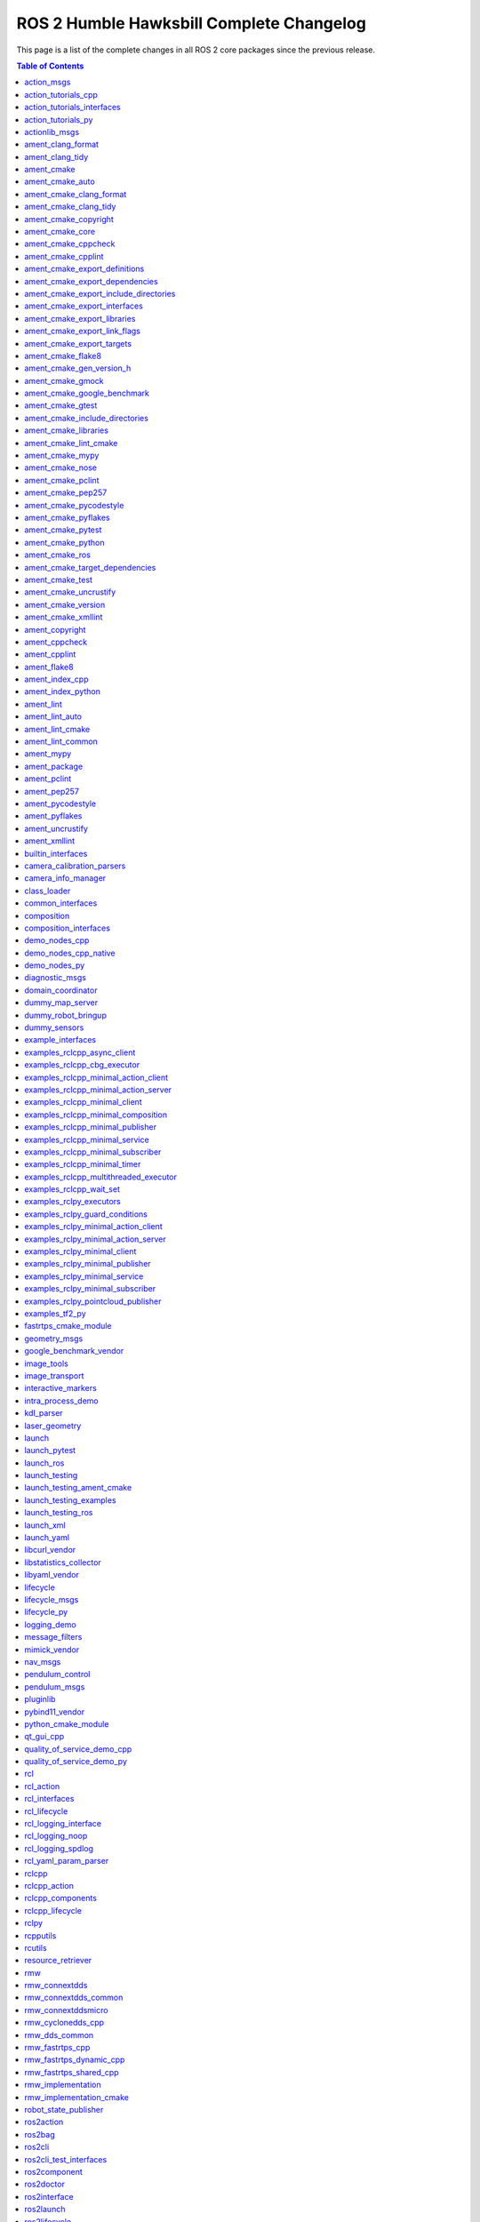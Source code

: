 ROS 2 Humble Hawksbill Complete Changelog
=========================================

This page is a list of the complete changes in all ROS 2 core packages since the previous release.

.. contents:: Table of Contents
   :local:

^^^^^^^^^^^^^^^^^^^^^^^^^^^^^^^^^^^^^^^^^^^^^^^^^^^^^^^^^^^^^^^^^^^^^^^^^^^^^^^^^^^^^^^^^^^^^^
`action_msgs <https://github.com/ros2/rcl_interfaces/tree/humble/action_msgs/CHANGELOG.rst>`__
^^^^^^^^^^^^^^^^^^^^^^^^^^^^^^^^^^^^^^^^^^^^^^^^^^^^^^^^^^^^^^^^^^^^^^^^^^^^^^^^^^^^^^^^^^^^^^

* Update maintainers to Chris Lalancette (`#130 <https://github.com/ros2/rcl_interfaces/issues/130>`__)
* Contributors: Audrow Nash


^^^^^^^^^^^^^^^^^^^^^^^^^^^^^^^^^^^^^^^^^^^^^^^^^^^^^^^^^^^^^^^^^^^^^^^^^^^^^^^^^^^^^^^^^^^^^^^^^^^^^^^^^^^^^^^^^^^^^^^^
`action_tutorials_cpp <https://github.com/ros2/demos/tree/humble/action_tutorials/action_tutorials_cpp/CHANGELOG.rst>`__
^^^^^^^^^^^^^^^^^^^^^^^^^^^^^^^^^^^^^^^^^^^^^^^^^^^^^^^^^^^^^^^^^^^^^^^^^^^^^^^^^^^^^^^^^^^^^^^^^^^^^^^^^^^^^^^^^^^^^^^^

* Update maintainers to Audrow Nash and Michael Jeronimo (`#543 <https://github.com/ros2/demos/issues/543>`__)
* Contributors: Audrow Nash


^^^^^^^^^^^^^^^^^^^^^^^^^^^^^^^^^^^^^^^^^^^^^^^^^^^^^^^^^^^^^^^^^^^^^^^^^^^^^^^^^^^^^^^^^^^^^^^^^^^^^^^^^^^^^^^^^^^^^^^^^^^^^^^^^^^^^^
`action_tutorials_interfaces <https://github.com/ros2/demos/tree/humble/action_tutorials/action_tutorials_interfaces/CHANGELOG.rst>`__
^^^^^^^^^^^^^^^^^^^^^^^^^^^^^^^^^^^^^^^^^^^^^^^^^^^^^^^^^^^^^^^^^^^^^^^^^^^^^^^^^^^^^^^^^^^^^^^^^^^^^^^^^^^^^^^^^^^^^^^^^^^^^^^^^^^^^^

* Update maintainers to Audrow Nash and Michael Jeronimo (`#543 <https://github.com/ros2/demos/issues/543>`__)
* Contributors: Audrow Nash


^^^^^^^^^^^^^^^^^^^^^^^^^^^^^^^^^^^^^^^^^^^^^^^^^^^^^^^^^^^^^^^^^^^^^^^^^^^^^^^^^^^^^^^^^^^^^^^^^^^^^^^^^^^^^^^^^^^^^^
`action_tutorials_py <https://github.com/ros2/demos/tree/humble/action_tutorials/action_tutorials_py/CHANGELOG.rst>`__
^^^^^^^^^^^^^^^^^^^^^^^^^^^^^^^^^^^^^^^^^^^^^^^^^^^^^^^^^^^^^^^^^^^^^^^^^^^^^^^^^^^^^^^^^^^^^^^^^^^^^^^^^^^^^^^^^^^^^^

* Update maintainers to Audrow Nash and Michael Jeronimo (`#543 <https://github.com/ros2/demos/issues/543>`__)
* Contributors: Audrow Nash


^^^^^^^^^^^^^^^^^^^^^^^^^^^^^^^^^^^^^^^^^^^^^^^^^^^^^^^^^^^^^^^^^^^^^^^^^^^^^^^^^^^^^^^^^^^^^^^^^^^^^^^
`actionlib_msgs <https://github.com/ros2/common_interfaces/tree/humble/actionlib_msgs/CHANGELOG.rst>`__
^^^^^^^^^^^^^^^^^^^^^^^^^^^^^^^^^^^^^^^^^^^^^^^^^^^^^^^^^^^^^^^^^^^^^^^^^^^^^^^^^^^^^^^^^^^^^^^^^^^^^^^

* Interface packages should fully <depend> on the interface packages that they depend on (`#173 <https://github.com/ros2/common_interfaces/issues/173>`__)
* Update maintainers to Geoffrey Biggs and Tully Foote (`#163 <https://github.com/ros2/common_interfaces/issues/163>`__)
* Contributors: Audrow Nash, Grey


^^^^^^^^^^^^^^^^^^^^^^^^^^^^^^^^^^^^^^^^^^^^^^^^^^^^^^^^^^^^^^^^^^^^^^^^^^^^^^^^^^^^^^^^^^^^^^^^^^^^^^^^^
`ament_clang_format <https://github.com/ament/ament_lint/tree/humble/ament_clang_format/CHANGELOG.rst>`__
^^^^^^^^^^^^^^^^^^^^^^^^^^^^^^^^^^^^^^^^^^^^^^^^^^^^^^^^^^^^^^^^^^^^^^^^^^^^^^^^^^^^^^^^^^^^^^^^^^^^^^^^^

* Update forthcoming version in changelogs
* Update maintainers to Michael Jeronimo and Michel Hidalgo (`#340 <https://github.com/ament/ament_lint/issues/340>`__)
* Contributors: Audrow Nash


^^^^^^^^^^^^^^^^^^^^^^^^^^^^^^^^^^^^^^^^^^^^^^^^^^^^^^^^^^^^^^^^^^^^^^^^^^^^^^^^^^^^^^^^^^^^^^^^^^^^^
`ament_clang_tidy <https://github.com/ament/ament_lint/tree/humble/ament_clang_tidy/CHANGELOG.rst>`__
^^^^^^^^^^^^^^^^^^^^^^^^^^^^^^^^^^^^^^^^^^^^^^^^^^^^^^^^^^^^^^^^^^^^^^^^^^^^^^^^^^^^^^^^^^^^^^^^^^^^^

* Update forthcoming version in changelogs
* Update maintainers to Michael Jeronimo and Michel Hidalgo (`#340 <https://github.com/ament/ament_lint/issues/340>`__)
* remove google style from clang-tidy default settings, removing need for default config file (`#337 <https://github.com/ament/ament_lint/issues/337>`__)
* Improvements to ament_lint_clang_tidy. (`#316 <https://github.com/ament/ament_lint/issues/316>`__)
* Contributors: Audrow Nash, Steven! Ragnarök, William Woodall


^^^^^^^^^^^^^^^^^^^^^^^^^^^^^^^^^^^^^^^^^^^^^^^^^^^^^^^^^^^^^^^^^^^^^^^^^^^^^^^^^^^^^^^^^^^^
`ament_cmake <https://github.com/ament/ament_cmake/tree/humble/ament_cmake/CHANGELOG.rst>`__
^^^^^^^^^^^^^^^^^^^^^^^^^^^^^^^^^^^^^^^^^^^^^^^^^^^^^^^^^^^^^^^^^^^^^^^^^^^^^^^^^^^^^^^^^^^^

* Update forthcoming version in changelog
* Update maintainers to Michael Jeronimo and Michel Hidalgo (`#362 <https://github.com/ament/ament_cmake/issues/362>`__)
* Add ament_cmake_gen_version_h package (`#198 <https://github.com/ament/ament_cmake/issues/198>`__)
* Use FindPython3 instead of FindPythonInterp (`#355 <https://github.com/ament/ament_cmake/issues/355>`__)
* Update maintainers (`#336 <https://github.com/ament/ament_cmake/issues/336>`__)
* Contributors: Audrow Nash, Chris Lalancette, Shane Loretz, serge-nikulin


^^^^^^^^^^^^^^^^^^^^^^^^^^^^^^^^^^^^^^^^^^^^^^^^^^^^^^^^^^^^^^^^^^^^^^^^^^^^^^^^^^^^^^^^^^^^^^^^^^^^^^
`ament_cmake_auto <https://github.com/ament/ament_cmake/tree/humble/ament_cmake_auto/CHANGELOG.rst>`__
^^^^^^^^^^^^^^^^^^^^^^^^^^^^^^^^^^^^^^^^^^^^^^^^^^^^^^^^^^^^^^^^^^^^^^^^^^^^^^^^^^^^^^^^^^^^^^^^^^^^^^

* Update forthcoming version in changelog
* Fix typo in ament_auto_find_test_dependencies (`#363 <https://github.com/ament/ament_cmake/issues/363>`__)
* Update maintainers to Michael Jeronimo and Michel Hidalgo (`#362 <https://github.com/ament/ament_cmake/issues/362>`__)
* Add ament_auto_add_gtest (`#344 <https://github.com/ament/ament_cmake/issues/344>`__)
* Use FindPython3 instead of FindPythonInterp (`#355 <https://github.com/ament/ament_cmake/issues/355>`__)
* Update maintainers (`#336 <https://github.com/ament/ament_cmake/issues/336>`__)
* Contributors: Audrow Nash, Chris Lalancette, Daisuke Nishimatsu, Joshua Whitley, Shane Loretz


^^^^^^^^^^^^^^^^^^^^^^^^^^^^^^^^^^^^^^^^^^^^^^^^^^^^^^^^^^^^^^^^^^^^^^^^^^^^^^^^^^^^^^^^^^^^^^^^^^^^^^^^^^^^^^^^^^^^^
`ament_cmake_clang_format <https://github.com/ament/ament_lint/tree/humble/ament_cmake_clang_format/CHANGELOG.rst>`__
^^^^^^^^^^^^^^^^^^^^^^^^^^^^^^^^^^^^^^^^^^^^^^^^^^^^^^^^^^^^^^^^^^^^^^^^^^^^^^^^^^^^^^^^^^^^^^^^^^^^^^^^^^^^^^^^^^^^^

* Update forthcoming version in changelogs
* Update maintainers to Michael Jeronimo and Michel Hidalgo (`#340 <https://github.com/ament/ament_lint/issues/340>`__)
* Contributors: Audrow Nash


^^^^^^^^^^^^^^^^^^^^^^^^^^^^^^^^^^^^^^^^^^^^^^^^^^^^^^^^^^^^^^^^^^^^^^^^^^^^^^^^^^^^^^^^^^^^^^^^^^^^^^^^^^^^^^^^^
`ament_cmake_clang_tidy <https://github.com/ament/ament_lint/tree/humble/ament_cmake_clang_tidy/CHANGELOG.rst>`__
^^^^^^^^^^^^^^^^^^^^^^^^^^^^^^^^^^^^^^^^^^^^^^^^^^^^^^^^^^^^^^^^^^^^^^^^^^^^^^^^^^^^^^^^^^^^^^^^^^^^^^^^^^^^^^^^^

* Update forthcoming version in changelogs
* Update maintainers to Michael Jeronimo and Michel Hidalgo (`#340 <https://github.com/ament/ament_lint/issues/340>`__)
* Improvements to ament_lint_clang_tidy. (`#316 <https://github.com/ament/ament_lint/issues/316>`__)
* Contributors: Audrow Nash, Steven! Ragnarök


^^^^^^^^^^^^^^^^^^^^^^^^^^^^^^^^^^^^^^^^^^^^^^^^^^^^^^^^^^^^^^^^^^^^^^^^^^^^^^^^^^^^^^^^^^^^^^^^^^^^^^^^^^^^^^^
`ament_cmake_copyright <https://github.com/ament/ament_lint/tree/humble/ament_cmake_copyright/CHANGELOG.rst>`__
^^^^^^^^^^^^^^^^^^^^^^^^^^^^^^^^^^^^^^^^^^^^^^^^^^^^^^^^^^^^^^^^^^^^^^^^^^^^^^^^^^^^^^^^^^^^^^^^^^^^^^^^^^^^^^^

* Increase the ament_cmake_copyright default timeout. (`#355 <https://github.com/ament/ament_lint/issues/355>`__)
* Update forthcoming version in changelogs
* [ament_cmake_copyright] Add file exclusion support (`#328 <https://github.com/ament/ament_lint/issues/328>`__) * [ament_cmake_copyright] Add file exclusion support In the ``ament_copyright`` CMake function, the optional list argument ``EXCLUDE`` can now be used as an exclusion specifier. * [ament_cmake_copyright] Fix function header typo Remove reference to ``cppcheck`` in the ``EXCLUDE`` arg description.
* Update maintainers to Michael Jeronimo and Michel Hidalgo (`#340 <https://github.com/ament/ament_lint/issues/340>`__)
* Contributors: Abrar Rahman Protyasha, Audrow Nash, Chris Lalancette


^^^^^^^^^^^^^^^^^^^^^^^^^^^^^^^^^^^^^^^^^^^^^^^^^^^^^^^^^^^^^^^^^^^^^^^^^^^^^^^^^^^^^^^^^^^^^^^^^^^^^^
`ament_cmake_core <https://github.com/ament/ament_cmake/tree/humble/ament_cmake_core/CHANGELOG.rst>`__
^^^^^^^^^^^^^^^^^^^^^^^^^^^^^^^^^^^^^^^^^^^^^^^^^^^^^^^^^^^^^^^^^^^^^^^^^^^^^^^^^^^^^^^^^^^^^^^^^^^^^^

* Update forthcoming version in changelog
* Resolve various ament_lint linter violations (`#360 <https://github.com/ament/ament_cmake/issues/360>`__) We can't add ament_lint linters in ament_cmake in the traditional way without creating a circular dependency between the repositories. Even though we can't automatically enforce linting, it's still a good idea to try to keep conformance where possible.
* Update maintainers to Michael Jeronimo and Michel Hidalgo (`#362 <https://github.com/ament/ament_cmake/issues/362>`__)
* Use FindPython3 instead of FindPythonInterp (`#355 <https://github.com/ament/ament_cmake/issues/355>`__)
* Support commands with executable targets (`#352 <https://github.com/ament/ament_cmake/issues/352>`__)
* doc/resource_index: Indent list subitems correctly (`#342 <https://github.com/ament/ament_cmake/issues/342>`__)
* Update maintainers (`#336 <https://github.com/ament/ament_cmake/issues/336>`__)
* Contributors: Audrow Nash, Chris Lalancette, Michal Sojka, Scott K Logan, Shane Loretz


^^^^^^^^^^^^^^^^^^^^^^^^^^^^^^^^^^^^^^^^^^^^^^^^^^^^^^^^^^^^^^^^^^^^^^^^^^^^^^^^^^^^^^^^^^^^^^^^^^^^^^^^^^^^^
`ament_cmake_cppcheck <https://github.com/ament/ament_lint/tree/humble/ament_cmake_cppcheck/CHANGELOG.rst>`__
^^^^^^^^^^^^^^^^^^^^^^^^^^^^^^^^^^^^^^^^^^^^^^^^^^^^^^^^^^^^^^^^^^^^^^^^^^^^^^^^^^^^^^^^^^^^^^^^^^^^^^^^^^^^^

* Update forthcoming version in changelogs
* [ament_cmake_cppcheck] Fix file exclusion behavior (`#329 <https://github.com/ament/ament_lint/issues/329>`__) The ``EXCLUDE`` argument of the ``ament_cppcheck`` CMake function is a list, i.e. a multi-value keyword. As such, it needs to be placed out of the one-value keywords from the ``cmake_parse_arguments`` function call.
* Update maintainers to Michael Jeronimo and Michel Hidalgo (`#340 <https://github.com/ament/ament_lint/issues/340>`__)
* Add cppcheck libraries option (`#323 <https://github.com/ament/ament_lint/issues/323>`__) * adding ament_cppcheck libraries option * pass libraries option via CMake Co-authored-by: William Wedler <william.wedler@resquared.com>
* Contributors: Abrar Rahman Protyasha, Audrow Nash, Will


^^^^^^^^^^^^^^^^^^^^^^^^^^^^^^^^^^^^^^^^^^^^^^^^^^^^^^^^^^^^^^^^^^^^^^^^^^^^^^^^^^^^^^^^^^^^^^^^^^^^^^^^^^^
`ament_cmake_cpplint <https://github.com/ament/ament_lint/tree/humble/ament_cmake_cpplint/CHANGELOG.rst>`__
^^^^^^^^^^^^^^^^^^^^^^^^^^^^^^^^^^^^^^^^^^^^^^^^^^^^^^^^^^^^^^^^^^^^^^^^^^^^^^^^^^^^^^^^^^^^^^^^^^^^^^^^^^^

* Update forthcoming version in changelogs
* Update maintainers to Michael Jeronimo and Michel Hidalgo (`#340 <https://github.com/ament/ament_lint/issues/340>`__)
* Contributors: Audrow Nash


^^^^^^^^^^^^^^^^^^^^^^^^^^^^^^^^^^^^^^^^^^^^^^^^^^^^^^^^^^^^^^^^^^^^^^^^^^^^^^^^^^^^^^^^^^^^^^^^^^^^^^^^^^^^^^^^^^^^^^^^^^^^^^^^^^
`ament_cmake_export_definitions <https://github.com/ament/ament_cmake/tree/humble/ament_cmake_export_definitions/CHANGELOG.rst>`__
^^^^^^^^^^^^^^^^^^^^^^^^^^^^^^^^^^^^^^^^^^^^^^^^^^^^^^^^^^^^^^^^^^^^^^^^^^^^^^^^^^^^^^^^^^^^^^^^^^^^^^^^^^^^^^^^^^^^^^^^^^^^^^^^^^

* Update forthcoming version in changelog
* Update maintainers to Michael Jeronimo and Michel Hidalgo (`#362 <https://github.com/ament/ament_cmake/issues/362>`__)
* Use FindPython3 instead of FindPythonInterp (`#355 <https://github.com/ament/ament_cmake/issues/355>`__)
* Update maintainers (`#336 <https://github.com/ament/ament_cmake/issues/336>`__)
* Contributors: Audrow Nash, Chris Lalancette, Shane Loretz


^^^^^^^^^^^^^^^^^^^^^^^^^^^^^^^^^^^^^^^^^^^^^^^^^^^^^^^^^^^^^^^^^^^^^^^^^^^^^^^^^^^^^^^^^^^^^^^^^^^^^^^^^^^^^^^^^^^^^^^^^^^^^^^^^^^^
`ament_cmake_export_dependencies <https://github.com/ament/ament_cmake/tree/humble/ament_cmake_export_dependencies/CHANGELOG.rst>`__
^^^^^^^^^^^^^^^^^^^^^^^^^^^^^^^^^^^^^^^^^^^^^^^^^^^^^^^^^^^^^^^^^^^^^^^^^^^^^^^^^^^^^^^^^^^^^^^^^^^^^^^^^^^^^^^^^^^^^^^^^^^^^^^^^^^^

* Update forthcoming version in changelog
* Resolve various ament_lint linter violations (`#360 <https://github.com/ament/ament_cmake/issues/360>`__) We can't add ament_lint linters in ament_cmake in the traditional way without creating a circular dependency between the repositories. Even though we can't automatically enforce linting, it's still a good idea to try to keep conformance where possible.
* Update maintainers to Michael Jeronimo and Michel Hidalgo (`#362 <https://github.com/ament/ament_cmake/issues/362>`__)
* Use FindPython3 instead of FindPythonInterp (`#355 <https://github.com/ament/ament_cmake/issues/355>`__)
* Update maintainers (`#336 <https://github.com/ament/ament_cmake/issues/336>`__)
* Contributors: Audrow Nash, Chris Lalancette, Scott K Logan, Shane Loretz


^^^^^^^^^^^^^^^^^^^^^^^^^^^^^^^^^^^^^^^^^^^^^^^^^^^^^^^^^^^^^^^^^^^^^^^^^^^^^^^^^^^^^^^^^^^^^^^^^^^^^^^^^^^^^^^^^^^^^^^^^^^^^^^^^^^^^^^^^^^^^^^^^^
`ament_cmake_export_include_directories <https://github.com/ament/ament_cmake/tree/humble/ament_cmake_export_include_directories/CHANGELOG.rst>`__
^^^^^^^^^^^^^^^^^^^^^^^^^^^^^^^^^^^^^^^^^^^^^^^^^^^^^^^^^^^^^^^^^^^^^^^^^^^^^^^^^^^^^^^^^^^^^^^^^^^^^^^^^^^^^^^^^^^^^^^^^^^^^^^^^^^^^^^^^^^^^^^^^^

* Update forthcoming version in changelog
* Update maintainers to Michael Jeronimo and Michel Hidalgo (`#362 <https://github.com/ament/ament_cmake/issues/362>`__)
* Use FindPython3 instead of FindPythonInterp (`#355 <https://github.com/ament/ament_cmake/issues/355>`__)
* Update maintainers (`#336 <https://github.com/ament/ament_cmake/issues/336>`__)
* Contributors: Audrow Nash, Chris Lalancette, Shane Loretz


^^^^^^^^^^^^^^^^^^^^^^^^^^^^^^^^^^^^^^^^^^^^^^^^^^^^^^^^^^^^^^^^^^^^^^^^^^^^^^^^^^^^^^^^^^^^^^^^^^^^^^^^^^^^^^^^^^^^^^^^^^^^^^^^
`ament_cmake_export_interfaces <https://github.com/ament/ament_cmake/tree/humble/ament_cmake_export_interfaces/CHANGELOG.rst>`__
^^^^^^^^^^^^^^^^^^^^^^^^^^^^^^^^^^^^^^^^^^^^^^^^^^^^^^^^^^^^^^^^^^^^^^^^^^^^^^^^^^^^^^^^^^^^^^^^^^^^^^^^^^^^^^^^^^^^^^^^^^^^^^^^

* Update forthcoming version in changelog
* Update maintainers to Michael Jeronimo and Michel Hidalgo (`#362 <https://github.com/ament/ament_cmake/issues/362>`__)
* Use FindPython3 instead of FindPythonInterp (`#355 <https://github.com/ament/ament_cmake/issues/355>`__)
* Update maintainers (`#336 <https://github.com/ament/ament_cmake/issues/336>`__)
* Contributors: Audrow Nash, Chris Lalancette, Shane Loretz


^^^^^^^^^^^^^^^^^^^^^^^^^^^^^^^^^^^^^^^^^^^^^^^^^^^^^^^^^^^^^^^^^^^^^^^^^^^^^^^^^^^^^^^^^^^^^^^^^^^^^^^^^^^^^^^^^^^^^^^^^^^^^^
`ament_cmake_export_libraries <https://github.com/ament/ament_cmake/tree/humble/ament_cmake_export_libraries/CHANGELOG.rst>`__
^^^^^^^^^^^^^^^^^^^^^^^^^^^^^^^^^^^^^^^^^^^^^^^^^^^^^^^^^^^^^^^^^^^^^^^^^^^^^^^^^^^^^^^^^^^^^^^^^^^^^^^^^^^^^^^^^^^^^^^^^^^^^^

* Update forthcoming version in changelog
* Resolve various ament_lint linter violations (`#360 <https://github.com/ament/ament_cmake/issues/360>`__) We can't add ament_lint linters in ament_cmake in the traditional way without creating a circular dependency between the repositories. Even though we can't automatically enforce linting, it's still a good idea to try to keep conformance where possible.
* Update maintainers to Michael Jeronimo and Michel Hidalgo (`#362 <https://github.com/ament/ament_cmake/issues/362>`__)
* Use FindPython3 instead of FindPythonInterp (`#355 <https://github.com/ament/ament_cmake/issues/355>`__)
* Add note regarding interface libraries (`#339 <https://github.com/ament/ament_cmake/issues/339>`__)
* Update maintainers (`#336 <https://github.com/ament/ament_cmake/issues/336>`__)
* Contributors: Audrow Nash, Bjar Ne, Chris Lalancette, Scott K Logan, Shane Loretz


^^^^^^^^^^^^^^^^^^^^^^^^^^^^^^^^^^^^^^^^^^^^^^^^^^^^^^^^^^^^^^^^^^^^^^^^^^^^^^^^^^^^^^^^^^^^^^^^^^^^^^^^^^^^^^^^^^^^^^^^^^^^^^^^
`ament_cmake_export_link_flags <https://github.com/ament/ament_cmake/tree/humble/ament_cmake_export_link_flags/CHANGELOG.rst>`__
^^^^^^^^^^^^^^^^^^^^^^^^^^^^^^^^^^^^^^^^^^^^^^^^^^^^^^^^^^^^^^^^^^^^^^^^^^^^^^^^^^^^^^^^^^^^^^^^^^^^^^^^^^^^^^^^^^^^^^^^^^^^^^^^

* Update forthcoming version in changelog
* Update maintainers to Michael Jeronimo and Michel Hidalgo (`#362 <https://github.com/ament/ament_cmake/issues/362>`__)
* Use FindPython3 instead of FindPythonInterp (`#355 <https://github.com/ament/ament_cmake/issues/355>`__)
* Update maintainers (`#336 <https://github.com/ament/ament_cmake/issues/336>`__)
* Contributors: Audrow Nash, Chris Lalancette, Shane Loretz


^^^^^^^^^^^^^^^^^^^^^^^^^^^^^^^^^^^^^^^^^^^^^^^^^^^^^^^^^^^^^^^^^^^^^^^^^^^^^^^^^^^^^^^^^^^^^^^^^^^^^^^^^^^^^^^^^^^^^^^^^^
`ament_cmake_export_targets <https://github.com/ament/ament_cmake/tree/humble/ament_cmake_export_targets/CHANGELOG.rst>`__
^^^^^^^^^^^^^^^^^^^^^^^^^^^^^^^^^^^^^^^^^^^^^^^^^^^^^^^^^^^^^^^^^^^^^^^^^^^^^^^^^^^^^^^^^^^^^^^^^^^^^^^^^^^^^^^^^^^^^^^^^^

* Update forthcoming version in changelog
* Update maintainers to Michael Jeronimo and Michel Hidalgo (`#362 <https://github.com/ament/ament_cmake/issues/362>`__)
* Use FindPython3 instead of FindPythonInterp (`#355 <https://github.com/ament/ament_cmake/issues/355>`__)
* Update maintainers (`#336 <https://github.com/ament/ament_cmake/issues/336>`__)
* Contributors: Audrow Nash, Chris Lalancette, Shane Loretz


^^^^^^^^^^^^^^^^^^^^^^^^^^^^^^^^^^^^^^^^^^^^^^^^^^^^^^^^^^^^^^^^^^^^^^^^^^^^^^^^^^^^^^^^^^^^^^^^^^^^^^^^^
`ament_cmake_flake8 <https://github.com/ament/ament_lint/tree/humble/ament_cmake_flake8/CHANGELOG.rst>`__
^^^^^^^^^^^^^^^^^^^^^^^^^^^^^^^^^^^^^^^^^^^^^^^^^^^^^^^^^^^^^^^^^^^^^^^^^^^^^^^^^^^^^^^^^^^^^^^^^^^^^^^^^

* Update forthcoming version in changelogs
* Update maintainers to Michael Jeronimo and Michel Hidalgo (`#340 <https://github.com/ament/ament_lint/issues/340>`__)
* Add custom config file support for flake8 (`#331 <https://github.com/ament/ament_lint/issues/331>`__)
* Contributors: Audrow Nash, Kenji Miyake


^^^^^^^^^^^^^^^^^^^^^^^^^^^^^^^^^^^^^^^^^^^^^^^^^^^^^^^^^^^^^^^^^^^^^^^^^^^^^^^^^^^^^^^^^^^^^^^^^^^^^^^^^^^^^^^^^^^^^^^^
`ament_cmake_gen_version_h <https://github.com/ament/ament_cmake/tree/humble/ament_cmake_gen_version_h/CHANGELOG.rst>`__
^^^^^^^^^^^^^^^^^^^^^^^^^^^^^^^^^^^^^^^^^^^^^^^^^^^^^^^^^^^^^^^^^^^^^^^^^^^^^^^^^^^^^^^^^^^^^^^^^^^^^^^^^^^^^^^^^^^^^^^^

* Add ament_generate_version_header and deprecate ament_cmake_gen_version_h (`#377 <https://github.com/ament/ament_cmake/issues/377>`__)
* Update forthcoming version in changelog
* Update maintainers to Michael Jeronimo and Michel Hidalgo (`#362 <https://github.com/ament/ament_cmake/issues/362>`__)
* Add ament_cmake_gen_version_h package (`#198 <https://github.com/ament/ament_cmake/issues/198>`__)
* Contributors: Audrow Nash, Shane Loretz, serge-nikulin


^^^^^^^^^^^^^^^^^^^^^^^^^^^^^^^^^^^^^^^^^^^^^^^^^^^^^^^^^^^^^^^^^^^^^^^^^^^^^^^^^^^^^^^^^^^^^^^^^^^^^^^^
`ament_cmake_gmock <https://github.com/ament/ament_cmake/tree/humble/ament_cmake_gmock/CHANGELOG.rst>`__
^^^^^^^^^^^^^^^^^^^^^^^^^^^^^^^^^^^^^^^^^^^^^^^^^^^^^^^^^^^^^^^^^^^^^^^^^^^^^^^^^^^^^^^^^^^^^^^^^^^^^^^^

* Update forthcoming version in changelog
* Update maintainers to Michael Jeronimo and Michel Hidalgo (`#362 <https://github.com/ament/ament_cmake/issues/362>`__)
* Use FindPython3 instead of FindPythonInterp (`#355 <https://github.com/ament/ament_cmake/issues/355>`__)
* Update maintainers (`#336 <https://github.com/ament/ament_cmake/issues/336>`__)
* Contributors: Audrow Nash, Chris Lalancette, Shane Loretz


^^^^^^^^^^^^^^^^^^^^^^^^^^^^^^^^^^^^^^^^^^^^^^^^^^^^^^^^^^^^^^^^^^^^^^^^^^^^^^^^^^^^^^^^^^^^^^^^^^^^^^^^^^^^^^^^^^^^^^^^^^^^^^
`ament_cmake_google_benchmark <https://github.com/ament/ament_cmake/tree/humble/ament_cmake_google_benchmark/CHANGELOG.rst>`__
^^^^^^^^^^^^^^^^^^^^^^^^^^^^^^^^^^^^^^^^^^^^^^^^^^^^^^^^^^^^^^^^^^^^^^^^^^^^^^^^^^^^^^^^^^^^^^^^^^^^^^^^^^^^^^^^^^^^^^^^^^^^^^

* Update forthcoming version in changelog
* Resolve various ament_lint linter violations (`#360 <https://github.com/ament/ament_cmake/issues/360>`__) We can't add ament_lint linters in ament_cmake in the traditional way without creating a circular dependency between the repositories. Even though we can't automatically enforce linting, it's still a good idea to try to keep conformance where possible.
* Update maintainers to Michael Jeronimo and Michel Hidalgo (`#362 <https://github.com/ament/ament_cmake/issues/362>`__)
* Use FindPython3 instead of FindPythonInterp (`#355 <https://github.com/ament/ament_cmake/issues/355>`__)
* Update maintainers (`#336 <https://github.com/ament/ament_cmake/issues/336>`__)
* Contributors: Audrow Nash, Chris Lalancette, Scott K Logan, Shane Loretz


^^^^^^^^^^^^^^^^^^^^^^^^^^^^^^^^^^^^^^^^^^^^^^^^^^^^^^^^^^^^^^^^^^^^^^^^^^^^^^^^^^^^^^^^^^^^^^^^^^^^^^^^
`ament_cmake_gtest <https://github.com/ament/ament_cmake/tree/humble/ament_cmake_gtest/CHANGELOG.rst>`__
^^^^^^^^^^^^^^^^^^^^^^^^^^^^^^^^^^^^^^^^^^^^^^^^^^^^^^^^^^^^^^^^^^^^^^^^^^^^^^^^^^^^^^^^^^^^^^^^^^^^^^^^

* Update forthcoming version in changelog
* Update maintainers to Michael Jeronimo and Michel Hidalgo (`#362 <https://github.com/ament/ament_cmake/issues/362>`__)
* Use FindPython3 instead of FindPythonInterp (`#355 <https://github.com/ament/ament_cmake/issues/355>`__)
* Update maintainers (`#336 <https://github.com/ament/ament_cmake/issues/336>`__)
* Contributors: Audrow Nash, Chris Lalancette, Shane Loretz


^^^^^^^^^^^^^^^^^^^^^^^^^^^^^^^^^^^^^^^^^^^^^^^^^^^^^^^^^^^^^^^^^^^^^^^^^^^^^^^^^^^^^^^^^^^^^^^^^^^^^^^^^^^^^^^^^^^^^^^^^^^^^^^^^^^^
`ament_cmake_include_directories <https://github.com/ament/ament_cmake/tree/humble/ament_cmake_include_directories/CHANGELOG.rst>`__
^^^^^^^^^^^^^^^^^^^^^^^^^^^^^^^^^^^^^^^^^^^^^^^^^^^^^^^^^^^^^^^^^^^^^^^^^^^^^^^^^^^^^^^^^^^^^^^^^^^^^^^^^^^^^^^^^^^^^^^^^^^^^^^^^^^^

* Update forthcoming version in changelog
* Make ament_include_directories_order a function to allow paths with backslashes on windows. (`#371 <https://github.com/ament/ament_cmake/issues/371>`__) * Repalce backslashes with forward slashes on Windows * Typo * Replace slashes in ARGN * Don't quote * Check ARGN has values before trying to string(REPLACE them * Make ament_include_directories_order a function
* Update maintainers to Michael Jeronimo and Michel Hidalgo (`#362 <https://github.com/ament/ament_cmake/issues/362>`__)
* Use FindPython3 instead of FindPythonInterp (`#355 <https://github.com/ament/ament_cmake/issues/355>`__)
* Update maintainers (`#336 <https://github.com/ament/ament_cmake/issues/336>`__)
* Contributors: Audrow Nash, Chris Lalancette, Shane Loretz


^^^^^^^^^^^^^^^^^^^^^^^^^^^^^^^^^^^^^^^^^^^^^^^^^^^^^^^^^^^^^^^^^^^^^^^^^^^^^^^^^^^^^^^^^^^^^^^^^^^^^^^^^^^^^^^^
`ament_cmake_libraries <https://github.com/ament/ament_cmake/tree/humble/ament_cmake_libraries/CHANGELOG.rst>`__
^^^^^^^^^^^^^^^^^^^^^^^^^^^^^^^^^^^^^^^^^^^^^^^^^^^^^^^^^^^^^^^^^^^^^^^^^^^^^^^^^^^^^^^^^^^^^^^^^^^^^^^^^^^^^^^^

* Update forthcoming version in changelog
* Resolve various ament_lint linter violations (`#360 <https://github.com/ament/ament_cmake/issues/360>`__) We can't add ament_lint linters in ament_cmake in the traditional way without creating a circular dependency between the repositories. Even though we can't automatically enforce linting, it's still a good idea to try to keep conformance where possible.
* Update maintainers to Michael Jeronimo and Michel Hidalgo (`#362 <https://github.com/ament/ament_cmake/issues/362>`__)
* Use FindPython3 instead of FindPythonInterp (`#355 <https://github.com/ament/ament_cmake/issues/355>`__)
* Update maintainers (`#336 <https://github.com/ament/ament_cmake/issues/336>`__)
* Contributors: Audrow Nash, Chris Lalancette, Scott K Logan, Shane Loretz


^^^^^^^^^^^^^^^^^^^^^^^^^^^^^^^^^^^^^^^^^^^^^^^^^^^^^^^^^^^^^^^^^^^^^^^^^^^^^^^^^^^^^^^^^^^^^^^^^^^^^^^^^^^^^^^^^
`ament_cmake_lint_cmake <https://github.com/ament/ament_lint/tree/humble/ament_cmake_lint_cmake/CHANGELOG.rst>`__
^^^^^^^^^^^^^^^^^^^^^^^^^^^^^^^^^^^^^^^^^^^^^^^^^^^^^^^^^^^^^^^^^^^^^^^^^^^^^^^^^^^^^^^^^^^^^^^^^^^^^^^^^^^^^^^^^

* Update forthcoming version in changelogs
* Update maintainers to Michael Jeronimo and Michel Hidalgo (`#340 <https://github.com/ament/ament_lint/issues/340>`__)
* Contributors: Audrow Nash


^^^^^^^^^^^^^^^^^^^^^^^^^^^^^^^^^^^^^^^^^^^^^^^^^^^^^^^^^^^^^^^^^^^^^^^^^^^^^^^^^^^^^^^^^^^^^^^^^^^^^
`ament_cmake_mypy <https://github.com/ament/ament_lint/tree/humble/ament_cmake_mypy/CHANGELOG.rst>`__
^^^^^^^^^^^^^^^^^^^^^^^^^^^^^^^^^^^^^^^^^^^^^^^^^^^^^^^^^^^^^^^^^^^^^^^^^^^^^^^^^^^^^^^^^^^^^^^^^^^^^

* Improve documentation by clarifying the purpose of different tools (`#357 <https://github.com/ament/ament_lint/issues/357>`__)
* Update forthcoming version in changelogs
* Update maintainers to Michael Jeronimo and Michel Hidalgo (`#340 <https://github.com/ament/ament_lint/issues/340>`__)
* Contributors: Audrow Nash, Bi0T1N


^^^^^^^^^^^^^^^^^^^^^^^^^^^^^^^^^^^^^^^^^^^^^^^^^^^^^^^^^^^^^^^^^^^^^^^^^^^^^^^^^^^^^^^^^^^^^^^^^^^^^^
`ament_cmake_nose <https://github.com/ament/ament_cmake/tree/humble/ament_cmake_nose/CHANGELOG.rst>`__
^^^^^^^^^^^^^^^^^^^^^^^^^^^^^^^^^^^^^^^^^^^^^^^^^^^^^^^^^^^^^^^^^^^^^^^^^^^^^^^^^^^^^^^^^^^^^^^^^^^^^^

* Update forthcoming version in changelog
* Update maintainers to Michael Jeronimo and Michel Hidalgo (`#362 <https://github.com/ament/ament_cmake/issues/362>`__)
* Use FindPython3 instead of FindPythonInterp (`#355 <https://github.com/ament/ament_cmake/issues/355>`__)
* Support commands with executable targets (`#352 <https://github.com/ament/ament_cmake/issues/352>`__)
* Update maintainers (`#336 <https://github.com/ament/ament_cmake/issues/336>`__)
* Contributors: Audrow Nash, Chris Lalancette, Shane Loretz


^^^^^^^^^^^^^^^^^^^^^^^^^^^^^^^^^^^^^^^^^^^^^^^^^^^^^^^^^^^^^^^^^^^^^^^^^^^^^^^^^^^^^^^^^^^^^^^^^^^^^^^^^
`ament_cmake_pclint <https://github.com/ament/ament_lint/tree/humble/ament_cmake_pclint/CHANGELOG.rst>`__
^^^^^^^^^^^^^^^^^^^^^^^^^^^^^^^^^^^^^^^^^^^^^^^^^^^^^^^^^^^^^^^^^^^^^^^^^^^^^^^^^^^^^^^^^^^^^^^^^^^^^^^^^

* Improve documentation by clarifying the purpose of different tools (`#357 <https://github.com/ament/ament_lint/issues/357>`__)
* Update forthcoming version in changelogs
* Update maintainers to Michael Jeronimo and Michel Hidalgo (`#340 <https://github.com/ament/ament_lint/issues/340>`__)
* Contributors: Audrow Nash, Bi0T1N


^^^^^^^^^^^^^^^^^^^^^^^^^^^^^^^^^^^^^^^^^^^^^^^^^^^^^^^^^^^^^^^^^^^^^^^^^^^^^^^^^^^^^^^^^^^^^^^^^^^^^^^^^
`ament_cmake_pep257 <https://github.com/ament/ament_lint/tree/humble/ament_cmake_pep257/CHANGELOG.rst>`__
^^^^^^^^^^^^^^^^^^^^^^^^^^^^^^^^^^^^^^^^^^^^^^^^^^^^^^^^^^^^^^^^^^^^^^^^^^^^^^^^^^^^^^^^^^^^^^^^^^^^^^^^^

* Improve documentation by clarifying the purpose of different tools (`#357 <https://github.com/ament/ament_lint/issues/357>`__)
* Update forthcoming version in changelogs
* Update maintainers to Michael Jeronimo and Michel Hidalgo (`#340 <https://github.com/ament/ament_lint/issues/340>`__)
* Contributors: Audrow Nash, Bi0T1N


^^^^^^^^^^^^^^^^^^^^^^^^^^^^^^^^^^^^^^^^^^^^^^^^^^^^^^^^^^^^^^^^^^^^^^^^^^^^^^^^^^^^^^^^^^^^^^^^^^^^^^^^^^^^^^^^^^^
`ament_cmake_pycodestyle <https://github.com/ament/ament_lint/tree/humble/ament_cmake_pycodestyle/CHANGELOG.rst>`__
^^^^^^^^^^^^^^^^^^^^^^^^^^^^^^^^^^^^^^^^^^^^^^^^^^^^^^^^^^^^^^^^^^^^^^^^^^^^^^^^^^^^^^^^^^^^^^^^^^^^^^^^^^^^^^^^^^^

* Improve documentation by clarifying the purpose of different tools (`#357 <https://github.com/ament/ament_lint/issues/357>`__)
* Update forthcoming version in changelogs
* Update maintainers to Michael Jeronimo and Michel Hidalgo (`#340 <https://github.com/ament/ament_lint/issues/340>`__)
* Contributors: Audrow Nash, Bi0T1N


^^^^^^^^^^^^^^^^^^^^^^^^^^^^^^^^^^^^^^^^^^^^^^^^^^^^^^^^^^^^^^^^^^^^^^^^^^^^^^^^^^^^^^^^^^^^^^^^^^^^^^^^^^^^^
`ament_cmake_pyflakes <https://github.com/ament/ament_lint/tree/humble/ament_cmake_pyflakes/CHANGELOG.rst>`__
^^^^^^^^^^^^^^^^^^^^^^^^^^^^^^^^^^^^^^^^^^^^^^^^^^^^^^^^^^^^^^^^^^^^^^^^^^^^^^^^^^^^^^^^^^^^^^^^^^^^^^^^^^^^^

* Update forthcoming version in changelogs
* Update maintainers to Michael Jeronimo and Michel Hidalgo (`#340 <https://github.com/ament/ament_lint/issues/340>`__)
* Contributors: Audrow Nash


^^^^^^^^^^^^^^^^^^^^^^^^^^^^^^^^^^^^^^^^^^^^^^^^^^^^^^^^^^^^^^^^^^^^^^^^^^^^^^^^^^^^^^^^^^^^^^^^^^^^^^^^^^
`ament_cmake_pytest <https://github.com/ament/ament_cmake/tree/humble/ament_cmake_pytest/CHANGELOG.rst>`__
^^^^^^^^^^^^^^^^^^^^^^^^^^^^^^^^^^^^^^^^^^^^^^^^^^^^^^^^^^^^^^^^^^^^^^^^^^^^^^^^^^^^^^^^^^^^^^^^^^^^^^^^^^

* Update forthcoming version in changelog
* Update maintainers to Michael Jeronimo and Michel Hidalgo (`#362 <https://github.com/ament/ament_cmake/issues/362>`__)
* Fix misleading comment (`#361 <https://github.com/ament/ament_cmake/issues/361>`__)
* Use FindPython3 instead of FindPythonInterp (`#355 <https://github.com/ament/ament_cmake/issues/355>`__)
* Support commands with executable targets (`#352 <https://github.com/ament/ament_cmake/issues/352>`__)
* Mention other platforms in 'pytest/pytest-cov not found' warning (`#337 <https://github.com/ament/ament_cmake/issues/337>`__)
* Update maintainers (`#336 <https://github.com/ament/ament_cmake/issues/336>`__)
* Contributors: Audrow Nash, Chris Lalancette, Christophe Bedard, Shane Loretz


^^^^^^^^^^^^^^^^^^^^^^^^^^^^^^^^^^^^^^^^^^^^^^^^^^^^^^^^^^^^^^^^^^^^^^^^^^^^^^^^^^^^^^^^^^^^^^^^^^^^^^^^^^
`ament_cmake_python <https://github.com/ament/ament_cmake/tree/humble/ament_cmake_python/CHANGELOG.rst>`__
^^^^^^^^^^^^^^^^^^^^^^^^^^^^^^^^^^^^^^^^^^^^^^^^^^^^^^^^^^^^^^^^^^^^^^^^^^^^^^^^^^^^^^^^^^^^^^^^^^^^^^^^^^

* Use sysconfig directly to determine python lib dir (`#378 <https://github.com/ament/ament_cmake/issues/378>`__)
* Update forthcoming version in changelog
* Resolve various ament_lint linter violations (`#360 <https://github.com/ament/ament_cmake/issues/360>`__) We can't add ament_lint linters in ament_cmake in the traditional way without creating a circular dependency between the repositories. Even though we can't automatically enforce linting, it's still a good idea to try to keep conformance where possible.
* Update maintainers to Michael Jeronimo and Michel Hidalgo (`#362 <https://github.com/ament/ament_cmake/issues/362>`__)
* Make ament_cmake_python symlink for symlink installs only (`#357 <https://github.com/ament/ament_cmake/issues/357>`__)
* Use FindPython3 instead of FindPythonInterp (`#355 <https://github.com/ament/ament_cmake/issues/355>`__)
* Make ament_python_install_package() match setuptools' egg names. (`#338 <https://github.com/ament/ament_cmake/issues/338>`__)
* Drop ament_cmake_python outdated tests. (`#340 <https://github.com/ament/ament_cmake/issues/340>`__)
* Update maintainers (`#336 <https://github.com/ament/ament_cmake/issues/336>`__)
* Make ament_python_install_package() install console_scripts (`#328 <https://github.com/ament/ament_cmake/issues/328>`__)
* Contributors: Audrow Nash, Chris Lalancette, Michel Hidalgo, Scott K Logan, Shane Loretz


^^^^^^^^^^^^^^^^^^^^^^^^^^^^^^^^^^^^^^^^^^^^^^^^^^^^^^^^^^^^^^^^^^^^^^^^^^^^^^^^^^^^^^^^^^^^^^^^^^^^^^^
`ament_cmake_ros <https://github.com/ros2/ament_cmake_ros/tree/humble/ament_cmake_ros/CHANGELOG.rst>`__
^^^^^^^^^^^^^^^^^^^^^^^^^^^^^^^^^^^^^^^^^^^^^^^^^^^^^^^^^^^^^^^^^^^^^^^^^^^^^^^^^^^^^^^^^^^^^^^^^^^^^^^

* Refactor domain_coordinator API to use a context manager (`#12 <https://github.com/ros2/ament_cmake_ros/issues/12>`__)
* Contributors: Timo Röhling


^^^^^^^^^^^^^^^^^^^^^^^^^^^^^^^^^^^^^^^^^^^^^^^^^^^^^^^^^^^^^^^^^^^^^^^^^^^^^^^^^^^^^^^^^^^^^^^^^^^^^^^^^^^^^^^^^^^^^^^^^^^^^^^^^^^^
`ament_cmake_target_dependencies <https://github.com/ament/ament_cmake/tree/humble/ament_cmake_target_dependencies/CHANGELOG.rst>`__
^^^^^^^^^^^^^^^^^^^^^^^^^^^^^^^^^^^^^^^^^^^^^^^^^^^^^^^^^^^^^^^^^^^^^^^^^^^^^^^^^^^^^^^^^^^^^^^^^^^^^^^^^^^^^^^^^^^^^^^^^^^^^^^^^^^^

* Update forthcoming version in changelog
* Update maintainers to Michael Jeronimo and Michel Hidalgo (`#362 <https://github.com/ament/ament_cmake/issues/362>`__)
* Use FindPython3 instead of FindPythonInterp (`#355 <https://github.com/ament/ament_cmake/issues/355>`__)
* Fix bug packages with multiple configurations (`#318 <https://github.com/ament/ament_cmake/issues/318>`__)
* Update maintainers (`#336 <https://github.com/ament/ament_cmake/issues/336>`__)
* Contributors: Audrow Nash, Chris Lalancette, Shane Loretz


^^^^^^^^^^^^^^^^^^^^^^^^^^^^^^^^^^^^^^^^^^^^^^^^^^^^^^^^^^^^^^^^^^^^^^^^^^^^^^^^^^^^^^^^^^^^^^^^^^^^^^
`ament_cmake_test <https://github.com/ament/ament_cmake/tree/humble/ament_cmake_test/CHANGELOG.rst>`__
^^^^^^^^^^^^^^^^^^^^^^^^^^^^^^^^^^^^^^^^^^^^^^^^^^^^^^^^^^^^^^^^^^^^^^^^^^^^^^^^^^^^^^^^^^^^^^^^^^^^^^

* Update forthcoming version in changelog
* Resolve various ament_lint linter violations (`#360 <https://github.com/ament/ament_cmake/issues/360>`__) We can't add ament_lint linters in ament_cmake in the traditional way without creating a circular dependency between the repositories. Even though we can't automatically enforce linting, it's still a good idea to try to keep conformance where possible.
* Update maintainers to Michael Jeronimo and Michel Hidalgo (`#362 <https://github.com/ament/ament_cmake/issues/362>`__)
* Use FindPython3 instead of FindPythonInterp (`#355 <https://github.com/ament/ament_cmake/issues/355>`__)
* Update maintainers (`#336 <https://github.com/ament/ament_cmake/issues/336>`__)
* Contributors: Audrow Nash, Chris Lalancette, Scott K Logan, Shane Loretz


^^^^^^^^^^^^^^^^^^^^^^^^^^^^^^^^^^^^^^^^^^^^^^^^^^^^^^^^^^^^^^^^^^^^^^^^^^^^^^^^^^^^^^^^^^^^^^^^^^^^^^^^^^^^^^^^^
`ament_cmake_uncrustify <https://github.com/ament/ament_lint/tree/humble/ament_cmake_uncrustify/CHANGELOG.rst>`__
^^^^^^^^^^^^^^^^^^^^^^^^^^^^^^^^^^^^^^^^^^^^^^^^^^^^^^^^^^^^^^^^^^^^^^^^^^^^^^^^^^^^^^^^^^^^^^^^^^^^^^^^^^^^^^^^^

* Update forthcoming version in changelogs
* Update maintainers to Michael Jeronimo and Michel Hidalgo (`#340 <https://github.com/ament/ament_lint/issues/340>`__)
* [ament_cmake_uncrustify] Add file exclude support (`#330 <https://github.com/ament/ament_lint/issues/330>`__) In the ``ament_uncrustify`` CMake function, the optional list argument ``EXCLUDE`` can now be used as an exclusion specifier.
* Contributors: Abrar Rahman Protyasha, Audrow Nash


^^^^^^^^^^^^^^^^^^^^^^^^^^^^^^^^^^^^^^^^^^^^^^^^^^^^^^^^^^^^^^^^^^^^^^^^^^^^^^^^^^^^^^^^^^^^^^^^^^^^^^^^^^^^
`ament_cmake_version <https://github.com/ament/ament_cmake/tree/humble/ament_cmake_version/CHANGELOG.rst>`__
^^^^^^^^^^^^^^^^^^^^^^^^^^^^^^^^^^^^^^^^^^^^^^^^^^^^^^^^^^^^^^^^^^^^^^^^^^^^^^^^^^^^^^^^^^^^^^^^^^^^^^^^^^^^

* Update forthcoming version in changelog
* Update maintainers to Michael Jeronimo and Michel Hidalgo (`#362 <https://github.com/ament/ament_cmake/issues/362>`__)
* Use FindPython3 instead of FindPythonInterp (`#355 <https://github.com/ament/ament_cmake/issues/355>`__)
* Update maintainers (`#336 <https://github.com/ament/ament_cmake/issues/336>`__)
* Contributors: Audrow Nash, Chris Lalancette, Shane Loretz


^^^^^^^^^^^^^^^^^^^^^^^^^^^^^^^^^^^^^^^^^^^^^^^^^^^^^^^^^^^^^^^^^^^^^^^^^^^^^^^^^^^^^^^^^^^^^^^^^^^^^^^^^^^
`ament_cmake_xmllint <https://github.com/ament/ament_lint/tree/humble/ament_cmake_xmllint/CHANGELOG.rst>`__
^^^^^^^^^^^^^^^^^^^^^^^^^^^^^^^^^^^^^^^^^^^^^^^^^^^^^^^^^^^^^^^^^^^^^^^^^^^^^^^^^^^^^^^^^^^^^^^^^^^^^^^^^^^

* Update forthcoming version in changelogs
* Update maintainers to Michael Jeronimo and Michel Hidalgo (`#340 <https://github.com/ament/ament_lint/issues/340>`__)
* Contributors: Audrow Nash


^^^^^^^^^^^^^^^^^^^^^^^^^^^^^^^^^^^^^^^^^^^^^^^^^^^^^^^^^^^^^^^^^^^^^^^^^^^^^^^^^^^^^^^^^^^^^^^^^^^
`ament_copyright <https://github.com/ament/ament_lint/tree/humble/ament_copyright/CHANGELOG.rst>`__
^^^^^^^^^^^^^^^^^^^^^^^^^^^^^^^^^^^^^^^^^^^^^^^^^^^^^^^^^^^^^^^^^^^^^^^^^^^^^^^^^^^^^^^^^^^^^^^^^^^

* Fix importlib_metadata warning on Python 3.10. (`#365 <https://github.com/ament/ament_lint/issues/365>`__)
* Update forthcoming version in changelogs
* Update maintainers to Michael Jeronimo and Michel Hidalgo (`#340 <https://github.com/ament/ament_lint/issues/340>`__)
* [ament_copyright] Fix file exclusion behavior (`#327 <https://github.com/ament/ament_lint/issues/327>`__) * [ament_copyright] Fix file exclusion behavior This commit fixes the faulty file exclusion behavior reported in https://github.com/ament/ament_lint/issues/326. Specifically, the exclusion list is matched against traversed files in the ``crawler`` module. Changes inspired by https://github.com/ament/ament_lint/pull/299/. * Update excluded file path in copyright tests Since file names are not indiscriminately matched throughout the search tree anymore, the excluded files listed in the copyright tests need to be updated relative to the root of the package. * Add test cases to check exclusion behavior Specifically, these tests check for: - Incorrect exclusion of single filenames. - Correct exclusion of relatively/absolutely addressed filenames. - Correct exclusion of wildcarded paths. * Add unit tests for crawler module These unit tests make sure both search and exclusion behaviors are correctly demonstrated by the ``ament_copyright.crawler`` module.
* Add SPDX identifiers to the licenses. (`#315 <https://github.com/ament/ament_lint/issues/315>`__)
* Contributors: Abrar Rahman Protyasha, Audrow Nash, Chris Lalancette


^^^^^^^^^^^^^^^^^^^^^^^^^^^^^^^^^^^^^^^^^^^^^^^^^^^^^^^^^^^^^^^^^^^^^^^^^^^^^^^^^^^^^^^^^^^^^^^^^
`ament_cppcheck <https://github.com/ament/ament_lint/tree/humble/ament_cppcheck/CHANGELOG.rst>`__
^^^^^^^^^^^^^^^^^^^^^^^^^^^^^^^^^^^^^^^^^^^^^^^^^^^^^^^^^^^^^^^^^^^^^^^^^^^^^^^^^^^^^^^^^^^^^^^^^

* Disable cppcheck 2.x. (`#345 <https://github.com/ament/ament_lint/issues/345>`__)
* Update forthcoming version in changelogs
* Update maintainers to Michael Jeronimo and Michel Hidalgo (`#340 <https://github.com/ament/ament_lint/issues/340>`__)
* Add cppcheck libraries option (`#323 <https://github.com/ament/ament_lint/issues/323>`__) * adding ament_cppcheck libraries option * pass libraries option via CMake Co-authored-by: William Wedler <william.wedler@resquared.com>
* Contributors: Audrow Nash, Chris Lalancette, Will


^^^^^^^^^^^^^^^^^^^^^^^^^^^^^^^^^^^^^^^^^^^^^^^^^^^^^^^^^^^^^^^^^^^^^^^^^^^^^^^^^^^^^^^^^^^^^^^
`ament_cpplint <https://github.com/ament/ament_lint/tree/humble/ament_cpplint/CHANGELOG.rst>`__
^^^^^^^^^^^^^^^^^^^^^^^^^^^^^^^^^^^^^^^^^^^^^^^^^^^^^^^^^^^^^^^^^^^^^^^^^^^^^^^^^^^^^^^^^^^^^^^

* ignore NOLINT comments with categories that come from clang-tidy (`#339 <https://github.com/ament/ament_lint/issues/339>`__)
* Update forthcoming version in changelogs
* Reapply patches Reapply parts of 232428752251de61e84ef013bcd643e35eb9038d that are still relevant.
* Update cpplint version Point to the fork https://github.com/cpplint/cpplint Contains updates for modern C++ standards (e.g. C++14 and C++17).
* Update maintainers to Michael Jeronimo and Michel Hidalgo (`#340 <https://github.com/ament/ament_lint/issues/340>`__)
* [ament_copyright] Fix file exclusion behavior (`#327 <https://github.com/ament/ament_lint/issues/327>`__) * [ament_copyright] Fix file exclusion behavior This commit fixes the faulty file exclusion behavior reported in https://github.com/ament/ament_lint/issues/326. Specifically, the exclusion list is matched against traversed files in the ``crawler`` module. Changes inspired by https://github.com/ament/ament_lint/pull/299/. * Update excluded file path in copyright tests Since file names are not indiscriminately matched throughout the search tree anymore, the excluded files listed in the copyright tests need to be updated relative to the root of the package. * Add test cases to check exclusion behavior Specifically, these tests check for: - Incorrect exclusion of single filenames. - Correct exclusion of relatively/absolutely addressed filenames. - Correct exclusion of wildcarded paths. * Add unit tests for crawler module These unit tests make sure both search and exclusion behaviors are correctly demonstrated by the ``ament_copyright.crawler`` module.
* Contributors: Abrar Rahman Protyasha, Audrow Nash, Dirk Thomas, Jacob Perron, William Woodall


^^^^^^^^^^^^^^^^^^^^^^^^^^^^^^^^^^^^^^^^^^^^^^^^^^^^^^^^^^^^^^^^^^^^^^^^^^^^^^^^^^^^^^^^^^^^^
`ament_flake8 <https://github.com/ament/ament_lint/tree/humble/ament_flake8/CHANGELOG.rst>`__
^^^^^^^^^^^^^^^^^^^^^^^^^^^^^^^^^^^^^^^^^^^^^^^^^^^^^^^^^^^^^^^^^^^^^^^^^^^^^^^^^^^^^^^^^^^^^

* Remove use of distutils.version.LooseVersion. (`#346 <https://github.com/ament/ament_lint/issues/346>`__)
* Update forthcoming version in changelogs
* Ignore .*/_* dirs in ament_flake8 (`#335 <https://github.com/ament/ament_lint/issues/335>`__) Other ament\_* linters specifically ignore directories starting with a dot or underscore when crawling for files to lint. They also do so implicitly, so this change mimics that same pattern so that the behavior is consistent.
* Update maintainers to Michael Jeronimo and Michel Hidalgo (`#340 <https://github.com/ament/ament_lint/issues/340>`__)
* Ignore flake8-blind-except B902 (`#292 <https://github.com/ament/ament_lint/issues/292>`__)
* Contributors: Audrow Nash, Chris Lalancette, Scott K Logan


^^^^^^^^^^^^^^^^^^^^^^^^^^^^^^^^^^^^^^^^^^^^^^^^^^^^^^^^^^^^^^^^^^^^^^^^^^^^^^^^^^^^^^^^^^^^^^^^^^^^
`ament_index_cpp <https://github.com/ament/ament_index/tree/humble/ament_index_cpp/CHANGELOG.rst>`__
^^^^^^^^^^^^^^^^^^^^^^^^^^^^^^^^^^^^^^^^^^^^^^^^^^^^^^^^^^^^^^^^^^^^^^^^^^^^^^^^^^^^^^^^^^^^^^^^^^^^

* Install includes to include/ (`#83 <https://github.com/ament/ament_index/issues/83>`__)
* Remove ament_export_include_directories and ament_export_libraries (`#81 <https://github.com/ament/ament_index/issues/81>`__)
* Contributors: Shane Loretz


^^^^^^^^^^^^^^^^^^^^^^^^^^^^^^^^^^^^^^^^^^^^^^^^^^^^^^^^^^^^^^^^^^^^^^^^^^^^^^^^^^^^^^^^^^^^^^^^^^^^^^^^^^
`ament_index_python <https://github.com/ament/ament_index/tree/humble/ament_index_python/CHANGELOG.rst>`__
^^^^^^^^^^^^^^^^^^^^^^^^^^^^^^^^^^^^^^^^^^^^^^^^^^^^^^^^^^^^^^^^^^^^^^^^^^^^^^^^^^^^^^^^^^^^^^^^^^^^^^^^^^

* Print warning when get_package_share_directory() does not exist (Fix `#74 <https://github.com/ament/ament_index/issues/74>`__) (`#77 <https://github.com/ament/ament_index/issues/77>`__)
* Fail lookups on invalid resource names (`#69 <https://github.com/ament/ament_index/issues/69>`__)
* Add get_package_share_path method (`#73 <https://github.com/ament/ament_index/issues/73>`__)
* Contributors: David V. Lu, rob-clarke


^^^^^^^^^^^^^^^^^^^^^^^^^^^^^^^^^^^^^^^^^^^^^^^^^^^^^^^^^^^^^^^^^^^^^^^^^^^^^^^^^^^^^^^^^
`ament_lint <https://github.com/ament/ament_lint/tree/humble/ament_lint/CHANGELOG.rst>`__
^^^^^^^^^^^^^^^^^^^^^^^^^^^^^^^^^^^^^^^^^^^^^^^^^^^^^^^^^^^^^^^^^^^^^^^^^^^^^^^^^^^^^^^^^

* Update forthcoming version in changelogs
* Update maintainers to Michael Jeronimo and Michel Hidalgo (`#340 <https://github.com/ament/ament_lint/issues/340>`__)
* Contributors: Audrow Nash


^^^^^^^^^^^^^^^^^^^^^^^^^^^^^^^^^^^^^^^^^^^^^^^^^^^^^^^^^^^^^^^^^^^^^^^^^^^^^^^^^^^^^^^^^^^^^^^^^^^
`ament_lint_auto <https://github.com/ament/ament_lint/tree/humble/ament_lint_auto/CHANGELOG.rst>`__
^^^^^^^^^^^^^^^^^^^^^^^^^^^^^^^^^^^^^^^^^^^^^^^^^^^^^^^^^^^^^^^^^^^^^^^^^^^^^^^^^^^^^^^^^^^^^^^^^^^

* Update forthcoming version in changelogs
* Update maintainers to Michael Jeronimo and Michel Hidalgo (`#340 <https://github.com/ament/ament_lint/issues/340>`__)
* Contributors: Audrow Nash


^^^^^^^^^^^^^^^^^^^^^^^^^^^^^^^^^^^^^^^^^^^^^^^^^^^^^^^^^^^^^^^^^^^^^^^^^^^^^^^^^^^^^^^^^^^^^^^^^^^^^
`ament_lint_cmake <https://github.com/ament/ament_lint/tree/humble/ament_lint_cmake/CHANGELOG.rst>`__
^^^^^^^^^^^^^^^^^^^^^^^^^^^^^^^^^^^^^^^^^^^^^^^^^^^^^^^^^^^^^^^^^^^^^^^^^^^^^^^^^^^^^^^^^^^^^^^^^^^^^

* Update forthcoming version in changelogs
* Update maintainers to Michael Jeronimo and Michel Hidalgo (`#340 <https://github.com/ament/ament_lint/issues/340>`__)
* [ament_copyright] Fix file exclusion behavior (`#327 <https://github.com/ament/ament_lint/issues/327>`__) * [ament_copyright] Fix file exclusion behavior This commit fixes the faulty file exclusion behavior reported in https://github.com/ament/ament_lint/issues/326. Specifically, the exclusion list is matched against traversed files in the ``crawler`` module. Changes inspired by https://github.com/ament/ament_lint/pull/299/. * Update excluded file path in copyright tests Since file names are not indiscriminately matched throughout the search tree anymore, the excluded files listed in the copyright tests need to be updated relative to the root of the package. * Add test cases to check exclusion behavior Specifically, these tests check for: - Incorrect exclusion of single filenames. - Correct exclusion of relatively/absolutely addressed filenames. - Correct exclusion of wildcarded paths. * Add unit tests for crawler module These unit tests make sure both search and exclusion behaviors are correctly demonstrated by the ``ament_copyright.crawler`` module.
* Contributors: Abrar Rahman Protyasha, Audrow Nash


^^^^^^^^^^^^^^^^^^^^^^^^^^^^^^^^^^^^^^^^^^^^^^^^^^^^^^^^^^^^^^^^^^^^^^^^^^^^^^^^^^^^^^^^^^^^^^^^^^^^^^^
`ament_lint_common <https://github.com/ament/ament_lint/tree/humble/ament_lint_common/CHANGELOG.rst>`__
^^^^^^^^^^^^^^^^^^^^^^^^^^^^^^^^^^^^^^^^^^^^^^^^^^^^^^^^^^^^^^^^^^^^^^^^^^^^^^^^^^^^^^^^^^^^^^^^^^^^^^^

* Update forthcoming version in changelogs
* Update maintainers to Michael Jeronimo and Michel Hidalgo (`#340 <https://github.com/ament/ament_lint/issues/340>`__)
* Fix typo in ament_lint_common/package.xml (`#336 <https://github.com/ament/ament_lint/issues/336>`__)
* Contributors: Audrow Nash, Kenji Miyake


^^^^^^^^^^^^^^^^^^^^^^^^^^^^^^^^^^^^^^^^^^^^^^^^^^^^^^^^^^^^^^^^^^^^^^^^^^^^^^^^^^^^^^^^^
`ament_mypy <https://github.com/ament/ament_lint/tree/humble/ament_mypy/CHANGELOG.rst>`__
^^^^^^^^^^^^^^^^^^^^^^^^^^^^^^^^^^^^^^^^^^^^^^^^^^^^^^^^^^^^^^^^^^^^^^^^^^^^^^^^^^^^^^^^^

* Improve documentation by clarifying the purpose of different tools (`#357 <https://github.com/ament/ament_lint/issues/357>`__)
* Update forthcoming version in changelogs
* Update maintainers to Michael Jeronimo and Michel Hidalgo (`#340 <https://github.com/ament/ament_lint/issues/340>`__)
* Contributors: Audrow Nash, Bi0T1N


^^^^^^^^^^^^^^^^^^^^^^^^^^^^^^^^^^^^^^^^^^^^^^^^^^^^^^^^^^^^^^^^^^^^^^^^^^^^^^^^^^^^
`ament_package <https://github.com/ament/ament_package/tree/humble/CHANGELOG.rst>`__
^^^^^^^^^^^^^^^^^^^^^^^^^^^^^^^^^^^^^^^^^^^^^^^^^^^^^^^^^^^^^^^^^^^^^^^^^^^^^^^^^^^^

* Set forthcoming for previous version
* Add support for appending to environment variables (`#130 <https://github.com/ament/ament_package/issues/130>`__) This works largely the same as 'prepend-non-duplicate', but instead puts the candidate value at the end of the target variable.
* Update maintainers to Audrow Nash (`#135 <https://github.com/ament/ament_package/issues/135>`__)
* Make python executable variable ament_package specific (`#134 <https://github.com/ament/ament_package/issues/134>`__)
* Contributors: Audrow Nash, Scott K Logan, Shane Loretz


^^^^^^^^^^^^^^^^^^^^^^^^^^^^^^^^^^^^^^^^^^^^^^^^^^^^^^^^^^^^^^^^^^^^^^^^^^^^^^^^^^^^^^^^^^^^^
`ament_pclint <https://github.com/ament/ament_lint/tree/humble/ament_pclint/CHANGELOG.rst>`__
^^^^^^^^^^^^^^^^^^^^^^^^^^^^^^^^^^^^^^^^^^^^^^^^^^^^^^^^^^^^^^^^^^^^^^^^^^^^^^^^^^^^^^^^^^^^^

* Improve documentation by clarifying the purpose of different tools (`#357 <https://github.com/ament/ament_lint/issues/357>`__)
* Update forthcoming version in changelogs
* Update maintainers to Michael Jeronimo and Michel Hidalgo (`#340 <https://github.com/ament/ament_lint/issues/340>`__)
* [ament_copyright] Fix file exclusion behavior (`#327 <https://github.com/ament/ament_lint/issues/327>`__) * [ament_copyright] Fix file exclusion behavior This commit fixes the faulty file exclusion behavior reported in https://github.com/ament/ament_lint/issues/326. Specifically, the exclusion list is matched against traversed files in the ``crawler`` module. Changes inspired by https://github.com/ament/ament_lint/pull/299/. * Update excluded file path in copyright tests Since file names are not indiscriminately matched throughout the search tree anymore, the excluded files listed in the copyright tests need to be updated relative to the root of the package. * Add test cases to check exclusion behavior Specifically, these tests check for: - Incorrect exclusion of single filenames. - Correct exclusion of relatively/absolutely addressed filenames. - Correct exclusion of wildcarded paths. * Add unit tests for crawler module These unit tests make sure both search and exclusion behaviors are correctly demonstrated by the ``ament_copyright.crawler`` module.
* Contributors: Abrar Rahman Protyasha, Audrow Nash, Bi0T1N


^^^^^^^^^^^^^^^^^^^^^^^^^^^^^^^^^^^^^^^^^^^^^^^^^^^^^^^^^^^^^^^^^^^^^^^^^^^^^^^^^^^^^^^^^^^^^
`ament_pep257 <https://github.com/ament/ament_lint/tree/humble/ament_pep257/CHANGELOG.rst>`__
^^^^^^^^^^^^^^^^^^^^^^^^^^^^^^^^^^^^^^^^^^^^^^^^^^^^^^^^^^^^^^^^^^^^^^^^^^^^^^^^^^^^^^^^^^^^^

* Improve documentation by clarifying the purpose of different tools (`#357 <https://github.com/ament/ament_lint/issues/357>`__)
* Remove use of distutils.version.LooseVersion. (`#346 <https://github.com/ament/ament_lint/issues/346>`__)
* Update forthcoming version in changelogs
* Update maintainers to Michael Jeronimo and Michel Hidalgo (`#340 <https://github.com/ament/ament_lint/issues/340>`__)
* Contributors: Audrow Nash, Bi0T1N, Chris Lalancette


^^^^^^^^^^^^^^^^^^^^^^^^^^^^^^^^^^^^^^^^^^^^^^^^^^^^^^^^^^^^^^^^^^^^^^^^^^^^^^^^^^^^^^^^^^^^^^^^^^^^^^^
`ament_pycodestyle <https://github.com/ament/ament_lint/tree/humble/ament_pycodestyle/CHANGELOG.rst>`__
^^^^^^^^^^^^^^^^^^^^^^^^^^^^^^^^^^^^^^^^^^^^^^^^^^^^^^^^^^^^^^^^^^^^^^^^^^^^^^^^^^^^^^^^^^^^^^^^^^^^^^^

* Improve documentation by clarifying the purpose of different tools (`#357 <https://github.com/ament/ament_lint/issues/357>`__)
* Update forthcoming version in changelogs
* Update maintainers to Michael Jeronimo and Michel Hidalgo (`#340 <https://github.com/ament/ament_lint/issues/340>`__)
* Contributors: Audrow Nash, Bi0T1N


^^^^^^^^^^^^^^^^^^^^^^^^^^^^^^^^^^^^^^^^^^^^^^^^^^^^^^^^^^^^^^^^^^^^^^^^^^^^^^^^^^^^^^^^^^^^^^^^^
`ament_pyflakes <https://github.com/ament/ament_lint/tree/humble/ament_pyflakes/CHANGELOG.rst>`__
^^^^^^^^^^^^^^^^^^^^^^^^^^^^^^^^^^^^^^^^^^^^^^^^^^^^^^^^^^^^^^^^^^^^^^^^^^^^^^^^^^^^^^^^^^^^^^^^^

* Update forthcoming version in changelogs
* Update maintainers to Michael Jeronimo and Michel Hidalgo (`#340 <https://github.com/ament/ament_lint/issues/340>`__)
* Contributors: Audrow Nash


^^^^^^^^^^^^^^^^^^^^^^^^^^^^^^^^^^^^^^^^^^^^^^^^^^^^^^^^^^^^^^^^^^^^^^^^^^^^^^^^^^^^^^^^^^^^^^^^^^^^^
`ament_uncrustify <https://github.com/ament/ament_lint/tree/humble/ament_uncrustify/CHANGELOG.rst>`__
^^^^^^^^^^^^^^^^^^^^^^^^^^^^^^^^^^^^^^^^^^^^^^^^^^^^^^^^^^^^^^^^^^^^^^^^^^^^^^^^^^^^^^^^^^^^^^^^^^^^^

* Update forthcoming version in changelogs
* [ament_uncrustify] Fix file exclusion behavior (`#334 <https://github.com/ament/ament_lint/issues/334>`__) * [ament_uncrustify] Fix file exclusion behavior This PR fixes the file exclusion behavior reported in `#326 <https://github.com/ament/ament_lint/issues/326>`__. Specifically, the exclusion list is matched against files/directories as the search path is traversed. Tries to maintain consistency with `#327 <https://github.com/ament/ament_lint/issues/327>`__. * [ament_uncrustify] Add file exclusion tests * [ament_uncrustify] Remove erroneous pytest marker
* Update maintainers to Michael Jeronimo and Michel Hidalgo (`#340 <https://github.com/ament/ament_lint/issues/340>`__)
* [ament_uncrustify] Add ament_lint tests (`#338 <https://github.com/ament/ament_lint/issues/338>`__) * Add ``ament_lint`` tests on ``ament_uncrustify`` * Address linter warnings in ``ament_uncrustify``
* Contributors: Abrar Rahman Protyasha, Audrow Nash


^^^^^^^^^^^^^^^^^^^^^^^^^^^^^^^^^^^^^^^^^^^^^^^^^^^^^^^^^^^^^^^^^^^^^^^^^^^^^^^^^^^^^^^^^^^^^^^
`ament_xmllint <https://github.com/ament/ament_lint/tree/humble/ament_xmllint/CHANGELOG.rst>`__
^^^^^^^^^^^^^^^^^^^^^^^^^^^^^^^^^^^^^^^^^^^^^^^^^^^^^^^^^^^^^^^^^^^^^^^^^^^^^^^^^^^^^^^^^^^^^^^

* Update forthcoming version in changelogs
* Update maintainers to Michael Jeronimo and Michel Hidalgo (`#340 <https://github.com/ament/ament_lint/issues/340>`__)
* Contributors: Audrow Nash


^^^^^^^^^^^^^^^^^^^^^^^^^^^^^^^^^^^^^^^^^^^^^^^^^^^^^^^^^^^^^^^^^^^^^^^^^^^^^^^^^^^^^^^^^^^^^^^^^^^^^^^^^^^^
`builtin_interfaces <https://github.com/ros2/rcl_interfaces/tree/humble/builtin_interfaces/CHANGELOG.rst>`__
^^^^^^^^^^^^^^^^^^^^^^^^^^^^^^^^^^^^^^^^^^^^^^^^^^^^^^^^^^^^^^^^^^^^^^^^^^^^^^^^^^^^^^^^^^^^^^^^^^^^^^^^^^^^

* Update maintainers to Chris Lalancette (`#130 <https://github.com/ros2/rcl_interfaces/issues/130>`__)
* Contributors: Audrow Nash


^^^^^^^^^^^^^^^^^^^^^^^^^^^^^^^^^^^^^^^^^^^^^^^^^^^^^^^^^^^^^^^^^^^^^^^^^^^^^^^^^^^^^^^^^^^^^^^^^^^^^^^^^^^^^^^^^^^^^^^^^^^^^^^^^^^^
`camera_calibration_parsers <https://github.com/ros-perception/image_common/tree/humble/camera_calibration_parsers/CHANGELOG.rst>`__
^^^^^^^^^^^^^^^^^^^^^^^^^^^^^^^^^^^^^^^^^^^^^^^^^^^^^^^^^^^^^^^^^^^^^^^^^^^^^^^^^^^^^^^^^^^^^^^^^^^^^^^^^^^^^^^^^^^^^^^^^^^^^^^^^^^^

* Tests depend on rcpputils (`#236 <https://github.com/ros-perception/image_common/issues/236>`__)
* Remove YAML_CPP_DLL define (`#231 <https://github.com/ros-perception/image_common/issues/231>`__)
* Export a modern CMake target instead of variables and install includes to include/${PROJECT_NAME} (`#218 <https://github.com/ros-perception/image_common/issues/218>`__)
* Update maintainers (`#173 <https://github.com/ros-perception/image_common/issues/173>`__)
* Contributors: Akash, Alejandro Hernández Cordero, Shane Loretz


^^^^^^^^^^^^^^^^^^^^^^^^^^^^^^^^^^^^^^^^^^^^^^^^^^^^^^^^^^^^^^^^^^^^^^^^^^^^^^^^^^^^^^^^^^^^^^^^^^^^^^^^^^^^^^^^^^^^^^
`camera_info_manager <https://github.com/ros-perception/image_common/tree/humble/camera_info_manager/CHANGELOG.rst>`__
^^^^^^^^^^^^^^^^^^^^^^^^^^^^^^^^^^^^^^^^^^^^^^^^^^^^^^^^^^^^^^^^^^^^^^^^^^^^^^^^^^^^^^^^^^^^^^^^^^^^^^^^^^^^^^^^^^^^^^

* Export a modern CMake target instead of variables and install includes to include/${PROJECT_NAME} (`#218 <https://github.com/ros-perception/image_common/issues/218>`__)
* Update maintainers (`#173 <https://github.com/ros-perception/image_common/issues/173>`__)
* Contributors: Alejandro Hernández Cordero, Shane Loretz


^^^^^^^^^^^^^^^^^^^^^^^^^^^^^^^^^^^^^^^^^^^^^^^^^^^^^^^^^^^^^^^^^^^^^^^^^^^^^^^^
`class_loader <https://github.com/ros/class_loader/tree/humble/CHANGELOG.rst>`__
^^^^^^^^^^^^^^^^^^^^^^^^^^^^^^^^^^^^^^^^^^^^^^^^^^^^^^^^^^^^^^^^^^^^^^^^^^^^^^^^

* Install includes to include/ (`#191 <https://github.com/ros/class_loader/issues/191>`__)
* Fix include order for cpplint (`#192 <https://github.com/ros/class_loader/issues/192>`__)
* Update maintainers to Geoffrey Biggs and Michael Carroll (`#190 <https://github.com/ros/class_loader/issues/190>`__)
* Fix spelling mistake (`#184 <https://github.com/ros/class_loader/issues/184>`__)
* Contributors: Audrow Nash, David V. Lu!!, Jacob Perron, Shane Loretz


^^^^^^^^^^^^^^^^^^^^^^^^^^^^^^^^^^^^^^^^^^^^^^^^^^^^^^^^^^^^^^^^^^^^^^^^^^^^^^^^^^^^^^^^^^^^^^^^^^^^^^^^^^^^^
`common_interfaces <https://github.com/ros2/common_interfaces/tree/humble/common_interfaces/CHANGELOG.rst>`__
^^^^^^^^^^^^^^^^^^^^^^^^^^^^^^^^^^^^^^^^^^^^^^^^^^^^^^^^^^^^^^^^^^^^^^^^^^^^^^^^^^^^^^^^^^^^^^^^^^^^^^^^^^^^^

* Update maintainers to Geoffrey Biggs and Tully Foote (`#163 <https://github.com/ros2/common_interfaces/issues/163>`__)
* Contributors: Audrow Nash


^^^^^^^^^^^^^^^^^^^^^^^^^^^^^^^^^^^^^^^^^^^^^^^^^^^^^^^^^^^^^^^^^^^^^^^^^^^^^^^^^^^^^
`composition <https://github.com/ros2/demos/tree/humble/composition/CHANGELOG.rst>`__
^^^^^^^^^^^^^^^^^^^^^^^^^^^^^^^^^^^^^^^^^^^^^^^^^^^^^^^^^^^^^^^^^^^^^^^^^^^^^^^^^^^^^

* Update maintainers to Audrow Nash and Michael Jeronimo (`#543 <https://github.com/ros2/demos/issues/543>`__)
* Additional fixes for documentation in demos. (`#538 <https://github.com/ros2/demos/issues/538>`__)
* Fixing deprecated subscriber callback warnings (`#532 <https://github.com/ros2/demos/issues/532>`__)
* Contributors: Abrar Rahman Protyasha, Audrow Nash, Chris Lalancette


^^^^^^^^^^^^^^^^^^^^^^^^^^^^^^^^^^^^^^^^^^^^^^^^^^^^^^^^^^^^^^^^^^^^^^^^^^^^^^^^^^^^^^^^^^^^^^^^^^^^^^^^^^^^^^^^^^^^
`composition_interfaces <https://github.com/ros2/rcl_interfaces/tree/humble/composition_interfaces/CHANGELOG.rst>`__
^^^^^^^^^^^^^^^^^^^^^^^^^^^^^^^^^^^^^^^^^^^^^^^^^^^^^^^^^^^^^^^^^^^^^^^^^^^^^^^^^^^^^^^^^^^^^^^^^^^^^^^^^^^^^^^^^^^^

* Update maintainers to Chris Lalancette (`#130 <https://github.com/ros2/rcl_interfaces/issues/130>`__)
* Contributors: Audrow Nash


^^^^^^^^^^^^^^^^^^^^^^^^^^^^^^^^^^^^^^^^^^^^^^^^^^^^^^^^^^^^^^^^^^^^^^^^^^^^^^^^^^^^^^^^^^^
`demo_nodes_cpp <https://github.com/ros2/demos/tree/humble/demo_nodes_cpp/CHANGELOG.rst>`__
^^^^^^^^^^^^^^^^^^^^^^^^^^^^^^^^^^^^^^^^^^^^^^^^^^^^^^^^^^^^^^^^^^^^^^^^^^^^^^^^^^^^^^^^^^^

* Update maintainers to Audrow Nash and Michael Jeronimo (`#543 <https://github.com/ros2/demos/issues/543>`__)
* Add how to fix the most vexing parse problem (`#541 <https://github.com/ros2/demos/issues/541>`__) * use uniform initialization
* Fixing deprecated subscriber callback warnings (`#532 <https://github.com/ros2/demos/issues/532>`__)
* Update talker_loaned_message.cpp (`#518 <https://github.com/ros2/demos/issues/518>`__)
* Revert "Use sizeof(char) in place for sizeof(void) (`#515 <https://github.com/ros2/demos/issues/515>`__)" (`#516 <https://github.com/ros2/demos/issues/516>`__)
* change how serialized message works with subscription (`#497 <https://github.com/ros2/demos/issues/497>`__)
* Use sizeof(char) in place for sizeof(void) (`#515 <https://github.com/ros2/demos/issues/515>`__)
* Fix small print issue in allocator tutorial. (`#509 <https://github.com/ros2/demos/issues/509>`__)
* Contributors: Abrar Rahman Protyasha, Audrow Nash, Chris Lalancette, Michel Hidalgo, Tomoya Fujita, William Woodall, Zongbao Feng


^^^^^^^^^^^^^^^^^^^^^^^^^^^^^^^^^^^^^^^^^^^^^^^^^^^^^^^^^^^^^^^^^^^^^^^^^^^^^^^^^^^^^^^^^^^^^^^^^^^^^^^^^
`demo_nodes_cpp_native <https://github.com/ros2/demos/tree/humble/demo_nodes_cpp_native/CHANGELOG.rst>`__
^^^^^^^^^^^^^^^^^^^^^^^^^^^^^^^^^^^^^^^^^^^^^^^^^^^^^^^^^^^^^^^^^^^^^^^^^^^^^^^^^^^^^^^^^^^^^^^^^^^^^^^^^

* Update maintainers to Audrow Nash and Michael Jeronimo (`#543 <https://github.com/ros2/demos/issues/543>`__)
* Fix typo in demo_nodes_cpp_native package description (`#536 <https://github.com/ros2/demos/issues/536>`__)
* Contributors: Audrow Nash, Víctor Mayoral Vilches


^^^^^^^^^^^^^^^^^^^^^^^^^^^^^^^^^^^^^^^^^^^^^^^^^^^^^^^^^^^^^^^^^^^^^^^^^^^^^^^^^^^^^^^^^
`demo_nodes_py <https://github.com/ros2/demos/tree/humble/demo_nodes_py/CHANGELOG.rst>`__
^^^^^^^^^^^^^^^^^^^^^^^^^^^^^^^^^^^^^^^^^^^^^^^^^^^^^^^^^^^^^^^^^^^^^^^^^^^^^^^^^^^^^^^^^

* Cleanups in demo_nodes_py. (`#555 <https://github.com/ros2/demos/issues/555>`__)
* Update maintainers to Audrow Nash and Michael Jeronimo (`#543 <https://github.com/ros2/demos/issues/543>`__)
* Fixed typo executor -> executors (`#542 <https://github.com/ros2/demos/issues/542>`__)
* Update python nodes SIGINT handling (`#539 <https://github.com/ros2/demos/issues/539>`__)
* Contributors: Audrow Nash, Chris Lalancette, Ivan Santiago Paunovic, ori155


^^^^^^^^^^^^^^^^^^^^^^^^^^^^^^^^^^^^^^^^^^^^^^^^^^^^^^^^^^^^^^^^^^^^^^^^^^^^^^^^^^^^^^^^^^^^^^^^^^^^^^^^^
`diagnostic_msgs <https://github.com/ros2/common_interfaces/tree/humble/diagnostic_msgs/CHANGELOG.rst>`__
^^^^^^^^^^^^^^^^^^^^^^^^^^^^^^^^^^^^^^^^^^^^^^^^^^^^^^^^^^^^^^^^^^^^^^^^^^^^^^^^^^^^^^^^^^^^^^^^^^^^^^^^^

* Interface packages should fully <depend> on the interface packages that they depend on (`#173 <https://github.com/ros2/common_interfaces/issues/173>`__)
* Update maintainers to Geoffrey Biggs and Tully Foote (`#163 <https://github.com/ros2/common_interfaces/issues/163>`__)
* Contributors: Audrow Nash, Grey


^^^^^^^^^^^^^^^^^^^^^^^^^^^^^^^^^^^^^^^^^^^^^^^^^^^^^^^^^^^^^^^^^^^^^^^^^^^^^^^^^^^^^^^^^^^^^^^^^^^^^^^^^^^^^
`domain_coordinator <https://github.com/ros2/ament_cmake_ros/tree/humble/domain_coordinator/CHANGELOG.rst>`__
^^^^^^^^^^^^^^^^^^^^^^^^^^^^^^^^^^^^^^^^^^^^^^^^^^^^^^^^^^^^^^^^^^^^^^^^^^^^^^^^^^^^^^^^^^^^^^^^^^^^^^^^^^^^^

* Update maintainers to Michel Hidalgo (`#13 <https://github.com/ros2/ament_cmake_ros/issues/13>`__)
* Refactor domain_coordinator API to use a context manager (`#12 <https://github.com/ros2/ament_cmake_ros/issues/12>`__)
* Contributors: Audrow Nash, Timo Röhling


^^^^^^^^^^^^^^^^^^^^^^^^^^^^^^^^^^^^^^^^^^^^^^^^^^^^^^^^^^^^^^^^^^^^^^^^^^^^^^^^^^^^^^^^^^^^^^^^^^^^^^^^^^^
`dummy_map_server <https://github.com/ros2/demos/tree/humble/dummy_robot/dummy_map_server/CHANGELOG.rst>`__
^^^^^^^^^^^^^^^^^^^^^^^^^^^^^^^^^^^^^^^^^^^^^^^^^^^^^^^^^^^^^^^^^^^^^^^^^^^^^^^^^^^^^^^^^^^^^^^^^^^^^^^^^^^

* Update maintainers to Audrow Nash and Michael Jeronimo (`#543 <https://github.com/ros2/demos/issues/543>`__)
* Contributors: Audrow Nash


^^^^^^^^^^^^^^^^^^^^^^^^^^^^^^^^^^^^^^^^^^^^^^^^^^^^^^^^^^^^^^^^^^^^^^^^^^^^^^^^^^^^^^^^^^^^^^^^^^^^^^^^^^^^^^^^^
`dummy_robot_bringup <https://github.com/ros2/demos/tree/humble/dummy_robot/dummy_robot_bringup/CHANGELOG.rst>`__
^^^^^^^^^^^^^^^^^^^^^^^^^^^^^^^^^^^^^^^^^^^^^^^^^^^^^^^^^^^^^^^^^^^^^^^^^^^^^^^^^^^^^^^^^^^^^^^^^^^^^^^^^^^^^^^^^

* Update maintainers to Audrow Nash and Michael Jeronimo (`#543 <https://github.com/ros2/demos/issues/543>`__)
* Contributors: Audrow Nash


^^^^^^^^^^^^^^^^^^^^^^^^^^^^^^^^^^^^^^^^^^^^^^^^^^^^^^^^^^^^^^^^^^^^^^^^^^^^^^^^^^^^^^^^^^^^^^^^^^^^^
`dummy_sensors <https://github.com/ros2/demos/tree/humble/dummy_robot/dummy_sensors/CHANGELOG.rst>`__
^^^^^^^^^^^^^^^^^^^^^^^^^^^^^^^^^^^^^^^^^^^^^^^^^^^^^^^^^^^^^^^^^^^^^^^^^^^^^^^^^^^^^^^^^^^^^^^^^^^^^

* Update maintainers to Audrow Nash and Michael Jeronimo (`#543 <https://github.com/ros2/demos/issues/543>`__)
* Contributors: Audrow Nash


^^^^^^^^^^^^^^^^^^^^^^^^^^^^^^^^^^^^^^^^^^^^^^^^^^^^^^^^^^^^^^^^^^^^^^^^^^^^^^^^^^^^^^^^^^^^^
`example_interfaces <https://github.com/ros2/example_interfaces/tree/humble/CHANGELOG.rst>`__
^^^^^^^^^^^^^^^^^^^^^^^^^^^^^^^^^^^^^^^^^^^^^^^^^^^^^^^^^^^^^^^^^^^^^^^^^^^^^^^^^^^^^^^^^^^^^

* Update maintainers to Mabel Zhang (`#15 <https://github.com/ros2/example_interfaces/issues/15>`__)
* Add changelog (`#14 <https://github.com/ros2/example_interfaces/issues/14>`__)
* Contributors: Audrow Nash, Ivan Santiago Paunovic


^^^^^^^^^^^^^^^^^^^^^^^^^^^^^^^^^^^^^^^^^^^^^^^^^^^^^^^^^^^^^^^^^^^^^^^^^^^^^^^^^^^^^^^^^^^^^^^^^^^^^^^^^^^^^^^^^^^^^^^^^^
`examples_rclcpp_async_client <https://github.com/ros2/examples/tree/humble/rclcpp/services/async_client/CHANGELOG.rst>`__
^^^^^^^^^^^^^^^^^^^^^^^^^^^^^^^^^^^^^^^^^^^^^^^^^^^^^^^^^^^^^^^^^^^^^^^^^^^^^^^^^^^^^^^^^^^^^^^^^^^^^^^^^^^^^^^^^^^^^^^^^^

* Updated maintainers (`#329 <https://github.com/ros2/examples/issues/329>`__)
* Add example of how to prune old requests in client API (`#322 <https://github.com/ros2/examples/issues/322>`__)
* Contributors: Aditya Pande, Ivan Santiago Paunovic


^^^^^^^^^^^^^^^^^^^^^^^^^^^^^^^^^^^^^^^^^^^^^^^^^^^^^^^^^^^^^^^^^^^^^^^^^^^^^^^^^^^^^^^^^^^^^^^^^^^^^^^^^^^^^^^^^^^^^^^^^^^
`examples_rclcpp_cbg_executor <https://github.com/ros2/examples/tree/humble/rclcpp/executors/cbg_executor/CHANGELOG.rst>`__
^^^^^^^^^^^^^^^^^^^^^^^^^^^^^^^^^^^^^^^^^^^^^^^^^^^^^^^^^^^^^^^^^^^^^^^^^^^^^^^^^^^^^^^^^^^^^^^^^^^^^^^^^^^^^^^^^^^^^^^^^^^

* Improve scheduling configuration of examples_rclcpp_cbg_executor package (`#331 <https://github.com/ros2/examples/issues/331>`__)
* Added jitter measurement to examples_rclcpp_cbg_executor. (`#328 <https://github.com/ros2/examples/issues/328>`__)
* Fix deprecated subscriber callbacks (`#323 <https://github.com/ros2/examples/issues/323>`__)
* Remove use of get_callback_groups(). (`#320 <https://github.com/ros2/examples/issues/320>`__)
* Contributors: Abrar Rahman Protyasha, Chris Lalancette, Ralph Lange


^^^^^^^^^^^^^^^^^^^^^^^^^^^^^^^^^^^^^^^^^^^^^^^^^^^^^^^^^^^^^^^^^^^^^^^^^^^^^^^^^^^^^^^^^^^^^^^^^^^^^^^^^^^^^^^^^^^^^^^^^^^^^^^^^^^^^^^^^^^
`examples_rclcpp_minimal_action_client <https://github.com/ros2/examples/tree/humble/rclcpp/actions/minimal_action_client/CHANGELOG.rst>`__
^^^^^^^^^^^^^^^^^^^^^^^^^^^^^^^^^^^^^^^^^^^^^^^^^^^^^^^^^^^^^^^^^^^^^^^^^^^^^^^^^^^^^^^^^^^^^^^^^^^^^^^^^^^^^^^^^^^^^^^^^^^^^^^^^^^^^^^^^^^

* Updated maintainers (`#329 <https://github.com/ros2/examples/issues/329>`__)
* Contributors: Aditya Pande


^^^^^^^^^^^^^^^^^^^^^^^^^^^^^^^^^^^^^^^^^^^^^^^^^^^^^^^^^^^^^^^^^^^^^^^^^^^^^^^^^^^^^^^^^^^^^^^^^^^^^^^^^^^^^^^^^^^^^^^^^^^^^^^^^^^^^^^^^^^
`examples_rclcpp_minimal_action_server <https://github.com/ros2/examples/tree/humble/rclcpp/actions/minimal_action_server/CHANGELOG.rst>`__
^^^^^^^^^^^^^^^^^^^^^^^^^^^^^^^^^^^^^^^^^^^^^^^^^^^^^^^^^^^^^^^^^^^^^^^^^^^^^^^^^^^^^^^^^^^^^^^^^^^^^^^^^^^^^^^^^^^^^^^^^^^^^^^^^^^^^^^^^^^

* Updated maintainers (`#329 <https://github.com/ros2/examples/issues/329>`__)
* Contributors: Aditya Pande


^^^^^^^^^^^^^^^^^^^^^^^^^^^^^^^^^^^^^^^^^^^^^^^^^^^^^^^^^^^^^^^^^^^^^^^^^^^^^^^^^^^^^^^^^^^^^^^^^^^^^^^^^^^^^^^^^^^^^^^^^^^^^^
`examples_rclcpp_minimal_client <https://github.com/ros2/examples/tree/humble/rclcpp/services/minimal_client/CHANGELOG.rst>`__
^^^^^^^^^^^^^^^^^^^^^^^^^^^^^^^^^^^^^^^^^^^^^^^^^^^^^^^^^^^^^^^^^^^^^^^^^^^^^^^^^^^^^^^^^^^^^^^^^^^^^^^^^^^^^^^^^^^^^^^^^^^^^^

* Updated maintainers (`#329 <https://github.com/ros2/examples/issues/329>`__)
* Add example of how to prune old requests in client API (`#322 <https://github.com/ros2/examples/issues/322>`__)
* Contributors: Aditya Pande, Ivan Santiago Paunovic


^^^^^^^^^^^^^^^^^^^^^^^^^^^^^^^^^^^^^^^^^^^^^^^^^^^^^^^^^^^^^^^^^^^^^^^^^^^^^^^^^^^^^^^^^^^^^^^^^^^^^^^^^^^^^^^^^^^^^^^^^^^^^^^^^^^^^^^^^^^
`examples_rclcpp_minimal_composition <https://github.com/ros2/examples/tree/humble/rclcpp/composition/minimal_composition/CHANGELOG.rst>`__
^^^^^^^^^^^^^^^^^^^^^^^^^^^^^^^^^^^^^^^^^^^^^^^^^^^^^^^^^^^^^^^^^^^^^^^^^^^^^^^^^^^^^^^^^^^^^^^^^^^^^^^^^^^^^^^^^^^^^^^^^^^^^^^^^^^^^^^^^^^

* Updated maintainers (`#329 <https://github.com/ros2/examples/issues/329>`__)
* Contributors: Aditya Pande


^^^^^^^^^^^^^^^^^^^^^^^^^^^^^^^^^^^^^^^^^^^^^^^^^^^^^^^^^^^^^^^^^^^^^^^^^^^^^^^^^^^^^^^^^^^^^^^^^^^^^^^^^^^^^^^^^^^^^^^^^^^^^^^^^^
`examples_rclcpp_minimal_publisher <https://github.com/ros2/examples/tree/humble/rclcpp/topics/minimal_publisher/CHANGELOG.rst>`__
^^^^^^^^^^^^^^^^^^^^^^^^^^^^^^^^^^^^^^^^^^^^^^^^^^^^^^^^^^^^^^^^^^^^^^^^^^^^^^^^^^^^^^^^^^^^^^^^^^^^^^^^^^^^^^^^^^^^^^^^^^^^^^^^^^

* Add an example about how to use wait_for_all_acked (`#316 <https://github.com/ros2/examples/issues/316>`__)
* Updated maintainers (`#329 <https://github.com/ros2/examples/issues/329>`__)
* Add try&catch statement to unique network flow publisher example (`#313 <https://github.com/ros2/examples/issues/313>`__)
* Add type adaption example (`#300 <https://github.com/ros2/examples/issues/300>`__)
* Contributors: Aditya Pande, Audrow Nash, Barry Xu, Tomoya Fujita


^^^^^^^^^^^^^^^^^^^^^^^^^^^^^^^^^^^^^^^^^^^^^^^^^^^^^^^^^^^^^^^^^^^^^^^^^^^^^^^^^^^^^^^^^^^^^^^^^^^^^^^^^^^^^^^^^^^^^^^^^^^^^^^^
`examples_rclcpp_minimal_service <https://github.com/ros2/examples/tree/humble/rclcpp/services/minimal_service/CHANGELOG.rst>`__
^^^^^^^^^^^^^^^^^^^^^^^^^^^^^^^^^^^^^^^^^^^^^^^^^^^^^^^^^^^^^^^^^^^^^^^^^^^^^^^^^^^^^^^^^^^^^^^^^^^^^^^^^^^^^^^^^^^^^^^^^^^^^^^^

* Updated maintainers (`#329 <https://github.com/ros2/examples/issues/329>`__)
* Contributors: Aditya Pande


^^^^^^^^^^^^^^^^^^^^^^^^^^^^^^^^^^^^^^^^^^^^^^^^^^^^^^^^^^^^^^^^^^^^^^^^^^^^^^^^^^^^^^^^^^^^^^^^^^^^^^^^^^^^^^^^^^^^^^^^^^^^^^^^^^^^
`examples_rclcpp_minimal_subscriber <https://github.com/ros2/examples/tree/humble/rclcpp/topics/minimal_subscriber/CHANGELOG.rst>`__
^^^^^^^^^^^^^^^^^^^^^^^^^^^^^^^^^^^^^^^^^^^^^^^^^^^^^^^^^^^^^^^^^^^^^^^^^^^^^^^^^^^^^^^^^^^^^^^^^^^^^^^^^^^^^^^^^^^^^^^^^^^^^^^^^^^^

* Use ``const&`` signature for read-only sub callbacks (`#337 <https://github.com/ros2/examples/issues/337>`__)
* Updated maintainers (`#329 <https://github.com/ros2/examples/issues/329>`__)
* Fix deprecated subscriber callbacks (`#323 <https://github.com/ros2/examples/issues/323>`__)
* Add wait set examples (`#315 <https://github.com/ros2/examples/issues/315>`__)
* Add type adaption example (`#300 <https://github.com/ros2/examples/issues/300>`__)
* Contributors: Abrar Rahman Protyasha, Aditya Pande, Audrow Nash, carlossvg


^^^^^^^^^^^^^^^^^^^^^^^^^^^^^^^^^^^^^^^^^^^^^^^^^^^^^^^^^^^^^^^^^^^^^^^^^^^^^^^^^^^^^^^^^^^^^^^^^^^^^^^^^^^^^^^^^^^^^^^^^^
`examples_rclcpp_minimal_timer <https://github.com/ros2/examples/tree/humble/rclcpp/timers/minimal_timer/CHANGELOG.rst>`__
^^^^^^^^^^^^^^^^^^^^^^^^^^^^^^^^^^^^^^^^^^^^^^^^^^^^^^^^^^^^^^^^^^^^^^^^^^^^^^^^^^^^^^^^^^^^^^^^^^^^^^^^^^^^^^^^^^^^^^^^^^

* Updated maintainers (`#329 <https://github.com/ros2/examples/issues/329>`__)
* Contributors: Aditya Pande


^^^^^^^^^^^^^^^^^^^^^^^^^^^^^^^^^^^^^^^^^^^^^^^^^^^^^^^^^^^^^^^^^^^^^^^^^^^^^^^^^^^^^^^^^^^^^^^^^^^^^^^^^^^^^^^^^^^^^^^^^^^^^^^^^^^^^^^^^^^^^^^
`examples_rclcpp_multithreaded_executor <https://github.com/ros2/examples/tree/humble/rclcpp/executors/multithreaded_executor/CHANGELOG.rst>`__
^^^^^^^^^^^^^^^^^^^^^^^^^^^^^^^^^^^^^^^^^^^^^^^^^^^^^^^^^^^^^^^^^^^^^^^^^^^^^^^^^^^^^^^^^^^^^^^^^^^^^^^^^^^^^^^^^^^^^^^^^^^^^^^^^^^^^^^^^^^^^^^

* Updated maintainers (`#329 <https://github.com/ros2/examples/issues/329>`__)
* Fix deprecated subscriber callbacks (`#323 <https://github.com/ros2/examples/issues/323>`__)
* Contributors: Abrar Rahman Protyasha, Aditya Pande


^^^^^^^^^^^^^^^^^^^^^^^^^^^^^^^^^^^^^^^^^^^^^^^^^^^^^^^^^^^^^^^^^^^^^^^^^^^^^^^^^^^^^^^^^^^^^^^^^^^^^^^^^
`examples_rclcpp_wait_set <https://github.com/ros2/examples/tree/humble/rclcpp/wait_set/CHANGELOG.rst>`__
^^^^^^^^^^^^^^^^^^^^^^^^^^^^^^^^^^^^^^^^^^^^^^^^^^^^^^^^^^^^^^^^^^^^^^^^^^^^^^^^^^^^^^^^^^^^^^^^^^^^^^^^^

* Add wait set examples (`#315 <https://github.com/ros2/examples/issues/315>`__)
* Contributors: carlossvg


^^^^^^^^^^^^^^^^^^^^^^^^^^^^^^^^^^^^^^^^^^^^^^^^^^^^^^^^^^^^^^^^^^^^^^^^^^^^^^^^^^^^^^^^^^^^^^^^^^^^^^^^^
`examples_rclpy_executors <https://github.com/ros2/examples/tree/humble/rclpy/executors/CHANGELOG.rst>`__
^^^^^^^^^^^^^^^^^^^^^^^^^^^^^^^^^^^^^^^^^^^^^^^^^^^^^^^^^^^^^^^^^^^^^^^^^^^^^^^^^^^^^^^^^^^^^^^^^^^^^^^^^

* Update maintainers to Aditya Pande and Shane Loretz (`#332 <https://github.com/ros2/examples/issues/332>`__)
* Updated maintainers (`#329 <https://github.com/ros2/examples/issues/329>`__)
* Update python nodes sigint/sigterm handling (`#330 <https://github.com/ros2/examples/issues/330>`__)
* Contributors: Aditya Pande, Audrow Nash, Ivan Santiago Paunovic


^^^^^^^^^^^^^^^^^^^^^^^^^^^^^^^^^^^^^^^^^^^^^^^^^^^^^^^^^^^^^^^^^^^^^^^^^^^^^^^^^^^^^^^^^^^^^^^^^^^^^^^^^^^^^^^^^^^^^^^
`examples_rclpy_guard_conditions <https://github.com/ros2/examples/tree/humble/rclpy/guard_conditions/CHANGELOG.rst>`__
^^^^^^^^^^^^^^^^^^^^^^^^^^^^^^^^^^^^^^^^^^^^^^^^^^^^^^^^^^^^^^^^^^^^^^^^^^^^^^^^^^^^^^^^^^^^^^^^^^^^^^^^^^^^^^^^^^^^^^^

* Update maintainers to Aditya Pande and Shane Loretz (`#332 <https://github.com/ros2/examples/issues/332>`__)
* Updated maintainers (`#329 <https://github.com/ros2/examples/issues/329>`__)
* Contributors: Aditya Pande, Audrow Nash


^^^^^^^^^^^^^^^^^^^^^^^^^^^^^^^^^^^^^^^^^^^^^^^^^^^^^^^^^^^^^^^^^^^^^^^^^^^^^^^^^^^^^^^^^^^^^^^^^^^^^^^^^^^^^^^^^^^^^^^^^^^^^^^^^^^^^^^^^
`examples_rclpy_minimal_action_client <https://github.com/ros2/examples/tree/humble/rclpy/actions/minimal_action_client/CHANGELOG.rst>`__
^^^^^^^^^^^^^^^^^^^^^^^^^^^^^^^^^^^^^^^^^^^^^^^^^^^^^^^^^^^^^^^^^^^^^^^^^^^^^^^^^^^^^^^^^^^^^^^^^^^^^^^^^^^^^^^^^^^^^^^^^^^^^^^^^^^^^^^^^

* Update maintainers to Aditya Pande and Shane Loretz (`#332 <https://github.com/ros2/examples/issues/332>`__)
* Updated maintainers (`#329 <https://github.com/ros2/examples/issues/329>`__)
* Contributors: Aditya Pande, Audrow Nash


^^^^^^^^^^^^^^^^^^^^^^^^^^^^^^^^^^^^^^^^^^^^^^^^^^^^^^^^^^^^^^^^^^^^^^^^^^^^^^^^^^^^^^^^^^^^^^^^^^^^^^^^^^^^^^^^^^^^^^^^^^^^^^^^^^^^^^^^^
`examples_rclpy_minimal_action_server <https://github.com/ros2/examples/tree/humble/rclpy/actions/minimal_action_server/CHANGELOG.rst>`__
^^^^^^^^^^^^^^^^^^^^^^^^^^^^^^^^^^^^^^^^^^^^^^^^^^^^^^^^^^^^^^^^^^^^^^^^^^^^^^^^^^^^^^^^^^^^^^^^^^^^^^^^^^^^^^^^^^^^^^^^^^^^^^^^^^^^^^^^^

* Update maintainers to Aditya Pande and Shane Loretz (`#332 <https://github.com/ros2/examples/issues/332>`__)
* Updated maintainers (`#329 <https://github.com/ros2/examples/issues/329>`__)
* Contributors: Aditya Pande, Audrow Nash


^^^^^^^^^^^^^^^^^^^^^^^^^^^^^^^^^^^^^^^^^^^^^^^^^^^^^^^^^^^^^^^^^^^^^^^^^^^^^^^^^^^^^^^^^^^^^^^^^^^^^^^^^^^^^^^^^^^^^^^^^^^^
`examples_rclpy_minimal_client <https://github.com/ros2/examples/tree/humble/rclpy/services/minimal_client/CHANGELOG.rst>`__
^^^^^^^^^^^^^^^^^^^^^^^^^^^^^^^^^^^^^^^^^^^^^^^^^^^^^^^^^^^^^^^^^^^^^^^^^^^^^^^^^^^^^^^^^^^^^^^^^^^^^^^^^^^^^^^^^^^^^^^^^^^^

* Update maintainers to Aditya Pande and Shane Loretz (`#332 <https://github.com/ros2/examples/issues/332>`__)
* Updated maintainers (`#329 <https://github.com/ros2/examples/issues/329>`__) * Updated maintainers * Removed author
* Contributors: Aditya Pande, Audrow Nash


^^^^^^^^^^^^^^^^^^^^^^^^^^^^^^^^^^^^^^^^^^^^^^^^^^^^^^^^^^^^^^^^^^^^^^^^^^^^^^^^^^^^^^^^^^^^^^^^^^^^^^^^^^^^^^^^^^^^^^^^^^^^^^^^
`examples_rclpy_minimal_publisher <https://github.com/ros2/examples/tree/humble/rclpy/topics/minimal_publisher/CHANGELOG.rst>`__
^^^^^^^^^^^^^^^^^^^^^^^^^^^^^^^^^^^^^^^^^^^^^^^^^^^^^^^^^^^^^^^^^^^^^^^^^^^^^^^^^^^^^^^^^^^^^^^^^^^^^^^^^^^^^^^^^^^^^^^^^^^^^^^^

* Update maintainers to Aditya Pande and Shane Loretz (`#332 <https://github.com/ros2/examples/issues/332>`__)
* Updated maintainers (`#329 <https://github.com/ros2/examples/issues/329>`__)
* Contributors: Aditya Pande, Audrow Nash


^^^^^^^^^^^^^^^^^^^^^^^^^^^^^^^^^^^^^^^^^^^^^^^^^^^^^^^^^^^^^^^^^^^^^^^^^^^^^^^^^^^^^^^^^^^^^^^^^^^^^^^^^^^^^^^^^^^^^^^^^^^^^^
`examples_rclpy_minimal_service <https://github.com/ros2/examples/tree/humble/rclpy/services/minimal_service/CHANGELOG.rst>`__
^^^^^^^^^^^^^^^^^^^^^^^^^^^^^^^^^^^^^^^^^^^^^^^^^^^^^^^^^^^^^^^^^^^^^^^^^^^^^^^^^^^^^^^^^^^^^^^^^^^^^^^^^^^^^^^^^^^^^^^^^^^^^^

* Update maintainers to Aditya Pande and Shane Loretz (`#332 <https://github.com/ros2/examples/issues/332>`__)
* Updated maintainers (`#329 <https://github.com/ros2/examples/issues/329>`__)
* Contributors: Aditya Pande, Audrow Nash


^^^^^^^^^^^^^^^^^^^^^^^^^^^^^^^^^^^^^^^^^^^^^^^^^^^^^^^^^^^^^^^^^^^^^^^^^^^^^^^^^^^^^^^^^^^^^^^^^^^^^^^^^^^^^^^^^^^^^^^^^^^^^^^^^^
`examples_rclpy_minimal_subscriber <https://github.com/ros2/examples/tree/humble/rclpy/topics/minimal_subscriber/CHANGELOG.rst>`__
^^^^^^^^^^^^^^^^^^^^^^^^^^^^^^^^^^^^^^^^^^^^^^^^^^^^^^^^^^^^^^^^^^^^^^^^^^^^^^^^^^^^^^^^^^^^^^^^^^^^^^^^^^^^^^^^^^^^^^^^^^^^^^^^^^

* Update maintainers to Aditya Pande and Shane Loretz (`#332 <https://github.com/ros2/examples/issues/332>`__)
* Updated maintainers (`#329 <https://github.com/ros2/examples/issues/329>`__)
* Contributors: Aditya Pande, Audrow Nash


^^^^^^^^^^^^^^^^^^^^^^^^^^^^^^^^^^^^^^^^^^^^^^^^^^^^^^^^^^^^^^^^^^^^^^^^^^^^^^^^^^^^^^^^^^^^^^^^^^^^^^^^^^^^^^^^^^^^^^^^^^^^^^^^^^^^^^
`examples_rclpy_pointcloud_publisher <https://github.com/ros2/examples/tree/humble/rclpy/topics/pointcloud_publisher/CHANGELOG.rst>`__
^^^^^^^^^^^^^^^^^^^^^^^^^^^^^^^^^^^^^^^^^^^^^^^^^^^^^^^^^^^^^^^^^^^^^^^^^^^^^^^^^^^^^^^^^^^^^^^^^^^^^^^^^^^^^^^^^^^^^^^^^^^^^^^^^^^^^^

* Update maintainers to Aditya Pande and Shane Loretz (`#332 <https://github.com/ros2/examples/issues/332>`__)
* Contributors: Audrow Nash


^^^^^^^^^^^^^^^^^^^^^^^^^^^^^^^^^^^^^^^^^^^^^^^^^^^^^^^^^^^^^^^^^^^^^^^^^^^^^^^^^^^^^^^^^^^^^^^^^
`examples_tf2_py <https://github.com/ros2/geometry2/tree/humble/examples_tf2_py/CHANGELOG.rst>`__
^^^^^^^^^^^^^^^^^^^^^^^^^^^^^^^^^^^^^^^^^^^^^^^^^^^^^^^^^^^^^^^^^^^^^^^^^^^^^^^^^^^^^^^^^^^^^^^^^

* Update maintainers to Alejandro Hernandez Cordero and Chris Lalancette (`#481 <https://github.com/ros2/geometry2/issues/481>`__)
* Use underscores instead of dashes in setup.cfg. (`#403 <https://github.com/ros2/geometry2/issues/403>`__)
* Contributors: Audrow Nash


^^^^^^^^^^^^^^^^^^^^^^^^^^^^^^^^^^^^^^^^^^^^^^^^^^^^^^^^^^^^^^^^^^^^^^^^^^^^^^^^^^^^^^^^^^^^^^^^^^^^^^^^^^^^^^^^^^^^^^^^^^^^^^^
`fastrtps_cmake_module <https://github.com/ros2/rosidl_typesupport_fastrtps/tree/humble/fastrtps_cmake_module/CHANGELOG.rst>`__
^^^^^^^^^^^^^^^^^^^^^^^^^^^^^^^^^^^^^^^^^^^^^^^^^^^^^^^^^^^^^^^^^^^^^^^^^^^^^^^^^^^^^^^^^^^^^^^^^^^^^^^^^^^^^^^^^^^^^^^^^^^^^^^

* Update maintainers to Shane Loretz (`#83 <https://github.com/ros2/rosidl_typesupport_fastrtps/issues/83>`__)
* Contributors: Audrow Nash


^^^^^^^^^^^^^^^^^^^^^^^^^^^^^^^^^^^^^^^^^^^^^^^^^^^^^^^^^^^^^^^^^^^^^^^^^^^^^^^^^^^^^^^^^^^^^^^^^^^^^
`geometry_msgs <https://github.com/ros2/common_interfaces/tree/humble/geometry_msgs/CHANGELOG.rst>`__
^^^^^^^^^^^^^^^^^^^^^^^^^^^^^^^^^^^^^^^^^^^^^^^^^^^^^^^^^^^^^^^^^^^^^^^^^^^^^^^^^^^^^^^^^^^^^^^^^^^^^

* Interface packages should fully <depend> on the interface packages that they depend on (`#173 <https://github.com/ros2/common_interfaces/issues/173>`__)
* Update maintainers to Geoffrey Biggs and Tully Foote (`#163 <https://github.com/ros2/common_interfaces/issues/163>`__)
* Contributors: Audrow Nash, Grey


^^^^^^^^^^^^^^^^^^^^^^^^^^^^^^^^^^^^^^^^^^^^^^^^^^^^^^^^^^^^^^^^^^^^^^^^^^^^^^^^^^^^^^^^^^^^^^^^^^^^^^^^
`google_benchmark_vendor <https://github.com/ament/google_benchmark_vendor/tree/humble/CHANGELOG.rst>`__
^^^^^^^^^^^^^^^^^^^^^^^^^^^^^^^^^^^^^^^^^^^^^^^^^^^^^^^^^^^^^^^^^^^^^^^^^^^^^^^^^^^^^^^^^^^^^^^^^^^^^^^^

* Add git buildtool dependency.
* Use git hash for google_benchmark_vendor (`#20 <https://github.com/ament/google_benchmark_vendor/issues/20>`__)
* Update to google benchmark version 1.6.1 (`#19 <https://github.com/ament/google_benchmark_vendor/issues/19>`__)
* Update maintainers to Audrow Nash (`#18 <https://github.com/ament/google_benchmark_vendor/issues/18>`__)
* Update google_benchmark to v1.5.3 (`#16 <https://github.com/ament/google_benchmark_vendor/issues/16>`__) 1. Change google_benchmark version from v1.5.2 to v1.5.3. Because v1.5.2 can not build with GCC 11 2. Removed shrink-tz-offset-size.patch because of this patch was merged in google-benchmark repo.
* Add changelog (`#15 <https://github.com/ament/google_benchmark_vendor/issues/15>`__)
* Shrink the size of the tz_offset variable. (`#13 <https://github.com/ament/google_benchmark_vendor/issues/13>`__)
* Update the patching to work on Windows without admin. (`#11 <https://github.com/ament/google_benchmark_vendor/issues/11>`__)
* Always preserve source permissions in vendor packages. (`#12 <https://github.com/ament/google_benchmark_vendor/issues/12>`__)
* Update package maintainers. (`#10 <https://github.com/ament/google_benchmark_vendor/issues/10>`__)
* Upgrade google benchmark from v1.5.1 to v1.5.2 to include QNX patch. (`#9 <https://github.com/ament/google_benchmark_vendor/issues/9>`__)
* Set the SOVERSION on benchmark libraries. (`#8 <https://github.com/ament/google_benchmark_vendor/issues/8>`__)
* Set minimum criteria for system package. (`#3 <https://github.com/ament/google_benchmark_vendor/issues/3>`__)
* Work around warnings building Google Benchmark w/Clang. (`#2 <https://github.com/ament/google_benchmark_vendor/issues/2>`__)
* Initial google_benchmark_vendor package. (`#1 <https://github.com/ament/google_benchmark_vendor/issues/1>`__)
* Initial commit.
* Contributors: Ahmed Sobhy, Audrow Nash, Chris Lalancette, Homalozoa X, Ivan Santiago Paunovic, Michel Hidalgo, Scott K Logan, Shane Loretz, Steven! Ragnarök


^^^^^^^^^^^^^^^^^^^^^^^^^^^^^^^^^^^^^^^^^^^^^^^^^^^^^^^^^^^^^^^^^^^^^^^^^^^^^^^^^^^^^
`image_tools <https://github.com/ros2/demos/tree/humble/image_tools/CHANGELOG.rst>`__
^^^^^^^^^^^^^^^^^^^^^^^^^^^^^^^^^^^^^^^^^^^^^^^^^^^^^^^^^^^^^^^^^^^^^^^^^^^^^^^^^^^^^

* Install includes to include/${PROJECT_NAME} (`#548 <https://github.com/ros2/demos/issues/548>`__)
* Fix include order and relative paths for cpplint (`#551 <https://github.com/ros2/demos/issues/551>`__)
* Reduce the number of OpenCV libraries image_tools links against. (`#549 <https://github.com/ros2/demos/issues/549>`__)
* Adds copy constructor and assignment operator to ROSCvMatContainer (`#546 <https://github.com/ros2/demos/issues/546>`__)
* Fixes for uncrustify 0.72 (`#545 <https://github.com/ros2/demos/issues/545>`__)
* Update maintainers to Audrow Nash and Michael Jeronimo (`#543 <https://github.com/ros2/demos/issues/543>`__)
* Additional fixes for documentation in demos. (`#538 <https://github.com/ros2/demos/issues/538>`__)
* Fixing deprecated subscriber callback warnings (`#532 <https://github.com/ros2/demos/issues/532>`__)
* ambigulity: unknown type name 'nullptr_t' (`#528 <https://github.com/ros2/demos/issues/528>`__)
* Add type masquerading demos (`#482 <https://github.com/ros2/demos/issues/482>`__)
* Add support for visualizing yuv422 (`#499 <https://github.com/ros2/demos/issues/499>`__)
* Contributors: Abrar Rahman Protyasha, Audrow Nash, Chris Lalancette, Gonzo, Jacob Perron, Shane Loretz, William Woodall, joshua-qnx, xwnb


^^^^^^^^^^^^^^^^^^^^^^^^^^^^^^^^^^^^^^^^^^^^^^^^^^^^^^^^^^^^^^^^^^^^^^^^^^^^^^^^^^^^^^^^^^^^^^^^^^^^^^^^^^^^^^
`image_transport <https://github.com/ros-perception/image_common/tree/humble/image_transport/CHANGELOG.rst>`__
^^^^^^^^^^^^^^^^^^^^^^^^^^^^^^^^^^^^^^^^^^^^^^^^^^^^^^^^^^^^^^^^^^^^^^^^^^^^^^^^^^^^^^^^^^^^^^^^^^^^^^^^^^^^^^

* Image transport publisher crash fixes (`#235 <https://github.com/ros-perception/image_common/issues/235>`__)
* Simple IT plugins shutdown (`#225 <https://github.com/ros-perception/image_common/issues/225>`__)
* Remove PLUGINLIB__DISABLE_BOOST_FUNCTIONS definition. (`#226 <https://github.com/ros-perception/image_common/issues/226>`__)
* Fix include order for cpplint (`#221 <https://github.com/ros-perception/image_common/issues/221>`__) Relates to https://github.com/ament/ament_lint/pull/324
* Export a modern CMake target instead of variables and install includes to include/${PROJECT_NAME} (`#218 <https://github.com/ros-perception/image_common/issues/218>`__)
* Fix SimpleSubscriberPlugin (`#195 <https://github.com/ros-perception/image_common/issues/195>`__)
* Make sure to mark overridden methods as 'override'. (`#192 <https://github.com/ros-perception/image_common/issues/192>`__)
* Expose subscription options (`#186 <https://github.com/ros-perception/image_common/issues/186>`__)
* fix mistyping 'cammera_publisher.hpp -> camera_publisher.hpp' (`#177 <https://github.com/ros-perception/image_common/issues/177>`__)
* Update maintainers (`#173 <https://github.com/ros-perception/image_common/issues/173>`__)
* make CameraPublisher::getNumSubscribers() work (`#163 <https://github.com/ros-perception/image_common/issues/163>`__)
* Contributors: Alejandro Hernández Cordero, Audrow Nash, Chris Lalancette, Hye-Jong KIM, Ivan Santiago Paunovic, Jacob Perron, Michael Ferguson, RoboTech Vision, Shane Loretz


^^^^^^^^^^^^^^^^^^^^^^^^^^^^^^^^^^^^^^^^^^^^^^^^^^^^^^^^^^^^^^^^^^^^^^^^^^^^^^^^^^^^^^^^^^^^^^^^^^^^^^^^^^^^
`interactive_markers <https://github.com/ros-visualization/interactive_markers/tree/humble/CHANGELOG.rst>`__
^^^^^^^^^^^^^^^^^^^^^^^^^^^^^^^^^^^^^^^^^^^^^^^^^^^^^^^^^^^^^^^^^^^^^^^^^^^^^^^^^^^^^^^^^^^^^^^^^^^^^^^^^^^^

* Do not publish if context is invalid during shutdown (`#89 <https://github.com/ros-visualization/interactive_markers/issues/89>`__)
* Install includes to include/ and misc CMake fixes (`#85 <https://github.com/ros-visualization/interactive_markers/issues/85>`__)
* Fix deprecation warning introduced after client API update (`#83 <https://github.com/ros-visualization/interactive_markers/issues/83>`__)
* Fix deprecated sub callback warnings (`#84 <https://github.com/ros-visualization/interactive_markers/issues/84>`__)
* Include tf2_geometry_msgs.hpp instead of the h file. (`#82 <https://github.com/ros-visualization/interactive_markers/issues/82>`__)
* Contributors: Abrar Rahman Protyasha, Chris Lalancette, Ivan Santiago Paunovic, Jacob Perron, Shane Loretz


^^^^^^^^^^^^^^^^^^^^^^^^^^^^^^^^^^^^^^^^^^^^^^^^^^^^^^^^^^^^^^^^^^^^^^^^^^^^^^^^^^^^^^^^^^^^^^^^^^^
`intra_process_demo <https://github.com/ros2/demos/tree/humble/intra_process_demo/CHANGELOG.rst>`__
^^^^^^^^^^^^^^^^^^^^^^^^^^^^^^^^^^^^^^^^^^^^^^^^^^^^^^^^^^^^^^^^^^^^^^^^^^^^^^^^^^^^^^^^^^^^^^^^^^^

* Add opencv_imgproc dependency for cv::putText (`#554 <https://github.com/ros2/demos/issues/554>`__)
* Install includes to include/${PROJECT_NAME} (`#548 <https://github.com/ros2/demos/issues/548>`__)
* Fix include order and relative paths for cpplint (`#551 <https://github.com/ros2/demos/issues/551>`__)
* Update maintainers to Audrow Nash and Michael Jeronimo (`#543 <https://github.com/ros2/demos/issues/543>`__)
* Additional fixes for documentation in demos. (`#538 <https://github.com/ros2/demos/issues/538>`__)
* Fixing deprecated subscriber callback warnings (`#532 <https://github.com/ros2/demos/issues/532>`__)
* Revert "Add type masquerading demos (`#482 <https://github.com/ros2/demos/issues/482>`__)" (`#520 <https://github.com/ros2/demos/issues/520>`__)
* Add type masquerading demos (`#482 <https://github.com/ros2/demos/issues/482>`__)
* Contributors: Abrar Rahman Protyasha, Audrow Nash, Chris Lalancette, Jacob Perron, Shane Loretz, William Woodall


^^^^^^^^^^^^^^^^^^^^^^^^^^^^^^^^^^^^^^^^^^^^^^^^^^^^^^^^^^^^^^^^^^^^^^^^^^^^^^^^^^^^^^^
`kdl_parser <https://github.com/ros/kdl_parser/tree/humble/kdl_parser/CHANGELOG.rst>`__
^^^^^^^^^^^^^^^^^^^^^^^^^^^^^^^^^^^^^^^^^^^^^^^^^^^^^^^^^^^^^^^^^^^^^^^^^^^^^^^^^^^^^^^

* Depend on orocos-kdl vendor packages  (`#58 <https://github.com/ros/kdl_parser/issues/58>`__)
* Install includes to include/ and misc CMake fixes (`#61 <https://github.com/ros/kdl_parser/issues/61>`__)
* Update to uncrustify 0.72 (`#60 <https://github.com/ros/kdl_parser/issues/60>`__)
* Contributors: Chris Lalancette, Jacob Perron, Shane Loretz


^^^^^^^^^^^^^^^^^^^^^^^^^^^^^^^^^^^^^^^^^^^^^^^^^^^^^^^^^^^^^^^^^^^^^^^^^^^^^^^^^^^^^^^^^^^^^^^
`laser_geometry <https://github.com/ros-perception/laser_geometry/tree/humble/CHANGELOG.rst>`__
^^^^^^^^^^^^^^^^^^^^^^^^^^^^^^^^^^^^^^^^^^^^^^^^^^^^^^^^^^^^^^^^^^^^^^^^^^^^^^^^^^^^^^^^^^^^^^^

* Install headers to include/${PROJECT_NAME} (`#86 <https://github.com/ros-perception/laser_geometry/issues/86>`__)
* Explicit cast to double to prevent loss of precision
* Fix Duration casting issue leading to no undistortion
* Fix building on running on Windows Debug (`#82 <https://github.com/ros-perception/laser_geometry/issues/82>`__)
* Update python code and tests for ros2 (`#80 <https://github.com/ros-perception/laser_geometry/issues/80>`__)
* Contributors: Chris Lalancette, Jonathan Binney, Marco Lampacrescia, Shane Loretz


^^^^^^^^^^^^^^^^^^^^^^^^^^^^^^^^^^^^^^^^^^^^^^^^^^^^^^^^^^^^^^^^^^^^^^^^^^^^
`launch <https://github.com/ros2/launch/tree/humble/launch/CHANGELOG.rst>`__
^^^^^^^^^^^^^^^^^^^^^^^^^^^^^^^^^^^^^^^^^^^^^^^^^^^^^^^^^^^^^^^^^^^^^^^^^^^^

* Sandbox environment in tests to fix repeated job failures (`#609 <https://github.com/ros2/launch/issues/609>`__)
* Start Python faster in test_execute_processs_shutdown to avoid flakey failures (`#608 <https://github.com/ros2/launch/issues/608>`__)
* Fix warnings from importlib_metdata on Python 3.10. (`#606 <https://github.com/ros2/launch/issues/606>`__)
* Add boolean substitutions (`#598 <https://github.com/ros2/launch/issues/598>`__)
* Support scoping environment variables (`#601 <https://github.com/ros2/launch/issues/601>`__)
* Fix awaiting shutdown in launch context (`#603 <https://github.com/ros2/launch/issues/603>`__)
* Fix parse respawn var (`#569 <https://github.com/ros2/launch/issues/569>`__)
* Make the logged command pretty in ExecuteLocal (`#594 <https://github.com/ros2/launch/issues/594>`__)
* 'output' is expanded as a substitution in XML/YAML files (`#577 <https://github.com/ros2/launch/issues/577>`__)
* Skip warning test if warning already happend (`#585 <https://github.com/ros2/launch/issues/585>`__)
* Use asyncio.wait with timeout rather than sleep (`#576 <https://github.com/ros2/launch/issues/576>`__)
* Make test_parser compatible with Python older than 3.8 (`#575 <https://github.com/ros2/launch/issues/575>`__)
* Propagate exceptions of completed actions to launch service main loop (`#566 <https://github.com/ros2/launch/issues/566>`__)
* Warn when loading launch extensions fails (`#572 <https://github.com/ros2/launch/issues/572>`__)
* Add in two fixes for Jammy (`#571 <https://github.com/ros2/launch/issues/571>`__)
* Evaluate math symbols and functions in python expression (`#557 <https://github.com/ros2/launch/issues/557>`__)
* Document TimerAction params (`#558 <https://github.com/ros2/launch/issues/558>`__)
* Improve launch arguments introspection (`#556 <https://github.com/ros2/launch/issues/556>`__)
* Update maintainers to Aditya Pande and Michel Hidalgo (`#559 <https://github.com/ros2/launch/issues/559>`__)
* Updated maintainers (`#555 <https://github.com/ros2/launch/issues/555>`__)
* First prototype of native pytest plugin for launch based tests (`#528 <https://github.com/ros2/launch/issues/528>`__)
* Allow for raw path specification in IncludeLaunchDescription (`#544 <https://github.com/ros2/launch/issues/544>`__)
* Adding Executable description class (`#454 <https://github.com/ros2/launch/issues/454>`__)
* event handlers: Allow to match the target action with a callable and not only with an object instance (`#540 <https://github.com/ros2/launch/issues/540>`__)
* Add AppendEnvironmentVariable action (`#543 <https://github.com/ros2/launch/issues/543>`__)
* Document EnvironmentVariable substitution resolution context caveat (`#541 <https://github.com/ros2/launch/issues/541>`__)
* Feature clear launch configs (`#515 <https://github.com/ros2/launch/issues/515>`__)
* Add examples to ExecuteProcess docs (`#525 <https://github.com/ros2/launch/issues/525>`__)
* Fix ``DeclareLaunchArgument`` xml parsing and constructor (`#529 <https://github.com/ros2/launch/issues/529>`__)
* Fix pytest run on Windows (`#526 <https://github.com/ros2/launch/issues/526>`__)
* Improving docs (`#523 <https://github.com/ros2/launch/issues/523>`__)
* Add filtering mechanism for executable prefix application (`#522 <https://github.com/ros2/launch/issues/522>`__)
* Make each parser extension provide a set of file extensions (`#516 <https://github.com/ros2/launch/issues/516>`__)
* Add missing exec dependency on PyYAML (`#493 <https://github.com/ros2/launch/issues/493>`__)
* Refactor TimerAction to allow RosTimer to extend (`#512 <https://github.com/ros2/launch/issues/512>`__)
* Improve (Not)Equals condition type hinting (`#510 <https://github.com/ros2/launch/issues/510>`__)
* Contributors: Aditya Pande, Audrow Nash, Cameron Miller, Chris Lalancette, Christophe Bedard, David V. Lu!!, Derek Chopp, HMellor, Immanuel Martini, Ivan Santiago Paunovic, Jacob Perron, Kenji Miyake, Khush Jain, Kosuke Takeuchi, Rebecca Butler, Scott K Logan, Shane Loretz, roger-strain, tumtom


^^^^^^^^^^^^^^^^^^^^^^^^^^^^^^^^^^^^^^^^^^^^^^^^^^^^^^^^^^^^^^^^^^^^^^^^^^^^^^^^^^^^^^^^^^
`launch_pytest <https://github.com/ros2/launch/tree/humble/launch_pytest/CHANGELOG.rst>`__
^^^^^^^^^^^^^^^^^^^^^^^^^^^^^^^^^^^^^^^^^^^^^^^^^^^^^^^^^^^^^^^^^^^^^^^^^^^^^^^^^^^^^^^^^^

* Update maintainers to Aditya Pande and Michel Hidalgo (`#559 <https://github.com/ros2/launch/issues/559>`__)
* [launch_pytest] Modify how wait_for_output()/wait_for_stderr() work, add assert\_*() alternatives (`#553 <https://github.com/ros2/launch/issues/553>`__)
* Updated maintainers (`#555 <https://github.com/ros2/launch/issues/555>`__)
* * [launch_pytest] Fix issue when colcon --retest-until-fail flag is used (`#552 <https://github.com/ros2/launch/issues/552>`__)
* First prototype of native pytest plugin for launch based tests (`#528 <https://github.com/ros2/launch/issues/528>`__)
* Contributors: Aditya Pande, Audrow Nash, Ivan Santiago Paunovic


^^^^^^^^^^^^^^^^^^^^^^^^^^^^^^^^^^^^^^^^^^^^^^^^^^^^^^^^^^^^^^^^^^^^^^^^^^^^^^^^^^^^^^^^
`launch_ros <https://github.com/ros2/launch_ros/tree/humble/launch_ros/CHANGELOG.rst>`__
^^^^^^^^^^^^^^^^^^^^^^^^^^^^^^^^^^^^^^^^^^^^^^^^^^^^^^^^^^^^^^^^^^^^^^^^^^^^^^^^^^^^^^^^

* Fix importlib_metadata warning on Python 3.10. (`#307 <https://github.com/ros2/launch_ros/issues/307>`__)
* Use correct namespace when evaluating parameter files for composable nodes (`#303 <https://github.com/ros2/launch_ros/issues/303>`__)
* Handle empty strings when evaluating parameters (`#300 <https://github.com/ros2/launch_ros/issues/300>`__)
* Add parameter substitution (`#297 <https://github.com/ros2/launch_ros/issues/297>`__)
* fix bug in warning when an entry point fails to load (`#243 <https://github.com/ros2/launch_ros/issues/243>`__)
* More Helpful Error Messages (`#275 <https://github.com/ros2/launch_ros/issues/275>`__)
* Update maintainers in setup.py (`#287 <https://github.com/ros2/launch_ros/issues/287>`__)
* Set parameters from file for composable nodes (`#281 <https://github.com/ros2/launch_ros/issues/281>`__)
* Update package maintainers (`#284 <https://github.com/ros2/launch_ros/issues/284>`__)
* Update node name matcher (`#282 <https://github.com/ros2/launch_ros/issues/282>`__)
* Support both parameter file configurations for composable nodes (`#259 <https://github.com/ros2/launch_ros/issues/259>`__)
* Handle substitutions in RosTimer (`#264 <https://github.com/ros2/launch_ros/issues/264>`__)
* Add SetParametersFromFile action (`#260 <https://github.com/ros2/launch_ros/issues/260>`__)
* Properly support ros_args attribute through launch frontends (`#253 <https://github.com/ros2/launch_ros/issues/253>`__)
* Add 'push_ros_namespace' alias to 'push-ros-namespace' (`#250 <https://github.com/ros2/launch_ros/issues/250>`__)
* Add ros_arguments option to Node action (`#249 <https://github.com/ros2/launch_ros/issues/249>`__)
* Refactor RosTimer to extend TimerAction (`#248 <https://github.com/ros2/launch_ros/issues/248>`__)
* ROS Timer Action (`#244 <https://github.com/ros2/launch_ros/issues/244>`__)
* Support container in frontend (`#235 <https://github.com/ros2/launch_ros/issues/235>`__)
* Fix a small typo in a comment (`#237 <https://github.com/ros2/launch_ros/issues/237>`__)
* Better document parameter handling in Node (`#234 <https://github.com/ros2/launch_ros/issues/234>`__)
* Make 'ros2 launch' work again. (`launch #201 <https://github.com/ros2/launch_ros/issues/201>`__)
* Added LaunchLogger class (`launch #145 <https://github.com/ros2/launch/issues/145>`__)
* Changed logger.warn (deprecated) to logger.warning. (`launch #199 <https://github.com/ros2/launch/issues/199>`__)
* Added Plumb rclpy.init context to get_default_launch_description. (`launch #193 <https://github.com/ros2/launch/issues/193>`__)
* Added normalize_parameters and evaluate_paramters. (`launch #192 <https://github.com/ros2/launch/issues/192>`__)
* Added normalize_remap_rule and types. (`launch #173 <https://github.com/ros2/launch/issues/173>`__)
* Renamed transitions to match changes in ``lifecycle_msgs`` (`launch #153 <https://github.com/ros2/launch/issues/153>`__)
* Added support for passing parameters as a dictionary to a Node (`launch #138 <https://github.com/ros2/launch/issues/138>`__)
* Made various fixes and added tests for remappings passed to Node actions (`launch #137 <https://github.com/ros2/launch/issues/137>`__)
* Contributors: Aditya Pande, Audrow Nash, Chris Lalancette, Christophe Bedard, David V. Lu!!, Felix Divo, Jacob Perron, Kenji Miyake, Michel Hidalgo, Rebecca Butler, William Woodall


^^^^^^^^^^^^^^^^^^^^^^^^^^^^^^^^^^^^^^^^^^^^^^^^^^^^^^^^^^^^^^^^^^^^^^^^^^^^^^^^^^^^^^^^^^^^
`launch_testing <https://github.com/ros2/launch/tree/humble/launch_testing/CHANGELOG.rst>`__
^^^^^^^^^^^^^^^^^^^^^^^^^^^^^^^^^^^^^^^^^^^^^^^^^^^^^^^^^^^^^^^^^^^^^^^^^^^^^^^^^^^^^^^^^^^^

* Removed the deprecated ``ready_fn`` feature (`#589 <https://github.com/ros2/launch/issues/589>`__)
* Added case for instances of ExecuteLocal in resolveProcess function (`#587 <https://github.com/ros2/launch/issues/587>`__)
* Add compatitibility with pytest 7 (`#592 <https://github.com/ros2/launch/issues/592>`__)
* Renamed three files from example_processes (`#573 <https://github.com/ros2/launch/issues/573>`__)
* Fix launch_testing README.md proc keyword to process. (`#554 <https://github.com/ros2/launch/issues/554>`__) (`#560 <https://github.com/ros2/launch/issues/560>`__)
* Declare frontend group dependency & use explicit dependencies in launch_testing (`#520 <https://github.com/ros2/launch/issues/520>`__)
* Update maintainers to Aditya Pande and Michel Hidalgo (`#559 <https://github.com/ros2/launch/issues/559>`__)
* Updated maintainers (`#555 <https://github.com/ros2/launch/issues/555>`__)
* First prototype of native pytest plugin for launch based tests (`#528 <https://github.com/ros2/launch/issues/528>`__)
* Adding Executable description class (`#454 <https://github.com/ros2/launch/issues/454>`__)
* Add a "hello world" style example (`#532 <https://github.com/ros2/launch/issues/532>`__)
* Contributors: Aditya Pande, Audrow Nash, Christophe Bedard, Ivan Santiago Paunovic, Jacob Perron, Khush Jain, Matt Lanting, Shane Loretz, William Woodall, roger-strain


^^^^^^^^^^^^^^^^^^^^^^^^^^^^^^^^^^^^^^^^^^^^^^^^^^^^^^^^^^^^^^^^^^^^^^^^^^^^^^^^^^^^^^^^^^^^^^^^^^^^^^^^^^^^^^^^^^^^
`launch_testing_ament_cmake <https://github.com/ros2/launch/tree/humble/launch_testing_ament_cmake/CHANGELOG.rst>`__
^^^^^^^^^^^^^^^^^^^^^^^^^^^^^^^^^^^^^^^^^^^^^^^^^^^^^^^^^^^^^^^^^^^^^^^^^^^^^^^^^^^^^^^^^^^^^^^^^^^^^^^^^^^^^^^^^^^^

* [launch_testing_ament_cmake] Add test label (`#584 <https://github.com/ros2/launch/issues/584>`__)
* Update maintainers to Aditya Pande and Michel Hidalgo (`#559 <https://github.com/ros2/launch/issues/559>`__)
* Updated maintainers (`#555 <https://github.com/ros2/launch/issues/555>`__)
* Contributors: Aditya Pande, Audrow Nash, Keisuke Shima


^^^^^^^^^^^^^^^^^^^^^^^^^^^^^^^^^^^^^^^^^^^^^^^^^^^^^^^^^^^^^^^^^^^^^^^^^^^^^^^^^^^^^^^^^^^^^^^^^^^^^^^^^^^^^^^^^^^^^^^^^^^^^^^
`launch_testing_examples <https://github.com/ros2/examples/tree/humble/launch_testing/launch_testing_examples/CHANGELOG.rst>`__
^^^^^^^^^^^^^^^^^^^^^^^^^^^^^^^^^^^^^^^^^^^^^^^^^^^^^^^^^^^^^^^^^^^^^^^^^^^^^^^^^^^^^^^^^^^^^^^^^^^^^^^^^^^^^^^^^^^^^^^^^^^^^^^

* Readded WaitForTopics utility (`#333 <https://github.com/ros2/examples/issues/333>`__)
* Final batch of examples (`#327 <https://github.com/ros2/examples/issues/327>`__)
* Update maintainers to Aditya Pande and Shane Loretz (`#332 <https://github.com/ros2/examples/issues/332>`__)
* Updated maintainers (`#329 <https://github.com/ros2/examples/issues/329>`__)
* Reverted WaitForTopics utility usage (`#326 <https://github.com/ros2/examples/issues/326>`__)
* Moved examples (`#324 <https://github.com/ros2/examples/issues/324>`__)
* Contributors: Aditya Pande, Audrow Nash


^^^^^^^^^^^^^^^^^^^^^^^^^^^^^^^^^^^^^^^^^^^^^^^^^^^^^^^^^^^^^^^^^^^^^^^^^^^^^^^^^^^^^^^^^^^^^^^^^^^^^^^^
`launch_testing_ros <https://github.com/ros2/launch_ros/tree/humble/launch_testing_ros/CHANGELOG.rst>`__
^^^^^^^^^^^^^^^^^^^^^^^^^^^^^^^^^^^^^^^^^^^^^^^^^^^^^^^^^^^^^^^^^^^^^^^^^^^^^^^^^^^^^^^^^^^^^^^^^^^^^^^^

* Add ``hz`` param to ``talker.py`` to fix wait_for_topic_launch_test (`#309 <https://github.com/ros2/launch_ros/issues/309>`__)
* Revert WaitForTopics (`#288 <https://github.com/ros2/launch_ros/issues/288>`__)
* Update maintainers in setup.py (`#287 <https://github.com/ros2/launch_ros/issues/287>`__)
* Move pytest entrypoints to own module (`#278 <https://github.com/ros2/launch_ros/issues/278>`__)
* Update package maintainers (`#284 <https://github.com/ros2/launch_ros/issues/284>`__)
* Check that future is done, and always call rclpy.shutdown (`#273 <https://github.com/ros2/launch_ros/issues/273>`__)
* Revert "launch testing : Wait for topics to publish (`#274 <https://github.com/ros2/launch_ros/issues/274>`__)" (`#276 <https://github.com/ros2/launch_ros/issues/276>`__)
* Add WaitForTopics utility for waiting on publishers (`#274 <https://github.com/ros2/launch_ros/issues/274>`__)
* Remove unused code, Future.result() already raises (`#270 <https://github.com/ros2/launch_ros/issues/270>`__)
* Add timeout to wait for service response in example (`#271 <https://github.com/ros2/launch_ros/issues/271>`__)
* Add examples (`#263 <https://github.com/ros2/launch_ros/issues/263>`__)
* Contributors: Aditya Pande, Audrow Nash, Jacob Perron, Jorge Perez, Michel Hidalgo, Shane Loretz


^^^^^^^^^^^^^^^^^^^^^^^^^^^^^^^^^^^^^^^^^^^^^^^^^^^^^^^^^^^^^^^^^^^^^^^^^^^^^^^^^^^^
`launch_xml <https://github.com/ros2/launch/tree/humble/launch_xml/CHANGELOG.rst>`__
^^^^^^^^^^^^^^^^^^^^^^^^^^^^^^^^^^^^^^^^^^^^^^^^^^^^^^^^^^^^^^^^^^^^^^^^^^^^^^^^^^^^

* Fix sphinx directive to cross-ref Launch method (`#605 <https://github.com/ros2/launch/issues/605>`__)
* Add boolean substitutions (`#598 <https://github.com/ros2/launch/issues/598>`__)
* Support scoping environment variables (`#601 <https://github.com/ros2/launch/issues/601>`__)
* 'output' is expanded as a substitution in XML/YAML files (`#577 <https://github.com/ros2/launch/issues/577>`__)
* Declare frontend group dependency & use explicit dependencies in launch_testing (`#520 <https://github.com/ros2/launch/issues/520>`__)
* Update maintainers to Aditya Pande and Michel Hidalgo (`#559 <https://github.com/ros2/launch/issues/559>`__)
* Updated maintainers (`#555 <https://github.com/ros2/launch/issues/555>`__)
* Add AppendEnvironmentVariable action (`#543 <https://github.com/ros2/launch/issues/543>`__)
* Feature clear launch configs (`#515 <https://github.com/ros2/launch/issues/515>`__)
* Fix ``DeclareLaunchArgument`` xml parsing and constructor (`#529 <https://github.com/ros2/launch/issues/529>`__)
* Add 'launch' to sets of launch file extensions (`#518 <https://github.com/ros2/launch/issues/518>`__)
* Make each parser extension provide a set of file extensions (`#516 <https://github.com/ros2/launch/issues/516>`__)
* Contributors: Abrar Rahman Protyasha, Aditya Pande, Audrow Nash, Christophe Bedard, Derek Chopp, Ivan Santiago Paunovic, Jacob Perron, Kenji Miyake, Khush Jain


^^^^^^^^^^^^^^^^^^^^^^^^^^^^^^^^^^^^^^^^^^^^^^^^^^^^^^^^^^^^^^^^^^^^^^^^^^^^^^^^^^^^^^
`launch_yaml <https://github.com/ros2/launch/tree/humble/launch_yaml/CHANGELOG.rst>`__
^^^^^^^^^^^^^^^^^^^^^^^^^^^^^^^^^^^^^^^^^^^^^^^^^^^^^^^^^^^^^^^^^^^^^^^^^^^^^^^^^^^^^^

* Fix sphinx directive to cross-ref Launch method (`#605 <https://github.com/ros2/launch/issues/605>`__)
* Add boolean substitutions (`#598 <https://github.com/ros2/launch/issues/598>`__)
* Support scoping environment variables (`#601 <https://github.com/ros2/launch/issues/601>`__)
* 'output' is expanded as a substitution in XML/YAML files (`#577 <https://github.com/ros2/launch/issues/577>`__)
* Declare frontend group dependency & use explicit dependencies in launch_testing (`#520 <https://github.com/ros2/launch/issues/520>`__)
* Update maintainers to Aditya Pande and Michel Hidalgo (`#559 <https://github.com/ros2/launch/issues/559>`__)
* Updated maintainers (`#555 <https://github.com/ros2/launch/issues/555>`__)
* Add AppendEnvironmentVariable action (`#543 <https://github.com/ros2/launch/issues/543>`__)
* Feature clear launch configs (`#515 <https://github.com/ros2/launch/issues/515>`__)
* Add 'launch' to sets of launch file extensions (`#518 <https://github.com/ros2/launch/issues/518>`__)
* Make each parser extension provide a set of file extensions (`#516 <https://github.com/ros2/launch/issues/516>`__)
* Contributors: Abrar Rahman Protyasha, Aditya Pande, Audrow Nash, Christophe Bedard, Derek Chopp, Jacob Perron, Kenji Miyake, Khush Jain


^^^^^^^^^^^^^^^^^^^^^^^^^^^^^^^^^^^^^^^^^^^^^^^^^^^^^^^^^^^^^^^^^^^^^^^^^^^^^^^^^^^^^^^^^^^^^^^^^^^^^^^
`libcurl_vendor <https://github.com/ros/resource_retriever/tree/humble/libcurl_vendor/CHANGELOG.rst>`__
^^^^^^^^^^^^^^^^^^^^^^^^^^^^^^^^^^^^^^^^^^^^^^^^^^^^^^^^^^^^^^^^^^^^^^^^^^^^^^^^^^^^^^^^^^^^^^^^^^^^^^^

* Update to curl 7.81. (`#74 <https://github.com/ros/resource_retriever/issues/74>`__)
* Update maintainers (`#66 <https://github.com/ros/resource_retriever/issues/66>`__)
* Contributors: Audrow Nash, Chris Lalancette


^^^^^^^^^^^^^^^^^^^^^^^^^^^^^^^^^^^^^^^^^^^^^^^^^^^^^^^^^^^^^^^^^^^^^^^^^^^^^^^^^^^^^^^^^^^^^^^^^^^^^^^^^^^^^^
`libstatistics_collector <https://github.com/ros-tooling/libstatistics_collector/tree/humble/CHANGELOG.rst>`__
^^^^^^^^^^^^^^^^^^^^^^^^^^^^^^^^^^^^^^^^^^^^^^^^^^^^^^^^^^^^^^^^^^^^^^^^^^^^^^^^^^^^^^^^^^^^^^^^^^^^^^^^^^^^^^

* Bump pascalgn/automerge-action from 0.14.3 to 0.15.2
* Bump ros-tooling/setup-ros from 0.2.2 to 0.3.0
* Bump actions/upload-artifact from 2.3.1 to 3
* Bump actions/upload-artifact from 2.2.4 to 2.3.1
* Bump actions/checkout from 2 to 3
* Bump ros-tooling/setup-ros from 0.2.1 to 0.2.2 (`#123 <https://github.com/ros-tooling/libstatistics_collector/issues/123>`__)
* Install includes to include/${PROJECT_NAME} (`#122 <https://github.com/ros-tooling/libstatistics_collector/issues/122>`__)
* Bump codecov/codecov-action from 2.0.3 to 2.1.0
* Bump pascalgn/automerge-action from 0.14.2 to 0.14.3
* Bump codecov/codecov-action from 2.0.2 to 2.0.3
* Use rosidl_get_typesupport_target() (`#116 <https://github.com/ros-tooling/libstatistics_collector/issues/116>`__)
* Bump codecov/codecov-action from 2.0.1 to 2.0.2
* Bump codecov/codecov-action from 1.5.2 to 2.0.1
* Bump actions/upload-artifact from 1 to 2.2.4
* Bump codecov/codecov-action from 1.5.1 to 1.5.2
* Bump codecov/codecov-action from 1.3.1 to 1.5.1
* Bump ros-tooling/setup-ros from 0.2.0 to 0.2.1
* Bump pascalgn/automerge-action from 0.14.1 to 0.14.2
* Bump ros-tooling/setup-ros from 0.1 to 0.2.0
* Bump pascalgn/automerge-action from 0.13.1 to 0.14.1
* Fix autoapprove
* Package.json explicitly owned by emerson to minimize notifications
* Bump hmarr/auto-approve-action from v2.0.0 to v2.1.0
* Bump codecov/codecov-action from v1.2.1 to v1.3.1
* Contributors: Chris Lalancette, Emerson Knapp, Shane Loretz, dependabot[bot]


^^^^^^^^^^^^^^^^^^^^^^^^^^^^^^^^^^^^^^^^^^^^^^^^^^^^^^^^^^^^^^^^^^^^^^^^^^^^^^^^^^^^^
`libyaml_vendor <https://github.com/ros2/libyaml_vendor/tree/humble/CHANGELOG.rst>`__
^^^^^^^^^^^^^^^^^^^^^^^^^^^^^^^^^^^^^^^^^^^^^^^^^^^^^^^^^^^^^^^^^^^^^^^^^^^^^^^^^^^^^

* Add a buildtool dependency on git. (`#48 <https://github.com/ros2/libyaml_vendor/issues/48>`__)
* Install headers to include/${PROJECT_NAME} (`#46 <https://github.com/ros2/libyaml_vendor/issues/46>`__)
* Merge pull request `#43 <https://github.com/ros2/libyaml_vendor/issues/43>`__ from ros2/update-maintainers
* Update maintainers to Audrow Nash
* Contributors: Audrow Nash, Shane Loretz, Steven! Ragnarök


^^^^^^^^^^^^^^^^^^^^^^^^^^^^^^^^^^^^^^^^^^^^^^^^^^^^^^^^^^^^^^^^^^^^^^^^^^^^^^^^^
`lifecycle <https://github.com/ros2/demos/tree/humble/lifecycle/CHANGELOG.rst>`__
^^^^^^^^^^^^^^^^^^^^^^^^^^^^^^^^^^^^^^^^^^^^^^^^^^^^^^^^^^^^^^^^^^^^^^^^^^^^^^^^^

* Make lifecycle demo automatically exit when done (`#558 <https://github.com/ros2/demos/issues/558>`__)
* Use default on_activate()/on_deactivate() implemenetation of Node (`#552 <https://github.com/ros2/demos/issues/552>`__)
* Update maintainers to Audrow Nash and Michael Jeronimo (`#543 <https://github.com/ros2/demos/issues/543>`__)
* Fix use of future in lifecycle demo (`#534 <https://github.com/ros2/demos/issues/534>`__)
* Fixing deprecated subscriber callback warnings (`#532 <https://github.com/ros2/demos/issues/532>`__)
* Contributors: Abrar Rahman Protyasha, Audrow Nash, Christophe Bedard, Ivan Santiago Paunovic, Shane Loretz


^^^^^^^^^^^^^^^^^^^^^^^^^^^^^^^^^^^^^^^^^^^^^^^^^^^^^^^^^^^^^^^^^^^^^^^^^^^^^^^^^^^^^^^^^^^^^^^^^^^^
`lifecycle_msgs <https://github.com/ros2/rcl_interfaces/tree/humble/lifecycle_msgs/CHANGELOG.rst>`__
^^^^^^^^^^^^^^^^^^^^^^^^^^^^^^^^^^^^^^^^^^^^^^^^^^^^^^^^^^^^^^^^^^^^^^^^^^^^^^^^^^^^^^^^^^^^^^^^^^^^

* Update maintainers to Chris Lalancette (`#130 <https://github.com/ros2/rcl_interfaces/issues/130>`__)
* Contributors: Audrow Nash


^^^^^^^^^^^^^^^^^^^^^^^^^^^^^^^^^^^^^^^^^^^^^^^^^^^^^^^^^^^^^^^^^^^^^^^^^^^^^^^^^^^^^^^
`lifecycle_py <https://github.com/ros2/demos/tree/humble/lifecycle_py/CHANGELOG.rst>`__
^^^^^^^^^^^^^^^^^^^^^^^^^^^^^^^^^^^^^^^^^^^^^^^^^^^^^^^^^^^^^^^^^^^^^^^^^^^^^^^^^^^^^^^

* Create changelog for lifecycle_py
* Add rclpy lifecycle demo (`#547 <https://github.com/ros2/demos/issues/547>`__)
* Contributors: Audrow Nash, Ivan Santiago Paunovic


^^^^^^^^^^^^^^^^^^^^^^^^^^^^^^^^^^^^^^^^^^^^^^^^^^^^^^^^^^^^^^^^^^^^^^^^^^^^^^^^^^^^^^^
`logging_demo <https://github.com/ros2/demos/tree/humble/logging_demo/CHANGELOG.rst>`__
^^^^^^^^^^^^^^^^^^^^^^^^^^^^^^^^^^^^^^^^^^^^^^^^^^^^^^^^^^^^^^^^^^^^^^^^^^^^^^^^^^^^^^^

* Update maintainers to Audrow Nash and Michael Jeronimo (`#543 <https://github.com/ros2/demos/issues/543>`__)
* Additional fixes for documentation in demos. (`#538 <https://github.com/ros2/demos/issues/538>`__)
* Use rosidl_get_typesupport_target() (`#529 <https://github.com/ros2/demos/issues/529>`__)
* Contributors: Audrow Nash, Chris Lalancette, Shane Loretz


^^^^^^^^^^^^^^^^^^^^^^^^^^^^^^^^^^^^^^^^^^^^^^^^^^^^^^^^^^^^^^^^^^^^^^^^^^^^^^^^^^^^^^^
`message_filters <https://github.com/ros2/message_filters/tree/humble/CHANGELOG.rst>`__
^^^^^^^^^^^^^^^^^^^^^^^^^^^^^^^^^^^^^^^^^^^^^^^^^^^^^^^^^^^^^^^^^^^^^^^^^^^^^^^^^^^^^^^

* Use RCL_ROS_TIME for message_traits::TimeStamp  (`#72 <https://github.com/ros2/message_filters/issues/72>`__)
* Install includes to include/${PROJECT_NAME} (`#71 <https://github.com/ros2/message_filters/issues/71>`__)
* Update maintainers (`#67 <https://github.com/ros2/message_filters/issues/67>`__)
* Suppress rclcpp deprecation warnings in unit tests (`#62 <https://github.com/ros2/message_filters/issues/62>`__)
* Add missing overrides to subscriber.h (`#60 <https://github.com/ros2/message_filters/issues/60>`__)
* Add lifecycle node support (`#59 <https://github.com/ros2/message_filters/issues/59>`__)
* Correct package.xml and CMakeLists.txt (`#58 <https://github.com/ros2/message_filters/issues/58>`__)
* Expose Subscription Options - V2 (`#56 <https://github.com/ros2/message_filters/issues/56>`__)
* Contributors: Abrar Rahman Protyasha, Audrow Nash, Hunter L. Allen, Kenji Brameld, Michel Hidalgo, Rebecca Butler, Shane Loretz


^^^^^^^^^^^^^^^^^^^^^^^^^^^^^^^^^^^^^^^^^^^^^^^^^^^^^^^^^^^^^^^^^^^^^^^^^^^^^^^^^^^
`mimick_vendor <https://github.com/ros2/mimick_vendor/tree/humble/CHANGELOG.rst>`__
^^^^^^^^^^^^^^^^^^^^^^^^^^^^^^^^^^^^^^^^^^^^^^^^^^^^^^^^^^^^^^^^^^^^^^^^^^^^^^^^^^^

* support pi zero (`#24 <https://github.com/ros2/mimick_vendor/issues/24>`__)
* Update maintainers to Geoffrey Biggs (`#23 <https://github.com/ros2/mimick_vendor/issues/23>`__)
* Update to latest commit for Apple M1 support (`#20 <https://github.com/ros2/mimick_vendor/issues/20>`__)
* Contributors: Audrow Nash, Brett Downing, Christophe Bedard


^^^^^^^^^^^^^^^^^^^^^^^^^^^^^^^^^^^^^^^^^^^^^^^^^^^^^^^^^^^^^^^^^^^^^^^^^^^^^^^^^^^^^^^^^^^
`nav_msgs <https://github.com/ros2/common_interfaces/tree/humble/nav_msgs/CHANGELOG.rst>`__
^^^^^^^^^^^^^^^^^^^^^^^^^^^^^^^^^^^^^^^^^^^^^^^^^^^^^^^^^^^^^^^^^^^^^^^^^^^^^^^^^^^^^^^^^^^

* Interface packages should fully <depend> on the interface packages that they depend on (`#173 <https://github.com/ros2/common_interfaces/issues/173>`__)
* Update maintainers to Geoffrey Biggs and Tully Foote (`#163 <https://github.com/ros2/common_interfaces/issues/163>`__)
* Contributors: Audrow Nash, Grey


^^^^^^^^^^^^^^^^^^^^^^^^^^^^^^^^^^^^^^^^^^^^^^^^^^^^^^^^^^^^^^^^^^^^^^^^^^^^^^^^^^^^^^^^^^^^^^^
`pendulum_control <https://github.com/ros2/demos/tree/humble/pendulum_control/CHANGELOG.rst>`__
^^^^^^^^^^^^^^^^^^^^^^^^^^^^^^^^^^^^^^^^^^^^^^^^^^^^^^^^^^^^^^^^^^^^^^^^^^^^^^^^^^^^^^^^^^^^^^^

* Fix include order and relative paths for cpplint (`#551 <https://github.com/ros2/demos/issues/551>`__)
* Remove the malloc_hook from the pendulum_demo. (`#544 <https://github.com/ros2/demos/issues/544>`__)
* Update maintainers to Audrow Nash and Michael Jeronimo (`#543 <https://github.com/ros2/demos/issues/543>`__)
* Additional fixes for documentation in demos. (`#538 <https://github.com/ros2/demos/issues/538>`__)
* Fix documentation for pendulum_control. (`#537 <https://github.com/ros2/demos/issues/537>`__)
* Contributors: Audrow Nash, Chris Lalancette, Jacob Perron


^^^^^^^^^^^^^^^^^^^^^^^^^^^^^^^^^^^^^^^^^^^^^^^^^^^^^^^^^^^^^^^^^^^^^^^^^^^^^^^^^^^^^^^^^
`pendulum_msgs <https://github.com/ros2/demos/tree/humble/pendulum_msgs/CHANGELOG.rst>`__
^^^^^^^^^^^^^^^^^^^^^^^^^^^^^^^^^^^^^^^^^^^^^^^^^^^^^^^^^^^^^^^^^^^^^^^^^^^^^^^^^^^^^^^^^

* Update maintainers to Audrow Nash and Michael Jeronimo (`#543 <https://github.com/ros2/demos/issues/543>`__)
* Contributors: Audrow Nash


^^^^^^^^^^^^^^^^^^^^^^^^^^^^^^^^^^^^^^^^^^^^^^^^^^^^^^^^^^^^^^^^^^^^^^^^^^^^^^^^^^^^
`pluginlib <https://github.com/ros/pluginlib/tree/humble/pluginlib/CHANGELOG.rst>`__
^^^^^^^^^^^^^^^^^^^^^^^^^^^^^^^^^^^^^^^^^^^^^^^^^^^^^^^^^^^^^^^^^^^^^^^^^^^^^^^^^^^^

* Install includes to include/${PROJECT_NAME} and remove ament_target_dependencies calls (`#226 <https://github.com/ros/pluginlib/issues/226>`__)
* Require <memory> (`#225 <https://github.com/ros/pluginlib/issues/225>`__)
* Move LibraryLoadExceptions down a level for more accurate error messages (`#221 <https://github.com/ros/pluginlib/issues/221>`__)
* Update maintainers to Chris Lalancette (`#223 <https://github.com/ros/pluginlib/issues/223>`__)
* extend termination condition to avoid infinite loop if package.xml is not found (`#220 <https://github.com/ros/pluginlib/issues/220>`__)
* Remove deprecated headers. (`#217 <https://github.com/ros/pluginlib/issues/217>`__)
* Contributors: Alberto Soragna, Audrow Nash, Chris Lalancette, David V. Lu!!, Shane Loretz


^^^^^^^^^^^^^^^^^^^^^^^^^^^^^^^^^^^^^^^^^^^^^^^^^^^^^^^^^^^^^^^^^^^^^^^^^^^^^^^^^^^^^^^
`pybind11_vendor <https://github.com/ros2/pybind11_vendor/tree/humble/CHANGELOG.rst>`__
^^^^^^^^^^^^^^^^^^^^^^^^^^^^^^^^^^^^^^^^^^^^^^^^^^^^^^^^^^^^^^^^^^^^^^^^^^^^^^^^^^^^^^^

* Use sha256 hash instead of tag (`#12 <https://github.com/ros2/pybind11_vendor/issues/12>`__)
* Install headers to include/${PROJECT_NAME} (`#11 <https://github.com/ros2/pybind11_vendor/issues/11>`__)
* Update pybind11 to 2.7.1. (`#10 <https://github.com/ros2/pybind11_vendor/issues/10>`__) This is the version that is shipped in Ubuntu 22.04.
* Contributors: Chris Lalancette, Shane Loretz


^^^^^^^^^^^^^^^^^^^^^^^^^^^^^^^^^^^^^^^^^^^^^^^^^^^^^^^^^^^^^^^^^^^^^^^^^^^^^^^^^^^^^^^^^^^^^^^
`python_cmake_module <https://github.com/ros2/python_cmake_module/tree/humble/CHANGELOG.rst>`__
^^^^^^^^^^^^^^^^^^^^^^^^^^^^^^^^^^^^^^^^^^^^^^^^^^^^^^^^^^^^^^^^^^^^^^^^^^^^^^^^^^^^^^^^^^^^^^^

* require Python 3.6 as we use format strings in various places (`#10 <https://github.com/ros2/python_cmake_module/issues/10>`__)
* Document all variables set by this module (`#5 <https://github.com/ros2/python_cmake_module/issues/5>`__)
* Add changelog (`#4 <https://github.com/ros2/python_cmake_module/issues/4>`__)
* Contributors: Ivan Santiago Paunovic, Shane Loretz, William Woodall


^^^^^^^^^^^^^^^^^^^^^^^^^^^^^^^^^^^^^^^^^^^^^^^^^^^^^^^^^^^^^^^^^^^^^^^^^^^^^^^^^^^^^^^^^^^^^^^^^^^^^^^^^^^^
`qt_gui_cpp <https://github.com/ros-visualization/qt_gui_core/tree/humble-devel/qt_gui_cpp/CHANGELOG.rst>`__
^^^^^^^^^^^^^^^^^^^^^^^^^^^^^^^^^^^^^^^^^^^^^^^^^^^^^^^^^^^^^^^^^^^^^^^^^^^^^^^^^^^^^^^^^^^^^^^^^^^^^^^^^^^^

* Install headers to include${PROJECT_NAME} (`#259 <https://github.com/ros-visualization/qt_gui_core/issues/259>`__)
* Export targets instead of old-style CMake variables (`#257 <https://github.com/ros-visualization/qt_gui_core/issues/257>`__)
* FindPython3 explicitly instead of FindPythonInterp implicitly (`#254 <https://github.com/ros-visualization/qt_gui_core/issues/254>`__)
* Contributors: Shane Loretz


^^^^^^^^^^^^^^^^^^^^^^^^^^^^^^^^^^^^^^^^^^^^^^^^^^^^^^^^^^^^^^^^^^^^^^^^^^^^^^^^^^^^^^^^^^^^^^^^^^^^^^^^^^^^^^^^^^^^^^^^
`quality_of_service_demo_cpp <https://github.com/ros2/demos/tree/humble/quality_of_service_demo/rclcpp/CHANGELOG.rst>`__
^^^^^^^^^^^^^^^^^^^^^^^^^^^^^^^^^^^^^^^^^^^^^^^^^^^^^^^^^^^^^^^^^^^^^^^^^^^^^^^^^^^^^^^^^^^^^^^^^^^^^^^^^^^^^^^^^^^^^^^^

* Install includes to include/${PROJECT_NAME} (`#548 <https://github.com/ros2/demos/issues/548>`__)
* Fix include order and relative paths for cpplint (`#551 <https://github.com/ros2/demos/issues/551>`__)
* Fixes for uncrustify 0.72 (`#545 <https://github.com/ros2/demos/issues/545>`__)
* Update maintainers to Audrow Nash and Michael Jeronimo (`#543 <https://github.com/ros2/demos/issues/543>`__)
* Additional fixes for documentation in demos. (`#538 <https://github.com/ros2/demos/issues/538>`__)
* Fixing deprecated subscriber callback warnings (`#532 <https://github.com/ros2/demos/issues/532>`__)
* Initialize message correctly (`#522 <https://github.com/ros2/demos/issues/522>`__)
* Contributors: Abrar Rahman Protyasha, Audrow Nash, Chris Lalancette, Ivan Santiago Paunovic, Jacob Perron, Shane Loretz


^^^^^^^^^^^^^^^^^^^^^^^^^^^^^^^^^^^^^^^^^^^^^^^^^^^^^^^^^^^^^^^^^^^^^^^^^^^^^^^^^^^^^^^^^^^^^^^^^^^^^^^^^^^^^^^^^^^^^^
`quality_of_service_demo_py <https://github.com/ros2/demos/tree/humble/quality_of_service_demo/rclpy/CHANGELOG.rst>`__
^^^^^^^^^^^^^^^^^^^^^^^^^^^^^^^^^^^^^^^^^^^^^^^^^^^^^^^^^^^^^^^^^^^^^^^^^^^^^^^^^^^^^^^^^^^^^^^^^^^^^^^^^^^^^^^^^^^^^^

* Update maintainers to Audrow Nash and Michael Jeronimo (`#543 <https://github.com/ros2/demos/issues/543>`__)
* Update python nodes SIGINT handling (`#539 <https://github.com/ros2/demos/issues/539>`__)
* Contributors: Audrow Nash, Ivan Santiago Paunovic


^^^^^^^^^^^^^^^^^^^^^^^^^^^^^^^^^^^^^^^^^^^^^^^^^^^^^^^^^^^^^^^^^^^
`rcl <https://github.com/ros2/rcl/tree/humble/rcl/CHANGELOG.rst>`__
^^^^^^^^^^^^^^^^^^^^^^^^^^^^^^^^^^^^^^^^^^^^^^^^^^^^^^^^^^^^^^^^^^^

* add content-filtered-topic interfaces (`#894 <https://github.com/ros2/rcl/issues/894>`__)
* Add additional null check for timer argument (`#973 <https://github.com/ros2/rcl/issues/973>`__)
* Allow forward slashes within a parameter name rule in argument parsing (`#860 <https://github.com/ros2/rcl/issues/860>`__)
* Suppress false positive from clang-tidy (`#951 <https://github.com/ros2/rcl/issues/951>`__)
* Fix missing terminating \0 in rcl_context_impl_t.argv (`#969 <https://github.com/ros2/rcl/issues/969>`__)
* test_publisher_wait_all_ack depends on rcpputils (`#968 <https://github.com/ros2/rcl/issues/968>`__)
* Micro-optimizations in rcl (`#965 <https://github.com/ros2/rcl/issues/965>`__)
* If timer canceled, rcl_timer_get_time_until_next_call returns TIMER_CANCELED (`#963 <https://github.com/ros2/rcl/issues/963>`__)
* Add Events Executor (`#839 <https://github.com/ros2/rcl/issues/839>`__)
* Remove fastrtps customization on test_events (`#960 <https://github.com/ros2/rcl/issues/960>`__)
* Add client/service QoS getters (`#941 <https://github.com/ros2/rcl/issues/941>`__)
* introduce ROS_DISABLE_LOAN_MSG to disable can_loan_messages. (`#949 <https://github.com/ros2/rcl/issues/949>`__)
* Install includes it include/${PROJECT_NAME} (`#959 <https://github.com/ros2/rcl/issues/959>`__)
* Make rcl_difference_times args const (`#955 <https://github.com/ros2/rcl/issues/955>`__)
* Update inject_on_return test skipping logic (`#953 <https://github.com/ros2/rcl/issues/953>`__)
* Fix jump callbacks being called when zero time jump thresholds used (`#948 <https://github.com/ros2/rcl/issues/948>`__)
* Only change the default logger level if default_logger_level is set (`#943 <https://github.com/ros2/rcl/issues/943>`__)
* Add Library for wait_for_entity_helpers to deduplicate compilation (`#942 <https://github.com/ros2/rcl/issues/942>`__)
* Increase Windows timeout 15 -> 25 ms (`#940 <https://github.com/ros2/rcl/issues/940>`__)
* test should check specified number of entities. (`#935 <https://github.com/ros2/rcl/issues/935>`__)
* Fix up documentation build for rcl when using rosdoc2 (`#932 <https://github.com/ros2/rcl/issues/932>`__)
* Include rmw_event_t instead of forward declaring it (`#933 <https://github.com/ros2/rcl/issues/933>`__)
* Add rcl_publisher_wait_for_all_acked support. (`#913 <https://github.com/ros2/rcl/issues/913>`__)
* Add tracing instrumentation for rcl_take. (`#930 <https://github.com/ros2/rcl/issues/930>`__)
* Fix #include in C++ typesupport example in rcl_subscription_init docblock. (`#927 <https://github.com/ros2/rcl/issues/927>`__)
* Update includes after rcutils/get_env.h deprecation. (`#917 <https://github.com/ros2/rcl/issues/917>`__)
* Use proper rcl_logging return value type and compare to constant. (`#916 <https://github.com/ros2/rcl/issues/916>`__)
* Contributors: Barry Xu, Chen Lihui, Chris Lalancette, Christophe Bedard, Haowei Wen, Ivan Santiago Paunovic, Jafar Abdi, Michel Hidalgo, Miguel Company, NoyZuberi, Scott K Logan, Shane Loretz, Tomoya Fujita, William Woodall, iRobot ROS, mauropasse


^^^^^^^^^^^^^^^^^^^^^^^^^^^^^^^^^^^^^^^^^^^^^^^^^^^^^^^^^^^^^^^^^^^^^^^^^^^^^^^^^
`rcl_action <https://github.com/ros2/rcl/tree/humble/rcl_action/CHANGELOG.rst>`__
^^^^^^^^^^^^^^^^^^^^^^^^^^^^^^^^^^^^^^^^^^^^^^^^^^^^^^^^^^^^^^^^^^^^^^^^^^^^^^^^^

* Add Events Executor (`#839 <https://github.com/ros2/rcl/issues/839>`__)
* Install includes it include/${PROJECT_NAME} (`#959 <https://github.com/ros2/rcl/issues/959>`__)
* Fix up documentation build for rcl_action when using rosdoc2 (`#937 <https://github.com/ros2/rcl/issues/937>`__)
* Fix expired goals capacity of action server (`#931 <https://github.com/ros2/rcl/issues/931>`__)
* Wait for action server in rcl_action comm tests. (`#919 <https://github.com/ros2/rcl/issues/919>`__)
* Contributors: Michel Hidalgo, Shane Loretz, iRobot ROS, spiralray


^^^^^^^^^^^^^^^^^^^^^^^^^^^^^^^^^^^^^^^^^^^^^^^^^^^^^^^^^^^^^^^^^^^^^^^^^^^^^^^^^^^^^^^^^^^^^^^^^^^^
`rcl_interfaces <https://github.com/ros2/rcl_interfaces/tree/humble/rcl_interfaces/CHANGELOG.rst>`__
^^^^^^^^^^^^^^^^^^^^^^^^^^^^^^^^^^^^^^^^^^^^^^^^^^^^^^^^^^^^^^^^^^^^^^^^^^^^^^^^^^^^^^^^^^^^^^^^^^^^

* Update maintainers to Chris Lalancette (`#130 <https://github.com/ros2/rcl_interfaces/issues/130>`__)
* Contributors: Audrow Nash


^^^^^^^^^^^^^^^^^^^^^^^^^^^^^^^^^^^^^^^^^^^^^^^^^^^^^^^^^^^^^^^^^^^^^^^^^^^^^^^^^^^^^^^
`rcl_lifecycle <https://github.com/ros2/rcl/tree/humble/rcl_lifecycle/CHANGELOG.rst>`__
^^^^^^^^^^^^^^^^^^^^^^^^^^^^^^^^^^^^^^^^^^^^^^^^^^^^^^^^^^^^^^^^^^^^^^^^^^^^^^^^^^^^^^^

* Install includes it include/${PROJECT_NAME} (`#959 <https://github.com/ros2/rcl/issues/959>`__)
* [rcl_lifecycle] Do not share transition event message between nodes (`#956 <https://github.com/ros2/rcl/issues/956>`__)
* Update maintainers to Ivan Paunovic and William Woodall (`#952 <https://github.com/ros2/rcl/issues/952>`__)
* Fix up documentation build for rcl_lifecycle when using rosdoc2 (`#938 <https://github.com/ros2/rcl/issues/938>`__)
* Rename variable to fix name shadowing warning (`#929 <https://github.com/ros2/rcl/issues/929>`__)
* Contributors: Alberto Soragna, Audrow Nash, Ivan Santiago Paunovic, Michel Hidalgo, Shane Loretz


^^^^^^^^^^^^^^^^^^^^^^^^^^^^^^^^^^^^^^^^^^^^^^^^^^^^^^^^^^^^^^^^^^^^^^^^^^^^^^^^^^^^^^^^^^^^^^^^^^^^^^^^^^^^^^^
`rcl_logging_interface <https://github.com/ros2/rcl_logging/tree/humble/rcl_logging_interface/CHANGELOG.rst>`__
^^^^^^^^^^^^^^^^^^^^^^^^^^^^^^^^^^^^^^^^^^^^^^^^^^^^^^^^^^^^^^^^^^^^^^^^^^^^^^^^^^^^^^^^^^^^^^^^^^^^^^^^^^^^^^^

* Install includes to include/${PROJECT_NAME} (`#85 <https://github.com/ros2/rcl_logging/issues/85>`__)
* Fix include order for cpplint (`#84 <https://github.com/ros2/rcl_logging/issues/84>`__) Relates to https://github.com/ament/ament_lint/pull/324
* Update maintainers to Chris Lalancette (`#83 <https://github.com/ros2/rcl_logging/issues/83>`__)
* Fix renamed ``rcpputils`` header (`#81 <https://github.com/ros2/rcl_logging/issues/81>`__)
* Add Doxyfile to rcl_logging_interface package (`#80 <https://github.com/ros2/rcl_logging/issues/80>`__)
* Update includes after rcutils/get_env.h deprecation (`#75 <https://github.com/ros2/rcl_logging/issues/75>`__)
* Contributors: Abrar Rahman Protyasha, Audrow Nash, Christophe Bedard, Jacob Perron, Michel Hidalgo, Shane Loretz


^^^^^^^^^^^^^^^^^^^^^^^^^^^^^^^^^^^^^^^^^^^^^^^^^^^^^^^^^^^^^^^^^^^^^^^^^^^^^^^^^^^^^^^^^^^^^^^^^^^^^
`rcl_logging_noop <https://github.com/ros2/rcl_logging/tree/humble/rcl_logging_noop/CHANGELOG.rst>`__
^^^^^^^^^^^^^^^^^^^^^^^^^^^^^^^^^^^^^^^^^^^^^^^^^^^^^^^^^^^^^^^^^^^^^^^^^^^^^^^^^^^^^^^^^^^^^^^^^^^^^

* Update maintainers to Chris Lalancette (`#83 <https://github.com/ros2/rcl_logging/issues/83>`__)
* Contributors: Audrow Nash


^^^^^^^^^^^^^^^^^^^^^^^^^^^^^^^^^^^^^^^^^^^^^^^^^^^^^^^^^^^^^^^^^^^^^^^^^^^^^^^^^^^^^^^^^^^^^^^^^^^^^^^^^
`rcl_logging_spdlog <https://github.com/ros2/rcl_logging/tree/humble/rcl_logging_spdlog/CHANGELOG.rst>`__
^^^^^^^^^^^^^^^^^^^^^^^^^^^^^^^^^^^^^^^^^^^^^^^^^^^^^^^^^^^^^^^^^^^^^^^^^^^^^^^^^^^^^^^^^^^^^^^^^^^^^^^^^

* Fix include order for cpplint (`#84 <https://github.com/ros2/rcl_logging/issues/84>`__) Relates to https://github.com/ament/ament_lint/pull/324
* Update maintainers to Chris Lalancette (`#83 <https://github.com/ros2/rcl_logging/issues/83>`__)
* Fix renamed ``rcpputils`` header (`#81 <https://github.com/ros2/rcl_logging/issues/81>`__)
* Update includes after rcutils/get_env.h deprecation (`#75 <https://github.com/ros2/rcl_logging/issues/75>`__)
* Contributors: Abrar Rahman Protyasha, Audrow Nash, Christophe Bedard, Jacob Perron


^^^^^^^^^^^^^^^^^^^^^^^^^^^^^^^^^^^^^^^^^^^^^^^^^^^^^^^^^^^^^^^^^^^^^^^^^^^^^^^^^^^^^^^^^^^^^^^^^^^^^^^
`rcl_yaml_param_parser <https://github.com/ros2/rcl/tree/humble/rcl_yaml_param_parser/CHANGELOG.rst>`__
^^^^^^^^^^^^^^^^^^^^^^^^^^^^^^^^^^^^^^^^^^^^^^^^^^^^^^^^^^^^^^^^^^^^^^^^^^^^^^^^^^^^^^^^^^^^^^^^^^^^^^^

* Install includes it include/${PROJECT_NAME} (`#959 <https://github.com/ros2/rcl/issues/959>`__)
* Update maintainers to Ivan Paunovic and William Woodall (`#952 <https://github.com/ros2/rcl/issues/952>`__)
* Tweak rcl_yaml_param_parser documentation (`#939 <https://github.com/ros2/rcl/issues/939>`__)
* Contributors: Audrow Nash, Michel Hidalgo, Shane Loretz


^^^^^^^^^^^^^^^^^^^^^^^^^^^^^^^^^^^^^^^^^^^^^^^^^^^^^^^^^^^^^^^^^^^^^^^^^^^^
`rclcpp <https://github.com/ros2/rclcpp/tree/humble/rclcpp/CHANGELOG.rst>`__
^^^^^^^^^^^^^^^^^^^^^^^^^^^^^^^^^^^^^^^^^^^^^^^^^^^^^^^^^^^^^^^^^^^^^^^^^^^^

* remove DEFINE_CONTENT_FILTER cmake option (`#1914 <https://github.com/ros2/rclcpp/issues/1914>`__)
* remove things that were deprecated during galactic (`#1913 <https://github.com/ros2/rclcpp/issues/1913>`__)
* add take_data_by_entity_id API to waitable (`#1892 <https://github.com/ros2/rclcpp/issues/1892>`__)
* add content-filtered-topic interfaces (`#1561 <https://github.com/ros2/rclcpp/issues/1561>`__)
* [NodeParameters] Set name in param info pre-check (`#1908 <https://github.com/ros2/rclcpp/issues/1908>`__)
* Add test-dep ament_cmake_google_benchmark (`#1904 <https://github.com/ros2/rclcpp/issues/1904>`__)
* Add publish by loaned message in GenericPublisher (`#1856 <https://github.com/ros2/rclcpp/issues/1856>`__)
* Add missing ament dependency on rcl_interfaces (`#1903 <https://github.com/ros2/rclcpp/issues/1903>`__)
* Update data callback tests to account for all published samples (`#1900 <https://github.com/ros2/rclcpp/issues/1900>`__)
* Increase timeout for acknowledgments to account for slower Connext settings (`#1901 <https://github.com/ros2/rclcpp/issues/1901>`__)
* clang-tidy: explicit constructors (`#1782 <https://github.com/ros2/rclcpp/issues/1782>`__)
* Add client/service QoS getters (`#1784 <https://github.com/ros2/rclcpp/issues/1784>`__)
* Fix a bunch more rosdoc2 issues in rclcpp. (`#1897 <https://github.com/ros2/rclcpp/issues/1897>`__)
* time_until_trigger returns max time if timer is cancelled (`#1893 <https://github.com/ros2/rclcpp/issues/1893>`__)
* Micro-optimizations in rclcpp (`#1896 <https://github.com/ros2/rclcpp/issues/1896>`__)
* spin_all with a zero timeout. (`#1878 <https://github.com/ros2/rclcpp/issues/1878>`__)
* Add RMW listener APIs (`#1579 <https://github.com/ros2/rclcpp/issues/1579>`__)
* Remove fastrtps customization on tests (`#1887 <https://github.com/ros2/rclcpp/issues/1887>`__)
* Install headers to include/${PROJECT_NAME} (`#1888 <https://github.com/ros2/rclcpp/issues/1888>`__)
* Use ament_generate_version_header (`#1886 <https://github.com/ros2/rclcpp/issues/1886>`__)
* use universal reference to support rvalue. (`#1883 <https://github.com/ros2/rclcpp/issues/1883>`__)
* fix one subscription can wait_for_message twice (`#1870 <https://github.com/ros2/rclcpp/issues/1870>`__)
* Add return value version of get_parameter_or (`#1813 <https://github.com/ros2/rclcpp/issues/1813>`__)
* Cleanup time source object lifetimes (`#1867 <https://github.com/ros2/rclcpp/issues/1867>`__)
* add is_spinning() method to executor base class
* Cleanup the TypeAdapt tests (`#1858 <https://github.com/ros2/rclcpp/issues/1858>`__)
* Cleanup includes (`#1857 <https://github.com/ros2/rclcpp/issues/1857>`__)
* Fix include order and relative paths for cpplint (`#1859 <https://github.com/ros2/rclcpp/issues/1859>`__)
* Rename stringstream in macros to a more unique name (`#1862 <https://github.com/ros2/rclcpp/issues/1862>`__)
* Add non transform capabilities for intra-process (`#1849 <https://github.com/ros2/rclcpp/issues/1849>`__)
* Fix rclcpp documentation build (`#1779 <https://github.com/ros2/rclcpp/issues/1779>`__)
* Use UninitializedStaticallyTypedParameterException (`#1689 <https://github.com/ros2/rclcpp/issues/1689>`__)
* Add wait_for_all_acked support (`#1662 <https://github.com/ros2/rclcpp/issues/1662>`__)
* Add tests for function templates of declare_parameter (`#1747 <https://github.com/ros2/rclcpp/issues/1747>`__)
* Fixes for uncrustify 0.72 (`#1844 <https://github.com/ros2/rclcpp/issues/1844>`__)
* use private member to keep the all reference underneath. (`#1845 <https://github.com/ros2/rclcpp/issues/1845>`__)
* Make node base sharable (`#1832 <https://github.com/ros2/rclcpp/issues/1832>`__)
* Add Clock::sleep_for() (`#1828 <https://github.com/ros2/rclcpp/issues/1828>`__)
* Synchronize rcl and std::chrono steady clocks in Clock::sleep_until (`#1830 <https://github.com/ros2/rclcpp/issues/1830>`__)
* Use rclcpp::guard_condition (`#1612 <https://github.com/ros2/rclcpp/issues/1612>`__)
* Call CMake function to generate version header (`#1805 <https://github.com/ros2/rclcpp/issues/1805>`__)
* Use parantheses around logging macro parameter (`#1820 <https://github.com/ros2/rclcpp/issues/1820>`__)
* Remove author by request (`#1818 <https://github.com/ros2/rclcpp/issues/1818>`__)
* Update maintainers (`#1817 <https://github.com/ros2/rclcpp/issues/1817>`__)
* min_forward & min_backward thresholds must not be disabled (`#1815 <https://github.com/ros2/rclcpp/issues/1815>`__)
* Re-add Clock::sleep_until (`#1814 <https://github.com/ros2/rclcpp/issues/1814>`__)
* Fix lifetime of context so it remains alive while its dependent node handles are still in use (`#1754 <https://github.com/ros2/rclcpp/issues/1754>`__)
* Add the interface for pre-shutdown callback (`#1714 <https://github.com/ros2/rclcpp/issues/1714>`__)
* Take message ownership from moved LoanedMessage (`#1808 <https://github.com/ros2/rclcpp/issues/1808>`__)
* Suppress clang dead-store warnings in the benchmarks. (`#1802 <https://github.com/ros2/rclcpp/issues/1802>`__)
* Wait for publisher and subscription to match (`#1777 <https://github.com/ros2/rclcpp/issues/1777>`__)
* Fix unused QoS profile for clock subscription and make ClockQoS the default (`#1801 <https://github.com/ros2/rclcpp/issues/1801>`__)
* Fix dangerous std::bind capture in TimeSource implementation. (`#1768 <https://github.com/ros2/rclcpp/issues/1768>`__)
* Fix dangerous std::bind capture in ParameterEventHandler implementation. (`#1770 <https://github.com/ros2/rclcpp/issues/1770>`__)
* Handle sigterm, in the same way sigint is being handled. (`#1771 <https://github.com/ros2/rclcpp/issues/1771>`__)
* rclcpp::Node copy constructor: make copy of node_waitables\_ member. (`#1799 <https://github.com/ros2/rclcpp/issues/1799>`__)
* Extend NodeGraph to match what rcl provides. (`#1484 <https://github.com/ros2/rclcpp/issues/1484>`__)
* Context::sleep_for(): replace recursion with do-while to avoid potential stack-overflow. (`#1765 <https://github.com/ros2/rclcpp/issues/1765>`__)
* extend_sub_namespace(): Verify string::empty() before calling string::front(). (`#1764 <https://github.com/ros2/rclcpp/issues/1764>`__)
* Deprecate the ``void shared_ptr<MessageT>`` subscription callback signatures. (`#1713 <https://github.com/ros2/rclcpp/issues/1713>`__)
* Remove can_be_nullptr assignment check for QNX case. (`#1752 <https://github.com/ros2/rclcpp/issues/1752>`__)
* Update client API to be able to remove pending requests. (`#1734 <https://github.com/ros2/rclcpp/issues/1734>`__)
* Fix: Allow to add a node while spinning in the StaticSingleThreadedExecutor. (`#1690 <https://github.com/ros2/rclcpp/issues/1690>`__)
* Add tracing instrumentation for executor and message taking. (`#1738 <https://github.com/ros2/rclcpp/issues/1738>`__)
* Fix: Reset timer trigger time before execute in StaticSingleThreadedExecutor. (`#1739 <https://github.com/ros2/rclcpp/issues/1739>`__)
* Use FindPython3 and make python3 dependency explicit. (`#1745 <https://github.com/ros2/rclcpp/issues/1745>`__)
* Use rosidl_get_typesupport_target(). (`#1729 <https://github.com/ros2/rclcpp/issues/1729>`__)
* Fix returning invalid namespace if sub_namespace is empty. (`#1658 <https://github.com/ros2/rclcpp/issues/1658>`__)
* Add free function to wait for a subscription message. (`#1705 <https://github.com/ros2/rclcpp/issues/1705>`__)
* Use rcpputils/scope_exit.hpp and remove rclcpp/scope_exit.hpp. (`#1727 <https://github.com/ros2/rclcpp/issues/1727>`__)
* Remove unsafe get_callback_groups API. Callers should change to using for_each_callback_group(), or store the callback groups they need internally.
* Add in callback_groups_for_each. The main reason to add this method in is to make accesses to the callback_groups\_ vector thread-safe.  By having a callback_groups_for_each that accepts a std::function, we can just have the callers give us the callback they are interested in, and we can take care of the locking. The rest of this fairly large PR is cleaning up all of the places that use get_callback_groups() to instead use callback_groups_for_each().
* Use a different mechanism to avoid timers being scheduled multiple times by the MultiThreadedExecutor (`#1692 <https://github.com/ros2/rclcpp/issues/1692>`__)
* Fix windows CI (`#1726 <https://github.com/ros2/rclcpp/issues/1726>`__) Fix bug in AnyServiceCallback introduced in `#1709 <https://github.com/ros2/rclcpp/issues/1709>`__.
* Support to defer to send a response in services. (`#1709 <https://github.com/ros2/rclcpp/issues/1709>`__) Signed-off-by: Ivan Santiago Paunovic <ivanpauno@ekumenlabs.com>
* Fix documentation bug. (`#1719 <https://github.com/ros2/rclcpp/issues/1719>`__) Signed-off-by: William Woodall <william@osrfoundation.org>
* Removed left over ``is_initialized()`` implementation (`#1711 <https://github.com/ros2/rclcpp/issues/1711>`__) Leftover from https://github.com/ros2/rclcpp/pull/1622
* Fixed declare parameter methods for int and float vectors (`#1696 <https://github.com/ros2/rclcpp/issues/1696>`__)
* Cleaned up implementation of the intra-process manager (`#1695 <https://github.com/ros2/rclcpp/issues/1695>`__)
* Added the node name to an executor ``runtime_error`` (`#1686 <https://github.com/ros2/rclcpp/issues/1686>`__)
* Fixed a typo "Attack" -> "Attach" (`#1687 <https://github.com/ros2/rclcpp/issues/1687>`__)
* Removed use of std::allocator<>::rebind (`#1678 <https://github.com/ros2/rclcpp/issues/1678>`__) rebind is deprecated in c++17 and removed in c++20
* Allow declare uninitialized parameters (`#1673 <https://github.com/ros2/rclcpp/issues/1673>`__)
* Fix syntax issue with gcc (`#1674 <https://github.com/ros2/rclcpp/issues/1674>`__)
* [service] Don't use a weak_ptr to avoid leaking (`#1668 <https://github.com/ros2/rclcpp/issues/1668>`__)
* Fix doc typo (`#1663 <https://github.com/ros2/rclcpp/issues/1663>`__)
* [rclcpp] Type Adaptation feature (`#1557 <https://github.com/ros2/rclcpp/issues/1557>`__)
* Do not attempt to use void allocators for memory allocation. (`#1657 <https://github.com/ros2/rclcpp/issues/1657>`__)
* Keep custom allocator in publisher and subscription options alive. (`#1647 <https://github.com/ros2/rclcpp/issues/1647>`__)
* Fix get_publishers_subscriptions_info_by_topic test in test_node.cpp (`#1648 <https://github.com/ros2/rclcpp/issues/1648>`__)
* Use OnShutdown callback handle instead of OnShutdown callback (`#1639 <https://github.com/ros2/rclcpp/issues/1639>`__)
* use dynamic_pointer_cast to detect allocator mismatch in intra process manager (`#1643 <https://github.com/ros2/rclcpp/issues/1643>`__)
* Contributors: Abrar Rahman Protyasha, Ahmed Sobhy, Alberto Soragna, Andrea Sorbini, Audrow Nash, Barry Xu, Bi0T1N, Chen Lihui, Chris Lalancette, Christophe Bedard, Doug Smith, Emerson Knapp, Gaël Écorchard, Geoffrey Biggs, Gonzo, Grey, Ivan Santiago Paunovic, Jacob Perron, Jorge Perez, Karsten Knese, Kenji Miyake, M. Hofstätter, M. Mostafa Farzan, Mauro Passerino, Michel Hidalgo, Miguel Company, Nikolai Morin, Petter Nilsson, Scott K Logan, Shane Loretz, Steve Macenski, Tomoya Fujita, William Woodall, Yong-Hao Zou, iRobot ROS, livanov93, mauropasse


^^^^^^^^^^^^^^^^^^^^^^^^^^^^^^^^^^^^^^^^^^^^^^^^^^^^^^^^^^^^^^^^^^^^^^^^^^^^^^^^^^^^^^^^^^
`rclcpp_action <https://github.com/ros2/rclcpp/tree/humble/rclcpp_action/CHANGELOG.rst>`__
^^^^^^^^^^^^^^^^^^^^^^^^^^^^^^^^^^^^^^^^^^^^^^^^^^^^^^^^^^^^^^^^^^^^^^^^^^^^^^^^^^^^^^^^^^

* remove things that were deprecated during galactic (`#1913 <https://github.com/ros2/rclcpp/issues/1913>`__)
* add take_data_by_entity_id API to waitable (`#1892 <https://github.com/ros2/rclcpp/issues/1892>`__)
* Fix rosdoc2 issues (`#1897 <https://github.com/ros2/rclcpp/issues/1897>`__)
* Add RMW listener APIs (`#1579 <https://github.com/ros2/rclcpp/issues/1579>`__)
* Install headers to include/${PROJECT_NAME} (`#1888 <https://github.com/ros2/rclcpp/issues/1888>`__)
* Fix include order and relative paths for cpplint (`#1859 <https://github.com/ros2/rclcpp/issues/1859>`__)
* Fixes for uncrustify 0.72 (`#1844 <https://github.com/ros2/rclcpp/issues/1844>`__)
* Use rclcpp::guard_condition (`#1612 <https://github.com/ros2/rclcpp/issues/1612>`__)
* Remove author by request (`#1818 <https://github.com/ros2/rclcpp/issues/1818>`__)
* Update maintainers (`#1817 <https://github.com/ros2/rclcpp/issues/1817>`__)
* Suppress clang dead-store warnings in the benchmarks. (`#1802 <https://github.com/ros2/rclcpp/issues/1802>`__)
* Deprecate the ``void shared_ptr<MessageT>`` subscription callback signatures (`#1713 <https://github.com/ros2/rclcpp/issues/1713>`__)
* Use rcpputils/scope_exit.hpp and remove rclcpp/scope_exit.hpp. (`#1727 <https://github.com/ros2/rclcpp/issues/1727>`__)
* Fixed occasionally missing goal result caused by race condition (`#1677 <https://github.com/ros2/rclcpp/issues/1677>`__)
* Bump the benchmark timeout for benchmark_action_client (`#1671 <https://github.com/ros2/rclcpp/issues/1671>`__)
* Returns CancelResponse::REJECT while goal handle failed to transit to CANCELING state (`#1641 <https://github.com/ros2/rclcpp/issues/1641>`__)
* Fix action server deadlock issue that caused by other mutexes locked in CancelCallback (`#1635 <https://github.com/ros2/rclcpp/issues/1635>`__)
* Contributors: Abrar Rahman Protyasha, Alberto Soragna, Chris Lalancette, Christophe Bedard, Jacob Perron, Kaven Yau, Shane Loretz, Tomoya Fujita, William Woodall, iRobot ROS, mauropasse


^^^^^^^^^^^^^^^^^^^^^^^^^^^^^^^^^^^^^^^^^^^^^^^^^^^^^^^^^^^^^^^^^^^^^^^^^^^^^^^^^^^^^^^^^^^^^^^^^^
`rclcpp_components <https://github.com/ros2/rclcpp/tree/humble/rclcpp_components/CHANGELOG.rst>`__
^^^^^^^^^^^^^^^^^^^^^^^^^^^^^^^^^^^^^^^^^^^^^^^^^^^^^^^^^^^^^^^^^^^^^^^^^^^^^^^^^^^^^^^^^^^^^^^^^^

* Select executor in node registration (`#1898 <https://github.com/ros2/rclcpp/issues/1898>`__)
* Fix rosdoc2 issues in rclcpp (`#1897 <https://github.com/ros2/rclcpp/issues/1897>`__)
* Fix bugprone-exception-escape in node_main.cpp.in (`#1895 <https://github.com/ros2/rclcpp/issues/1895>`__)
* small improvements to node_main.cpp.in
* Install headers to include/${PROJECT_NAME} (`#1888 <https://github.com/ros2/rclcpp/issues/1888>`__)
* Use spin() in component_manager_isolated.hpp (`#1881 <https://github.com/ros2/rclcpp/issues/1881>`__)
* add use_global_arguments for node options of component nodes (`#1776 <https://github.com/ros2/rclcpp/issues/1776>`__)
* Add rclcpp_components::component (`#1855 <https://github.com/ros2/rclcpp/issues/1855>`__)
* Add parameter to configure number of thread (`#1708 <https://github.com/ros2/rclcpp/issues/1708>`__)
* remove RCLCPP_COMPONENTS_PUBLIC in class ComponentManagerIsolated (`#1843 <https://github.com/ros2/rclcpp/issues/1843>`__)
* create component_container_isolated (`#1781 <https://github.com/ros2/rclcpp/issues/1781>`__)
* Remove author by request (`#1818 <https://github.com/ros2/rclcpp/issues/1818>`__)
* Update maintainers (`#1817 <https://github.com/ros2/rclcpp/issues/1817>`__)
* Suppress clang dead-store warnings in the benchmarks. (`#1802 <https://github.com/ros2/rclcpp/issues/1802>`__)
* Update client API to be able to remove pending requests. (`#1734 <https://github.com/ros2/rclcpp/issues/1734>`__)
* Deprecate method names that use CamelCase in rclcpp_components. (`#1716 <https://github.com/ros2/rclcpp/issues/1716>`__)
* Added a hook to generate node options in ComponentManager (`#1702 <https://github.com/ros2/rclcpp/issues/1702>`__)
* Contributors: Alberto Soragna, Chris Lalancette, Daisuke Nishimatsu, Hirokazu Ishida, Ivan Santiago Paunovic, Jacob Perron, Rebecca Butler, Shane Loretz, gezp


^^^^^^^^^^^^^^^^^^^^^^^^^^^^^^^^^^^^^^^^^^^^^^^^^^^^^^^^^^^^^^^^^^^^^^^^^^^^^^^^^^^^^^^^^^^^^^^^
`rclcpp_lifecycle <https://github.com/ros2/rclcpp/tree/humble/rclcpp_lifecycle/CHANGELOG.rst>`__
^^^^^^^^^^^^^^^^^^^^^^^^^^^^^^^^^^^^^^^^^^^^^^^^^^^^^^^^^^^^^^^^^^^^^^^^^^^^^^^^^^^^^^^^^^^^^^^^

* remove things that were deprecated during galactic (`#1913 <https://github.com/ros2/rclcpp/issues/1913>`__)
* Fix rosdoc2 issues (`#1897 <https://github.com/ros2/rclcpp/issues/1897>`__)
* Install headers to include/${PROJECT_NAME} (`#1888 <https://github.com/ros2/rclcpp/issues/1888>`__)
* LifecycleNode::on_deactivate deactivate all managed entities. (`#1885 <https://github.com/ros2/rclcpp/issues/1885>`__)
* Automatically transition lifecycle entities when node transitions (`#1863 <https://github.com/ros2/rclcpp/issues/1863>`__)
* Remove author by request (`#1818 <https://github.com/ros2/rclcpp/issues/1818>`__)
* Update maintainers (`#1817 <https://github.com/ros2/rclcpp/issues/1817>`__)
* Suppress clang dead-store warnings in the benchmarks. (`#1802 <https://github.com/ros2/rclcpp/issues/1802>`__)
* Update forward declarations of ``rcl_lifecycle`` types (`#1788 <https://github.com/ros2/rclcpp/issues/1788>`__)
* Deprecate the ``void shared_ptr<MessageT>`` subscription callback signatures (`#1713 <https://github.com/ros2/rclcpp/issues/1713>`__)
* Update client API to be able to remove pending requests. (`#1734 <https://github.com/ros2/rclcpp/issues/1734>`__)
* Change log level for lifecycle_publisher. (`#1715 <https://github.com/ros2/rclcpp/issues/1715>`__)
* Fix: RCLCPP_PUBLIC -> RCLCPP_LIFECYCLE_PUBLIC (`#1732 <https://github.com/ros2/rclcpp/issues/1732>`__)
* Use rcpputils/scope_exit.hpp and remove rclcpp/scope_exit.hpp (`#1727 <https://github.com/ros2/rclcpp/issues/1727>`__)
* Remove unsafe get_callback_groups API. Callers should change to using for_each_callback_group(), or store the callback groups they need internally.
* Add in callback_groups_for_each. The main reason to add this method in is to make accesses to the callback_groups\_ vector thread-safe.  By having a callback_groups_for_each that accepts a std::function, we can just have the callers give us the callback they are interested in, and we can take care of the locking. The rest of this fairly large PR is cleaning up all of the places that use get_callback_groups() to instead use callback_groups_for_each().
* Fix destruction order in lifecycle benchmark (`#1675 <https://github.com/ros2/rclcpp/issues/1675>`__)
* [rclcpp] Type Adaptation feature (`#1557 <https://github.com/ros2/rclcpp/issues/1557>`__)
* Contributors: Abrar Rahman Protyasha, Alberto Soragna, Audrow Nash, Chris Lalancette, Christophe Bedard, Ivan Santiago Paunovic, Jacob Perron, Michel Hidalgo, Shane Loretz, Tomoya Fujita, William Woodall


^^^^^^^^^^^^^^^^^^^^^^^^^^^^^^^^^^^^^^^^^^^^^^^^^^^^^^^^^^^^^^^^^^^^^^^^^
`rclpy <https://github.com/ros2/rclpy/tree/humble/rclpy/CHANGELOG.rst>`__
^^^^^^^^^^^^^^^^^^^^^^^^^^^^^^^^^^^^^^^^^^^^^^^^^^^^^^^^^^^^^^^^^^^^^^^^^

* Make rclpy dependencies explicit (`#906 <https://github.com/ros2/rclpy/issues/906>`__)
* Avoid exception in Node constructor when use override for 'use_sim_time' (`#896 <https://github.com/ros2/rclpy/issues/896>`__)
* time_until_next_call returns max if timer is canceled. (`#910 <https://github.com/ros2/rclpy/issues/910>`__)
* Properly implement action server/client handle cleanup. (`#905 <https://github.com/ros2/rclpy/issues/905>`__)
* Make sure to take out contexts on Action{Client,Server}. (`#904 <https://github.com/ros2/rclpy/issues/904>`__)
* Make sure to free the goal_status_array when done using it. (`#902 <https://github.com/ros2/rclpy/issues/902>`__)
* Bugfix to Node.destroy_rate() result (`#901 <https://github.com/ros2/rclpy/issues/901>`__)
* Remove fastrtps customization on tests (`#895 <https://github.com/ros2/rclpy/issues/895>`__)
* fix typo (`#890 <https://github.com/ros2/rclpy/issues/890>`__)
* Document that Future.result() may return None (`#884 <https://github.com/ros2/rclpy/issues/884>`__)
* update doc release number (`#885 <https://github.com/ros2/rclpy/issues/885>`__)
* Fix multi-threaded race condition in client.call_async (`#871 <https://github.com/ros2/rclpy/issues/871>`__)
* Fix include order for cpplint (`#877 <https://github.com/ros2/rclpy/issues/877>`__)
* Bugfix/duration to msg precision (`#876 <https://github.com/ros2/rclpy/issues/876>`__)
* Update to pybind11 2.7.1 (`#874 <https://github.com/ros2/rclpy/issues/874>`__)
* QoS history depth is only available with KEEP_LAST (`#869 <https://github.com/ros2/rclpy/issues/869>`__)
* Implement managed nodes. (`#865 <https://github.com/ros2/rclpy/issues/865>`__)
* Make rclpy.try_shutdown() behavior to follow rclpy.shutdown() more closely. (`#868 <https://github.com/ros2/rclpy/issues/868>`__)
* Update TopicEndpointTypeEnum.__str_\_() method to include history kind and history depth. (`#849 <https://github.com/ros2/rclpy/issues/849>`__)
* Add Clock.sleep_for() using Clock.sleep_until(). (`#864 <https://github.com/ros2/rclpy/issues/864>`__)
* Add Clock.sleep_until() (`#858 <https://github.com/ros2/rclpy/issues/858>`__)
* Add __enter_\_ and __exit_\_ to JumpHandle. (`#862 <https://github.com/ros2/rclpy/issues/862>`__)
* Don't override rclpy._rclpy_pybind11 docs. (`#863 <https://github.com/ros2/rclpy/issues/863>`__)
* Improve JumpThreshold documentation and forbid zero durations. (`#861 <https://github.com/ros2/rclpy/issues/861>`__)
* Fix time.py and clock.py circular import. (`#860 <https://github.com/ros2/rclpy/issues/860>`__)
* Make context.on_shutdown() allow free functions. (`#859 <https://github.com/ros2/rclpy/issues/859>`__)
* Fix automatically declared parameters descriptor type. (`#853 <https://github.com/ros2/rclpy/issues/853>`__)
* Shutdown asynchronously when sigint is received. (`#844 <https://github.com/ros2/rclpy/issues/844>`__)
* Update maintainers. (`#845 <https://github.com/ros2/rclpy/issues/845>`__)
* Add entities to callback group before making them available to the executor to avoid a race condition. (`#839 <https://github.com/ros2/rclpy/issues/839>`__)
* Avoid race condition in client.call(). (`#838 <https://github.com/ros2/rclpy/issues/838>`__)
* Handle sigterm. (`#830 <https://github.com/ros2/rclpy/issues/830>`__)
* Use pybind11 for signal handling, and delete now unused rclpy_common, pycapsule, and handle code. (`#814 <https://github.com/ros2/rclpy/issues/814>`__)
* Fix memory leak in Service::take_request() and Client::take_response(). (`#828 <https://github.com/ros2/rclpy/issues/828>`__)
* Add Publisher.wait_for_all_acked(). (`#793 <https://github.com/ros2/rclpy/issues/793>`__)
* Only add one done callback to a future in Executor. (`#816 <https://github.com/ros2/rclpy/issues/816>`__)
* Add convert function from ParameterValue to Python builtin. (`#819 <https://github.com/ros2/rclpy/issues/819>`__)
* Call Context._logging_fini() in Context.try_shutdown(). (`#800 <https://github.com/ros2/rclpy/issues/800>`__)
* Lift LoggingSeverity enum as common dependency to logging and rcutils_logger modules (`#785 <https://github.com/ros2/rclpy/issues/785>`__)
* Set Context.__context to None in __init_\_(). (`#812 <https://github.com/ros2/rclpy/issues/812>`__)
* Remove unused function make_mock_subscription. (`#809 <https://github.com/ros2/rclpy/issues/809>`__)
* Removed common.c/h (`#789 <https://github.com/ros2/rclpy/issues/789>`__)
* Allow declaring uninitialized parameters (`#798 <https://github.com/ros2/rclpy/issues/798>`__)
* Reject cancel request if failed to transit to CANCEL_GOAL state (`#791 <https://github.com/ros2/rclpy/issues/791>`__)
* Deleted handle as it should no longer be used (`#786 <https://github.com/ros2/rclpy/issues/786>`__)
* Removed some functions in common.c and replaced them in utils.cpp (`#787 <https://github.com/ros2/rclpy/issues/787>`__)
* Moved exception.cpp/hpp to the _rclpy_pybind11 module (`#788 <https://github.com/ros2/rclpy/issues/788>`__)
* Print 'Infinite' for infinite durations in topic endpoint info (`#722 <https://github.com/ros2/rclpy/issues/722>`__)
* Break log function execution ASAP if configured severity is too high (`#776 <https://github.com/ros2/rclpy/issues/776>`__)
* Convert Node and Context to use C++ Classes (`#771 <https://github.com/ros2/rclpy/issues/771>`__)
* Misc action server improvements (`#774 <https://github.com/ros2/rclpy/issues/774>`__)
* Misc action goal handle improvements (`#767 <https://github.com/ros2/rclpy/issues/767>`__)
* Convert Guardcondition to use C++ classes (`#772 <https://github.com/ros2/rclpy/issues/772>`__)
* Removed unused structs ``rclpy_client_t`` and ``rclpy_service_t`` (`#770 <https://github.com/ros2/rclpy/issues/770>`__)
* Convert WaitSet to use C++ Classes (`#769 <https://github.com/ros2/rclpy/issues/769>`__)
* Convert ActionServer to use C++ Classes (`#766 <https://github.com/ros2/rclpy/issues/766>`__)
* Convert ActionClient to use C++ classes (`#759 <https://github.com/ros2/rclpy/issues/759>`__)
* Use py::class\_ for rcl_action_goal_handle_t (`#751 <https://github.com/ros2/rclpy/issues/751>`__)
* Convert Publisher and Subscription to use C++ Classes (`#756 <https://github.com/ros2/rclpy/issues/756>`__)
* Rename QoS*Policy enum's to \*Policy (`#379 <https://github.com/ros2/rclpy/issues/379>`__)
* Use params from node '/\*\*' from parameter YAML file (`#370 <https://github.com/ros2/rclpy/issues/370>`__)
* Updated to use params from node '/\*\*' from parameter YAML file. (`#399 <https://github.com/ros2/rclpy/issues/399>`__)
* Contributors: Alejandro Hernández Cordero, Anthony, Artem Shumov, Auguste Lalande, Barry Xu, Chris Lalancette, Emerson Knapp, Erki Suurjaak, Greg Balke, Ivan Santiago Paunovic, Jacob Perron, Lei Liu, Louise Poubel, Miguel Company, Shane Loretz, Tomoya Fujita, ksuszka


^^^^^^^^^^^^^^^^^^^^^^^^^^^^^^^^^^^^^^^^^^^^^^^^^^^^^^^^^^^^^^^^^^^^^^^^^^^
`rcpputils <https://github.com/ros2/rcpputils/tree/humble/CHANGELOG.rst>`__
^^^^^^^^^^^^^^^^^^^^^^^^^^^^^^^^^^^^^^^^^^^^^^^^^^^^^^^^^^^^^^^^^^^^^^^^^^^

* Install includes to include/${PROJECT_NAME} (`#160 <https://github.com/ros2/rcpputils/issues/160>`__)
* Fix include order for cpplint (`#158 <https://github.com/ros2/rcpputils/issues/158>`__)
* [path] Declare the default assignment operator (`#156 <https://github.com/ros2/rcpputils/issues/156>`__)
* Fixes for uncrustify 0.72 (`#154 <https://github.com/ros2/rcpputils/issues/154>`__)
* Fix the BSD license headers to use the standard one. (`#153 <https://github.com/ros2/rcpputils/issues/153>`__)
* Update maintainers to Chris Lalancette (`#152 <https://github.com/ros2/rcpputils/issues/152>`__)
* Add checked convert_to_nanoseconds() function (`#145 <https://github.com/ros2/rcpputils/issues/145>`__)
* Add missing sections in docs/FEATURES.md TOC (`#151 <https://github.com/ros2/rcpputils/issues/151>`__)
* [env] Add ``set_env_var`` function (`#150 <https://github.com/ros2/rcpputils/issues/150>`__)
* Add missing cstddef include (`#147 <https://github.com/ros2/rcpputils/issues/147>`__)
* Add accumulator test to CMakeLists.txt (`#144 <https://github.com/ros2/rcpputils/issues/144>`__)
* ``rcpputils::fs``: Fix doxygen parameter identifier (`#142 <https://github.com/ros2/rcpputils/issues/142>`__)
* Make thread safety macro C++ standards compliant (`#141 <https://github.com/ros2/rcpputils/issues/141>`__)
* Fix API documentation for clean ``rosdoc2`` build (`#139 <https://github.com/ros2/rcpputils/issues/139>`__)
* Improve ``rcppmath`` Doxygen documentation (`#138 <https://github.com/ros2/rcpputils/issues/138>`__)
* Improve documentation of utilities in docs/FEATURES.md (`#137 <https://github.com/ros2/rcpputils/issues/137>`__)
* Include ``rcppmath`` utilities in docs/FEATURES.md (`#136 <https://github.com/ros2/rcpputils/issues/136>`__)
* Fix ``IllegalStateException`` reference in FEATURES (`#135 <https://github.com/ros2/rcpputils/issues/135>`__)
* migrate rolling mean from ros2_controllers to rcppmath (`#133 <https://github.com/ros2/rcpputils/issues/133>`__)
* Update includes after rcutils/get_env.h deprecation (`#132 <https://github.com/ros2/rcpputils/issues/132>`__)
* Contributors: Abrar Rahman Protyasha, Audrow Nash, Barry Xu, Chris Lalancette, Christophe Bedard, Jacob Perron, Karsten Knese, Octogonapus, Shane Loretz


^^^^^^^^^^^^^^^^^^^^^^^^^^^^^^^^^^^^^^^^^^^^^^^^^^^^^^^^^^^^^^^^^^^^^^^
`rcutils <https://github.com/ros2/rcutils/tree/humble/CHANGELOG.rst>`__
^^^^^^^^^^^^^^^^^^^^^^^^^^^^^^^^^^^^^^^^^^^^^^^^^^^^^^^^^^^^^^^^^^^^^^^

* Update launch test for change related to enviroment variables in launch (`#354 <https://github.com/ros2/rcutils/issues/354>`__)
* Remove dst_size from strlen usage (`#353 <https://github.com/ros2/rcutils/issues/353>`__)
* Install headers to include\${PROJECT_NAME} (`#351 <https://github.com/ros2/rcutils/issues/351>`__)
* Use static_cast instead of C-style cast (`#349 <https://github.com/ros2/rcutils/issues/349>`__)
* Fixing up documentation build when using rosdoc2 (`#344 <https://github.com/ros2/rcutils/issues/344>`__)
* Stop double-defining structs. (`#333 <https://github.com/ros2/rcutils/issues/333>`__)
* Use FindPython3 explicitly instead of FindPythonInterp implicitly (`#345 <https://github.com/ros2/rcutils/issues/345>`__)
* Fix build on Android (`#342 <https://github.com/ros2/rcutils/issues/342>`__)
* Deprecate get_env.h and move content to env.{h,c} (`#340 <https://github.com/ros2/rcutils/issues/340>`__)
* Contributors: Chris Lalancette, Christophe Bedard, Ivan Santiago Paunovic, Jacob Perron, Jorge Perez, Shane Loretz, William Woodall


^^^^^^^^^^^^^^^^^^^^^^^^^^^^^^^^^^^^^^^^^^^^^^^^^^^^^^^^^^^^^^^^^^^^^^^^^^^^^^^^^^^^^^^^^^^^^^^^^^^^^^^^^^^^^^^
`resource_retriever <https://github.com/ros/resource_retriever/tree/humble/resource_retriever/CHANGELOG.rst>`__
^^^^^^^^^^^^^^^^^^^^^^^^^^^^^^^^^^^^^^^^^^^^^^^^^^^^^^^^^^^^^^^^^^^^^^^^^^^^^^^^^^^^^^^^^^^^^^^^^^^^^^^^^^^^^^^

* Install headers to include/${PROJECT_NAME} (`#72 <https://github.com/ros/resource_retriever/issues/72>`__)
* Fix include order for cpplint (`#69 <https://github.com/ros/resource_retriever/issues/69>`__)
* Update maintainers (`#66 <https://github.com/ros/resource_retriever/issues/66>`__)
* Remove the deprecated retriever.h header (`#63 <https://github.com/ros/resource_retriever/issues/63>`__)
* Contributors: Audrow Nash, Chris Lalancette, Jacob Perron, Shane Loretz


^^^^^^^^^^^^^^^^^^^^^^^^^^^^^^^^^^^^^^^^^^^^^^^^^^^^^^^^^^^^^^^^^^^
`rmw <https://github.com/ros2/rmw/tree/humble/rmw/CHANGELOG.rst>`__
^^^^^^^^^^^^^^^^^^^^^^^^^^^^^^^^^^^^^^^^^^^^^^^^^^^^^^^^^^^^^^^^^^^

* Add content filtered topics support. (`#302 <https://github.com/ros2/rmw/issues/302>`__)
* Add sequence numbers to rmw_message_info_t. (`#318 <https://github.com/ros2/rmw/issues/318>`__)
* Add rmw_feature_supported(). (`#318 <https://github.com/ros2/rmw/issues/318>`__)
* Add EventsExecutor (`#286 <https://github.com/ros2/rmw/issues/286>`__)
* Document that rmw_wait() SHOULD use a monotonic clock (`#316 <https://github.com/ros2/rmw/issues/316>`__)
* Install headers to include/${PROJECT_NAME} (`#317 <https://github.com/ros2/rmw/issues/317>`__)
* Update rmw_server_is_available() API documentation. (`#277 <https://github.com/ros2/rmw/issues/277>`__)
* Add client/service QoS getters. (`#314 <https://github.com/ros2/rmw/issues/314>`__)
* Fix up documentation build for rmw when using rosdoc2 (`#313 <https://github.com/ros2/rmw/issues/313>`__)
* Fix up errors in doxygen documentation (`#311 <https://github.com/ros2/rmw/issues/311>`__)
* Fix copy-paste error in API doc for rmw_get_gid_for_publisher (`#310 <https://github.com/ros2/rmw/issues/310>`__)
* Add rmw_publisher_wait_for_all_acked support. (`#296 <https://github.com/ros2/rmw/issues/296>`__)
* Contributors: Barry Xu, Chen Lihui, Chris Lalancette, Christophe Bedard, Ivan Santiago Paunovic, Michel Hidalgo, Shane Loretz, iRobot ROS, mauropasse


^^^^^^^^^^^^^^^^^^^^^^^^^^^^^^^^^^^^^^^^^^^^^^^^^^^^^^^^^^^^^^^^^^^^^^^^^^^^^^^^^^^^^^^^^^^^^^^^^^^^
`rmw_connextdds <https://github.com/ros2/rmw_connextdds/tree/humble/rmw_connextdds/CHANGELOG.rst>`__
^^^^^^^^^^^^^^^^^^^^^^^^^^^^^^^^^^^^^^^^^^^^^^^^^^^^^^^^^^^^^^^^^^^^^^^^^^^^^^^^^^^^^^^^^^^^^^^^^^^^

* Exclude missing sample info fields when building rmw_connextddsmicro (`#79 <https://github.com/ros2/rmw_connextdds/issues/79>`__)
* Update launch_testing_ros output filter prefixes for Connext6 (`#80 <https://github.com/ros2/rmw_connextdds/issues/80>`__)
* Add support for user-specified content filters (`#68 <https://github.com/ros2/rmw_connextdds/issues/68>`__)
* add stub for content filtered topic (`#77 <https://github.com/ros2/rmw_connextdds/issues/77>`__)
* Add rmw listener apis (`#44 <https://github.com/rticommunity/rmw_connextdds/issues/44>`__)
* Add client/service QoS getters. (`#67 <https://github.com/rticommunity/rmw_connextdds/issues/67>`__)
* Add rmw_publisher_wait_for_all_acked support. (`#20 <https://github.com/rticommunity/rmw_connextdds/issues/20>`__)
* Contributors: Andrea Sorbini, Barry Xu, Chen Lihui, Ivan Santiago Paunovic, iRobot ROS, mauropasse


^^^^^^^^^^^^^^^^^^^^^^^^^^^^^^^^^^^^^^^^^^^^^^^^^^^^^^^^^^^^^^^^^^^^^^^^^^^^^^^^^^^^^^^^^^^^^^^^^^^^^^^^^^^^^^^^^^
`rmw_connextdds_common <https://github.com/ros2/rmw_connextdds/tree/humble/rmw_connextdds_common/CHANGELOG.rst>`__
^^^^^^^^^^^^^^^^^^^^^^^^^^^^^^^^^^^^^^^^^^^^^^^^^^^^^^^^^^^^^^^^^^^^^^^^^^^^^^^^^^^^^^^^^^^^^^^^^^^^^^^^^^^^^^^^^^

* Exclude missing sample info fields when building rmw_connextddsmicro (`#79 <https://github.com/ros2/rmw_connextdds/issues/79>`__)
* Properly initialize CDR stream before using it for filtering (`#81 <https://github.com/ros2/rmw_connextdds/issues/81>`__)
* Add support for user-specified content filters (`#68 <https://github.com/ros2/rmw_connextdds/issues/68>`__)
* add stub for content filtered topic (`#77 <https://github.com/ros2/rmw_connextdds/issues/77>`__)
* Add sequence numbers to message info structure (`#74 <https://github.com/ros2/rmw_connextdds/issues/74>`__)
* Add rmw listener apis (`#44 <https://github.com/rticommunity/rmw_connextdds/issues/44>`__)
* Fix cpplint errors (`#69 <https://github.com/ros2/rmw_connextdds/issues/69>`__)
* Add client/service QoS getters. (`#67 <https://github.com/rticommunity/rmw_connextdds/issues/67>`__)
* Update rmw_context_impl_t definition (`#65 <https://github.com/ros2/rmw_connextdds/issues/65>`__)
* Use the new rmw_dds_common::get_security_files API (`#61 <https://github.com/ros2/rmw_connextdds/issues/61>`__)
* Add rmw_publisher_wait_for_all_acked support. (`#20 <https://github.com/rticommunity/rmw_connextdds/issues/20>`__)
* Support extended signature for ``message_type_support_callbacks_t::max_serialized_size()`` from ``rosidl_typesupport_fastrtps_cpp``. (`#14 <https://github.com/rticommunity/rmw_connextdds/issues/14>`__)
* Update includes after rcutils/get_env.h deprecation. (`#55 <https://github.com/rticommunity/rmw_connextdds/issues/55>`__)
* Always modify UserObjectQosPolicy regardless of override policy. (`#53 <https://github.com/rticommunity/rmw_connextdds/issues/53>`__)
* Improved conversion of time values between ROS and DDS formats. (`#43 <https://github.com/rticommunity/rmw_connextdds/issues/43>`__)
* Allow sharing DomainParticipant with C++ applications. (`#25 <https://github.com/rticommunity/rmw_connextdds/issues/25>`__)
* Add environment variable to control override of DomainParticipantQos. (`#41 <https://github.com/rticommunity/rmw_connextdds/issues/41>`__)
* Contributors: Andrea Sorbini, Barry Xu, Chen Lihui, Chris Lalancette, Christophe Bedard, Ivan Santiago Paunovic, Jacob Perron, Michel Hidalgo, Miguel Company, iRobot ROS, mauropasse


^^^^^^^^^^^^^^^^^^^^^^^^^^^^^^^^^^^^^^^^^^^^^^^^^^^^^^^^^^^^^^^^^^^^^^^^^^^^^^^^^^^^^^^^^^^^^^^^^^^^^^^^^^^^^^
`rmw_connextddsmicro <https://github.com/ros2/rmw_connextdds/tree/humble/rmw_connextddsmicro/CHANGELOG.rst>`__
^^^^^^^^^^^^^^^^^^^^^^^^^^^^^^^^^^^^^^^^^^^^^^^^^^^^^^^^^^^^^^^^^^^^^^^^^^^^^^^^^^^^^^^^^^^^^^^^^^^^^^^^^^^^^^

* Exclude missing sample info fields when building rmw_connextddsmicro (`#79 <https://github.com/ros2/rmw_connextdds/issues/79>`__)
* Add support for user-specified content filters (`#68 <https://github.com/ros2/rmw_connextdds/issues/68>`__)
* add stub for content filtered topic (`#77 <https://github.com/ros2/rmw_connextdds/issues/77>`__)
* Add sequence numbers to message info structure (`#74 <https://github.com/ros2/rmw_connextdds/issues/74>`__)
* Add rmw listener apis (`#44 <https://github.com/rticommunity/rmw_connextdds/issues/44>`__)
* Add client/service QoS getters. (`#67 <https://github.com/rticommunity/rmw_connextdds/issues/67>`__)
* Add rmw_publisher_wait_for_all_acked support. (`#20 <https://github.com/rticommunity/rmw_connextdds/issues/20>`__)
* Contributors: Andrea Sorbini, Barry Xu, Chen Lihui, Ivan Santiago Paunovic, iRobot ROS, mauropasse


^^^^^^^^^^^^^^^^^^^^^^^^^^^^^^^^^^^^^^^^^^^^^^^^^^^^^^^^^^^^^^^^^^^^^^^^^^^^^^^^^^^^^^^^^^^^^^^^^^^^^^^^^^^^
`rmw_cyclonedds_cpp <https://github.com/ros2/rmw_cyclonedds/tree/humble/rmw_cyclonedds_cpp/CHANGELOG.rst>`__
^^^^^^^^^^^^^^^^^^^^^^^^^^^^^^^^^^^^^^^^^^^^^^^^^^^^^^^^^^^^^^^^^^^^^^^^^^^^^^^^^^^^^^^^^^^^^^^^^^^^^^^^^^^^

* Fix get_topic_name and handling long service names
* Add serialization for SDK_DATA
* Additional checks for loan API
* Depend on just rmw_dds_common::rmw_dds_common_library (`#385 <https://github.com/ros2/rmw_cyclonedds/issues/385>`__)
* Fix error message in rmw_init_options_copy(). (`#380 <https://github.com/ros2/rmw_cyclonedds/issues/380>`__)
* Add content filter topic feature empty stub. (`#289 <https://github.com/ros2/rmw_cyclonedds/issues/289>`__)
* Update to work with Cyclone 0.9.0 and Iceoryx 2.0 (`#379 <https://github.com/ros2/rmw_cyclonedds/issues/379>`__)
* Fill message info sequence numbers as unsupported, add rmw_feature_supported() implementation. (`#381 <https://github.com/ros2/rmw_cyclonedds/issues/381>`__)
* Fix a warning by making a pointer nullptr. (`#375 <https://github.com/ros2/rmw_cyclonedds/issues/375>`__)
* Bump QDs to QL2 (`#371 <https://github.com/ros2/rmw_cyclonedds/issues/371>`__)
* Add EventsExecutor (`#256 <https://github.com/ros2/rmw_cyclonedds/issues/256>`__)
* Call dissociate_reader in rmw_destroy_subscription
* Wrap creation of new serdata_rmw within a try-catch block
* Fix memory leak in error scenario on the publish side with SHM
* Fix memory leaks on the take side with SHM
* rename _cyclonedds_has_shm to follow the convention
* Add iceoryx_binding_c as dependency to rmw_cyclonedds_cpp
* Release iox_chunk to iceoryx in serdata_free if the iox_chunk is still available
* Update iceoryx_subscriber also when constructing the serdata from the iox chunk
* Fix cpplint errors (`#363 <https://github.com/ros2/rmw_cyclonedds/issues/363>`__)
* Updates for uncrustify 0.72 (`#358 <https://github.com/ros2/rmw_cyclonedds/issues/358>`__)
* Export only rmw::rmw to downstream targets (`#360 <https://github.com/ros2/rmw_cyclonedds/issues/360>`__)
* Export modern CMake targets (`#357 <https://github.com/ros2/rmw_cyclonedds/issues/357>`__)
* Free with the same allocator in rmw_destroy_node (`#355 <https://github.com/ros2/rmw_cyclonedds/issues/355>`__)
* Add client/service QoS getters. (`#343 <https://github.com/ros2/rmw_cyclonedds/issues/343>`__)
* Updated version number and quality level. (`#349 <https://github.com/ros2/rmw_cyclonedds/issues/349>`__)
* Update package maintainers. (`#351 <https://github.com/ros2/rmw_cyclonedds/issues/351>`__)
* Fix undesired memory initialization in zero-copy data path. (`#348 <https://github.com/ros2/rmw_cyclonedds/issues/348>`__)
* Fix QoS depth settings for clients/service being ignored. (`#340 <https://github.com/ros2/rmw_cyclonedds/issues/340>`__)
* Link to Cyclone DDS in Quality Declaration. (`#342 <https://github.com/ros2/rmw_cyclonedds/issues/342>`__)
* Update rmw_context_impl_t definition (`#337 <https://github.com/ros2/rmw_cyclonedds/issues/337>`__)
* Add quality declaration for rmw_cyclonedds_cpp (`#335 <https://github.com/ros2/rmw_cyclonedds/issues/335>`__)
* Fix use of deprecated is_loan_available (`#336 <https://github.com/ros2/rmw_cyclonedds/issues/336>`__)
* Add -latomic for RISC-V (`#332 <https://github.com/ros2/rmw_cyclonedds/issues/332>`__)
* Add pub/sub init, publish and take instrumentation using tracetools (`#329 <https://github.com/ros2/rmw_cyclonedds/issues/329>`__)
* Pass the CRL down to CycloneDDS if it exists (`#325 <https://github.com/ros2/rmw_cyclonedds/issues/325>`__)
* Use the new rmw_dds_common::get_security_files API (`#323 <https://github.com/ros2/rmw_cyclonedds/issues/323>`__)
* Add rmw_publisher_wait_for_all_acked support. (`#294 <https://github.com/ros2/rmw_cyclonedds/issues/294>`__)
* Fix zero copy issues. (`#309 <https://github.com/ros2/rmw_cyclonedds/issues/309>`__)
* Handle allocation errors during message deserialization. (`#313 <https://github.com/ros2/rmw_cyclonedds/issues/313>`__)
* Update includes after rcutils/get_env.h deprecation. (`#312 <https://github.com/ros2/rmw_cyclonedds/issues/312>`__)
* Contributors: Barry Xu, Chen Lihui, Chris Lalancette, Christophe Bedard, Dietrich Krönke, Erik Boasson, Haowei Wen, Ivan Santiago Paunovic, Jacob Perron, Joe Speed, Michel Hidalgo, Shane Loretz, Sumanth Nirmal, eboasson, guillaume-pais-siemens, iRobot ROS, mauropasse


^^^^^^^^^^^^^^^^^^^^^^^^^^^^^^^^^^^^^^^^^^^^^^^^^^^^^^^^^^^^^^^^^^^^^^^^^^^^^^^^^^^^^^^^^^^^^^^^^^^^
`rmw_dds_common <https://github.com/ros2/rmw_dds_common/tree/humble/rmw_dds_common/CHANGELOG.rst>`__
^^^^^^^^^^^^^^^^^^^^^^^^^^^^^^^^^^^^^^^^^^^^^^^^^^^^^^^^^^^^^^^^^^^^^^^^^^^^^^^^^^^^^^^^^^^^^^^^^^^^

* Depend on target generated by rosidl_typesupport_cpp (`#58 <https://github.com/ros2/rmw_dds_common/issues/58>`__)
* Use rosidl_get_typesupport_target() and target_link_libraries(). (`#57 <https://github.com/ros2/rmw_dds_common/issues/57>`__)
* Install headers to include/${PROJECT_NAME} (`#56 <https://github.com/ros2/rmw_dds_common/issues/56>`__)
* Fix include order for cpplint (`#55 <https://github.com/ros2/rmw_dds_common/issues/55>`__)
* Fix up rmw_dds_common documentation when using rosdoc2 (`#54 <https://github.com/ros2/rmw_dds_common/issues/54>`__)
* Add support for Certificate Revocation List files (`#52 <https://github.com/ros2/rmw_dds_common/issues/52>`__)
* Silence clang warning (``range-loop-construct``) (`#53 <https://github.com/ros2/rmw_dds_common/issues/53>`__)
* Add a common function for security files. (`#51 <https://github.com/ros2/rmw_dds_common/issues/51>`__)
* Normalize rmw_time_t according to DDS spec (`#48 <https://github.com/ros2/rmw_dds_common/issues/48>`__)
* Contributors: Andrea Sorbini, Chris Lalancette, Jacob Perron, Karsten Knese, Michel Hidalgo, Shane Loretz


^^^^^^^^^^^^^^^^^^^^^^^^^^^^^^^^^^^^^^^^^^^^^^^^^^^^^^^^^^^^^^^^^^^^^^^^^^^^^^^^^^^^^^^^^^^^^^^^^^^^^^
`rmw_fastrtps_cpp <https://github.com/ros2/rmw_fastrtps/tree/humble/rmw_fastrtps_cpp/CHANGELOG.rst>`__
^^^^^^^^^^^^^^^^^^^^^^^^^^^^^^^^^^^^^^^^^^^^^^^^^^^^^^^^^^^^^^^^^^^^^^^^^^^^^^^^^^^^^^^^^^^^^^^^^^^^^^

* Add pub/sub init, publish and take instrumentation using tracetools (`#591 <https://github.com/ros2/rmw_fastrtps/issues/591>`__)
* Add content filter topic feature (`#513 <https://github.com/ros2/rmw_fastrtps/issues/513>`__)
* Add sequence numbers to message info structure (`#587 <https://github.com/ros2/rmw_fastrtps/issues/587>`__)
* Removed some heap interactions in rmw_serialize.cpp (`#590 <https://github.com/ros2/rmw_fastrtps/issues/590>`__)
* Add EventsExecutor (`#468 <https://github.com/ros2/rmw_fastrtps/issues/468>`__)
* Install headers to include/${PROJECT_NAME} (`#578 <https://github.com/ros2/rmw_fastrtps/issues/578>`__)
* Add client/service QoS getters. (`#560 <https://github.com/ros2/rmw_fastrtps/issues/560>`__)
* Correctly recalculate serialized size on bounded sequences. (`#540 <https://github.com/ros2/rmw_fastrtps/issues/540>`__)
* Fix type size alignment. (`#550 <https://github.com/ros2/rmw_fastrtps/issues/550>`__)
* Change links from index.ros.org -> docs.ros.org (`#539 <https://github.com/ros2/rmw_fastrtps/issues/539>`__)
* Add rmw_publisher_wait_for_all_acked support. (`#519 <https://github.com/ros2/rmw_fastrtps/issues/519>`__)
* Loan messages implementation (`#523 <https://github.com/ros2/rmw_fastrtps/issues/523>`__) * Added is_plain\_ attribute to base TypeSupport. * Added new methods to base TypeSupport. * Implementation of rmw_borrow_loaned_message. * Implementation of rmw_return_loaned_message_from_publisher. * Enable loan messages on publishers of plain types. * Implementation for taking loaned messages. * Enable loan messages on subscriptions of plain types.
* Contributors: Barry Xu, Chen Lihui, Chris Lalancette, Christophe Bedard, Ivan Santiago Paunovic, Miguel Company, Shane Loretz, WideAwakeTN, iRobot ROS, mauropasse


^^^^^^^^^^^^^^^^^^^^^^^^^^^^^^^^^^^^^^^^^^^^^^^^^^^^^^^^^^^^^^^^^^^^^^^^^^^^^^^^^^^^^^^^^^^^^^^^^^^^^^^^^^^^^^^^^^^^^^
`rmw_fastrtps_dynamic_cpp <https://github.com/ros2/rmw_fastrtps/tree/humble/rmw_fastrtps_dynamic_cpp/CHANGELOG.rst>`__
^^^^^^^^^^^^^^^^^^^^^^^^^^^^^^^^^^^^^^^^^^^^^^^^^^^^^^^^^^^^^^^^^^^^^^^^^^^^^^^^^^^^^^^^^^^^^^^^^^^^^^^^^^^^^^^^^^^^^^

* Add content filter topic feature (`#513 <https://github.com/ros2/rmw_fastrtps/issues/513>`__)
* Add sequence numbers to message info structure (`#587 <https://github.com/ros2/rmw_fastrtps/issues/587>`__)
* Add EventsExecutor (`#468 <https://github.com/ros2/rmw_fastrtps/issues/468>`__)
* Install headers to include/${PROJECT_NAME} (`#578 <https://github.com/ros2/rmw_fastrtps/issues/578>`__)
* Add client/service QoS getters. (`#560 <https://github.com/ros2/rmw_fastrtps/issues/560>`__)
* Correctly recalculate serialized size on bounded sequences. (`#540 <https://github.com/ros2/rmw_fastrtps/issues/540>`__)
* Fix type size alignment. (`#550 <https://github.com/ros2/rmw_fastrtps/issues/550>`__)
* Add rmw_publisher_wait_for_all_acked support. (`#519 <https://github.com/ros2/rmw_fastrtps/issues/519>`__)
* Loan messages implementation (`#523 <https://github.com/ros2/rmw_fastrtps/issues/523>`__) * Added is_plain\_ attribute to base TypeSupport. * Added new methods to base TypeSupport. * Implementation of rmw_borrow_loaned_message. * Implementation of rmw_return_loaned_message_from_publisher. * Enable loan messages on publishers of plain types. * Implementation for taking loaned messages. * Enable loan messages on subscriptions of plain types.
* Contributors: Barry Xu, Chen Lihui, Ivan Santiago Paunovic, Miguel Company, Shane Loretz, iRobot ROS, mauropasse


^^^^^^^^^^^^^^^^^^^^^^^^^^^^^^^^^^^^^^^^^^^^^^^^^^^^^^^^^^^^^^^^^^^^^^^^^^^^^^^^^^^^^^^^^^^^^^^^^^^^^^^^^^^^^^^^^^^^
`rmw_fastrtps_shared_cpp <https://github.com/ros2/rmw_fastrtps/tree/humble/rmw_fastrtps_shared_cpp/CHANGELOG.rst>`__
^^^^^^^^^^^^^^^^^^^^^^^^^^^^^^^^^^^^^^^^^^^^^^^^^^^^^^^^^^^^^^^^^^^^^^^^^^^^^^^^^^^^^^^^^^^^^^^^^^^^^^^^^^^^^^^^^^^^

* Address linter waning for windows. (`#592 <https://github.com/ros2/rmw_fastrtps/issues/592>`__)
* Add pub/sub init, publish and take instrumentation using tracetools (`#591 <https://github.com/ros2/rmw_fastrtps/issues/591>`__)
* Add content filter topic feature (`#513 <https://github.com/ros2/rmw_fastrtps/issues/513>`__)
* Add sequence numbers to message info structure (`#587 <https://github.com/ros2/rmw_fastrtps/issues/587>`__)
* Add EventsExecutor (`#468 <https://github.com/ros2/rmw_fastrtps/issues/468>`__)
* Complete events support (`#583 <https://github.com/ros2/rmw_fastrtps/issues/583>`__)
* Install headers to include/${PROJECT_NAME} (`#578 <https://github.com/ros2/rmw_fastrtps/issues/578>`__)
* Change default to synchronous (`#571 <https://github.com/ros2/rmw_fastrtps/issues/571>`__)
* Fix cpplint error (`#574 <https://github.com/ros2/rmw_fastrtps/issues/574>`__)
* Fixes for uncrustify 0.72 (`#572 <https://github.com/ros2/rmw_fastrtps/issues/572>`__)
* Add client/service QoS getters. (`#560 <https://github.com/ros2/rmw_fastrtps/issues/560>`__)
* Fix QoS depth settings for clients/service being ignored. (`#564 <https://github.com/ros2/rmw_fastrtps/issues/564>`__)
* Update rmw_context_impl_t definition. (`#558 <https://github.com/ros2/rmw_fastrtps/issues/558>`__)
* Update the LoanManager to do internal locking. (`#552 <https://github.com/ros2/rmw_fastrtps/issues/552>`__)
* Pass the CRL down to Fast-DDS if available. (`#546 <https://github.com/ros2/rmw_fastrtps/issues/546>`__)
* Use the new rmw_dds_common::get_security_files (`#544 <https://github.com/ros2/rmw_fastrtps/issues/544>`__)
* Support for SubscriptionOptions::ignore_local_publications (`#536 <https://github.com/ros2/rmw_fastrtps/issues/536>`__)
* Change links from index.ros.org -> docs.ros.org (`#539 <https://github.com/ros2/rmw_fastrtps/issues/539>`__)
* Add rmw_publisher_wait_for_all_acked support. (`#519 <https://github.com/ros2/rmw_fastrtps/issues/519>`__)
* Loan messages implementation (`#523 <https://github.com/ros2/rmw_fastrtps/issues/523>`__) * Added is_plain\_ attribute to base TypeSupport. * Added new methods to base TypeSupport. * Implementation of rmw_borrow_loaned_message. * Implementation of rmw_return_loaned_message_from_publisher. * Enable loan messages on publishers of plain types. * Implementation for taking loaned messages. * Enable loan messages on subscriptions of plain types.
* Export rmw_dds_common as an rmw_fastrtps_shared_cpp dependency (`#530 <https://github.com/ros2/rmw_fastrtps/issues/530>`__)
* Update includes after rcutils/get_env.h deprecation (`#529 <https://github.com/ros2/rmw_fastrtps/issues/529>`__)
* Contributors: Audrow Nash, Barry Xu, Chen Lihui, Chris Lalancette, Christophe Bedard, Ivan Santiago Paunovic, Jacob Perron, Jose Antonio Moral, Michel Hidalgo, Miguel Company, Shane Loretz, Tomoya Fujita, iRobot ROS, mauropasse


^^^^^^^^^^^^^^^^^^^^^^^^^^^^^^^^^^^^^^^^^^^^^^^^^^^^^^^^^^^^^^^^^^^^^^^^^^^^^^^^^^^^^^^^^^^^^^^^^^^^^^^^^^^^^^^^
`rmw_implementation <https://github.com/ros2/rmw_implementation/tree/humble/rmw_implementation/CHANGELOG.rst>`__
^^^^^^^^^^^^^^^^^^^^^^^^^^^^^^^^^^^^^^^^^^^^^^^^^^^^^^^^^^^^^^^^^^^^^^^^^^^^^^^^^^^^^^^^^^^^^^^^^^^^^^^^^^^^^^^^

* add content-filtered-topic interfaces (`#181 <https://github.com/ros2/rmw_implementation/issues/181>`__)
* Add rmw_feature_supported() (`#204 <https://github.com/ros2/rmw_implementation/issues/204>`__)
* Add EventsExecutor (`#161 <https://github.com/ros2/rmw_implementation/issues/161>`__)
* Fix relative path include syntax for cpplint (`#203 <https://github.com/ros2/rmw_implementation/issues/203>`__)
* Support and prefer exported targets from rmw implementations (`#201 <https://github.com/ros2/rmw_implementation/issues/201>`__)
* Add client/service QoS getters. (`#196 <https://github.com/ros2/rmw_implementation/issues/196>`__)
* Update maintainers to Audrow Nash and Michael Carroll. (`#199 <https://github.com/ros2/rmw_implementation/issues/199>`__)
* Fix renamed ``rcpputils`` header (`#198 <https://github.com/ros2/rmw_implementation/issues/198>`__)
* Fix rmw_implementation generated documentation (`#197 <https://github.com/ros2/rmw_implementation/issues/197>`__)
* Add rmw_publisher_wait_for_all_acked. (`#188 <https://github.com/ros2/rmw_implementation/issues/188>`__)
* Attempt to load any available RMW implementation. (`#189 <https://github.com/ros2/rmw_implementation/issues/189>`__)
* Update includes after rcutils/get_env.h deprecation (`#190 <https://github.com/ros2/rmw_implementation/issues/190>`__)
* Contributors: Abrar Rahman Protyasha, Audrow Nash, Barry Xu, Chen Lihui, Chris Lalancette, Christophe Bedard, Ivan Santiago Paunovic, Jacob Perron, Michel Hidalgo, Shane Loretz, iRobot ROS, mauropasse


^^^^^^^^^^^^^^^^^^^^^^^^^^^^^^^^^^^^^^^^^^^^^^^^^^^^^^^^^^^^^^^^^^^^^^^^^^^^^^^^^^^^^^^^^^^^^^^^^^^^^^^^^^^^^
`rmw_implementation_cmake <https://github.com/ros2/rmw/tree/humble/rmw_implementation_cmake/CHANGELOG.rst>`__
^^^^^^^^^^^^^^^^^^^^^^^^^^^^^^^^^^^^^^^^^^^^^^^^^^^^^^^^^^^^^^^^^^^^^^^^^^^^^^^^^^^^^^^^^^^^^^^^^^^^^^^^^^^^^

* Use FastDDS as default DDS (`#315 <https://github.com/ros2/rmw/issues/315>`__)
* Contributors: Audrow Nash


^^^^^^^^^^^^^^^^^^^^^^^^^^^^^^^^^^^^^^^^^^^^^^^^^^^^^^^^^^^^^^^^^^^^^^^^^^^^^^^^^^^^^^^^^^^^^^^^^^
`robot_state_publisher <https://github.com/ros/robot_state_publisher/tree/humble/CHANGELOG.rst>`__
^^^^^^^^^^^^^^^^^^^^^^^^^^^^^^^^^^^^^^^^^^^^^^^^^^^^^^^^^^^^^^^^^^^^^^^^^^^^^^^^^^^^^^^^^^^^^^^^^^

* Depend on orocos_kdl_vendor (`#191 <https://github.com/ros/robot_state_publisher/issues/191>`__)
* export dependencies, to use robot_state_publisher as a component (`#193 <https://github.com/ros/robot_state_publisher/issues/193>`__)
* Fix include order for cpplint (`#186 <https://github.com/ros/robot_state_publisher/issues/186>`__)
* Change how parameter updates are handled (`#180 <https://github.com/ros/robot_state_publisher/issues/180>`__)
* Install includes to instal/${PROJECT_NAME} (`#184 <https://github.com/ros/robot_state_publisher/issues/184>`__)
* Make the change_fixed_joint test more robust (`#183 <https://github.com/ros/robot_state_publisher/issues/183>`__)
* Add in a test to make sure fixed transforms change on update
* Small C++ nice-isms in the tests
* Switch to using target_include_directories for tests
* Publish new fixed transforms when URDF is updated
* Make joint_states subscription QoS configurable; default to SensorDataQoS (`#179 <https://github.com/ros/robot_state_publisher/issues/179>`__)
* Remove dependency on urdfdom_headers (`#168 <https://github.com/ros/robot_state_publisher/issues/168>`__)
* Fix deprecated subscriber callbacks (`#173 <https://github.com/ros/robot_state_publisher/issues/173>`__)
* Cleanup the documentation in the RobotStatePublisher class. (`#172 <https://github.com/ros/robot_state_publisher/issues/172>`__)
* Always publish fixed frames to /tf_static (`#158 <https://github.com/ros/robot_state_publisher/issues/158>`__)
* corrected publish_frequency default in README (`#166 <https://github.com/ros/robot_state_publisher/issues/166>`__)
* Add tf frame_prefix parameter (`#159 <https://github.com/ros/robot_state_publisher/issues/159>`__)
* Contributors: Abrar Rahman Protyasha, Anthony Deschamps, Chris Lalancette, Jacob Perron, Kenji Brameld, Nils Schulte, Russell Joyce, Shane Loretz, Steve Nogar


^^^^^^^^^^^^^^^^^^^^^^^^^^^^^^^^^^^^^^^^^^^^^^^^^^^^^^^^^^^^^^^^^^^^^^^^^^^^^^^^^^^^^
`ros2action <https://github.com/ros2/ros2cli/tree/humble/ros2action/CHANGELOG.rst>`__
^^^^^^^^^^^^^^^^^^^^^^^^^^^^^^^^^^^^^^^^^^^^^^^^^^^^^^^^^^^^^^^^^^^^^^^^^^^^^^^^^^^^^

* Add timeout to kill hanging tests (`#701 <https://github.com/ros2/ros2cli/issues/701>`__)
* Depend on launch packages instead of ros_testing to avoid circular dependency (`#685 <https://github.com/ros2/ros2cli/issues/685>`__)
* Update maintainers to Aditya Pande, Audrow Nash, and Michael Jeronimo (`#673 <https://github.com/ros2/ros2cli/issues/673>`__)
* Updated maintainers (`#670 <https://github.com/ros2/ros2cli/issues/670>`__)
* Add changelogs (`#635 <https://github.com/ros2/ros2cli/issues/635>`__)
* Contributors: Aditya Pande, Audrow Nash, Ivan Santiago Paunovic, Shane Loretz


^^^^^^^^^^^^^^^^^^^^^^^^^^^^^^^^^^^^^^^^^^^^^^^^^^^^^^^^^^^^^^^^^^^^^^^^^^^^^^^
`ros2bag <https://github.com/ros2/rosbag2/tree/humble/ros2bag/CHANGELOG.rst>`__
^^^^^^^^^^^^^^^^^^^^^^^^^^^^^^^^^^^^^^^^^^^^^^^^^^^^^^^^^^^^^^^^^^^^^^^^^^^^^^^

* support to publish as loaned message (`#981 <https://github.com/ros2/rosbag2/issues/981>`__)
* Revert "Add the ability to record any key/value pair in the 'custom' field in metadata.yaml (`#976 <https://github.com/ros2/rosbag2/issues/976>`__)" (`#984 <https://github.com/ros2/rosbag2/issues/984>`__)
* Add the ability to record any key/value pair in the 'custom' field in metadata.yaml (`#976 <https://github.com/ros2/rosbag2/issues/976>`__)
* support to publish as loaned message (`#981 <https://github.com/ros2/rosbag2/issues/981>`__)
* Revert "Add the ability to record any key/value pair in the 'custom' field in metadata.yaml (`#976 <https://github.com/ros2/rosbag2/issues/976>`__)" (`#984 <https://github.com/ros2/rosbag2/issues/984>`__)
* Add the ability to record any key/value pair in the 'custom' field in metadata.yaml (`#976 <https://github.com/ros2/rosbag2/issues/976>`__)
* Bump version number to avoid conflict
* Make sure published messages are acknowledged for play mode (`#951 <https://github.com/ros2/rosbag2/issues/951>`__)
* TopicFilter use regex_search instead of regex_match (`#932 <https://github.com/ros2/rosbag2/issues/932>`__)
* Add start-offset play option (`#931 <https://github.com/ros2/rosbag2/issues/931>`__)
* Expose bag_rewrite as ``ros2 bag convert`` (`#921 <https://github.com/ros2/rosbag2/issues/921>`__)
* Add "ignore leaf topics" option to recorder (`#925 <https://github.com/ros2/rosbag2/issues/925>`__)
* Auto-detect storage_id for Reader (if possible) (`#918 <https://github.com/ros2/rosbag2/issues/918>`__)
* Add pause/resume options to the bag recorder (`#905 <https://github.com/ros2/rosbag2/issues/905>`__)
* Add --start-paused option to ``ros2 bag play`` (`#904 <https://github.com/ros2/rosbag2/issues/904>`__)
* Update package maintainers (`#899 <https://github.com/ros2/rosbag2/issues/899>`__)
* Fix converter plugin choices for record (`#897 <https://github.com/ros2/rosbag2/issues/897>`__)
* Add missing spaces to error message (`#875 <https://github.com/ros2/rosbag2/issues/875>`__)
* keyboard controls for pause/resume toggle and play-next: (`#847 <https://github.com/ros2/rosbag2/issues/847>`__)
* Add --snapshot-mode argument to the "record" verb (`#851 <https://github.com/ros2/rosbag2/issues/851>`__)
* Refactor plugin query mechanism and standardize trait management (`#833 <https://github.com/ros2/rosbag2/issues/833>`__)
* Update ``PlayOptions::delay`` to ``rclcpp::Duration`` to get nanosecond resolution (`#843 <https://github.com/ros2/rosbag2/issues/843>`__)
* Load compression and serialization choices via plugin query (`#827 <https://github.com/ros2/rosbag2/issues/827>`__)
* Add delay option (`#789 <https://github.com/ros2/rosbag2/issues/789>`__)
* Avoid passing exception KeyboardInterrupt to the upper layer (`#788 <https://github.com/ros2/rosbag2/issues/788>`__)
* Contributors: Abrar Rahman Protyasha, Audrow Nash, Barry Xu, Cameron Miller, Chris Lalancette, Emerson Knapp, Ivan Santiago Paunovic, Jacob Perron, Jorge Perez, Kosuke Takeuchi, Michel Hidalgo, Sonia Jin, Tony Peng


^^^^^^^^^^^^^^^^^^^^^^^^^^^^^^^^^^^^^^^^^^^^^^^^^^^^^^^^^^^^^^^^^^^^^^^^^^^^^^^
`ros2cli <https://github.com/ros2/ros2cli/tree/humble/ros2cli/CHANGELOG.rst>`__
^^^^^^^^^^^^^^^^^^^^^^^^^^^^^^^^^^^^^^^^^^^^^^^^^^^^^^^^^^^^^^^^^^^^^^^^^^^^^^^

* Fix importlib_metadata warning on Python 3.10. (`#706 <https://github.com/ros2/ros2cli/issues/706>`__)
* Add timeout to kill hanging tests (`#701 <https://github.com/ros2/ros2cli/issues/701>`__)
* Use try_shutdown() instead of shutdown() in DirectNode.__exit_\_() (`#683 <https://github.com/ros2/ros2cli/issues/683>`__)
* Update maintainers to Aditya Pande, Audrow Nash, and Michael Jeronimo (`#673 <https://github.com/ros2/ros2cli/issues/673>`__)
* Updated maintainers (`#670 <https://github.com/ros2/ros2cli/issues/670>`__)
* Reapply `#659 <https://github.com/ros2/ros2cli/issues/659>`__ (`#661 <https://github.com/ros2/ros2cli/issues/661>`__)
* Revert "Make the ros2cli output always line buffered (`#659 <https://github.com/ros2/ros2cli/issues/659>`__)" (`#660 <https://github.com/ros2/ros2cli/issues/660>`__)
* Make the ros2cli output always line buffered (`#659 <https://github.com/ros2/ros2cli/issues/659>`__)
* add uuid to ros2 daemon node name. (`#658 <https://github.com/ros2/ros2cli/issues/658>`__)
* Transfer daemon socket ownership on spawn. (`#652 <https://github.com/ros2/ros2cli/issues/652>`__)
* Add changelogs (`#635 <https://github.com/ros2/ros2cli/issues/635>`__)
* Contributors: Aditya Pande, Audrow Nash, Chris Lalancette, Ivan Santiago Paunovic, Michel Hidalgo, Tomoya Fujita


^^^^^^^^^^^^^^^^^^^^^^^^^^^^^^^^^^^^^^^^^^^^^^^^^^^^^^^^^^^^^^^^^^^^^^^^^^^^^^^^^^^^^^^^^^^^^^^^^^^^^^^^^^^^^^^
`ros2cli_test_interfaces <https://github.com/ros2/ros2cli/tree/humble/ros2cli_test_interfaces/CHANGELOG.rst>`__
^^^^^^^^^^^^^^^^^^^^^^^^^^^^^^^^^^^^^^^^^^^^^^^^^^^^^^^^^^^^^^^^^^^^^^^^^^^^^^^^^^^^^^^^^^^^^^^^^^^^^^^^^^^^^^^

* Update maintainers to Aditya Pande, Audrow Nash, and Michael Jeronimo (`#673 <https://github.com/ros2/ros2cli/issues/673>`__)
* Updated maintainers (`#670 <https://github.com/ros2/ros2cli/issues/670>`__)
* Add changelogs (`#635 <https://github.com/ros2/ros2cli/issues/635>`__)
* Contributors: Aditya Pande, Audrow Nash, Ivan Santiago Paunovic


^^^^^^^^^^^^^^^^^^^^^^^^^^^^^^^^^^^^^^^^^^^^^^^^^^^^^^^^^^^^^^^^^^^^^^^^^^^^^^^^^^^^^^^^^^^
`ros2component <https://github.com/ros2/ros2cli/tree/humble/ros2component/CHANGELOG.rst>`__
^^^^^^^^^^^^^^^^^^^^^^^^^^^^^^^^^^^^^^^^^^^^^^^^^^^^^^^^^^^^^^^^^^^^^^^^^^^^^^^^^^^^^^^^^^^

* Add timeout to kill hanging tests (`#701 <https://github.com/ros2/ros2cli/issues/701>`__)
* Update maintainers to Aditya Pande, Audrow Nash, and Michael Jeronimo (`#673 <https://github.com/ros2/ros2cli/issues/673>`__)
* Updated maintainers (`#670 <https://github.com/ros2/ros2cli/issues/670>`__)
* Drop deprecated get_container_components_info() API. (`#647 <https://github.com/ros2/ros2cli/issues/647>`__)
* Add changelogs (`#635 <https://github.com/ros2/ros2cli/issues/635>`__)
* Contributors: Aditya Pande, Audrow Nash, Ivan Santiago Paunovic, Michel Hidalgo


^^^^^^^^^^^^^^^^^^^^^^^^^^^^^^^^^^^^^^^^^^^^^^^^^^^^^^^^^^^^^^^^^^^^^^^^^^^^^^^^^^^^^
`ros2doctor <https://github.com/ros2/ros2cli/tree/humble/ros2doctor/CHANGELOG.rst>`__
^^^^^^^^^^^^^^^^^^^^^^^^^^^^^^^^^^^^^^^^^^^^^^^^^^^^^^^^^^^^^^^^^^^^^^^^^^^^^^^^^^^^^

* Fix importlib_metadata warning on Python 3.10. (`#706 <https://github.com/ros2/ros2cli/issues/706>`__)
* Add timeout to kill hanging tests (`#701 <https://github.com/ros2/ros2cli/issues/701>`__)
* Switch ros2 doctor to using psutil for network checks. (`#687 <https://github.com/ros2/ros2cli/issues/687>`__)
* Depend on launch packages instead of ros_testing to avoid circular dependency (`#685 <https://github.com/ros2/ros2cli/issues/685>`__)
* Update maintainers to Aditya Pande, Audrow Nash, and Michael Jeronimo (`#673 <https://github.com/ros2/ros2cli/issues/673>`__)
* Updated maintainers (`#670 <https://github.com/ros2/ros2cli/issues/670>`__)
* Add changelogs (`#635 <https://github.com/ros2/ros2cli/issues/635>`__)
* Improve ros2 doctor on Windows. (`#631 <https://github.com/ros2/ros2cli/issues/631>`__)
* Add QoS compatibility check and report. (`#621 <https://github.com/ros2/ros2cli/issues/621>`__)
* Contributors: Aditya Pande, Alberto Soragna, Audrow Nash, Chris Lalancette, Ivan Santiago Paunovic, Shane Loretz


^^^^^^^^^^^^^^^^^^^^^^^^^^^^^^^^^^^^^^^^^^^^^^^^^^^^^^^^^^^^^^^^^^^^^^^^^^^^^^^^^^^^^^^^^^^
`ros2interface <https://github.com/ros2/ros2cli/tree/humble/ros2interface/CHANGELOG.rst>`__
^^^^^^^^^^^^^^^^^^^^^^^^^^^^^^^^^^^^^^^^^^^^^^^^^^^^^^^^^^^^^^^^^^^^^^^^^^^^^^^^^^^^^^^^^^^

* Add timeout to kill hanging tests (`#701 <https://github.com/ros2/ros2cli/issues/701>`__)
* Depend on launch packages instead of ros_testing to avoid circular dependency (`#685 <https://github.com/ros2/ros2cli/issues/685>`__)
* Update maintainers to Aditya Pande, Audrow Nash, and Michael Jeronimo (`#673 <https://github.com/ros2/ros2cli/issues/673>`__)
* Updated maintainers (`#670 <https://github.com/ros2/ros2cli/issues/670>`__)
* Add changelogs (`#635 <https://github.com/ros2/ros2cli/issues/635>`__)
* Contributors: Aditya Pande, Audrow Nash, Ivan Santiago Paunovic, Shane Loretz


^^^^^^^^^^^^^^^^^^^^^^^^^^^^^^^^^^^^^^^^^^^^^^^^^^^^^^^^^^^^^^^^^^^^^^^^^^^^^^^^^^^^^^^^
`ros2launch <https://github.com/ros2/launch_ros/tree/humble/ros2launch/CHANGELOG.rst>`__
^^^^^^^^^^^^^^^^^^^^^^^^^^^^^^^^^^^^^^^^^^^^^^^^^^^^^^^^^^^^^^^^^^^^^^^^^^^^^^^^^^^^^^^^

* Update maintainers in setup.py (`#287 <https://github.com/ros2/launch_ros/issues/287>`__)
* Use frontend group dependency & explicit dependencies in ros2launch (`#256 <https://github.com/ros2/launch_ros/issues/256>`__)
* Update package maintainers (`#284 <https://github.com/ros2/launch_ros/issues/284>`__)
* Add regex filter for selective launch-prefix application (`#261 <https://github.com/ros2/launch_ros/issues/261>`__)
* Resolves `#37 <https://github.com/ros2/launch_ros/issues/37>`__ - Added --launch-prefix argument for 'ros2 launch' command (`#254 <https://github.com/ros2/launch_ros/issues/254>`__)
* Use sets of file extensions provided by parser extensions (`#252 <https://github.com/ros2/launch_ros/issues/252>`__)
* Simplify logic to fix absolute paths (`#230 <https://github.com/ros2/launch_ros/issues/230>`__)
* add way to include other Python launch files (`launch #122 <https://github.com/ros2/launch/issues/122>`__)
* Contributors: Audrow Nash, Cameron Miller, Christophe Bedard, Michel Hidalgo, rob-clarke


^^^^^^^^^^^^^^^^^^^^^^^^^^^^^^^^^^^^^^^^^^^^^^^^^^^^^^^^^^^^^^^^^^^^^^^^^^^^^^^^^^^^^^^^^^^
`ros2lifecycle <https://github.com/ros2/ros2cli/tree/humble/ros2lifecycle/CHANGELOG.rst>`__
^^^^^^^^^^^^^^^^^^^^^^^^^^^^^^^^^^^^^^^^^^^^^^^^^^^^^^^^^^^^^^^^^^^^^^^^^^^^^^^^^^^^^^^^^^^

* Add timeout to kill hanging tests (`#701 <https://github.com/ros2/ros2cli/issues/701>`__)
* Depend on launch packages instead of ros_testing to avoid circular dependency (`#685 <https://github.com/ros2/ros2cli/issues/685>`__)
* Update maintainers to Aditya Pande, Audrow Nash, and Michael Jeronimo (`#673 <https://github.com/ros2/ros2cli/issues/673>`__)
* Updated maintainers (`#670 <https://github.com/ros2/ros2cli/issues/670>`__)
* Add changelogs (`#635 <https://github.com/ros2/ros2cli/issues/635>`__)
* Contributors: Aditya Pande, Audrow Nash, Ivan Santiago Paunovic, Shane Loretz


^^^^^^^^^^^^^^^^^^^^^^^^^^^^^^^^^^^^^^^^^^^^^^^^^^^^^^^^^^^^^^^^^^^^^^^^^^^^^^^^^^^^^^^^^^^^^^^^^^^^^^^^^^^^^^^^^^^^^^^
`ros2lifecycle_test_fixtures <https://github.com/ros2/ros2cli/tree/humble/ros2lifecycle_test_fixtures/CHANGELOG.rst>`__
^^^^^^^^^^^^^^^^^^^^^^^^^^^^^^^^^^^^^^^^^^^^^^^^^^^^^^^^^^^^^^^^^^^^^^^^^^^^^^^^^^^^^^^^^^^^^^^^^^^^^^^^^^^^^^^^^^^^^^^

* Update maintainers to Aditya Pande, Audrow Nash, and Michael Jeronimo (`#673 <https://github.com/ros2/ros2cli/issues/673>`__)
* Updated maintainers (`#670 <https://github.com/ros2/ros2cli/issues/670>`__)
* Add changelogs (`#635 <https://github.com/ros2/ros2cli/issues/635>`__)
* Contributors: Aditya Pande, Audrow Nash, Ivan Santiago Paunovic


^^^^^^^^^^^^^^^^^^^^^^^^^^^^^^^^^^^^^^^^^^^^^^^^^^^^^^^^^^^^^^^^^^^^^^^^^^^^^^^^^^^^^^^^^^^
`ros2multicast <https://github.com/ros2/ros2cli/tree/humble/ros2multicast/CHANGELOG.rst>`__
^^^^^^^^^^^^^^^^^^^^^^^^^^^^^^^^^^^^^^^^^^^^^^^^^^^^^^^^^^^^^^^^^^^^^^^^^^^^^^^^^^^^^^^^^^^

* Add timeout to kill hanging tests (`#701 <https://github.com/ros2/ros2cli/issues/701>`__)
* Update maintainers to Aditya Pande, Audrow Nash, and Michael Jeronimo (`#673 <https://github.com/ros2/ros2cli/issues/673>`__)
* Updated maintainers (`#670 <https://github.com/ros2/ros2cli/issues/670>`__)
* Add changelogs (`#635 <https://github.com/ros2/ros2cli/issues/635>`__)
* Contributors: Aditya Pande, Audrow Nash, Ivan Santiago Paunovic


^^^^^^^^^^^^^^^^^^^^^^^^^^^^^^^^^^^^^^^^^^^^^^^^^^^^^^^^^^^^^^^^^^^^^^^^^^^^^^^^^
`ros2node <https://github.com/ros2/ros2cli/tree/humble/ros2node/CHANGELOG.rst>`__
^^^^^^^^^^^^^^^^^^^^^^^^^^^^^^^^^^^^^^^^^^^^^^^^^^^^^^^^^^^^^^^^^^^^^^^^^^^^^^^^^

* Add timeout to kill hanging tests (`#701 <https://github.com/ros2/ros2cli/issues/701>`__)
* Depend on launch packages instead of ros_testing to avoid circular dependency (`#685 <https://github.com/ros2/ros2cli/issues/685>`__)
* Update maintainers to Aditya Pande, Audrow Nash, and Michael Jeronimo (`#673 <https://github.com/ros2/ros2cli/issues/673>`__)
* Updated maintainers (`#670 <https://github.com/ros2/ros2cli/issues/670>`__)
* Add changelogs (`#635 <https://github.com/ros2/ros2cli/issues/635>`__)
* Contributors: Aditya Pande, Audrow Nash, Ivan Santiago Paunovic, Shane Loretz


^^^^^^^^^^^^^^^^^^^^^^^^^^^^^^^^^^^^^^^^^^^^^^^^^^^^^^^^^^^^^^^^^^^^^^^^^^^^^^^^^^^
`ros2param <https://github.com/ros2/ros2cli/tree/humble/ros2param/CHANGELOG.rst>`__
^^^^^^^^^^^^^^^^^^^^^^^^^^^^^^^^^^^^^^^^^^^^^^^^^^^^^^^^^^^^^^^^^^^^^^^^^^^^^^^^^^^

* Add timeout to kill hanging tests (`#701 <https://github.com/ros2/ros2cli/issues/701>`__)
* Fix how ros2 param interprets command-line arguments. (`#684 <https://github.com/ros2/ros2cli/issues/684>`__)
* Update maintainers to Aditya Pande, Audrow Nash, and Michael Jeronimo (`#673 <https://github.com/ros2/ros2cli/issues/673>`__)
* Updated maintainers (`#670 <https://github.com/ros2/ros2cli/issues/670>`__)
* Removed redundant code (`#666 <https://github.com/ros2/ros2cli/issues/666>`__)
* Reapply `#659 <https://github.com/ros2/ros2cli/issues/659>`__ (`#661 <https://github.com/ros2/ros2cli/issues/661>`__)
* Fix flaky ros2 param list (`#656 <https://github.com/ros2/ros2cli/issues/656>`__)
* Skip None Result (`#646 <https://github.com/ros2/ros2cli/issues/646>`__)
* add '--write' option to avoid an unintentional data loss. (`#638 <https://github.com/ros2/ros2cli/issues/638>`__)
* Add changelogs (`#635 <https://github.com/ros2/ros2cli/issues/635>`__)
* Contributors: Aditya Pande, Audrow Nash, Chris Lalancette, Ivan Santiago Paunovic, Jacob Perron, Jay Wang, Tomoya Fujita


^^^^^^^^^^^^^^^^^^^^^^^^^^^^^^^^^^^^^^^^^^^^^^^^^^^^^^^^^^^^^^^^^^^^^^^^^^^^^^^
`ros2pkg <https://github.com/ros2/ros2cli/tree/humble/ros2pkg/CHANGELOG.rst>`__
^^^^^^^^^^^^^^^^^^^^^^^^^^^^^^^^^^^^^^^^^^^^^^^^^^^^^^^^^^^^^^^^^^^^^^^^^^^^^^^

* Add timeout to kill hanging tests (`#701 <https://github.com/ros2/ros2cli/issues/701>`__)
* Use local git config instead of global (`#693 <https://github.com/ros2/ros2cli/issues/693>`__)
* Depend on launch packages instead of ros_testing to avoid circular dependency (`#685 <https://github.com/ros2/ros2cli/issues/685>`__)
* [ros2pkg] Skip copyright tests in template packages (`#676 <https://github.com/ros2/ros2cli/issues/676>`__)
* Update maintainers to Aditya Pande, Audrow Nash, and Michael Jeronimo (`#673 <https://github.com/ros2/ros2cli/issues/673>`__)
* Updated maintainers (`#670 <https://github.com/ros2/ros2cli/issues/670>`__)
* Generate LICENSE files on ros2 pkg create. (`#650 <https://github.com/ros2/ros2cli/issues/650>`__)
* Handle ValueError (`#643 <https://github.com/ros2/ros2cli/issues/643>`__)
* Pass package exports to template in pkg create api (`#619 <https://github.com/ros2/ros2cli/issues/619>`__) (`#628 <https://github.com/ros2/ros2cli/issues/628>`__)
* Add changelogs (`#635 <https://github.com/ros2/ros2cli/issues/635>`__)
* Contributors: Abrar Rahman Protyasha, Aditya Pande, Amro Al-Baali, Audrow Nash, Chris Lalancette, Ivan Santiago Paunovic, Shane Loretz, rob-clarke, tim-fan


^^^^^^^^^^^^^^^^^^^^^^^^^^^^^^^^^^^^^^^^^^^^^^^^^^^^^^^^^^^^^^^^^^^^^^^^^^^^^^^
`ros2run <https://github.com/ros2/ros2cli/tree/humble/ros2run/CHANGELOG.rst>`__
^^^^^^^^^^^^^^^^^^^^^^^^^^^^^^^^^^^^^^^^^^^^^^^^^^^^^^^^^^^^^^^^^^^^^^^^^^^^^^^

* Add timeout to kill hanging tests (`#701 <https://github.com/ros2/ros2cli/issues/701>`__)
* Update maintainers to Aditya Pande, Audrow Nash, and Michael Jeronimo (`#673 <https://github.com/ros2/ros2cli/issues/673>`__)
* Updated maintainers (`#670 <https://github.com/ros2/ros2cli/issues/670>`__)
* check subprocess.returncode to print error message. (`#639 <https://github.com/ros2/ros2cli/issues/639>`__)
* Add changelogs (`#635 <https://github.com/ros2/ros2cli/issues/635>`__)
* Contributors: Aditya Pande, Audrow Nash, Ivan Santiago Paunovic, Tomoya Fujita


^^^^^^^^^^^^^^^^^^^^^^^^^^^^^^^^^^^^^^^^^^^^^^^^^^^^^^^^^^^^^^^^^^^^^^^^^^^^^^^^^^^^^^^
`ros2service <https://github.com/ros2/ros2cli/tree/humble/ros2service/CHANGELOG.rst>`__
^^^^^^^^^^^^^^^^^^^^^^^^^^^^^^^^^^^^^^^^^^^^^^^^^^^^^^^^^^^^^^^^^^^^^^^^^^^^^^^^^^^^^^^

* Add timeout to kill hanging tests (`#701 <https://github.com/ros2/ros2cli/issues/701>`__)
* Also provide --include-hidden-services for ``ros2 service list`` verb (`#551 <https://github.com/ros2/ros2cli/issues/551>`__)
* Depend on launch packages instead of ros_testing to avoid circular dependency (`#685 <https://github.com/ros2/ros2cli/issues/685>`__)
* Update maintainers to Aditya Pande, Audrow Nash, and Michael Jeronimo (`#673 <https://github.com/ros2/ros2cli/issues/673>`__)
* Updated maintainers (`#670 <https://github.com/ros2/ros2cli/issues/670>`__)
* Add changelogs (`#635 <https://github.com/ros2/ros2cli/issues/635>`__)
* Contributors: Aditya Pande, Audrow Nash, Ivan Santiago Paunovic, Karsten Knese, Shane Loretz


^^^^^^^^^^^^^^^^^^^^^^^^^^^^^^^^^^^^^^^^^^^^^^^^^^^^^^^^^^^^^^^^^^^^^^^^^^^^^^^^^^^^^
`ros2test <https://github.com/ros2/ros_testing/tree/humble/ros2test/CHANGELOG.rst>`__
^^^^^^^^^^^^^^^^^^^^^^^^^^^^^^^^^^^^^^^^^^^^^^^^^^^^^^^^^^^^^^^^^^^^^^^^^^^^^^^^^^^^^

* Use new domain_coordinator API (`#10 <https://github.com/ros2/ros_testing/issues/10>`__)
* Contributors: Timo Röhling


^^^^^^^^^^^^^^^^^^^^^^^^^^^^^^^^^^^^^^^^^^^^^^^^^^^^^^^^^^^^^^^^^^^^^^^^^^^^^^^^^^^
`ros2topic <https://github.com/ros2/ros2cli/tree/humble/ros2topic/CHANGELOG.rst>`__
^^^^^^^^^^^^^^^^^^^^^^^^^^^^^^^^^^^^^^^^^^^^^^^^^^^^^^^^^^^^^^^^^^^^^^^^^^^^^^^^^^^

* Add timeout to kill hanging tests (`#701 <https://github.com/ros2/ros2cli/issues/701>`__)
* Add yaml dump flow style. (`#698 <https://github.com/ros2/ros2cli/issues/698>`__)
* support ros2topic echo once option. (`#695 <https://github.com/ros2/ros2cli/issues/695>`__)
* Fix special case for fastrtps incompatible QoS. (`#694 <https://github.com/ros2/ros2cli/issues/694>`__)
* Depend on launch packages instead of ros_testing to avoid circular dependency (`#685 <https://github.com/ros2/ros2cli/issues/685>`__)
* Add QoS history and depth information if available. (`#678 <https://github.com/ros2/ros2cli/issues/678>`__)
* Cleanup mislabeled BSD license (`#447 <https://github.com/ros2/ros2cli/issues/447>`__)
* Update maintainers to Aditya Pande, Audrow Nash, and Michael Jeronimo (`#673 <https://github.com/ros2/ros2cli/issues/673>`__)
* Updated maintainers (`#670 <https://github.com/ros2/ros2cli/issues/670>`__)
* Update lost messages test case (`#669 <https://github.com/ros2/ros2cli/issues/669>`__)
* Implementation of message filtering for ros2 (`#654 <https://github.com/ros2/ros2cli/issues/654>`__)
* Change default QoSProfile for pub (`#653 <https://github.com/ros2/ros2cli/issues/653>`__)
* Add option in ros2 topic pub to wait for N matching subscriptions, use N=1 by default when combined with --times (`#642 <https://github.com/ros2/ros2cli/issues/642>`__)
* ``ros2 topic pub`` starts publishing right away. (`#626 <https://github.com/ros2/ros2cli/issues/626>`__)
* Fix Topic Info Test with "Infinite" printing (`#616 <https://github.com/ros2/ros2cli/issues/616>`__)
* Add changelogs (`#635 <https://github.com/ros2/ros2cli/issues/635>`__)
* QoS autodetection (`#613 <https://github.com/ros2/ros2cli/issues/613>`__)
* Make Lost Messages option ON by default (`#633 <https://github.com/ros2/ros2cli/issues/633>`__)
* Contributors: Aditya Pande, Audrow Nash, Chris Lalancette, Emerson Knapp, Gonzo, Ivan Santiago Paunovic, Jorge Perez, Shane Loretz, Tomoya Fujita, Tully Foote, matthews-jca


^^^^^^^^^^^^^^^^^^^^^^^^^^^^^^^^^^^^^^^^^^^^^^^^^^^^^^^^^^^^^^^^^^^^^^^^^^^^^^^^^^^^^^^^^^^^^^^^^
`ros2trace <https://gitlab.com/ros-tracing/ros2_tracing/-/blob/humble/ros2trace/CHANGELOG.rst>`__
^^^^^^^^^^^^^^^^^^^^^^^^^^^^^^^^^^^^^^^^^^^^^^^^^^^^^^^^^^^^^^^^^^^^^^^^^^^^^^^^^^^^^^^^^^^^^^^^^

* Fix 'ros2 trace' fini() error
* Don't require kernel tracer and detect when it's not installed
* Deprecate 'context_names' param and replace with 'context_fields'
* Contributors: Christophe Bedard


^^^^^^^^^^^^^^^^^^^^^^^^^^^^^^^^^^^^^^^^^^^^^^^^^^^^^^^^^^^^^^^^^^^^^^^^^^^^^^^
`rosbag2 <https://github.com/ros2/rosbag2/tree/humble/rosbag2/CHANGELOG.rst>`__
^^^^^^^^^^^^^^^^^^^^^^^^^^^^^^^^^^^^^^^^^^^^^^^^^^^^^^^^^^^^^^^^^^^^^^^^^^^^^^^

* Bump version number to avoid conflict
* Update package maintainers (`#899 <https://github.com/ros2/rosbag2/issues/899>`__)
* Contributors: Chris Lalancette, Michel Hidalgo


^^^^^^^^^^^^^^^^^^^^^^^^^^^^^^^^^^^^^^^^^^^^^^^^^^^^^^^^^^^^^^^^^^^^^^^^^^^^^^^^^^^^^^^^^^^^^^^^^^^^^^^
`rosbag2_compression <https://github.com/ros2/rosbag2/tree/humble/rosbag2_compression/CHANGELOG.rst>`__
^^^^^^^^^^^^^^^^^^^^^^^^^^^^^^^^^^^^^^^^^^^^^^^^^^^^^^^^^^^^^^^^^^^^^^^^^^^^^^^^^^^^^^^^^^^^^^^^^^^^^^^

* Bump version number to avoid conflict
* Install headers to include/${PROJECT_NAME} (`#958 <https://github.com/ros2/rosbag2/issues/958>`__)
* Remove unnecessary public definition. (`#950 <https://github.com/ros2/rosbag2/issues/950>`__)
* Changes for uncrustify 0.72 (`#937 <https://github.com/ros2/rosbag2/issues/937>`__)
* Bugfix for broken bag split when using cache (`#936 <https://github.com/ros2/rosbag2/issues/936>`__)
* Update package maintainers (`#899 <https://github.com/ros2/rosbag2/issues/899>`__)
* Don't preprocess a storage file more than once (`#895 <https://github.com/ros2/rosbag2/issues/895>`__)
* added seek interface (`#836 <https://github.com/ros2/rosbag2/issues/836>`__)
* Refactor plugin query mechanism and standardize trait management (`#833 <https://github.com/ros2/rosbag2/issues/833>`__)
* fix sequential reader rollover-to-next-file strategy: (`#839 <https://github.com/ros2/rosbag2/issues/839>`__)
* Load compression and serialization choices via plugin query (`#827 <https://github.com/ros2/rosbag2/issues/827>`__)
* Contributors: Cameron Miller, Chris Lalancette, Michael Orlov, Michel Hidalgo, Shane Loretz, sonia


^^^^^^^^^^^^^^^^^^^^^^^^^^^^^^^^^^^^^^^^^^^^^^^^^^^^^^^^^^^^^^^^^^^^^^^^^^^^^^^^^^^^^^^^^^^^^^^^^^^^^^^^^^^^^^^^^
`rosbag2_compression_zstd <https://github.com/ros2/rosbag2/tree/humble/rosbag2_compression_zstd/CHANGELOG.rst>`__
^^^^^^^^^^^^^^^^^^^^^^^^^^^^^^^^^^^^^^^^^^^^^^^^^^^^^^^^^^^^^^^^^^^^^^^^^^^^^^^^^^^^^^^^^^^^^^^^^^^^^^^^^^^^^^^^^

* Bump version number to avoid conflict
* Install headers to include/${PROJECT_NAME} (`#958 <https://github.com/ros2/rosbag2/issues/958>`__)
* Update package maintainers (`#899 <https://github.com/ros2/rosbag2/issues/899>`__)
* Contributors: Chris Lalancette, Michel Hidalgo, Shane Loretz


^^^^^^^^^^^^^^^^^^^^^^^^^^^^^^^^^^^^^^^^^^^^^^^^^^^^^^^^^^^^^^^^^^^^^^^^^^^^^^^^^^^^^^^
`rosbag2_cpp <https://github.com/ros2/rosbag2/tree/humble/rosbag2_cpp/CHANGELOG.rst>`__
^^^^^^^^^^^^^^^^^^^^^^^^^^^^^^^^^^^^^^^^^^^^^^^^^^^^^^^^^^^^^^^^^^^^^^^^^^^^^^^^^^^^^^^

* Revert "Add the ability to record any key/value pair in the 'custom' field in metadata.yaml (`#976 <https://github.com/ros2/rosbag2/issues/976>`__)" (`#984 <https://github.com/ros2/rosbag2/issues/984>`__)
* Add the ability to record any key/value pair in the 'custom' field in metadata.yaml (`#976 <https://github.com/ros2/rosbag2/issues/976>`__)
* Revert "Add the ability to record any key/value pair in the 'custom' field in metadata.yaml (`#976 <https://github.com/ros2/rosbag2/issues/976>`__)" (`#984 <https://github.com/ros2/rosbag2/issues/984>`__)
* Add the ability to record any key/value pair in the 'custom' field in metadata.yaml (`#976 <https://github.com/ros2/rosbag2/issues/976>`__)
* Bump version number to avoid conflict
* Install headers to include/${PROJECT_NAME} (`#958 <https://github.com/ros2/rosbag2/issues/958>`__)
* Remove unnecessary public definition. (`#950 <https://github.com/ros2/rosbag2/issues/950>`__)
* Fix relative path syntax for cpplint (`#947 <https://github.com/ros2/rosbag2/issues/947>`__)
* Mark up the message_cache with TSA annotations (`#946 <https://github.com/ros2/rosbag2/issues/946>`__)
* Changes for uncrustify 0.72 (`#937 <https://github.com/ros2/rosbag2/issues/937>`__)
* Redesign in cache consumer and circular message cache to get rid from busy loop (`#941 <https://github.com/ros2/rosbag2/issues/941>`__)
* Bugfix for broken bag split when using cache (`#936 <https://github.com/ros2/rosbag2/issues/936>`__)
* Remove JumpHandler copy-implementation from PlayerClock/TimeControllerClock (`#935 <https://github.com/ros2/rosbag2/issues/935>`__)
* Auto-detect storage_id for Reader (if possible) (`#918 <https://github.com/ros2/rosbag2/issues/918>`__)
* Add --start-paused option to ``ros2 bag play`` (`#904 <https://github.com/ros2/rosbag2/issues/904>`__)
* Use the message_introspection header to get MessageMember. (`#903 <https://github.com/ros2/rosbag2/issues/903>`__)
* Update package maintainers (`#899 <https://github.com/ros2/rosbag2/issues/899>`__)
* Fix converter plugin choices for record (`#897 <https://github.com/ros2/rosbag2/issues/897>`__)
* Enable sanitizers only if code actually can run (`#572 <https://github.com/ros2/rosbag2/issues/572>`__)
* Need to pass introspection TS to converter plugin for it to be useful (`#896 <https://github.com/ros2/rosbag2/issues/896>`__)
* Don't preprocess a storage file more than once (`#895 <https://github.com/ros2/rosbag2/issues/895>`__)
* Fix a bug on invalid pointer address when using "MESSAGE" compressio… (`#866 <https://github.com/ros2/rosbag2/issues/866>`__)
* Metadata per file info (`#870 <https://github.com/ros2/rosbag2/issues/870>`__)
* Fix TSA warnings when building with clang thread analysis. (`#877 <https://github.com/ros2/rosbag2/issues/877>`__)
* Implement snapshot mechanism and corresponding ROS Service (`#850 <https://github.com/ros2/rosbag2/issues/850>`__)
* Circular Message Cache implementation for snapshot feature (`#844 <https://github.com/ros2/rosbag2/issues/844>`__)
* Fix discovery silently stops after unknown msg type is found. (`#848 <https://github.com/ros2/rosbag2/issues/848>`__)
* added seek interface (`#836 <https://github.com/ros2/rosbag2/issues/836>`__)
* Refactor plugin query mechanism and standardize trait management (`#833 <https://github.com/ros2/rosbag2/issues/833>`__)
* fix sequential reader rollover-to-next-file strategy: (`#839 <https://github.com/ros2/rosbag2/issues/839>`__)
* Load compression and serialization choices via plugin query (`#827 <https://github.com/ros2/rosbag2/issues/827>`__)
* Workaround for false positive findings by clang thread safety analysis in time controller jump callbacks API. (`#799 <https://github.com/ros2/rosbag2/issues/799>`__)
* Add callbacks for PlayerClock::jump(time_point) API with CI fix (`#779 <https://github.com/ros2/rosbag2/issues/779>`__)
* Revert "Add callbacks for PlayerClock::jump(time_point) API (`#775 <https://github.com/ros2/rosbag2/issues/775>`__)" (`#778 <https://github.com/ros2/rosbag2/issues/778>`__)
* Add callbacks for PlayerClock::jump(time_point) API (`#775 <https://github.com/ros2/rosbag2/issues/775>`__)
* Contributors: Audrow Nash, Barry Xu, Cameron Miller, Chris Lalancette, Emerson Knapp, Ivan Santiago Paunovic, Jacob Perron, Jorge Perez, Lei Liu, Michael Orlov, Michel Hidalgo, Shane Loretz, Tony Peng, Wojciech Jaworski, sonia


^^^^^^^^^^^^^^^^^^^^^^^^^^^^^^^^^^^^^^^^^^^^^^^^^^^^^^^^^^^^^^^^^^^^^^^^^^^^^^^^^^^^^^^^^^^^^^^^^^^^^
`rosbag2_interfaces <https://github.com/ros2/rosbag2/tree/humble/rosbag2_interfaces/CHANGELOG.rst>`__
^^^^^^^^^^^^^^^^^^^^^^^^^^^^^^^^^^^^^^^^^^^^^^^^^^^^^^^^^^^^^^^^^^^^^^^^^^^^^^^^^^^^^^^^^^^^^^^^^^^^^

* Bump version number to avoid conflict
* Add burst-mode to Player (`#977 <https://github.com/ros2/rosbag2/issues/977>`__)
* Update package maintainers (`#899 <https://github.com/ros2/rosbag2/issues/899>`__)
* Implement snapshot mechanism and corresponding ROS Service (`#850 <https://github.com/ros2/rosbag2/issues/850>`__) * Add snapshot service to recorder node * Simplify and clarify double buffering patterns
* Contributors: Cameron Miller, Chris Lalancette, Geoffrey Biggs, Michel Hidalgo


^^^^^^^^^^^^^^^^^^^^^^^^^^^^^^^^^^^^^^^^^^^^^^^^^^^^^^^^^^^^^^^^^^^^^^^^^^^^^^^^^^^^^^^^^^^^^^^^^^^^^^^^^^^^^^^^^^^^^^^^^^^^^^^^^^^^^^^^^^^^^^^^^^^^^
`rosbag2_performance_benchmarking <https://github.com/ros2/rosbag2/tree/humble/rosbag2_performance/rosbag2_performance_benchmarking/CHANGELOG.rst>`__
^^^^^^^^^^^^^^^^^^^^^^^^^^^^^^^^^^^^^^^^^^^^^^^^^^^^^^^^^^^^^^^^^^^^^^^^^^^^^^^^^^^^^^^^^^^^^^^^^^^^^^^^^^^^^^^^^^^^^^^^^^^^^^^^^^^^^^^^^^^^^^^^^^^^^

* Bump version number to avoid conflict
* Install headers to include/${PROJECT_NAME} (`#958 <https://github.com/ros2/rosbag2/issues/958>`__)
* Enable YAML encoding/decoding for RecordOptions and StorageOptions (`#916 <https://github.com/ros2/rosbag2/issues/916>`__) * Enable YAML encoding/decoding for RecordOptions and StorageOptions
* Update package maintainers (`#899 <https://github.com/ros2/rosbag2/issues/899>`__)
* Updated node declare_parameter to new syntax (`#882 <https://github.com/ros2/rosbag2/issues/882>`__)
* Updated benchmark package to use writer close() instead of old reset() (`#881 <https://github.com/ros2/rosbag2/issues/881>`__)
* Contributors: Adam Dąbrowski, Chris Lalancette, Emerson Knapp, Michel Hidalgo, Shane Loretz


^^^^^^^^^^^^^^^^^^^^^^^^^^^^^^^^^^^^^^^^^^^^^^^^^^^^^^^^^^^^^^^^^^^^^^^^^^^^^^^^^^^^^
`rosbag2_py <https://github.com/ros2/rosbag2/tree/humble/rosbag2_py/CHANGELOG.rst>`__
^^^^^^^^^^^^^^^^^^^^^^^^^^^^^^^^^^^^^^^^^^^^^^^^^^^^^^^^^^^^^^^^^^^^^^^^^^^^^^^^^^^^^

* support to publish as loaned message (`#981 <https://github.com/ros2/rosbag2/issues/981>`__)
* Revert "Add the ability to record any key/value pair in the 'custom' field in metadata.yaml (`#976 <https://github.com/ros2/rosbag2/issues/976>`__)" (`#984 <https://github.com/ros2/rosbag2/issues/984>`__)
* Add the ability to record any key/value pair in the 'custom' field in metadata.yaml (`#976 <https://github.com/ros2/rosbag2/issues/976>`__)
* support to publish as loaned message (`#981 <https://github.com/ros2/rosbag2/issues/981>`__)
* Revert "Add the ability to record any key/value pair in the 'custom' field in metadata.yaml (`#976 <https://github.com/ros2/rosbag2/issues/976>`__)" (`#984 <https://github.com/ros2/rosbag2/issues/984>`__)
* Add the ability to record any key/value pair in the 'custom' field in metadata.yaml (`#976 <https://github.com/ros2/rosbag2/issues/976>`__)
* Bump version number to avoid conflict
* Make sure published messages are acknowledged for play mode (`#951 <https://github.com/ros2/rosbag2/issues/951>`__)
* Fix relative path syntax for cpplint (`#947 <https://github.com/ros2/rosbag2/issues/947>`__)
* Update to pybind11 2.7.1 (`#945 <https://github.com/ros2/rosbag2/issues/945>`__)
* Add start-offset play option (`#931 <https://github.com/ros2/rosbag2/issues/931>`__)
* Expose bag_rewrite as ``ros2 bag convert`` (`#921 <https://github.com/ros2/rosbag2/issues/921>`__)
* Add "ignore leaf topics" option to recorder (`#925 <https://github.com/ros2/rosbag2/issues/925>`__)
* Add a ReaderWriterFactory utility to share logic for reuse (`#923 <https://github.com/ros2/rosbag2/issues/923>`__)
* Add pause/resume options to the bag recorder (`#905 <https://github.com/ros2/rosbag2/issues/905>`__)
* Add --start-paused option to ``ros2 bag play`` (`#904 <https://github.com/ros2/rosbag2/issues/904>`__)
* Update package maintainers (`#899 <https://github.com/ros2/rosbag2/issues/899>`__)
* Fix converter plugin choices for record (`#897 <https://github.com/ros2/rosbag2/issues/897>`__)
* Metadata per file info (`#870 <https://github.com/ros2/rosbag2/issues/870>`__)
* keyboard controls for pause/resume toggle and play-next: (`#847 <https://github.com/ros2/rosbag2/issues/847>`__)
* Add --snapshot-mode argument to the "record" verb (`#851 <https://github.com/ros2/rosbag2/issues/851>`__)
* Add stopRecording into rosbag2_py (`#854 <https://github.com/ros2/rosbag2/issues/854>`__)
* added seek interface (`#836 <https://github.com/ros2/rosbag2/issues/836>`__)
* Refactor plugin query mechanism and standardize trait management (`#833 <https://github.com/ros2/rosbag2/issues/833>`__)
* Update ``PlayOptions::delay`` to ``rclcpp::Duration`` to get nanosecond resolution (`#843 <https://github.com/ros2/rosbag2/issues/843>`__)
* Load compression and serialization choices via plugin query (`#827 <https://github.com/ros2/rosbag2/issues/827>`__)
* Add delay option (`#789 <https://github.com/ros2/rosbag2/issues/789>`__)
* Handle SIGTERM gracefully in recording (`#792 <https://github.com/ros2/rosbag2/issues/792>`__)
* Contributors: Abrar Rahman Protyasha, Afonso da Fonseca Braga, Audrow Nash, Barry Xu, Cameron Miller, Chris Lalancette, Emerson Knapp, Ivan Santiago Paunovic, Jacob Perron, Jorge Perez, Kosuke Takeuchi, Michel Hidalgo, Tony Peng, Wojciech Jaworski, sonia


^^^^^^^^^^^^^^^^^^^^^^^^^^^^^^^^^^^^^^^^^^^^^^^^^^^^^^^^^^^^^^^^^^^^^^^^^^^^^^^^^^^^^^^^^^^^^^^
`rosbag2_storage <https://github.com/ros2/rosbag2/tree/humble/rosbag2_storage/CHANGELOG.rst>`__
^^^^^^^^^^^^^^^^^^^^^^^^^^^^^^^^^^^^^^^^^^^^^^^^^^^^^^^^^^^^^^^^^^^^^^^^^^^^^^^^^^^^^^^^^^^^^^^

* Revert "Add the ability to record any key/value pair in the 'custom' field in metadata.yaml (`#976 <https://github.com/ros2/rosbag2/issues/976>`__)" (`#984 <https://github.com/ros2/rosbag2/issues/984>`__)
* Add the ability to record any key/value pair in the 'custom' field in metadata.yaml (`#976 <https://github.com/ros2/rosbag2/issues/976>`__)
* Revert "Add the ability to record any key/value pair in the 'custom' field in metadata.yaml (`#976 <https://github.com/ros2/rosbag2/issues/976>`__)" (`#984 <https://github.com/ros2/rosbag2/issues/984>`__)
* Add the ability to record any key/value pair in the 'custom' field in metadata.yaml (`#976 <https://github.com/ros2/rosbag2/issues/976>`__)
* Bump version number to avoid conflict
* Install headers to include/${PROJECT_NAME} (`#958 <https://github.com/ros2/rosbag2/issues/958>`__)
* Remove unnecessary public definition. (`#950 <https://github.com/ros2/rosbag2/issues/950>`__)
* Enable YAML encoding/decoding for RecordOptions and StorageOptions (`#916 <https://github.com/ros2/rosbag2/issues/916>`__)
* Update package maintainers (`#899 <https://github.com/ros2/rosbag2/issues/899>`__)
* Provide MetadataIO interface to convert metadata to a string in memory, alongside file IO versions (`#894 <https://github.com/ros2/rosbag2/issues/894>`__)
* Metadata per file info (`#870 <https://github.com/ros2/rosbag2/issues/870>`__)
* Implement snapshot mechanism and corresponding ROS Service (`#850 <https://github.com/ros2/rosbag2/issues/850>`__)
* added seek interface (`#836 <https://github.com/ros2/rosbag2/issues/836>`__)
* Refactor plugin query mechanism and standardize trait management (`#833 <https://github.com/ros2/rosbag2/issues/833>`__)
* Contributors: Audrow Nash, Cameron Miller, Chris Lalancette, Emerson Knapp, Jorge Perez, Michel Hidalgo, Shane Loretz, Tony Peng, Wojciech Jaworski, sonia


^^^^^^^^^^^^^^^^^^^^^^^^^^^^^^^^^^^^^^^^^^^^^^^^^^^^^^^^^^^^^^^^^^^^^^^^^^^^^^^^^^^^^^^^^^^^^^^^^^^^^^^^^^^^^^^^^^^^^^^^^^^^^^^
`rosbag2_storage_default_plugins <https://github.com/ros2/rosbag2/tree/humble/rosbag2_storage_default_plugins/CHANGELOG.rst>`__
^^^^^^^^^^^^^^^^^^^^^^^^^^^^^^^^^^^^^^^^^^^^^^^^^^^^^^^^^^^^^^^^^^^^^^^^^^^^^^^^^^^^^^^^^^^^^^^^^^^^^^^^^^^^^^^^^^^^^^^^^^^^^^^

* Bump version number to avoid conflict
* Install headers to include/${PROJECT_NAME} (`#958 <https://github.com/ros2/rosbag2/issues/958>`__)
* Emit a warning rather than crash when a message is too big for sqlite (`#919 <https://github.com/ros2/rosbag2/issues/919>`__)
* Enable YAML encoding/decoding for RecordOptions and StorageOptions (`#916 <https://github.com/ros2/rosbag2/issues/916>`__)
* Update package maintainers (`#899 <https://github.com/ros2/rosbag2/issues/899>`__)
* added seek interface (`#836 <https://github.com/ros2/rosbag2/issues/836>`__)
* Contributors: Chris Lalancette, Emerson Knapp, Michel Hidalgo, Shane Loretz, William Woodall, sonia


^^^^^^^^^^^^^^^^^^^^^^^^^^^^^^^^^^^^^^^^^^^^^^^^^^^^^^^^^^^^^^^^^^^^^^^^^^^^^^^^^^^^^^^^^^^^^^^^^^^^^^^
`rosbag2_test_common <https://github.com/ros2/rosbag2/tree/humble/rosbag2_test_common/CHANGELOG.rst>`__
^^^^^^^^^^^^^^^^^^^^^^^^^^^^^^^^^^^^^^^^^^^^^^^^^^^^^^^^^^^^^^^^^^^^^^^^^^^^^^^^^^^^^^^^^^^^^^^^^^^^^^^

* Bump version number to avoid conflict
* Install headers to include/${PROJECT_NAME} (`#958 <https://github.com/ros2/rosbag2/issues/958>`__)
* Update package maintainers (`#899 <https://github.com/ros2/rosbag2/issues/899>`__)
* Make sure the subscription exists before publishing messages (`#804 <https://github.com/ros2/rosbag2/issues/804>`__)
* Handle SIGTERM gracefully in recording (`#792 <https://github.com/ros2/rosbag2/issues/792>`__)
* Add spin_and_wait_for_matched to PublicationManager and update test c… (`#797 <https://github.com/ros2/rosbag2/issues/797>`__)
* Avoid passing exception KeyboardInterrupt to the upper layer (`#788 <https://github.com/ros2/rosbag2/issues/788>`__)
* Contributors: Barry Xu, Chris Lalancette, Emerson Knapp, Michel Hidalgo, Shane Loretz


^^^^^^^^^^^^^^^^^^^^^^^^^^^^^^^^^^^^^^^^^^^^^^^^^^^^^^^^^^^^^^^^^^^^^^^^^^^^^^^^^^^^^^^^^^^
`rosbag2_tests <https://github.com/ros2/rosbag2/tree/humble/rosbag2_tests/CHANGELOG.rst>`__
^^^^^^^^^^^^^^^^^^^^^^^^^^^^^^^^^^^^^^^^^^^^^^^^^^^^^^^^^^^^^^^^^^^^^^^^^^^^^^^^^^^^^^^^^^^

* Revert "Add the ability to record any key/value pair in the 'custom' field in metadata.yaml (`#976 <https://github.com/ros2/rosbag2/issues/976>`__)" (`#984 <https://github.com/ros2/rosbag2/issues/984>`__)
* Add the ability to record any key/value pair in the 'custom' field in metadata.yaml (`#976 <https://github.com/ros2/rosbag2/issues/976>`__)
* Revert "Add the ability to record any key/value pair in the 'custom' field in metadata.yaml (`#976 <https://github.com/ros2/rosbag2/issues/976>`__)" (`#984 <https://github.com/ros2/rosbag2/issues/984>`__)
* Add the ability to record any key/value pair in the 'custom' field in metadata.yaml (`#976 <https://github.com/ros2/rosbag2/issues/976>`__)
* Bump version number to avoid conflict
* Add pause/resume options to the bag recorder (`#905 <https://github.com/ros2/rosbag2/issues/905>`__)
* Update package maintainers (`#899 <https://github.com/ros2/rosbag2/issues/899>`__)
* Fix a bug on invalid pointer address when using "MESSAGE" compressio… (`#866 <https://github.com/ros2/rosbag2/issues/866>`__)
* Metadata per file info (`#870 <https://github.com/ros2/rosbag2/issues/870>`__)
* Fix record test to reflect plugin query changes (`#838 <https://github.com/ros2/rosbag2/issues/838>`__)
* Make sure the subscription exists before publishing messages (`#804 <https://github.com/ros2/rosbag2/issues/804>`__)
* Handle SIGTERM gracefully in recording (`#792 <https://github.com/ros2/rosbag2/issues/792>`__)
* Add spin_and_wait_for_matched to PublicationManager and update test c… (`#797 <https://github.com/ros2/rosbag2/issues/797>`__)
* Remove rmw_fastrtps_cpp find_package in rosbag2_tests (`#774 <https://github.com/ros2/rosbag2/issues/774>`__)
* Contributors: Audrow Nash, Barry Xu, Cameron Miller, Chris Lalancette, Emerson Knapp, Ivan Santiago Paunovic, Jorge Perez, Michel Hidalgo, Tony Peng, Wojciech Jaworski


^^^^^^^^^^^^^^^^^^^^^^^^^^^^^^^^^^^^^^^^^^^^^^^^^^^^^^^^^^^^^^^^^^^^^^^^^^^^^^^^^^^^^^^^^^^^^^^^^^^
`rosbag2_transport <https://github.com/ros2/rosbag2/tree/humble/rosbag2_transport/CHANGELOG.rst>`__
^^^^^^^^^^^^^^^^^^^^^^^^^^^^^^^^^^^^^^^^^^^^^^^^^^^^^^^^^^^^^^^^^^^^^^^^^^^^^^^^^^^^^^^^^^^^^^^^^^^

* support to publish as loaned message (`#981 <https://github.com/ros2/rosbag2/issues/981>`__)
* support to publish as loaned message (`#981 <https://github.com/ros2/rosbag2/issues/981>`__)
* Bump version number to avoid conflict
* Add burst-mode to Player (`#977 <https://github.com/ros2/rosbag2/issues/977>`__)
* Install headers to include/${PROJECT_NAME} (`#958 <https://github.com/ros2/rosbag2/issues/958>`__)
* Make sure published messages are acknowledged for play mode (`#951 <https://github.com/ros2/rosbag2/issues/951>`__)
* Changes for uncrustify 0.72 (`#937 <https://github.com/ros2/rosbag2/issues/937>`__)
* TopicFilter use regex_search instead of regex_match (`#932 <https://github.com/ros2/rosbag2/issues/932>`__)
* Add start-offset play option (`#931 <https://github.com/ros2/rosbag2/issues/931>`__)
* Add parentheses suggested by Clang on OSX to fix build warning (`#930 <https://github.com/ros2/rosbag2/issues/930>`__)
* Bag rewriter (C++) (`#920 <https://github.com/ros2/rosbag2/issues/920>`__)
* Add "ignore leaf topics" option to recorder (`#925 <https://github.com/ros2/rosbag2/issues/925>`__)
* Rewrite TopicFilter for single-call reusability (`#924 <https://github.com/ros2/rosbag2/issues/924>`__)
* Add a ReaderWriterFactory utility to share logic for reuse (`#923 <https://github.com/ros2/rosbag2/issues/923>`__)
* Add pause/resume options to the bag recorder (`#905 <https://github.com/ros2/rosbag2/issues/905>`__)
* Add logging macros for rosbag2_transport (`#917 <https://github.com/ros2/rosbag2/issues/917>`__)
* Enable YAML encoding/decoding for RecordOptions and StorageOptions (`#916 <https://github.com/ros2/rosbag2/issues/916>`__)
* Expose the QoS object wrapper (`#910 <https://github.com/ros2/rosbag2/issues/910>`__)
* Add --start-paused option to ``ros2 bag play`` (`#904 <https://github.com/ros2/rosbag2/issues/904>`__)
* Update package maintainers (`#899 <https://github.com/ros2/rosbag2/issues/899>`__)
* Add a Seek service (`#874 <https://github.com/ros2/rosbag2/issues/874>`__)
* Add simple keyboard control for playback rate (`#893 <https://github.com/ros2/rosbag2/issues/893>`__)
* Fix a bug on invalid pointer address when using "MESSAGE" compressio… (`#866 <https://github.com/ros2/rosbag2/issues/866>`__)
* Fix typo (`#880 <https://github.com/ros2/rosbag2/issues/880>`__)
* Use Reader's seek() method for seeking/jumping in Player (`#873 <https://github.com/ros2/rosbag2/issues/873>`__)
* keyboard controls for pause/resume toggle and play-next: (`#847 <https://github.com/ros2/rosbag2/issues/847>`__)
* Implement snapshot mechanism and corresponding ROS Service (`#850 <https://github.com/ros2/rosbag2/issues/850>`__)
* Circular Message Cache implementation for snapshot feature (`#844 <https://github.com/ros2/rosbag2/issues/844>`__)
* Add jump/seek API for Player class (`#826 <https://github.com/ros2/rosbag2/issues/826>`__)
* Restructure test_play_timing to one test per case, to see which times out (`#863 <https://github.com/ros2/rosbag2/issues/863>`__)
* Fix discovery silently stops after unknown msg type is found. (`#848 <https://github.com/ros2/rosbag2/issues/848>`__)
* Fixing deprecated subscriber callback warnings (`#852 <https://github.com/ros2/rosbag2/issues/852>`__)
* Bugfix for race condition in Player::peek_next_message_from_queue() (`#849 <https://github.com/ros2/rosbag2/issues/849>`__)
* added seek interface (`#836 <https://github.com/ros2/rosbag2/issues/836>`__)
* Update ``PlayOptions::delay`` to ``rclcpp::Duration`` to get nanosecond resolution (`#843 <https://github.com/ros2/rosbag2/issues/843>`__)
* Move notification about ready for playback inside play_messages_from_queue() (`#832 <https://github.com/ros2/rosbag2/issues/832>`__)
* Add wait for player to be ready for playback in Player::play_next() method (`#814 <https://github.com/ros2/rosbag2/issues/814>`__)
* Make sure the subscription exists before publishing messages (`#804 <https://github.com/ros2/rosbag2/issues/804>`__)
* Add delay option (`#789 <https://github.com/ros2/rosbag2/issues/789>`__)
* Copy recorder QoS profile to local variable so that temporary value isn't cleared (`#803 <https://github.com/ros2/rosbag2/issues/803>`__)
* test_play_services: fail gracefully on future error (`#798 <https://github.com/ros2/rosbag2/issues/798>`__)
* Recording with --all and --exclude fix (`#765 <https://github.com/ros2/rosbag2/issues/765>`__)
* Contributors: Abrar Rahman Protyasha, Audrow Nash, Barry Xu, Bastian Jäger, Cameron Miller, Chris Lalancette, Emerson Knapp, Geoffrey Biggs, Ivan Santiago Paunovic, Kosuke Takeuchi, Lei Liu, Louise Poubel, Michael Orlov, Michel Hidalgo, Piotr Jaroszek, Shane Loretz, sonia


^^^^^^^^^^^^^^^^^^^^^^^^^^^^^^^^^^^^^^^^^^^^^^^^^^^^^^^^^^^^^^^^^^^^^^^^^^^^^^^^^^^^^^^^^^^^^^^^^^
`rosgraph_msgs <https://github.com/ros2/rcl_interfaces/tree/humble/rosgraph_msgs/CHANGELOG.rst>`__
^^^^^^^^^^^^^^^^^^^^^^^^^^^^^^^^^^^^^^^^^^^^^^^^^^^^^^^^^^^^^^^^^^^^^^^^^^^^^^^^^^^^^^^^^^^^^^^^^^

* Update maintainers to Chris Lalancette (`#130 <https://github.com/ros2/rcl_interfaces/issues/130>`__)
* Contributors: Audrow Nash


^^^^^^^^^^^^^^^^^^^^^^^^^^^^^^^^^^^^^^^^^^^^^^^^^^^^^^^^^^^^^^^^^^^^^^^^^^^^^^^^^^^^^^^^^^^^
`rosidl_adapter <https://github.com/ros2/rosidl/tree/humble/rosidl_adapter/CHANGELOG.rst>`__
^^^^^^^^^^^^^^^^^^^^^^^^^^^^^^^^^^^^^^^^^^^^^^^^^^^^^^^^^^^^^^^^^^^^^^^^^^^^^^^^^^^^^^^^^^^^

* rename nested loop index (`#643 <https://github.com/ros2/rosidl/issues/643>`__)
* Fix how comments in action interfaces are processed (`#632 <https://github.com/ros2/rosidl/issues/632>`__)
* Pass comments in ros interface constants to the .idl generated files (`#630 <https://github.com/ros2/rosidl/issues/630>`__)
* Update package maintainers (`#624 <https://github.com/ros2/rosidl/issues/624>`__)
* Make rosidl packages use FindPython3 instead of FindPythonInterp (`#612 <https://github.com/ros2/rosidl/issues/612>`__)
* Fix escaping in string literals (`#595 <https://github.com/ros2/rosidl/issues/595>`__)
* Ignore multiple ``#`` characters and dedent comments (`#594 <https://github.com/ros2/rosidl/issues/594>`__)
* Contributors: Ivan Santiago Paunovic, Michel Hidalgo, Shane Loretz, ibnHatab


^^^^^^^^^^^^^^^^^^^^^^^^^^^^^^^^^^^^^^^^^^^^^^^^^^^^^^^^^^^^^^^^^^^^^^^^^^^^^^^^^^^^
`rosidl_cli <https://github.com/ros2/rosidl/tree/humble/rosidl_cli/CHANGELOG.rst>`__
^^^^^^^^^^^^^^^^^^^^^^^^^^^^^^^^^^^^^^^^^^^^^^^^^^^^^^^^^^^^^^^^^^^^^^^^^^^^^^^^^^^^

* Fix importlib_metdata warning with Python 3.10. (`#674 <https://github.com/ros2/rosidl/issues/674>`__)
* Update maintainers to Michel Hidalgo and Shane Loretz (`#633 <https://github.com/ros2/rosidl/issues/633>`__)
* Update package maintainers (`#624 <https://github.com/ros2/rosidl/issues/624>`__)
* Support passing keyword arguments to rosidl CLI extensions (`#597 <https://github.com/ros2/rosidl/issues/597>`__)
* Add missing f for format string (`#600 <https://github.com/ros2/rosidl/issues/600>`__)
* Contributors: Audrow Nash, Chris Lalancette, Michel Hidalgo, Shane Loretz


^^^^^^^^^^^^^^^^^^^^^^^^^^^^^^^^^^^^^^^^^^^^^^^^^^^^^^^^^^^^^^^^^^^^^^^^^^^^^^^^^^^^^^^^
`rosidl_cmake <https://github.com/ros2/rosidl/tree/humble/rosidl_cmake/CHANGELOG.rst>`__
^^^^^^^^^^^^^^^^^^^^^^^^^^^^^^^^^^^^^^^^^^^^^^^^^^^^^^^^^^^^^^^^^^^^^^^^^^^^^^^^^^^^^^^^

* Make rosidl_get_typesupport_target return -NOTFOUND instead of FATAL_ERROR (`#672 <https://github.com/ros2/rosidl/issues/672>`__)
* Add introspection typesupport tests for C/C++ messages (`#651 <https://github.com/ros2/rosidl/issues/651>`__)
* Use target output name for exporting typesupport library (`#625 <https://github.com/ros2/rosidl/issues/625>`__)
* Update package maintainers (`#624 <https://github.com/ros2/rosidl/issues/624>`__)
* Revert "Bundle and ensure the exportation of rosidl generated targets" (`#611 <https://github.com/ros2/rosidl/issues/611>`__)
* Add rosidl_get_typesupport_target and deprecate rosidl_target_interfaces (`#606 <https://github.com/ros2/rosidl/issues/606>`__)
* Bundle and ensure the exportation of rosidl generated targets (`#601 <https://github.com/ros2/rosidl/issues/601>`__)
* Contributors: Jonathan Selling, Michel Hidalgo, Shane Loretz


^^^^^^^^^^^^^^^^^^^^^^^^^^^^^^^^^^^^^^^^^^^^^^^^^^^^^^^^^^^^^^^^^^^^^^^^^^^^^^^^^^^^^^^^^^^^^^^^^^^^^^^^^^^^^^^^^^^^^^^^^^^
`rosidl_default_generators <https://github.com/ros2/rosidl_defaults/tree/humble/rosidl_default_generators/CHANGELOG.rst>`__
^^^^^^^^^^^^^^^^^^^^^^^^^^^^^^^^^^^^^^^^^^^^^^^^^^^^^^^^^^^^^^^^^^^^^^^^^^^^^^^^^^^^^^^^^^^^^^^^^^^^^^^^^^^^^^^^^^^^^^^^^^^

* Unroll group dependencies (`#20 <https://github.com/ros2/rosidl_defaults/issues/20>`__)
* Contributors: Shane Loretz


^^^^^^^^^^^^^^^^^^^^^^^^^^^^^^^^^^^^^^^^^^^^^^^^^^^^^^^^^^^^^^^^^^^^^^^^^^^^^^^^^^^^^^^^^^^^^^^^^^^^^^^^^^^^^^^^^^^^^
`rosidl_default_runtime <https://github.com/ros2/rosidl_defaults/tree/humble/rosidl_default_runtime/CHANGELOG.rst>`__
^^^^^^^^^^^^^^^^^^^^^^^^^^^^^^^^^^^^^^^^^^^^^^^^^^^^^^^^^^^^^^^^^^^^^^^^^^^^^^^^^^^^^^^^^^^^^^^^^^^^^^^^^^^^^^^^^^^^^

* Unroll group dependencies (`#20 <https://github.com/ros2/rosidl_defaults/issues/20>`__)
* Contributors: Shane Loretz


^^^^^^^^^^^^^^^^^^^^^^^^^^^^^^^^^^^^^^^^^^^^^^^^^^^^^^^^^^^^^^^^^^^^^^^^^^^^^^^^^^^^^^^^^^^^^^^^^^^^
`rosidl_generator_c <https://github.com/ros2/rosidl/tree/humble/rosidl_generator_c/CHANGELOG.rst>`__
^^^^^^^^^^^^^^^^^^^^^^^^^^^^^^^^^^^^^^^^^^^^^^^^^^^^^^^^^^^^^^^^^^^^^^^^^^^^^^^^^^^^^^^^^^^^^^^^^^^^

* Fix error handling when copying C sequence messages (`#671 <https://github.com/ros2/rosidl/issues/671>`__)
* Install generated headers to include/${PROJECT_NAME} (`#670 <https://github.com/ros2/rosidl/issues/670>`__)
* Misc cleanup in the rosidl generator extensions (`#662 <https://github.com/ros2/rosidl/issues/662>`__)
* Set the output size unconditionally when copying sequences (`#669 <https://github.com/ros2/rosidl/issues/669>`__)
* Implement copy function for C messages (`#650 <https://github.com/ros2/rosidl/issues/650>`__)
* Implement equality operator function for C messages. (`#648 <https://github.com/ros2/rosidl/issues/648>`__)
* Generate documentation in generated C header files based on ROS interfaces comments (`#593 <https://github.com/ros2/rosidl/issues/593>`__)
* Update package maintainers (`#624 <https://github.com/ros2/rosidl/issues/624>`__)
* Make rosidl packages use FindPython3 instead of FindPythonInterp (`#612 <https://github.com/ros2/rosidl/issues/612>`__)
* Revert "Bundle and ensure the exportation of rosidl generated targets" (`#611 <https://github.com/ros2/rosidl/issues/611>`__)
* Bundle and ensure the exportation of rosidl generated targets (`#601 <https://github.com/ros2/rosidl/issues/601>`__)
* Fix a cpplint allocator regression. (`#590 <https://github.com/ros2/rosidl/issues/590>`__)
* Use RCUtils allocators in rosidl_generator_c (`#584 <https://github.com/ros2/rosidl/issues/584>`__)
* Contributors: Chris Lalancette, Ivan Santiago Paunovic, Michel Hidalgo, Nikolai Morin, Pablo Garrido, Shane Loretz


^^^^^^^^^^^^^^^^^^^^^^^^^^^^^^^^^^^^^^^^^^^^^^^^^^^^^^^^^^^^^^^^^^^^^^^^^^^^^^^^^^^^^^^^^^^^^^^^^^^^^^^^
`rosidl_generator_cpp <https://github.com/ros2/rosidl/tree/humble/rosidl_generator_cpp/CHANGELOG.rst>`__
^^^^^^^^^^^^^^^^^^^^^^^^^^^^^^^^^^^^^^^^^^^^^^^^^^^^^^^^^^^^^^^^^^^^^^^^^^^^^^^^^^^^^^^^^^^^^^^^^^^^^^^^

* Install generated headers to include/${PROJECT_NAME} (`#670 <https://github.com/ros2/rosidl/issues/670>`__)
* Misc cleanup in the rosidl generator extensions (`#662 <https://github.com/ros2/rosidl/issues/662>`__)
* Add missing build_export_depend dependency (`#665 <https://github.com/ros2/rosidl/issues/665>`__)
* Fix bug where rosidl_runtime_cpp wasn't depended upon (`#660 <https://github.com/ros2/rosidl/issues/660>`__)
* Fix include order for cpplint (`#644 <https://github.com/ros2/rosidl/issues/644>`__)
* Set CXX standard to 17 (`#635 <https://github.com/ros2/rosidl/issues/635>`__)
* Update package maintainers (`#624 <https://github.com/ros2/rosidl/issues/624>`__)
* Make rosidl packages use FindPython3 instead of FindPythonInterp (`#612 <https://github.com/ros2/rosidl/issues/612>`__)
* Support flow style YAML printing (`#613 <https://github.com/ros2/rosidl/issues/613>`__)
* Revert "Bundle and ensure the exportation of rosidl generated targets" (`#611 <https://github.com/ros2/rosidl/issues/611>`__)
* Relocate to_yaml() under message namespace (`#609 <https://github.com/ros2/rosidl/issues/609>`__)
* Bundle and ensure the exportation of rosidl generated targets (`#601 <https://github.com/ros2/rosidl/issues/601>`__)
* Contributors: Jacob Perron, Jorge Perez, Michel Hidalgo, Shane Loretz, Øystein Sture


^^^^^^^^^^^^^^^^^^^^^^^^^^^^^^^^^^^^^^^^^^^^^^^^^^^^^^^^^^^^^^^^^^^^^^^^^^^^^^^^^^^^^^^^^^^^^^^^^^^^^^^^^^^^^^^^^^^^
`rosidl_generator_dds_idl <https://github.com/ros2/rosidl_dds/tree/humble/rosidl_generator_dds_idl/CHANGELOG.rst>`__
^^^^^^^^^^^^^^^^^^^^^^^^^^^^^^^^^^^^^^^^^^^^^^^^^^^^^^^^^^^^^^^^^^^^^^^^^^^^^^^^^^^^^^^^^^^^^^^^^^^^^^^^^^^^^^^^^^^^

* Add changelog (`#56 <https://github.com/ros2/rosidl_dds/issues/56>`__)
* Contributors: Ivan Santiago Paunovic


^^^^^^^^^^^^^^^^^^^^^^^^^^^^^^^^^^^^^^^^^^^^^^^^^^^^^^^^^^^^^^^^^^^^^^^^^^^^^^^^^^^^^^^^^^^^^^^^^^^^^^^^^^^^^
`rosidl_generator_py <https://github.com/ros2/rosidl_python/tree/humble/rosidl_generator_py/CHANGELOG.rst>`__
^^^^^^^^^^^^^^^^^^^^^^^^^^^^^^^^^^^^^^^^^^^^^^^^^^^^^^^^^^^^^^^^^^^^^^^^^^^^^^^^^^^^^^^^^^^^^^^^^^^^^^^^^^^^^

* Removes erroneous unmatched closing parenthesis (`#125 <https://github.com/ros2/rosidl_python/issues/125>`__)
* require Python 3.6 as we use format strings in various places (`#152 <https://github.com/ros2/rosidl_python/issues/152>`__)
* Fix rosidl_generator_py assuming incorect library names (`#149 <https://github.com/ros2/rosidl_python/issues/149>`__)
* Fix for msg file containing a property field that is not at the end (`#151 <https://github.com/ros2/rosidl_python/issues/151>`__)
* Update package maintainers (`#147 <https://github.com/ros2/rosidl_python/issues/147>`__)
* Use rosidl_get_typesupport_target() (`#139 <https://github.com/ros2/rosidl_python/issues/139>`__)
* Support available typesupport specification in CLI extension (`#133 <https://github.com/ros2/rosidl_python/issues/133>`__)
* Use python_d for test_cli_extension in Debug mode (`#136 <https://github.com/ros2/rosidl_python/issues/136>`__)
* Add missing float/double bounds check (`#128 <https://github.com/ros2/rosidl_python/issues/128>`__)
* Added optimization for copying arrays using buffer protocol (`#129 <https://github.com/ros2/rosidl_python/issues/129>`__)
* Add smoke test for CLI extension (`#132 <https://github.com/ros2/rosidl_python/issues/132>`__)
* Install generated Python interfaces in a Python package (`#131 <https://github.com/ros2/rosidl_python/issues/131>`__)
* Contributors: Charles Cross, Chen Lihui, Michel Hidalgo, Seulbae Kim, Shane Loretz, William Woodall, ksuszka


^^^^^^^^^^^^^^^^^^^^^^^^^^^^^^^^^^^^^^^^^^^^^^^^^^^^^^^^^^^^^^^^^^^^^^^^^^^^^^^^^^^^^^^^^^
`rosidl_parser <https://github.com/ros2/rosidl/tree/humble/rosidl_parser/CHANGELOG.rst>`__
^^^^^^^^^^^^^^^^^^^^^^^^^^^^^^^^^^^^^^^^^^^^^^^^^^^^^^^^^^^^^^^^^^^^^^^^^^^^^^^^^^^^^^^^^^

* Set maybe_placeholders to False for lark 1.+ compatibility (`#664 <https://github.com/ros2/rosidl/issues/664>`__)
* Generate documentation in generated C header files based on ROS interfaces comments (`#593 <https://github.com/ros2/rosidl/issues/593>`__)
* Pass comments in ros interface constants to the .idl generated files (`#630 <https://github.com/ros2/rosidl/issues/630>`__)
* Update package maintainers (`#624 <https://github.com/ros2/rosidl/issues/624>`__)
* Fix escaping in string literals (`#595 <https://github.com/ros2/rosidl/issues/595>`__)
* Contributors: Ivan Santiago Paunovic, Michel Hidalgo, Shane Loretz


^^^^^^^^^^^^^^^^^^^^^^^^^^^^^^^^^^^^^^^^^^^^^^^^^^^^^^^^^^^^^^^^^^^^^^^^^^^^^^^^^^^^^^^^^^^^^^^^
`rosidl_runtime_c <https://github.com/ros2/rosidl/tree/humble/rosidl_runtime_c/CHANGELOG.rst>`__
^^^^^^^^^^^^^^^^^^^^^^^^^^^^^^^^^^^^^^^^^^^^^^^^^^^^^^^^^^^^^^^^^^^^^^^^^^^^^^^^^^^^^^^^^^^^^^^^

* Fix error handling when copying C sequence messages (`#671 <https://github.com/ros2/rosidl/issues/671>`__)
* Set the output size unconditionally when copying sequences (`#669 <https://github.com/ros2/rosidl/issues/669>`__)
* De-duplicate Quality Level from README and QUALITY_DECLARATION (`#661 <https://github.com/ros2/rosidl/issues/661>`__)
* Install headers to include/${PROJECT_NAME} (`#658 <https://github.com/ros2/rosidl/issues/658>`__)
* Implement copy function for C messages (`#650 <https://github.com/ros2/rosidl/issues/650>`__)
* Implement equality operator function for C messages. (`#648 <https://github.com/ros2/rosidl/issues/648>`__)
* Set CXX standard to 17 (`#635 <https://github.com/ros2/rosidl/issues/635>`__)
* Update package maintainers (`#624 <https://github.com/ros2/rosidl/issues/624>`__)
* Use RCUtils allocators in rosidl_generator_c (`#584 <https://github.com/ros2/rosidl/issues/584>`__)
* Contributors: Jose Luis Rivero, Michel Hidalgo, Nikolai Morin, Pablo Garrido, Shane Loretz, Øystein Sture


^^^^^^^^^^^^^^^^^^^^^^^^^^^^^^^^^^^^^^^^^^^^^^^^^^^^^^^^^^^^^^^^^^^^^^^^^^^^^^^^^^^^^^^^^^^^^^^^^^^^
`rosidl_runtime_cpp <https://github.com/ros2/rosidl/tree/humble/rosidl_runtime_cpp/CHANGELOG.rst>`__
^^^^^^^^^^^^^^^^^^^^^^^^^^^^^^^^^^^^^^^^^^^^^^^^^^^^^^^^^^^^^^^^^^^^^^^^^^^^^^^^^^^^^^^^^^^^^^^^^^^^

* Add missing dependency on rosidl_runtime_c (`#666 <https://github.com/ros2/rosidl/issues/666>`__)
* De-duplicate Quality Level from README and QUALITY_DECLARATION (`#661 <https://github.com/ros2/rosidl/issues/661>`__)
* Install headers to include/${PROJECT_NAME} (`#658 <https://github.com/ros2/rosidl/issues/658>`__)
* Set CXX standard to 17 (`#635 <https://github.com/ros2/rosidl/issues/635>`__)
* Update package maintainers (`#624 <https://github.com/ros2/rosidl/issues/624>`__)
* Contributors: Jose Luis Rivero, Michel Hidalgo, Shane Loretz, Øystein Sture


^^^^^^^^^^^^^^^^^^^^^^^^^^^^^^^^^^^^^^^^^^^^^^^^^^^^^^^^^^^^^^^^^^^^^^^^^^^^^^^^^^^^^^^^^^^
`rosidl_runtime_py <https://github.com/ros2/rosidl_runtime_py/tree/humble/CHANGELOG.rst>`__
^^^^^^^^^^^^^^^^^^^^^^^^^^^^^^^^^^^^^^^^^^^^^^^^^^^^^^^^^^^^^^^^^^^^^^^^^^^^^^^^^^^^^^^^^^^

* add yaml dump flow style. (`#16 <https://github.com/ros2/rosidl_runtime_py/issues/16>`__)
* Update maintainers (`#15 <https://github.com/ros2/rosidl_runtime_py/issues/15>`__) * Update maintainers to Shane Loretz * Update Shane's email Co-authored-by: Shane Loretz <sloretz@openrobotics.org>
* Contributors: Audrow Nash, Tomoya Fujita


^^^^^^^^^^^^^^^^^^^^^^^^^^^^^^^^^^^^^^^^^^^^^^^^^^^^^^^^^^^^^^^^^^^^^^^^^^^^^^^^^^^^^^^^^^^^^^^^^^^^^^^^^^^^^^^^^^^^
`rosidl_typesupport_c <https://github.com/ros2/rosidl_typesupport/tree/humble/rosidl_typesupport_c/CHANGELOG.rst>`__
^^^^^^^^^^^^^^^^^^^^^^^^^^^^^^^^^^^^^^^^^^^^^^^^^^^^^^^^^^^^^^^^^^^^^^^^^^^^^^^^^^^^^^^^^^^^^^^^^^^^^^^^^^^^^^^^^^^^

* Use target_link_libraries(... PRIVATE ...) in single typesupport case (`#124 <https://github.com/ros2/rosidl_typesupport/issues/124>`__)
* rosidl CMake cleanup in rosidl_typesupport_c (`#123 <https://github.com/ros2/rosidl_typesupport/issues/123>`__)
* Install headers to include/${PROJECT_NAME} (`#121 <https://github.com/ros2/rosidl_typesupport/issues/121>`__)
* Use FindPython3 (`#118 <https://github.com/ros2/rosidl_typesupport/issues/118>`__)
* Revert "Bundle and ensure the exportation of rosidl generated targets" (`#116 <https://github.com/ros2/rosidl_typesupport/issues/116>`__)
* Support available typesupport specification in CLI extensions (`#112 <https://github.com/ros2/rosidl_typesupport/issues/112>`__)
* Bundle and ensure the exportation of rosidl generated targets (`#113 <https://github.com/ros2/rosidl_typesupport/issues/113>`__)
* Fix C and C++ typesupports CLI extensions (`#111 <https://github.com/ros2/rosidl_typesupport/issues/111>`__)
* Contributors: Michel Hidalgo, Shane Loretz


^^^^^^^^^^^^^^^^^^^^^^^^^^^^^^^^^^^^^^^^^^^^^^^^^^^^^^^^^^^^^^^^^^^^^^^^^^^^^^^^^^^^^^^^^^^^^^^^^^^^^^^^^^^^^^^^^^^^^^^^
`rosidl_typesupport_cpp <https://github.com/ros2/rosidl_typesupport/tree/humble/rosidl_typesupport_cpp/CHANGELOG.rst>`__
^^^^^^^^^^^^^^^^^^^^^^^^^^^^^^^^^^^^^^^^^^^^^^^^^^^^^^^^^^^^^^^^^^^^^^^^^^^^^^^^^^^^^^^^^^^^^^^^^^^^^^^^^^^^^^^^^^^^^^^^

* Use target_link_libraries(... PRIVATE ...) in single typesupport case (`#124 <https://github.com/ros2/rosidl_typesupport/issues/124>`__)
* rosidl CMake cleanup in rosidl_typesupport_cpp (`#123 <https://github.com/ros2/rosidl_typesupport/issues/123>`__)
* Install headers to include/${PROJECT_NAME} (`#121 <https://github.com/ros2/rosidl_typesupport/issues/121>`__)
* Make sure to check typesupport handles against nullptr properly (`#119 <https://github.com/ros2/rosidl_typesupport/issues/119>`__)
* Use FindPython3 (`#118 <https://github.com/ros2/rosidl_typesupport/issues/118>`__)
* Revert "Bundle and ensure the exportation of rosidl generated targets" (`#116 <https://github.com/ros2/rosidl_typesupport/issues/116>`__)
* Support available typesupport specification in CLI extensions (`#112 <https://github.com/ros2/rosidl_typesupport/issues/112>`__)
* Bundle and ensure the exportation of rosidl generated targets (`#113 <https://github.com/ros2/rosidl_typesupport/issues/113>`__)
* Fix C and C++ typesupports CLI extensions (`#111 <https://github.com/ros2/rosidl_typesupport/issues/111>`__)
* Contributors: Chris Lalancette, Michel Hidalgo, Shane Loretz


^^^^^^^^^^^^^^^^^^^^^^^^^^^^^^^^^^^^^^^^^^^^^^^^^^^^^^^^^^^^^^^^^^^^^^^^^^^^^^^^^^^^^^^^^^^^^^^^^^^^^^^^^^^^^^^^^^^^^^^^^^^^^^^^^^^^^^^^^^^^^^^
`rosidl_typesupport_fastrtps_c <https://github.com/ros2/rosidl_typesupport_fastrtps/tree/humble/rosidl_typesupport_fastrtps_c/CHANGELOG.rst>`__
^^^^^^^^^^^^^^^^^^^^^^^^^^^^^^^^^^^^^^^^^^^^^^^^^^^^^^^^^^^^^^^^^^^^^^^^^^^^^^^^^^^^^^^^^^^^^^^^^^^^^^^^^^^^^^^^^^^^^^^^^^^^^^^^^^^^^^^^^^^^^^^

* Install generated headers to include/${PROJECT_NAME} (`#88 <https://github.com/ros2/rosidl_typesupport_fastrtps/issues/88>`__)
* Misc fastrtps typesupport generator cleanup (`#87 <https://github.com/ros2/rosidl_typesupport_fastrtps/issues/87>`__)
* Install headers to include/${PROJECT_NAME} (`#86 <https://github.com/ros2/rosidl_typesupport_fastrtps/issues/86>`__)
* Fix include order for cpplint (`#84 <https://github.com/ros2/rosidl_typesupport_fastrtps/issues/84>`__)
* Update maintainers to Shane Loretz (`#83 <https://github.com/ros2/rosidl_typesupport_fastrtps/issues/83>`__)
* Use FindPython3 explicitly instead of PythonInterp implicitly (`#78 <https://github.com/ros2/rosidl_typesupport_fastrtps/issues/78>`__)
* Revert rosidl targets and dependencies exportation (`#76 <https://github.com/ros2/rosidl_typesupport_fastrtps/issues/76>`__) * Revert "Export rosidl_typesupport_fastrtps_c* dependencies (`#75 <https://github.com/ros2/rosidl_typesupport_fastrtps/issues/75>`__)" * Revert "Bundle and ensure the exportation of rosidl generated targets (`#73 <https://github.com/ros2/rosidl_typesupport_fastrtps/issues/73>`__)"
* Correctly inform that a BoundedSequence is bounded (`#71 <https://github.com/ros2/rosidl_typesupport_fastrtps/issues/71>`__)
* Export rosidl_typesupport_fastrtps_c* dependencies (`#75 <https://github.com/ros2/rosidl_typesupport_fastrtps/issues/75>`__)
* Bundle and ensure the exportation of rosidl generated targets (`#73 <https://github.com/ros2/rosidl_typesupport_fastrtps/issues/73>`__)
* Fix Fast-RTPS C++ typesupport CLI extension (`#72 <https://github.com/ros2/rosidl_typesupport_fastrtps/issues/72>`__)
* Fastdds type support extensions (`#67 <https://github.com/ros2/rosidl_typesupport_fastrtps/issues/67>`__)
* Remove fastrtps dependency (`#68 <https://github.com/ros2/rosidl_typesupport_fastrtps/issues/68>`__)
* Contributors: Andrea Sorbini, Audrow Nash, Jacob Perron, Michel Hidalgo, Miguel Company, Shane Loretz


^^^^^^^^^^^^^^^^^^^^^^^^^^^^^^^^^^^^^^^^^^^^^^^^^^^^^^^^^^^^^^^^^^^^^^^^^^^^^^^^^^^^^^^^^^^^^^^^^^^^^^^^^^^^^^^^^^^^^^^^^^^^^^^^^^^^^^^^^^^^^^^^^^^
`rosidl_typesupport_fastrtps_cpp <https://github.com/ros2/rosidl_typesupport_fastrtps/tree/humble/rosidl_typesupport_fastrtps_cpp/CHANGELOG.rst>`__
^^^^^^^^^^^^^^^^^^^^^^^^^^^^^^^^^^^^^^^^^^^^^^^^^^^^^^^^^^^^^^^^^^^^^^^^^^^^^^^^^^^^^^^^^^^^^^^^^^^^^^^^^^^^^^^^^^^^^^^^^^^^^^^^^^^^^^^^^^^^^^^^^^^

* Install generated headers to include/${PROJECT_NAME} (`#88 <https://github.com/ros2/rosidl_typesupport_fastrtps/issues/88>`__)
* Misc fastrtps typesupport generator cleanup (`#87 <https://github.com/ros2/rosidl_typesupport_fastrtps/issues/87>`__)
* Install headers to include/${PROJECT_NAME} (`#86 <https://github.com/ros2/rosidl_typesupport_fastrtps/issues/86>`__)
* Fix include order for cpplint (`#84 <https://github.com/ros2/rosidl_typesupport_fastrtps/issues/84>`__) * Fix include order for cpplint Relates to https://github.com/ament/ament_lint/pull/324 * Use double-quotes for other includes This is backwards compatible with older versions of cpplint.
* Update maintainers to Shane Loretz (`#83 <https://github.com/ros2/rosidl_typesupport_fastrtps/issues/83>`__)
* Re-introduce improvements to serialization of primitive bounded sequences for C++ type support (`#81 <https://github.com/ros2/rosidl_typesupport_fastrtps/issues/81>`__)
* Revert "Improve serialization of ... (`#79 <https://github.com/ros2/rosidl_typesupport_fastrtps/issues/79>`__)" (`#80 <https://github.com/ros2/rosidl_typesupport_fastrtps/issues/80>`__)
* Improve serialization of primitive bounded sequences in C++ type support (`#79 <https://github.com/ros2/rosidl_typesupport_fastrtps/issues/79>`__)
* Use FindPython3 explicitly instead of PythonInterp implicitly (`#78 <https://github.com/ros2/rosidl_typesupport_fastrtps/issues/78>`__)
* Revert rosidl targets and dependencies exportation (`#76 <https://github.com/ros2/rosidl_typesupport_fastrtps/issues/76>`__) * Revert "Export rosidl_typesupport_fastrtps_c* dependencies (`#75 <https://github.com/ros2/rosidl_typesupport_fastrtps/issues/75>`__)" * Revert "Bundle and ensure the exportation of rosidl generated targets (`#73 <https://github.com/ros2/rosidl_typesupport_fastrtps/issues/73>`__)"
* Correctly inform that a BoundedSequence is bounded (`#71 <https://github.com/ros2/rosidl_typesupport_fastrtps/issues/71>`__)
* Export rosidl_typesupport_fastrtps_c* dependencies (`#75 <https://github.com/ros2/rosidl_typesupport_fastrtps/issues/75>`__)
* Bundle and ensure the exportation of rosidl generated targets (`#73 <https://github.com/ros2/rosidl_typesupport_fastrtps/issues/73>`__)
* Fix Fast-RTPS C++ typesupport CLI extension (`#72 <https://github.com/ros2/rosidl_typesupport_fastrtps/issues/72>`__)
* Fastdds type support extensions (`#67 <https://github.com/ros2/rosidl_typesupport_fastrtps/issues/67>`__)
* Remove fastrtps dependency (`#68 <https://github.com/ros2/rosidl_typesupport_fastrtps/issues/68>`__)
* Contributors: Andrea Sorbini, Audrow Nash, Jacob Perron, Jorge Perez, Michel Hidalgo, Miguel Company, Shane Loretz


^^^^^^^^^^^^^^^^^^^^^^^^^^^^^^^^^^^^^^^^^^^^^^^^^^^^^^^^^^^^^^^^^^^^^^^^^^^^^^^^^^^^^^^^^^^^^^^^^^^^^^^^^^^^^^^^^^^^^^^^
`rosidl_typesupport_interface <https://github.com/ros2/rosidl/tree/humble/rosidl_typesupport_interface/CHANGELOG.rst>`__
^^^^^^^^^^^^^^^^^^^^^^^^^^^^^^^^^^^^^^^^^^^^^^^^^^^^^^^^^^^^^^^^^^^^^^^^^^^^^^^^^^^^^^^^^^^^^^^^^^^^^^^^^^^^^^^^^^^^^^^^

* De-duplicate Quality Level from README and QUALITY_DECLARATION (`#661 <https://github.com/ros2/rosidl/issues/661>`__)
* Install headers to include/${PROJECT_NAME} (`#658 <https://github.com/ros2/rosidl/issues/658>`__)
* Add ROSIDL_TYPESUPPORT_INTERFACE__LIBRARY_NAME() macro (`#649 <https://github.com/ros2/rosidl/issues/649>`__)
* Set CXX standard to 17 (`#635 <https://github.com/ros2/rosidl/issues/635>`__)
* Update package maintainers (`#624 <https://github.com/ros2/rosidl/issues/624>`__)
* Contributors: Jose Luis Rivero, Michel Hidalgo, Shane Loretz, Øystein Sture


^^^^^^^^^^^^^^^^^^^^^^^^^^^^^^^^^^^^^^^^^^^^^^^^^^^^^^^^^^^^^^^^^^^^^^^^^^^^^^^^^^^^^^^^^^^^^^^^^^^^^^^^^^^^^^^^^^^^^^^^^^^^^^^^^^^^
`rosidl_typesupport_introspection_c <https://github.com/ros2/rosidl/tree/humble/rosidl_typesupport_introspection_c/CHANGELOG.rst>`__
^^^^^^^^^^^^^^^^^^^^^^^^^^^^^^^^^^^^^^^^^^^^^^^^^^^^^^^^^^^^^^^^^^^^^^^^^^^^^^^^^^^^^^^^^^^^^^^^^^^^^^^^^^^^^^^^^^^^^^^^^^^^^^^^^^^^

* Install generated headers to include/${PROJECT_NAME} (`#670 <https://github.com/ros2/rosidl/issues/670>`__)
* Misc cleanup in the rosidl generator extensions (`#662 <https://github.com/ros2/rosidl/issues/662>`__)
* De-duplicate Quality Level from README and QUALITY_DECLARATION (`#661 <https://github.com/ros2/rosidl/issues/661>`__)
* Update Quality declaration to level 1 in README for instrospection pkgs (`#659 <https://github.com/ros2/rosidl/issues/659>`__)
* Install headers to include/${PROJECT_NAME} (`#658 <https://github.com/ros2/rosidl/issues/658>`__)
* Move rosidl_typesupport_introspection_cpp quality declaration to Q1 (`#657 <https://github.com/ros2/rosidl/issues/657>`__)
* Move rosidl_typesupport_introspection_c quality declaration to Q1  (`#656 <https://github.com/ros2/rosidl/issues/656>`__)
* add documentation for generators and API (`#646 <https://github.com/ros2/rosidl/issues/646>`__)
* Rework nested types' items introspection in C and C++ (`#652 <https://github.com/ros2/rosidl/issues/652>`__)
* Fix up the documentation for rosidl_typesupport_introspection_c (`#628 <https://github.com/ros2/rosidl/issues/628>`__)
* Update package maintainers (`#624 <https://github.com/ros2/rosidl/issues/624>`__)
* Quality Declaration for typesupport_introspection (`#621 <https://github.com/ros2/rosidl/issues/621>`__)
* Make rosidl packages use FindPython3 instead of FindPythonInterp (`#612 <https://github.com/ros2/rosidl/issues/612>`__)
* Revert "Bundle and ensure the exportation of rosidl generated targets" (`#611 <https://github.com/ros2/rosidl/issues/611>`__)
* Bundle and ensure the exportation of rosidl generated targets (`#601 <https://github.com/ros2/rosidl/issues/601>`__)
* Update function prefix (`#596 <https://github.com/ros2/rosidl/issues/596>`__)
* Contributors: Chris Lalancette, Jose Luis Rivero, Michel Hidalgo, Pablo Garrido, Shane Loretz, eboasson


^^^^^^^^^^^^^^^^^^^^^^^^^^^^^^^^^^^^^^^^^^^^^^^^^^^^^^^^^^^^^^^^^^^^^^^^^^^^^^^^^^^^^^^^^^^^^^^^^^^^^^^^^^^^^^^^^^^^^^^^^^^^^^^^^^^^^^^^
`rosidl_typesupport_introspection_cpp <https://github.com/ros2/rosidl/tree/humble/rosidl_typesupport_introspection_cpp/CHANGELOG.rst>`__
^^^^^^^^^^^^^^^^^^^^^^^^^^^^^^^^^^^^^^^^^^^^^^^^^^^^^^^^^^^^^^^^^^^^^^^^^^^^^^^^^^^^^^^^^^^^^^^^^^^^^^^^^^^^^^^^^^^^^^^^^^^^^^^^^^^^^^^^

* Install generated headers to include/${PROJECT_NAME} (`#670 <https://github.com/ros2/rosidl/issues/670>`__)
* Misc cleanup in the rosidl generator extensions (`#662 <https://github.com/ros2/rosidl/issues/662>`__)
* De-duplicate Quality Level from README and QUALITY_DECLARATION (`#661 <https://github.com/ros2/rosidl/issues/661>`__)
* Update Quality declaration to level 1 in README for instrospection pkgs (`#659 <https://github.com/ros2/rosidl/issues/659>`__)
* Install headers to include/${PROJECT_NAME} (`#658 <https://github.com/ros2/rosidl/issues/658>`__)
* Move rosidl_typesupport_introspection_cpp quality declaration to Q1 (`#657 <https://github.com/ros2/rosidl/issues/657>`__)
* add documentation for generators and API (`#646 <https://github.com/ros2/rosidl/issues/646>`__)
* Rework nested types' items introspection in C and C++ (`#652 <https://github.com/ros2/rosidl/issues/652>`__)
* Set CXX standard to 17 (`#635 <https://github.com/ros2/rosidl/issues/635>`__)
* Fix up the documentation for rosidl_typesupport_introspection_cpp (`#627 <https://github.com/ros2/rosidl/issues/627>`__)
* Update package maintainers (`#624 <https://github.com/ros2/rosidl/issues/624>`__)
* Quality Declaration for typesupport_introspection (`#621 <https://github.com/ros2/rosidl/issues/621>`__)
* Make rosidl packages use FindPython3 instead of FindPythonInterp (`#612 <https://github.com/ros2/rosidl/issues/612>`__)
* Revert "Bundle and ensure the exportation of rosidl generated targets" (`#611 <https://github.com/ros2/rosidl/issues/611>`__)
* Bundle and ensure the exportation of rosidl generated targets (`#601 <https://github.com/ros2/rosidl/issues/601>`__)
* Contributors: Chris Lalancette, Jose Luis Rivero, Michel Hidalgo, Shane Loretz, eboasson, Øystein Sture


^^^^^^^^^^^^^^^^^^^^^^^^^^^^^^^^^^^^^^^^^^^^^^^^^^^^^^^^^^^^^^^^^^^^^^^^^^^^^^^^^^^^^^^^^^^^^^^^^^^^^^^^^^^^^^^^^^^^^^^^^^^^^^^^^^^^^^^^^^^^
`rosidl_typesupport_introspection_tests <https://github.com/ros2/rosidl/tree/humble/rosidl_typesupport_introspection_tests/CHANGELOG.rst>`__
^^^^^^^^^^^^^^^^^^^^^^^^^^^^^^^^^^^^^^^^^^^^^^^^^^^^^^^^^^^^^^^^^^^^^^^^^^^^^^^^^^^^^^^^^^^^^^^^^^^^^^^^^^^^^^^^^^^^^^^^^^^^^^^^^^^^^^^^^^^^

* Bump ``rosidl_typesupport_introspection_tests`` coverage (`#655 <https://github.com/ros2/rosidl/issues/655>`__)
* Add introspection typesupport tests for C/C++ services (`#653 <https://github.com/ros2/rosidl/issues/653>`__)
* Add introspection typesupport tests for C/C++ messages (`#651 <https://github.com/ros2/rosidl/issues/651>`__)
* Contributors: Michel Hidalgo


^^^^^^^^^^^^^^^^^^^^^^^^^^^^^^^^^^^^^^^^^^^^^^^^^^^^^^^^^^^^^^^^^^^^^^^^^
`rpyutils <https://github.com/ros2/rpyutils/tree/humble/CHANGELOG.rst>`__
^^^^^^^^^^^^^^^^^^^^^^^^^^^^^^^^^^^^^^^^^^^^^^^^^^^^^^^^^^^^^^^^^^^^^^^^^

* Make sure to call abspath when adding Windows DLL directories. (`#8 <https://github.com/ros2/rpyutils/issues/8>`__)
* Update troubleshooting links to docs.ros.org (`#6 <https://github.com/ros2/rpyutils/issues/6>`__)
* Contributors: Chris Lalancette, Christophe Bedard


^^^^^^^^^^^^^^^^^^^^^^^^^^^^^^^^^^^^^^^^^^^^^^^^^^^^^^^^^^^^^^^^^^^^^^^^^^^^^^^^^^^^^^^^^^^^^^
`rqt_gui <https://github.com/ros-visualization/rqt/tree/humble-devel/rqt_gui/CHANGELOG.rst>`__
^^^^^^^^^^^^^^^^^^^^^^^^^^^^^^^^^^^^^^^^^^^^^^^^^^^^^^^^^^^^^^^^^^^^^^^^^^^^^^^^^^^^^^^^^^^^^^

* Changed getiter to iter (`#1 <https://github.com/ros-visualization/rqt/issues/1>`__) (`#241 <https://github.com/ros-visualization/rqt/issues/241>`__)
* Update maintainers (`#233 <https://github.com/ros-visualization/rqt/issues/233>`__) (`#237 <https://github.com/ros-visualization/rqt/issues/237>`__)
* add missing dependencies: rospkg-modules, python_qt_binding, rospy (`#227 <https://github.com/ros-visualization/rqt/issues/227>`__)
* bump CMake minimum version to avoid CMP0048 warning (`#219 <https://github.com/ros-visualization/rqt/issues/219>`__)
* use catkin_install_python for Python script (`#206 <https://github.com/ros-visualization/rqt/issues/206>`__)
* Contributors: Michael Jeronimo, sven-herrmann


^^^^^^^^^^^^^^^^^^^^^^^^^^^^^^^^^^^^^^^^^^^^^^^^^^^^^^^^^^^^^^^^^^^^^^^^^^^^^^^^^^^^^^^^^^^^^^^^^^^^^^
`rqt_gui_cpp <https://github.com/ros-visualization/rqt/tree/humble-devel/rqt_gui_cpp/CHANGELOG.rst>`__
^^^^^^^^^^^^^^^^^^^^^^^^^^^^^^^^^^^^^^^^^^^^^^^^^^^^^^^^^^^^^^^^^^^^^^^^^^^^^^^^^^^^^^^^^^^^^^^^^^^^^^

* Update maintainers (`#233 <https://github.com/ros-visualization/rqt/issues/233>`__) (`#237 <https://github.com/ros-visualization/rqt/issues/237>`__)
* bump CMake minimum version to avoid CMP0048 warning (`#219 <https://github.com/ros-visualization/rqt/issues/219>`__)
* [Windows] fix rqt_gui_cpp install path (`#190 <https://github.com/ros-visualization/rqt/issues/190>`__)
* [Windows] fix building (`#189 <https://github.com/ros-visualization/rqt/issues/189>`__)
* Contributors: Michael Jeronimo


^^^^^^^^^^^^^^^^^^^^^^^^^^^^^^^^^^^^^^^^^^^^^^^^^^^^^^^^^^^^^^^^^^^^^^^^^^^^^^^^^^^^^^^^^^^^^^^^^^^^
`rqt_gui_py <https://github.com/ros-visualization/rqt/tree/humble-devel/rqt_gui_py/CHANGELOG.rst>`__
^^^^^^^^^^^^^^^^^^^^^^^^^^^^^^^^^^^^^^^^^^^^^^^^^^^^^^^^^^^^^^^^^^^^^^^^^^^^^^^^^^^^^^^^^^^^^^^^^^^^

* Update maintainers (`#233 <https://github.com/ros-visualization/rqt/issues/233>`__) (`#237 <https://github.com/ros-visualization/rqt/issues/237>`__)
* bump CMake minimum version to avoid CMP0048 warning (`#219 <https://github.com/ros-visualization/rqt/issues/219>`__)


^^^^^^^^^^^^^^^^^^^^^^^^^^^^^^^^^^^^^^^^^^^^^^^^^^^^^^^^^^^^^^^^^^^^^^^^^^^^^^^^^^^^^^^^^^^^^^^^^^^^^^^^^^
`rqt_py_common <https://github.com/ros-visualization/rqt/tree/humble-devel/rqt_py_common/CHANGELOG.rst>`__
^^^^^^^^^^^^^^^^^^^^^^^^^^^^^^^^^^^^^^^^^^^^^^^^^^^^^^^^^^^^^^^^^^^^^^^^^^^^^^^^^^^^^^^^^^^^^^^^^^^^^^^^^^

* Update maintainers (`#233 <https://github.com/ros-visualization/rqt/issues/233>`__) (`#237 <https://github.com/ros-visualization/rqt/issues/237>`__)
* bump CMake minimum version to avoid CMP0048 warning (`#219 <https://github.com/ros-visualization/rqt/issues/219>`__)
* fix missing import bugs (`#139 <https://github.com/ros-visualization/rqt/issues/139>`__)
* Contributors: Michael Jeronimo


^^^^^^^^^^^^^^^^^^^^^^^^^^^^^^^^^^^^^^^^^^^^^^^^^^^^^^^^^^^^^^^^^^^^^^^^^^^^^^^^^^^^^^^^^^^^^^^^^^^^^^^^^^^^^^^^^^^^^^^^^^^^^^^^
`rti_connext_dds_cmake_module <https://github.com/ros2/rmw_connextdds/tree/humble/rti_connext_dds_cmake_module/CHANGELOG.rst>`__
^^^^^^^^^^^^^^^^^^^^^^^^^^^^^^^^^^^^^^^^^^^^^^^^^^^^^^^^^^^^^^^^^^^^^^^^^^^^^^^^^^^^^^^^^^^^^^^^^^^^^^^^^^^^^^^^^^^^^^^^^^^^^^^^

* Update rti-connext-dds dependency to 6.0.1. (`#71 <https://github.com/ros2/rmw_connextdds/issues/71>`__)
* Contributors: Steven! Ragnarök


^^^^^^^^^^^^^^^^^^^^^^^^^^^^^^^^^^^^^^^^^^^^^^^^^^^^^^^^^^^^^^^^^^^^^^^^^^^^^^^^^^^^^^
`rttest <https://github.com/ros2/realtime_support/tree/humble/rttest/CHANGELOG.rst>`__
^^^^^^^^^^^^^^^^^^^^^^^^^^^^^^^^^^^^^^^^^^^^^^^^^^^^^^^^^^^^^^^^^^^^^^^^^^^^^^^^^^^^^^

* Install includes to include/${PROJECT_NAME} (`#114 <https://github.com/ros2/realtime_support/issues/114>`__)
* Fix include order for cpplint (`#113 <https://github.com/ros2/realtime_support/issues/113>`__)
* Fixes for uncrustify 0.72 (`#111 <https://github.com/ros2/realtime_support/issues/111>`__)
* Mark dependent targets as PRIVATE (`#112 <https://github.com/ros2/realtime_support/issues/112>`__)
* Export modern CMake targets (`#110 <https://github.com/ros2/realtime_support/issues/110>`__)
* Contributors: Chris Lalancette, Jacob Perron, Shane Loretz


^^^^^^^^^^^^^^^^^^^^^^^^^^^^^^^^^^^^^^^^^^^^^^^^^^^^^^^^^^^^^^^^^^^^^^^^
`rviz2 <https://github.com/ros2/rviz/tree/humble/rviz2/CHANGELOG.rst>`__
^^^^^^^^^^^^^^^^^^^^^^^^^^^^^^^^^^^^^^^^^^^^^^^^^^^^^^^^^^^^^^^^^^^^^^^^

* Change links index.ros.org -> docs.ros.org. (`#698 <https://github.com/ros2/rviz/issues/698>`__)
* Contributors: Chris Lalancette


^^^^^^^^^^^^^^^^^^^^^^^^^^^^^^^^^^^^^^^^^^^^^^^^^^^^^^^^^^^^^^^^^^^^^^^^^^^^^^^^^^^^^^^^^^^^^^^^^^
`rviz_assimp_vendor <https://github.com/ros2/rviz/tree/humble/rviz_assimp_vendor/CHANGELOG.rst>`__
^^^^^^^^^^^^^^^^^^^^^^^^^^^^^^^^^^^^^^^^^^^^^^^^^^^^^^^^^^^^^^^^^^^^^^^^^^^^^^^^^^^^^^^^^^^^^^^^^^

* Make sure to pass compiler and flags down to assimp (`#844 <https://github.com/ros2/rviz/issues/844>`__)
* Fix support for assimp 5.1.0 (`#817 <https://github.com/ros2/rviz/issues/817>`__)
* Contributors: Chris Lalancette, Silvio Traversaro


^^^^^^^^^^^^^^^^^^^^^^^^^^^^^^^^^^^^^^^^^^^^^^^^^^^^^^^^^^^^^^^^^^^^^^^^^^^^^^^^^^^^
`rviz_common <https://github.com/ros2/rviz/tree/humble/rviz_common/CHANGELOG.rst>`__
^^^^^^^^^^^^^^^^^^^^^^^^^^^^^^^^^^^^^^^^^^^^^^^^^^^^^^^^^^^^^^^^^^^^^^^^^^^^^^^^^^^^

* Add implementation for cancel interface (`#809 <https://github.com/ros2/rviz/issues/809>`__)
* Install headers to include/${PROJECT_NAME} (`#829 <https://github.com/ros2/rviz/issues/829>`__)
* Remove definition of PLUGINLIB_DISABLE_BOOST. (`#821 <https://github.com/ros2/rviz/issues/821>`__)
* Fix support for assimp 5.1.0 (`#817 <https://github.com/ros2/rviz/issues/817>`__)
* Fix cpplint errors (`#818 <https://github.com/ros2/rviz/issues/818>`__)
* Set message type for ros topic display (`#800 <https://github.com/ros2/rviz/issues/800>`__)
* Fixes for uncrustify 0.72 (`#807 <https://github.com/ros2/rviz/issues/807>`__)
* Do not block visualization manager updates when opening the display panel dialog (`#795 <https://github.com/ros2/rviz/issues/795>`__)
* Switch to using Qt::MiddleButton for RViz. (`#802 <https://github.com/ros2/rviz/issues/802>`__)
* Removed traces in renderPanel (`#777 <https://github.com/ros2/rviz/issues/777>`__)
* move yaml_config_writer.hpp to public includes (`#764 <https://github.com/ros2/rviz/issues/764>`__)
* Update displays_panel.cpp (`#745 <https://github.com/ros2/rviz/issues/745>`__)
* Robot: Report mesh loading issues (`#744 <https://github.com/ros2/rviz/issues/744>`__)
* Exposed tool_manager header file. (`#767 <https://github.com/ros2/rviz/issues/767>`__)
* refactor: make const getter methods const (`#756 <https://github.com/ros2/rviz/issues/756>`__)
* Efficiently handle 3-bytes pixel formats (`#743 <https://github.com/ros2/rviz/issues/743>`__)
* Report sample lost events (`#686 <https://github.com/ros2/rviz/issues/686>`__)
* Update window close icon (`#734 <https://github.com/ros2/rviz/issues/734>`__)
* Fix missing "X" icon in panel close button (`#731 <https://github.com/ros2/rviz/issues/731>`__)
* Add rviz_rendering dependency to rviz_common (`#727 <https://github.com/ros2/rviz/issues/727>`__)
* Remove the word "Alpha" from the splash screen. (`#696 <https://github.com/ros2/rviz/issues/696>`__)
* Removed some memory leaks in rviz_rendering and rviz_rendering_tests (`#710 <https://github.com/ros2/rviz/issues/710>`__)
* Contributors: ANDOU Tetsuo, Alejandro Hernández Cordero, Chen Lihui, Chris Lalancette, Daisuke Nishimatsu, Gonzo, Ivan Santiago Paunovic, Jacob Perron, Joseph Schornak, Rebecca Butler, Shane Loretz, Silvio Traversaro, davidorchansky


^^^^^^^^^^^^^^^^^^^^^^^^^^^^^^^^^^^^^^^^^^^^^^^^^^^^^^^^^^^^^^^^^^^^^^^^^^^^^^^^^^^^^^^^^^^^^^^^^^^^^^
`rviz_default_plugins <https://github.com/ros2/rviz/tree/humble/rviz_default_plugins/CHANGELOG.rst>`__
^^^^^^^^^^^^^^^^^^^^^^^^^^^^^^^^^^^^^^^^^^^^^^^^^^^^^^^^^^^^^^^^^^^^^^^^^^^^^^^^^^^^^^^^^^^^^^^^^^^^^^

* Add far plane distance property to camera (`#849 <https://github.com/ros2/rviz/issues/849>`__)
* Drop ignition-math6 from rviz_default_plugins link interface (`#833 <https://github.com/ros2/rviz/issues/833>`__)
* add implementation for cancel interface (`#809 <https://github.com/ros2/rviz/issues/809>`__)
* Install headers to include/${PROJECT_NAME} (`#829 <https://github.com/ros2/rviz/issues/829>`__)
* Remove definition of PLUGINLIB_DISABLE_BOOST. (`#821 <https://github.com/ros2/rviz/issues/821>`__)
* Remove TF filter from ImageTransportDisplay (`#788 <https://github.com/ros2/rviz/issues/788>`__)
* Add underscores to material names (`#811 <https://github.com/ros2/rviz/issues/811>`__)
* Export image_transport dependency (`#813 <https://github.com/ros2/rviz/issues/813>`__)
* Fixes for uncrustify 0.72 (`#807 <https://github.com/ros2/rviz/issues/807>`__)
* Switch to using Qt::MiddleButton for RViz. (`#802 <https://github.com/ros2/rviz/issues/802>`__)
* Add a tf_buffer_cache_time_ns to tf_wrapper (`#792 <https://github.com/ros2/rviz/issues/792>`__)
* Make libraries to avoid compiling files multiple times (`#774 <https://github.com/ros2/rviz/issues/774>`__)
* Computed inertia with ignition-math (`#751 <https://github.com/ros2/rviz/issues/751>`__)
* Fixed crash when changing rendering parameters for pointcloud2 while 'Selectable' box is unchecked (`#768 <https://github.com/ros2/rviz/issues/768>`__)
* Robot: Report mesh loading issues (`#744 <https://github.com/ros2/rviz/issues/744>`__)
* Handle NaN values for Wrench msgs (`#746 <https://github.com/ros2/rviz/issues/746>`__)
* Triangle lists support textures (`#719 <https://github.com/ros2/rviz/issues/719>`__)
* Report sample lost events (`#686 <https://github.com/ros2/rviz/issues/686>`__)
* Fix path message orientation error (`#736 <https://github.com/ros2/rviz/issues/736>`__)
* Set topic namespace in interactive markers display (`#725 <https://github.com/ros2/rviz/issues/725>`__)
* mass property visualization (`#714 <https://github.com/ros2/rviz/issues/714>`__)
* Export InteractiveMarker (`#718 <https://github.com/ros2/rviz/issues/718>`__)
* Yuv to rgb changes (`#701 <https://github.com/ros2/rviz/issues/701>`__)
* Extract message type in ImageTransportDisplay (`#711 <https://github.com/ros2/rviz/issues/711>`__)
* Duplicated code RobotJoint (`#702 <https://github.com/ros2/rviz/issues/702>`__)
* Don't attempt to moc generate files that don't have QOBJECT. (`#690 <https://github.com/ros2/rviz/issues/690>`__)
* Switch to including tf2_geometry_msgs.hpp (`#689 <https://github.com/ros2/rviz/issues/689>`__)
* Export Qt5 dependencies properly (`#687 <https://github.com/ros2/rviz/issues/687>`__)
* Add support for namespace-scoped DELETEALL action in Marker displays (`#685 <https://github.com/ros2/rviz/issues/685>`__)
* Use image_transport to subscribe to image messages (`#523 <https://github.com/ros2/rviz/issues/523>`__)
* Contributors: Akash, Alejandro Hernández Cordero, Audrow Nash, Chen Lihui, Chris Lalancette, Cory Crean, Gonzo, Greg Balke, Ivan Santiago Paunovic, Jacob Perron, Martin Idel, Michel Hidalgo, Paul, Rebecca Butler, Scott K Logan, Shane Loretz, bailaC, brian soe, cturcotte-qnx, ketatam


^^^^^^^^^^^^^^^^^^^^^^^^^^^^^^^^^^^^^^^^^^^^^^^^^^^^^^^^^^^^^^^^^^^^^^^^^^^^^^^^^^^^^^^^^^^^^^
`rviz_ogre_vendor <https://github.com/ros2/rviz/tree/humble/rviz_ogre_vendor/CHANGELOG.rst>`__
^^^^^^^^^^^^^^^^^^^^^^^^^^^^^^^^^^^^^^^^^^^^^^^^^^^^^^^^^^^^^^^^^^^^^^^^^^^^^^^^^^^^^^^^^^^^^^

* Fix interface link libraries in ogre vendor (`#761 <https://github.com/ros2/rviz/issues/761>`__)
* Fix the build for Ubuntu Jammy arm64. (`#828 <https://github.com/ros2/rviz/issues/828>`__)
* Strip RPATH from installed Ogre binaries (`#688 <https://github.com/ros2/rviz/issues/688>`__)
* Contributors: Chris Lalancette, Laszlo Turanyi, Michel Hidalgo


^^^^^^^^^^^^^^^^^^^^^^^^^^^^^^^^^^^^^^^^^^^^^^^^^^^^^^^^^^^^^^^^^^^^^^^^^^^^^^^^^^^^^^^^^^
`rviz_rendering <https://github.com/ros2/rviz/tree/humble/rviz_rendering/CHANGELOG.rst>`__
^^^^^^^^^^^^^^^^^^^^^^^^^^^^^^^^^^^^^^^^^^^^^^^^^^^^^^^^^^^^^^^^^^^^^^^^^^^^^^^^^^^^^^^^^^

* Make getVerticesPerPoint method public and improve tests (`#843 <https://github.com/ros2/rviz/issues/843>`__)
* Disable class-memaccess warnings for Eigen (`#838 <https://github.com/ros2/rviz/issues/838>`__)
* Disable a warning when including Eigen. (`#835 <https://github.com/ros2/rviz/issues/835>`__)
* Install headers to include/${PROJECT_NAME} (`#829 <https://github.com/ros2/rviz/issues/829>`__)
* Fix support for assimp 5.1.0 (`#817 <https://github.com/ros2/rviz/issues/817>`__)
* Fix cpplint errors (`#818 <https://github.com/ros2/rviz/issues/818>`__)
* Fixes for uncrustify 0.72 (`#807 <https://github.com/ros2/rviz/issues/807>`__)
* Suppress assimp warnings in rviz_rendering build (`#775 <https://github.com/ros2/rviz/issues/775>`__)
* Fix for ogre failing when material already exists (`#729 <https://github.com/ros2/rviz/issues/729>`__)
* Removed some memory leaks in rviz_rendering and rviz_rendering_tests (`#710 <https://github.com/ros2/rviz/issues/710>`__)
* Export Qt5 dependencies properly (`#687 <https://github.com/ros2/rviz/issues/687>`__)
* Putting glsl 1.50 resources back in RenderSystem (`#668 <https://github.com/ros2/rviz/issues/668>`__)
* Contributors: Alejandro Hernández Cordero, Chris Lalancette, Jacob Perron, Jorge Perez, Michel Hidalgo, Piotr Jaroszek, Scott K Logan, Shane Loretz, Silvio Traversaro, Wolf Vollprecht


^^^^^^^^^^^^^^^^^^^^^^^^^^^^^^^^^^^^^^^^^^^^^^^^^^^^^^^^^^^^^^^^^^^^^^^^^^^^^^^^^^^^^^^^^^^^^^^^^^^^^^
`rviz_rendering_tests <https://github.com/ros2/rviz/tree/humble/rviz_rendering_tests/CHANGELOG.rst>`__
^^^^^^^^^^^^^^^^^^^^^^^^^^^^^^^^^^^^^^^^^^^^^^^^^^^^^^^^^^^^^^^^^^^^^^^^^^^^^^^^^^^^^^^^^^^^^^^^^^^^^^

* Removed some memory leaks in rviz_rendering and rviz_rendering_tests (`#710 <https://github.com/ros2/rviz/issues/710>`__)
* Contributors: Alejandro Hernández Cordero


^^^^^^^^^^^^^^^^^^^^^^^^^^^^^^^^^^^^^^^^^^^^^^^^^^^^^^^^^^^^^^^^^^^^^^^^^^^^^^^^^^^^^^^^^^^^^^^^^^^^^^^^^^^^^^^^^^^^^^^^
`rviz_visual_testing_framework <https://github.com/ros2/rviz/tree/humble/rviz_visual_testing_framework/CHANGELOG.rst>`__
^^^^^^^^^^^^^^^^^^^^^^^^^^^^^^^^^^^^^^^^^^^^^^^^^^^^^^^^^^^^^^^^^^^^^^^^^^^^^^^^^^^^^^^^^^^^^^^^^^^^^^^^^^^^^^^^^^^^^^^^

* Install headers to include/${PROJECT_NAME} (`#829 <https://github.com/ros2/rviz/issues/829>`__)
* Fixes for uncrustify 0.72 (`#807 <https://github.com/ros2/rviz/issues/807>`__)
* Update includes after rcutils/get_env.h deprecation (`#677 <https://github.com/ros2/rviz/issues/677>`__)
* Contributors: Chris Lalancette, Christophe Bedard, Shane Loretz


^^^^^^^^^^^^^^^^^^^^^^^^^^^^^^^^^^^^^^^^^^^^^^^^^^^^^^^^^^^^^^^^^^^^^^^^^^^^^^^^^^^^^^^^^^^^^^^^^
`sensor_msgs <https://github.com/ros2/common_interfaces/tree/humble/sensor_msgs/CHANGELOG.rst>`__
^^^^^^^^^^^^^^^^^^^^^^^^^^^^^^^^^^^^^^^^^^^^^^^^^^^^^^^^^^^^^^^^^^^^^^^^^^^^^^^^^^^^^^^^^^^^^^^^^

* Move the find_package statements for BUILD_TESTING  (`#186 <https://github.com/ros2/common_interfaces/issues/186>`__)
* Feedback on conditional sensor_msgs_library target (`#1 <https://github.com/ros2/common_interfaces/issues/1>`__) (`#183 <https://github.com/ros2/common_interfaces/issues/183>`__)
* [Fix] Fix image_encodings.hpp's URL in README (`#184 <https://github.com/ros2/common_interfaces/issues/184>`__)
* [Fix] Fix fill_image.hpp's URL in README (`#182 <https://github.com/ros2/common_interfaces/issues/182>`__)
* Add sensor_msgs_library target and install headers to include/${PROJECT_NAME} (`#178 <https://github.com/ros2/common_interfaces/issues/178>`__)
* Interface packages should fully <depend> on the interface packages that they depend on (`#173 <https://github.com/ros2/common_interfaces/issues/173>`__)
* Add YUV420 and YUV444 to image encodings (`#172 <https://github.com/ros2/common_interfaces/issues/172>`__)
* Cleanup mislabeled BSD license (`#83 <https://github.com/ros2/common_interfaces/issues/83>`__)
* Update maintainers to Geoffrey Biggs and Tully Foote (`#163 <https://github.com/ros2/common_interfaces/issues/163>`__)
* Fix rosdoc2 warnings in sensor_msgs. (`#162 <https://github.com/ros2/common_interfaces/issues/162>`__)
* Add equidistant distortion model (`#160 <https://github.com/ros2/common_interfaces/issues/160>`__)
* Use rosidl_get_typesupport_target() (`#156 <https://github.com/ros2/common_interfaces/issues/156>`__)
* Update CompressedImage documentation: add 'tiff' as a supported format (`#154 <https://github.com/ros2/common_interfaces/issues/154>`__)
* Contributors: Audrow Nash, Chris Lalancette, Grey, Hemal Shah, Homalozoa X, Ivan Santiago Paunovic, Martin Günther, Michael Jeronimo, Pablo Garrido, Shane Loretz, Tully Foote


^^^^^^^^^^^^^^^^^^^^^^^^^^^^^^^^^^^^^^^^^^^^^^^^^^^^^^^^^^^^^^^^^^^^^^^^^^^^^^^^^^^^^^^^^^^^^^^^^^^^^^^
`sensor_msgs_py <https://github.com/ros2/common_interfaces/tree/humble/sensor_msgs_py/CHANGELOG.rst>`__
^^^^^^^^^^^^^^^^^^^^^^^^^^^^^^^^^^^^^^^^^^^^^^^^^^^^^^^^^^^^^^^^^^^^^^^^^^^^^^^^^^^^^^^^^^^^^^^^^^^^^^^

* Add in a compatibility layer for older versions of numpy. (`#185 <https://github.com/ros2/common_interfaces/issues/185>`__)
* Port pointcloud creation to numpy. (`#175 <https://github.com/ros2/common_interfaces/issues/175>`__)
* Update maintainers to Geoffrey Biggs and Tully Foote (`#163 <https://github.com/ros2/common_interfaces/issues/163>`__)
* Contributors: Audrow Nash, Chris Lalancette, Florian Vahl


^^^^^^^^^^^^^^^^^^^^^^^^^^^^^^^^^^^^^^^^^^^^^^^^^^^^^^^^^^^^^^^^^^^^^^^^^^^^^^^^^^^^^^^^^^^^^^^
`shape_msgs <https://github.com/ros2/common_interfaces/tree/humble/shape_msgs/CHANGELOG.rst>`__
^^^^^^^^^^^^^^^^^^^^^^^^^^^^^^^^^^^^^^^^^^^^^^^^^^^^^^^^^^^^^^^^^^^^^^^^^^^^^^^^^^^^^^^^^^^^^^^

* Interface packages should fully <depend> on the interface packages that they depend on (`#173 <https://github.com/ros2/common_interfaces/issues/173>`__)
* Add prism type to the SolidPrimitive.msg (`#166 <https://github.com/ros2/common_interfaces/issues/166>`__) (`#167 <https://github.com/ros2/common_interfaces/issues/167>`__)
* Update maintainers to Geoffrey Biggs and Tully Foote (`#163 <https://github.com/ros2/common_interfaces/issues/163>`__)
* Contributors: Audrow Nash, Grey, M. Fatih Cırıt


^^^^^^^^^^^^^^^^^^^^^^^^^^^^^^^^^^^^^^^^^^^^^^^^^^^^^^^^^^^^^^^^^^^^^^^^^^^^^^^^^^^^^^^^^^^^^^^^^^^^^^^^^
`shared_queues_vendor <https://github.com/ros2/rosbag2/tree/humble/shared_queues_vendor/CHANGELOG.rst>`__
^^^^^^^^^^^^^^^^^^^^^^^^^^^^^^^^^^^^^^^^^^^^^^^^^^^^^^^^^^^^^^^^^^^^^^^^^^^^^^^^^^^^^^^^^^^^^^^^^^^^^^^^^

* Bump version number to avoid conflict
* Update package maintainers (`#899 <https://github.com/ros2/rosbag2/issues/899>`__)
* Contributors: Chris Lalancette, Michel Hidalgo


^^^^^^^^^^^^^^^^^^^^^^^^^^^^^^^^^^^^^^^^^^^^^^^^^^^^^^^^^^^^^^^^^^^^^^^^^^^^^^^^^^^^^^^^^^^^^
`sqlite3_vendor <https://github.com/ros2/rosbag2/tree/humble/sqlite3_vendor/CHANGELOG.rst>`__
^^^^^^^^^^^^^^^^^^^^^^^^^^^^^^^^^^^^^^^^^^^^^^^^^^^^^^^^^^^^^^^^^^^^^^^^^^^^^^^^^^^^^^^^^^^^^

* Bump version number to avoid conflict
* Update package maintainers (`#899 <https://github.com/ros2/rosbag2/issues/899>`__)
* Contributors: Chris Lalancette, Michel Hidalgo


^^^^^^^^^^^^^^^^^^^^^^^^^^^^^^^^^^^^^^^^^^^^^^^^^^^^^^^^^^^^^^^^^^^^^^^^^
`sros2 <https://github.com/ros2/sros2/tree/humble/sros2/CHANGELOG.rst>`__
^^^^^^^^^^^^^^^^^^^^^^^^^^^^^^^^^^^^^^^^^^^^^^^^^^^^^^^^^^^^^^^^^^^^^^^^^

* Increase the shutdown timeout for test_generate_policy_no_nodes. (`#278 <https://github.com/ros2/sros2/issues/278>`__)
* Contributors: Chris Lalancette


^^^^^^^^^^^^^^^^^^^^^^^^^^^^^^^^^^^^^^^^^^^^^^^^^^^^^^^^^^^^^^^^^^^^^^^^^^^^^^^^^^^^^^^^^^^^^^^^^^^^^^
`statistics_msgs <https://github.com/ros2/rcl_interfaces/tree/humble/statistics_msgs/CHANGELOG.rst>`__
^^^^^^^^^^^^^^^^^^^^^^^^^^^^^^^^^^^^^^^^^^^^^^^^^^^^^^^^^^^^^^^^^^^^^^^^^^^^^^^^^^^^^^^^^^^^^^^^^^^^^^

* Update maintainers to Chris Lalancette (`#130 <https://github.com/ros2/rcl_interfaces/issues/130>`__)
* Contributors: Audrow Nash


^^^^^^^^^^^^^^^^^^^^^^^^^^^^^^^^^^^^^^^^^^^^^^^^^^^^^^^^^^^^^^^^^^^^^^^^^^^^^^^^^^^^^^^^^^^
`std_msgs <https://github.com/ros2/common_interfaces/tree/humble/std_msgs/CHANGELOG.rst>`__
^^^^^^^^^^^^^^^^^^^^^^^^^^^^^^^^^^^^^^^^^^^^^^^^^^^^^^^^^^^^^^^^^^^^^^^^^^^^^^^^^^^^^^^^^^^

* Interface packages should fully <depend> on the interface packages that they depend on (`#173 <https://github.com/ros2/common_interfaces/issues/173>`__)
* Update maintainers to Geoffrey Biggs and Tully Foote (`#163 <https://github.com/ros2/common_interfaces/issues/163>`__)
* Contributors: Audrow Nash, Grey


^^^^^^^^^^^^^^^^^^^^^^^^^^^^^^^^^^^^^^^^^^^^^^^^^^^^^^^^^^^^^^^^^^^^^^^^^^^^^^^^^^^^^^^^^^^
`std_srvs <https://github.com/ros2/common_interfaces/tree/humble/std_srvs/CHANGELOG.rst>`__
^^^^^^^^^^^^^^^^^^^^^^^^^^^^^^^^^^^^^^^^^^^^^^^^^^^^^^^^^^^^^^^^^^^^^^^^^^^^^^^^^^^^^^^^^^^

* Update maintainers to Geoffrey Biggs and Tully Foote (`#163 <https://github.com/ros2/common_interfaces/issues/163>`__)
* Contributors: Audrow Nash


^^^^^^^^^^^^^^^^^^^^^^^^^^^^^^^^^^^^^^^^^^^^^^^^^^^^^^^^^^^^^^^^^^^^^^^^^^^^^^^^^^^^^^^^^^^^^^^^^
`stereo_msgs <https://github.com/ros2/common_interfaces/tree/humble/stereo_msgs/CHANGELOG.rst>`__
^^^^^^^^^^^^^^^^^^^^^^^^^^^^^^^^^^^^^^^^^^^^^^^^^^^^^^^^^^^^^^^^^^^^^^^^^^^^^^^^^^^^^^^^^^^^^^^^^

* Interface packages should fully <depend> on the interface packages that they depend on (`#173 <https://github.com/ros2/common_interfaces/issues/173>`__)
* Update maintainers to Geoffrey Biggs and Tully Foote (`#163 <https://github.com/ros2/common_interfaces/issues/163>`__)
* Contributors: Audrow Nash, Grey


^^^^^^^^^^^^^^^^^^^^^^^^^^^^^^^^^^^^^^^^^^^^^^^^^^^^^^^^^^^^^^^^^^^^^^^^^^^^^^^^^^^^^^
`test_cli <https://github.com/ros2/system_tests/tree/humble/test_cli/CHANGELOG.rst>`__
^^^^^^^^^^^^^^^^^^^^^^^^^^^^^^^^^^^^^^^^^^^^^^^^^^^^^^^^^^^^^^^^^^^^^^^^^^^^^^^^^^^^^^

* Updated maintainers (`#489 <https://github.com/ros2/system_tests/issues/489>`__)
* Add changelogs (`#473 <https://github.com/ros2/system_tests/issues/473>`__)
* Merge pull request `#356 <https://github.com/ros2/system_tests/issues/356>`__ from ros2/issue/321_enhance_parameter_api
* Contributors: Aditya Pande, Ivan Santiago Paunovic


^^^^^^^^^^^^^^^^^^^^^^^^^^^^^^^^^^^^^^^^^^^^^^^^^^^^^^^^^^^^^^^^^^^^^^^^^^^^^^^^^^^^^^^^^^^^^^^^^^^^^^^^^^
`test_cli_remapping <https://github.com/ros2/system_tests/tree/humble/test_cli_remapping/CHANGELOG.rst>`__
^^^^^^^^^^^^^^^^^^^^^^^^^^^^^^^^^^^^^^^^^^^^^^^^^^^^^^^^^^^^^^^^^^^^^^^^^^^^^^^^^^^^^^^^^^^^^^^^^^^^^^^^^^

* Update python nodes SIGINT handling (`#490 <https://github.com/ros2/system_tests/issues/490>`__)
* Updated maintainers (`#489 <https://github.com/ros2/system_tests/issues/489>`__)
* Add changelogs (`#473 <https://github.com/ros2/system_tests/issues/473>`__)
* Contributors: Aditya Pande, Ivan Santiago Paunovic


^^^^^^^^^^^^^^^^^^^^^^^^^^^^^^^^^^^^^^^^^^^^^^^^^^^^^^^^^^^^^^^^^^^^^^^^^^^^^^^^^^^^^^^^^^^^^^^^^^^^^^^^^^
`test_communication <https://github.com/ros2/system_tests/tree/humble/test_communication/CHANGELOG.rst>`__
^^^^^^^^^^^^^^^^^^^^^^^^^^^^^^^^^^^^^^^^^^^^^^^^^^^^^^^^^^^^^^^^^^^^^^^^^^^^^^^^^^^^^^^^^^^^^^^^^^^^^^^^^^

* Split test_subscriber into multiple compilation units. (`#500 <https://github.com/ros2/system_tests/issues/500>`__)
* Add test_msgs dependency (`#497 <https://github.com/ros2/system_tests/issues/497>`__)
* Update python nodes SIGINT handling (`#490 <https://github.com/ros2/system_tests/issues/490>`__)
* Updated maintainers (`#489 <https://github.com/ros2/system_tests/issues/489>`__)
* Fix deprecated subscriber callback warnings (`#483 <https://github.com/ros2/system_tests/issues/483>`__)
* Add tests for BoundedPlainSequences (`#481 <https://github.com/ros2/system_tests/issues/481>`__)
* Use rosidl_get_typesupport_target() (`#480 <https://github.com/ros2/system_tests/issues/480>`__)
* Use rcpputils/scope_exit.hpp instead of rclcpp/scope_exit.hpp (`#479 <https://github.com/ros2/system_tests/issues/479>`__)
* Add changelogs (`#473 <https://github.com/ros2/system_tests/issues/473>`__)
* Contributors: Abrar Rahman Protyasha, Aditya Pande, Chris Lalancette, Christophe Bedard, Ivan Santiago Paunovic, Shane Loretz


^^^^^^^^^^^^^^^^^^^^^^^^^^^^^^^^^^^^^^^^^^^^^^^^^^^^^^^^^^^^^^^^^^^^^^^^^^^^^^^^^^^^^^^^^^^^^^^^^
`test_interface_files <https://github.com/ros2/test_interface_files/tree/humble/CHANGELOG.rst>`__
^^^^^^^^^^^^^^^^^^^^^^^^^^^^^^^^^^^^^^^^^^^^^^^^^^^^^^^^^^^^^^^^^^^^^^^^^^^^^^^^^^^^^^^^^^^^^^^^^

* Revert "Update package.xml (`#18 <https://github.com/ros2/test_interface_files/issues/18>`__)" (`#19 <https://github.com/ros2/test_interface_files/issues/19>`__)
* Update package.xml (`#18 <https://github.com/ros2/test_interface_files/issues/18>`__)
* Update maintainers to Audrow Nash (`#17 <https://github.com/ros2/test_interface_files/issues/17>`__)
* Added BoundedPlainSequences messages (`#14 <https://github.com/ros2/test_interface_files/issues/14>`__)
* Contributors: Audrow Nash, Chris Lalancette, Miguel Company, Nikolai Morin


^^^^^^^^^^^^^^^^^^^^^^^^^^^^^^^^^^^^^^^^^^^^^^^^^^^^^^^^^^^^^^^^^^^^^^^^^^^^^^^^^^^^^^^^^^^^^^^^^^
`test_launch_ros <https://github.com/ros2/launch_ros/tree/humble/test_launch_ros/CHANGELOG.rst>`__
^^^^^^^^^^^^^^^^^^^^^^^^^^^^^^^^^^^^^^^^^^^^^^^^^^^^^^^^^^^^^^^^^^^^^^^^^^^^^^^^^^^^^^^^^^^^^^^^^^

* Increase test time tolerance (`#305 <https://github.com/ros2/launch_ros/issues/305>`__)
* Use correct namespace when evaluating parameter files for composable nodes (`#303 <https://github.com/ros2/launch_ros/issues/303>`__)
* Handle empty strings when evaluating parameters (`#300 <https://github.com/ros2/launch_ros/issues/300>`__)
* Add parameter substitution (`#297 <https://github.com/ros2/launch_ros/issues/297>`__)
* More Helpful Error Messages (`#275 <https://github.com/ros2/launch_ros/issues/275>`__)
* Update maintainers in setup.py (`#287 <https://github.com/ros2/launch_ros/issues/287>`__)
* Set parameters from file for composable nodes (`#281 <https://github.com/ros2/launch_ros/issues/281>`__)
* Update package maintainers (`#284 <https://github.com/ros2/launch_ros/issues/284>`__)
* Update node name matcher (`#282 <https://github.com/ros2/launch_ros/issues/282>`__)
* Support both parameter file configurations for composable nodes (`#259 <https://github.com/ros2/launch_ros/issues/259>`__)
* Shutdown context after test (`#267 <https://github.com/ros2/launch_ros/issues/267>`__)
* Handle substitutions in RosTimer (`#264 <https://github.com/ros2/launch_ros/issues/264>`__)
* Add SetParametersFromFile action (`#260 <https://github.com/ros2/launch_ros/issues/260>`__)
* Properly support ros_args attribute through launch frontends (`#253 <https://github.com/ros2/launch_ros/issues/253>`__)
* Add 'push_ros_namespace' alias to 'push-ros-namespace' (`#250 <https://github.com/ros2/launch_ros/issues/250>`__)
* Add ros_arguments option to Node action (`#249 <https://github.com/ros2/launch_ros/issues/249>`__)
* ROS Timer Action (`#244 <https://github.com/ros2/launch_ros/issues/244>`__)
* Support container in frontend (`#235 <https://github.com/ros2/launch_ros/issues/235>`__)
* Added normalize_remap_rule and types. (`launch #173 <https://github.com/ros2/launch/issues/173>`__)
* Fixed setup.py versions (`launch #155 <https://github.com/ros2/launch/issues/155>`__)
* Fixed a bug to ensure that shutdown event is handled correctly (`launch #154 <https://github.com/ros2/launch/issues/154>`__)
* Made various fixes and added tests for remappings passed to Node actions (`launch #137 <https://github.com/ros2/launch/issues/137>`__)
* Contributors: Aditya Pande, Audrow Nash, Christophe Bedard, David V. Lu!!, Jacob Perron, Jorge Perez, Kenji Miyake, Michel Hidalgo, Rebecca Butler


^^^^^^^^^^^^^^^^^^^^^^^^^^^^^^^^^^^^^^^^^^^^^^^^^^^^^^^^^^^^^^^^^^^^^^^^^^^^^^^^^^^^^^^^^^^^^^^^^^^^^^
`test_launch_testing <https://github.com/ros2/launch/tree/humble/test_launch_testing/CHANGELOG.rst>`__
^^^^^^^^^^^^^^^^^^^^^^^^^^^^^^^^^^^^^^^^^^^^^^^^^^^^^^^^^^^^^^^^^^^^^^^^^^^^^^^^^^^^^^^^^^^^^^^^^^^^^^

* Update maintainers to Aditya Pande and Michel Hidalgo (`#559 <https://github.com/ros2/launch/issues/559>`__)
* Updated maintainers (`#555 <https://github.com/ros2/launch/issues/555>`__)
* Contributors: Aditya Pande, Audrow Nash


^^^^^^^^^^^^^^^^^^^^^^^^^^^^^^^^^^^^^^^^^^^^^^^^^^^^^^^^^^^^^^^^^^^^^^^^^^^^^^^^^^^^^^^^^^
`test_msgs <https://github.com/ros2/rcl_interfaces/tree/humble/test_msgs/CHANGELOG.rst>`__
^^^^^^^^^^^^^^^^^^^^^^^^^^^^^^^^^^^^^^^^^^^^^^^^^^^^^^^^^^^^^^^^^^^^^^^^^^^^^^^^^^^^^^^^^^

* Install headers to include/${PROJECT_NAME} and Depend on rosidl_typesupport\_* targets directly (`#133 <https://github.com/ros2/rcl_interfaces/issues/133>`__)
* Update maintainers to Chris Lalancette (`#130 <https://github.com/ros2/rcl_interfaces/issues/130>`__)
* Add test fixures for BoundedPlainSequences (`#125 <https://github.com/ros2/rcl_interfaces/issues/125>`__)
* Added BoundedPlainSequences to test_msgs (`#123 <https://github.com/ros2/rcl_interfaces/issues/123>`__)
* Contributors: Audrow Nash, Miguel Company, Shane Loretz


^^^^^^^^^^^^^^^^^^^^^^^^^^^^^^^^^^^^^^^^^^^^^^^^^^^^^^^^^^^^^^^^^^^^^^^^^^^^^^^^^^^^^^^^^^^^^^^^^^^^^^^^^^^^^^^^^^^^
`test_quality_of_service <https://github.com/ros2/system_tests/tree/humble/test_quality_of_service/CHANGELOG.rst>`__
^^^^^^^^^^^^^^^^^^^^^^^^^^^^^^^^^^^^^^^^^^^^^^^^^^^^^^^^^^^^^^^^^^^^^^^^^^^^^^^^^^^^^^^^^^^^^^^^^^^^^^^^^^^^^^^^^^^^

* Update maintainers to Aditya Pande and Shane Loretz (`#491 <https://github.com/ros2/system_tests/issues/491>`__)
* Updated maintainers (`#489 <https://github.com/ros2/system_tests/issues/489>`__)
* Fix deprecated subscriber callback warnings (`#483 <https://github.com/ros2/system_tests/issues/483>`__)
* Add changelogs (`#473 <https://github.com/ros2/system_tests/issues/473>`__)
* Contributors: Abrar Rahman Protyasha, Aditya Pande, Audrow Nash, Ivan Santiago Paunovic


^^^^^^^^^^^^^^^^^^^^^^^^^^^^^^^^^^^^^^^^^^^^^^^^^^^^^^^^^^^^^^^^^^^^^^^^^^^^^^^^^^^^^^^^^^^^
`test_rclcpp <https://github.com/ros2/system_tests/tree/humble/test_rclcpp/CHANGELOG.rst>`__
^^^^^^^^^^^^^^^^^^^^^^^^^^^^^^^^^^^^^^^^^^^^^^^^^^^^^^^^^^^^^^^^^^^^^^^^^^^^^^^^^^^^^^^^^^^^

* Fix include order for cpplint (`#493 <https://github.com/ros2/system_tests/issues/493>`__)
* Fix test (`#488 <https://github.com/ros2/system_tests/issues/488>`__)
* Updated maintainers (`#489 <https://github.com/ros2/system_tests/issues/489>`__)
* Add tests for rclcpp sigterm handler (`#485 <https://github.com/ros2/system_tests/issues/485>`__)
* Fix deprecated subscriber callback warnings (`#483 <https://github.com/ros2/system_tests/issues/483>`__)
* Fix deprecation warnings and failures after client API update (`#482 <https://github.com/ros2/system_tests/issues/482>`__)
* Use rosidl_get_typesupport_target() (`#480 <https://github.com/ros2/system_tests/issues/480>`__)
* Use rcpputils/scope_exit.hpp instead of rclcpp/scope_exit.hpp (`#479 <https://github.com/ros2/system_tests/issues/479>`__)
* Add test for defered service callback signature (`#478 <https://github.com/ros2/system_tests/issues/478>`__)
* Add changelogs (`#473 <https://github.com/ros2/system_tests/issues/473>`__)
* Merge pull request `#357 <https://github.com/ros2/system_tests/issues/357>`__ from ros2/ros2_658_leftovers
* Contributors: Abrar Rahman Protyasha, Aditya Pande, Christophe Bedard, Ivan Santiago Paunovic, Jacob Perron, Mauro Passerino, Shane Loretz


^^^^^^^^^^^^^^^^^^^^^^^^^^^^^^^^^^^^^^^^^^^^^^^^^^^^^^^^^^^^^^^^^^^^^^^^^^^^^^^^^^^^^^^^^^^^^^^^^^^^^^^^^^^^^^^^^^^^^^^^^^
`test_rmw_implementation <https://github.com/ros2/rmw_implementation/tree/humble/test_rmw_implementation/CHANGELOG.rst>`__
^^^^^^^^^^^^^^^^^^^^^^^^^^^^^^^^^^^^^^^^^^^^^^^^^^^^^^^^^^^^^^^^^^^^^^^^^^^^^^^^^^^^^^^^^^^^^^^^^^^^^^^^^^^^^^^^^^^^^^^^^^

* add content-filtered-topic interfaces (`#181 <https://github.com/ros2/rmw_implementation/issues/181>`__)
* Fix linter issues (`#200 <https://github.com/ros2/rmw_implementation/issues/200>`__)
* Add client/service QoS getters. (`#196 <https://github.com/ros2/rmw_implementation/issues/196>`__)
* Added tests for bounded sequences serialization (`#193 <https://github.com/ros2/rmw_implementation/issues/193>`__)
* Add RMW_DURATION_INFINITE basic compliance test. (`#194 <https://github.com/ros2/rmw_implementation/issues/194>`__)
* Test SubscriptionOptions::ignore_local_publications. (`#192 <https://github.com/ros2/rmw_implementation/issues/192>`__)
* Add rmw_publisher_wait_for_all_acked. (`#188 <https://github.com/ros2/rmw_implementation/issues/188>`__)
* Wait for server in test_rmw_implementation service tests. (`#191 <https://github.com/ros2/rmw_implementation/issues/191>`__)
* Contributors: Barry Xu, Chen Lihui, Emerson Knapp, Jorge Perez, Jose Antonio Moral, Michel Hidalgo, Miguel Company, mauropasse


^^^^^^^^^^^^^^^^^^^^^^^^^^^^^^^^^^^^^^^^^^^^^^^^^^^^^^^^^^^^^^^^^^^^^^^^^^^^^^^^^^^^^^^^^^^^^^^^
`test_security <https://github.com/ros2/system_tests/tree/humble/test_security/CHANGELOG.rst>`__
^^^^^^^^^^^^^^^^^^^^^^^^^^^^^^^^^^^^^^^^^^^^^^^^^^^^^^^^^^^^^^^^^^^^^^^^^^^^^^^^^^^^^^^^^^^^^^^^

* Updated maintainers (`#489 <https://github.com/ros2/system_tests/issues/489>`__)
* Fix deprecated subscriber callback warnings (`#483 <https://github.com/ros2/system_tests/issues/483>`__)
* Add changelogs (`#473 <https://github.com/ros2/system_tests/issues/473>`__)
* Simplify the test_secure_subscriber code. (`#471 <https://github.com/ros2/system_tests/issues/471>`__)
* Update includes after rcutils/get_env.h deprecation (`#472 <https://github.com/ros2/system_tests/issues/472>`__)
* Contributors: Abrar Rahman Protyasha, Aditya Pande, Chris Lalancette, Christophe Bedard, Ivan Santiago Paunovic


^^^^^^^^^^^^^^^^^^^^^^^^^^^^^^^^^^^^^^^^^^^^^^^^^^^^^^^^^^^^^^^^^^^^^^^^^^^^^^^^^^^
`test_tf2 <https://github.com/ros2/geometry2/tree/humble/test_tf2/CHANGELOG.rst>`__
^^^^^^^^^^^^^^^^^^^^^^^^^^^^^^^^^^^^^^^^^^^^^^^^^^^^^^^^^^^^^^^^^^^^^^^^^^^^^^^^^^^

* Fix more instances of Eigen problems on RHEL. (`#515 <https://github.com/ros2/geometry2/issues/515>`__)
* Install includes to include/${PROJECT_NAME} and use modern CMake (`#493 <https://github.com/ros2/geometry2/issues/493>`__)
* Fix precision loss from using rclcpp::Time::seconds() (`#511 <https://github.com/ros2/geometry2/issues/511>`__)
* More Intuitive CLI for Static Transform Publisher (`#392 <https://github.com/ros2/geometry2/issues/392>`__)
* Conversion tests for toMsg() (`#423 <https://github.com/ros2/geometry2/issues/423>`__)
* Deprecate tf2_geometry_msgs.h (`#418 <https://github.com/ros2/geometry2/issues/418>`__)
* Deprecate tf2_kdl.h (`#414 <https://github.com/ros2/geometry2/issues/414>`__)
* Deprecate tf2_bullet.h (`#412 <https://github.com/ros2/geometry2/issues/412>`__)
* Contributors: Bjar Ne, Chris Lalancette, Hunter L. Allen, Kenji Brameld, Shane Loretz


^^^^^^^^^^^^^^^^^^^^^^^^^^^^^^^^^^^^^^^^^^^^^^^^^^^^^^^^^^^^^^^^^^^^^^^^^^^^^^^^^^^^^^^^^^^^^^^^^^^^^^^^^^^^^
`test_tracetools <https://gitlab.com/ros-tracing/ros2_tracing/-/blob/humble/test_tracetools/CHANGELOG.rst>`__
^^^^^^^^^^^^^^^^^^^^^^^^^^^^^^^^^^^^^^^^^^^^^^^^^^^^^^^^^^^^^^^^^^^^^^^^^^^^^^^^^^^^^^^^^^^^^^^^^^^^^^^^^^^^^

* Introduce constants for tracepoint names
* Move actual tests out of tracetools_test to new test_tracetools package
* Contributors: Christophe Bedard


^^^^^^^^^^^^^^^^^^^^^^^^^^^^^^^^^^^^^^^^^^^^^^^^^^^^^^^^^^^^^^^^^^^^^^^^^^^^^^^^^^^^^^^^^^^^^^^^^^^^^^^^^^^^^^^^^^^^^^^^^^^
`test_tracetools_launch <https://gitlab.com/ros-tracing/ros2_tracing/-/blob/humble/test_tracetools_launch/CHANGELOG.rst>`__
^^^^^^^^^^^^^^^^^^^^^^^^^^^^^^^^^^^^^^^^^^^^^^^^^^^^^^^^^^^^^^^^^^^^^^^^^^^^^^^^^^^^^^^^^^^^^^^^^^^^^^^^^^^^^^^^^^^^^^^^^^^

* Add support for preloading pthread and dl instrumentation shared libs
* Remove profile_fast option and consider LD_PRELOADing both libs
* Fix multiple LdPreload actions not working and add test
* Deprecate 'context_names' param and replace with 'context_fields'
* Move some tests from tracetools_launch to test_tracetools_launch
* Contributors: Christophe Bedard, Ingo Lütkebohle


^^^^^^^^^^^^^^^^^^^^^^^^^^^^^^^^^^^^^^^^^^^^^^^^^^^^^^^^^^^^^^^^^^^^^^^^^
`tf2 <https://github.com/ros2/geometry2/tree/humble/tf2/CHANGELOG.rst>`__
^^^^^^^^^^^^^^^^^^^^^^^^^^^^^^^^^^^^^^^^^^^^^^^^^^^^^^^^^^^^^^^^^^^^^^^^^

* Install includes to include/${PROJECT_NAME} and use modern CMake (`#493 <https://github.com/ros2/geometry2/issues/493>`__)
* forward declare fromMsg to avoid missing symbols in downstream libraries (`#485 <https://github.com/ros2/geometry2/issues/485>`__)
* tf2: Enable common linter tests (`#469 <https://github.com/ros2/geometry2/issues/469>`__)
* Move time functions into time.cpp.
* Change a for loop to a while loop.
* Switch to C++-style casts.
* Remove totally unused (and unreachable) code.
* Replace NULL with nullptr.
* Fix up some comments.
* Use std::make_shared where we can.
* Replace two comparisons with empty string to empty().
* Make sure to include-what-you-use.
* Remove unnecessary internal method.
* Remove long-deprecated walkToTopParent overload.
* Remove unnecessary test dependencies.
* Remove some references to the ROS 1 wiki.
* Add rosidl_runtime_cpp as build_depend and build_export_depend.
* Minor cleanups in CMakeLists.txt.
* Remove include directory that doesn't exist.
* Remove completely unnecessary target_link_libraries.
* Remove unused speed_test from tf2.
* Suppress clang warnings about enumerator attributes. (`#463 <https://github.com/ros2/geometry2/issues/463>`__)
* Change TF2Error names to be a bit more descriptive. (`#349 <https://github.com/ros2/geometry2/issues/349>`__)
* Fixed errors due to missing header link. (`#432 <https://github.com/ros2/geometry2/issues/432>`__)
* Deprecate tf2_geometry_msgs.h (`#418 <https://github.com/ros2/geometry2/issues/418>`__)
* Speedup covariance unwrapping (`#399 <https://github.com/ros2/geometry2/issues/399>`__)
* Contributors: Abrar Rahman Protyasha, Chris Lalancette, Dima Dorezyuk, João C. Monteiro, Shane Loretz, Shivam Pandey


^^^^^^^^^^^^^^^^^^^^^^^^^^^^^^^^^^^^^^^^^^^^^^^^^^^^^^^^^^^^^^^^^^^^^^^^^^^^^^^^^^^^^^^
`tf2_bullet <https://github.com/ros2/geometry2/tree/humble/tf2_bullet/CHANGELOG.rst>`__
^^^^^^^^^^^^^^^^^^^^^^^^^^^^^^^^^^^^^^^^^^^^^^^^^^^^^^^^^^^^^^^^^^^^^^^^^^^^^^^^^^^^^^^

* Install includes to include/${PROJECT_NAME} and use modern CMake (`#493 <https://github.com/ros2/geometry2/issues/493>`__)
* Export a tf2_bullet::tf2_bullet target (`#495 <https://github.com/ros2/geometry2/issues/495>`__)
* Fix cpplint errors (`#497 <https://github.com/ros2/geometry2/issues/497>`__)
* Remove some references to the ROS 1 wiki.
* Fix tf2_bullet dependency export (`#428 <https://github.com/ros2/geometry2/issues/428>`__)
* Deprecate tf2_bullet.h (`#412 <https://github.com/ros2/geometry2/issues/412>`__)
* Contributors: Bjar Ne, Chris Lalancette, Jacob Perron, Shane Loretz


^^^^^^^^^^^^^^^^^^^^^^^^^^^^^^^^^^^^^^^^^^^^^^^^^^^^^^^^^^^^^^^^^^^^^^^^^^^^^^^^^^^^^
`tf2_eigen <https://github.com/ros2/geometry2/tree/humble/tf2_eigen/CHANGELOG.rst>`__
^^^^^^^^^^^^^^^^^^^^^^^^^^^^^^^^^^^^^^^^^^^^^^^^^^^^^^^^^^^^^^^^^^^^^^^^^^^^^^^^^^^^^

* Workaround broken RHEL FindEigen3.cmake (`#513 <https://github.com/ros2/geometry2/issues/513>`__)
* Install includes to include/${PROJECT_NAME} and use modern CMake (`#493 <https://github.com/ros2/geometry2/issues/493>`__)
* Disable mem-access warnings on aarch64. (`#506 <https://github.com/ros2/geometry2/issues/506>`__)
* Fix cpplint errors (`#497 <https://github.com/ros2/geometry2/issues/497>`__)
* Remove some references to the ROS 1 wiki.
* Add doTransform function for twists or wrenches (`#406 <https://github.com/ros2/geometry2/issues/406>`__)
* Reenable stamped eigen tests (`#429 <https://github.com/ros2/geometry2/issues/429>`__)
* Deprecate tf2_eigen.h (`#413 <https://github.com/ros2/geometry2/issues/413>`__)
* Contributors: AndyZe, Bjar Ne, Chris Lalancette, Jacob Perron, Shane Loretz


^^^^^^^^^^^^^^^^^^^^^^^^^^^^^^^^^^^^^^^^^^^^^^^^^^^^^^^^^^^^^^^^^^^^^^^^^^^^^^^^^^^^^^^^^^^^^
`tf2_eigen_kdl <https://github.com/ros2/geometry2/tree/humble/tf2_eigen_kdl/CHANGELOG.rst>`__
^^^^^^^^^^^^^^^^^^^^^^^^^^^^^^^^^^^^^^^^^^^^^^^^^^^^^^^^^^^^^^^^^^^^^^^^^^^^^^^^^^^^^^^^^^^^^

* Fix more instances of Eigen problems on RHEL. (`#515 <https://github.com/ros2/geometry2/issues/515>`__)
* Depend on orocos_kdl_vendor  (`#473 <https://github.com/ros2/geometry2/issues/473>`__)
* Install includes to include/${PROJECT_NAME} and use modern CMake (`#493 <https://github.com/ros2/geometry2/issues/493>`__)
* Fix cpplint errors (`#497 <https://github.com/ros2/geometry2/issues/497>`__)
* Contributors: Chris Lalancette, Jacob Perron, Shane Loretz


^^^^^^^^^^^^^^^^^^^^^^^^^^^^^^^^^^^^^^^^^^^^^^^^^^^^^^^^^^^^^^^^^^^^^^^^^^^^^^^^^^^^^^^^^^^^^^^^^^^^^
`tf2_geometry_msgs <https://github.com/ros2/geometry2/tree/humble/tf2_geometry_msgs/CHANGELOG.rst>`__
^^^^^^^^^^^^^^^^^^^^^^^^^^^^^^^^^^^^^^^^^^^^^^^^^^^^^^^^^^^^^^^^^^^^^^^^^^^^^^^^^^^^^^^^^^^^^^^^^^^^^

* Make sure to find the right Python executable. (`#514 <https://github.com/ros2/geometry2/issues/514>`__)
* Depend on orocos_kdl_vendor  (`#473 <https://github.com/ros2/geometry2/issues/473>`__)
* Install includes to include/${PROJECT_NAME} and use modern CMake (`#493 <https://github.com/ros2/geometry2/issues/493>`__)
* Drop PyKDL dependency in tf2_geometry_msgs (`#509 <https://github.com/ros2/geometry2/issues/509>`__)
* Fix cpplint errors (`#497 <https://github.com/ros2/geometry2/issues/497>`__)
* Export a tf2_geometry_msgs::tf2_geometry_msgs target (`#496 <https://github.com/ros2/geometry2/issues/496>`__)
* Feature: Add doTransform for Wrench messages (`#476 <https://github.com/ros2/geometry2/issues/476>`__)
* Remove some references to the ROS 1 wiki.
* Style fixes in tf2_geometry_msgs. (`#464 <https://github.com/ros2/geometry2/issues/464>`__)
* Fix for issue `#431 <https://github.com/ros2/geometry2/issues/431>`__ - Covariance is not transformed in do_transform_pose_with_covariance_stamped (`#453 <https://github.com/ros2/geometry2/issues/453>`__)
* doTransform non stamped msgs (`#452 <https://github.com/ros2/geometry2/issues/452>`__)
* ``tf2_geometry_msgs``: Fixing covariance transformation in ``doTransform<PoseWithCovarianceStamped, TransformStamped>`` (`#430 <https://github.com/ros2/geometry2/issues/430>`__)
* Geometry nitpicks (`#426 <https://github.com/ros2/geometry2/issues/426>`__)
* Conversion tests for toMsg() (`#423 <https://github.com/ros2/geometry2/issues/423>`__)
* Deprecate tf2_geometry_msgs.h (`#418 <https://github.com/ros2/geometry2/issues/418>`__)
* Contributors: Abrar Rahman Protyasha, Bjar Ne, Chris Lalancette, Denis Štogl, Florian Vahl, Jacob Perron, Khasreto, Shane Loretz, vineet131


^^^^^^^^^^^^^^^^^^^^^^^^^^^^^^^^^^^^^^^^^^^^^^^^^^^^^^^^^^^^^^^^^^^^^^^^^^^^^^^^^
`tf2_kdl <https://github.com/ros2/geometry2/tree/humble/tf2_kdl/CHANGELOG.rst>`__
^^^^^^^^^^^^^^^^^^^^^^^^^^^^^^^^^^^^^^^^^^^^^^^^^^^^^^^^^^^^^^^^^^^^^^^^^^^^^^^^^

* Depend on orocos_kdl_vendor  (`#473 <https://github.com/ros2/geometry2/issues/473>`__)
* Install includes to include/${PROJECT_NAME} and use modern CMake (`#493 <https://github.com/ros2/geometry2/issues/493>`__)
* KDL python formatting and licenses (`#425 <https://github.com/ros2/geometry2/issues/425>`__)
* Deprecate tf2_kdl.h (`#414 <https://github.com/ros2/geometry2/issues/414>`__)
* Contributors: Bjar Ne, Chris Lalancette, Jacob Perron, Shane Loretz


^^^^^^^^^^^^^^^^^^^^^^^^^^^^^^^^^^^^^^^^^^^^^^^^^^^^^^^^^^^^^^^^^^^^^^^^^^^^^^^^^^^
`tf2_msgs <https://github.com/ros2/geometry2/tree/humble/tf2_msgs/CHANGELOG.rst>`__
^^^^^^^^^^^^^^^^^^^^^^^^^^^^^^^^^^^^^^^^^^^^^^^^^^^^^^^^^^^^^^^^^^^^^^^^^^^^^^^^^^^

* Remove dead file from tf2_msgs (`#415 <https://github.com/ros2/geometry2/issues/415>`__)
* Contributors: Chris Lalancette


^^^^^^^^^^^^^^^^^^^^^^^^^^^^^^^^^^^^^^^^^^^^^^^^^^^^^^^^^^^^^^^^^^^^^^^^^^^^^^^
`tf2_py <https://github.com/ros2/geometry2/tree/humble/tf2_py/CHANGELOG.rst>`__
^^^^^^^^^^^^^^^^^^^^^^^^^^^^^^^^^^^^^^^^^^^^^^^^^^^^^^^^^^^^^^^^^^^^^^^^^^^^^^^

* Make sure to finalize tf2_py BufferCore. (`#505 <https://github.com/ros2/geometry2/issues/505>`__)
* Make tf2_py Use FindPython3 (`#494 <https://github.com/ros2/geometry2/issues/494>`__)
* Change TF2Error names to be a bit more descriptive. (`#349 <https://github.com/ros2/geometry2/issues/349>`__)
* Remove python_compat.h (`#417 <https://github.com/ros2/geometry2/issues/417>`__)
* Contributors: Chris Lalancette, Shane Loretz


^^^^^^^^^^^^^^^^^^^^^^^^^^^^^^^^^^^^^^^^^^^^^^^^^^^^^^^^^^^^^^^^^^^^^^^^^^^^^^^^^
`tf2_ros <https://github.com/ros2/geometry2/tree/humble/tf2_ros/CHANGELOG.rst>`__
^^^^^^^^^^^^^^^^^^^^^^^^^^^^^^^^^^^^^^^^^^^^^^^^^^^^^^^^^^^^^^^^^^^^^^^^^^^^^^^^^

* Install includes to include/${PROJECT_NAME} and use modern CMake (`#493 <https://github.com/ros2/geometry2/issues/493>`__)
* use dedicated callback group and executor to isolate timer (`#447 <https://github.com/ros2/geometry2/issues/447>`__)
* Adding shared pointer definition to tf2 buffer (`#508 <https://github.com/ros2/geometry2/issues/508>`__)
* fix for a basic logic (`#510 <https://github.com/ros2/geometry2/issues/510>`__)
* Fix precision loss from using rclcpp::Time::seconds() (`#511 <https://github.com/ros2/geometry2/issues/511>`__)
* clear relative callback of Buffer if MessageFilter is destroyed (`#490 <https://github.com/ros2/geometry2/issues/490>`__)
* More info in tf2_echo output (`#468 <https://github.com/ros2/geometry2/issues/468>`__)
* Fix cpplint errors (`#497 <https://github.com/ros2/geometry2/issues/497>`__)
* Fixes for uncrustify 0.72 (`#486 <https://github.com/ros2/geometry2/issues/486>`__)
* More Intuitive CLI for Static Transform Publisher (`#392 <https://github.com/ros2/geometry2/issues/392>`__)
* Reduce transform listener nodes (`#442 <https://github.com/ros2/geometry2/issues/442>`__)
* ``tf2_ros``: Fix deprecated subscriber callbacks (`#448 <https://github.com/ros2/geometry2/issues/448>`__)
* Fix tf2_echo does not work with ros-args (`#407 <https://github.com/ros2/geometry2/issues/407>`__) (`#408 <https://github.com/ros2/geometry2/issues/408>`__)
* Contributors: Abrar Rahman Protyasha, Chen Lihui, Chris Lalancette, Hunter L. Allen, Jacob Perron, Kenji Brameld, PGotzmann, Shane Loretz, Steve Macenski, Zhenpeng Ge, gezp, simulacrus


^^^^^^^^^^^^^^^^^^^^^^^^^^^^^^^^^^^^^^^^^^^^^^^^^^^^^^^^^^^^^^^^^^^^^^^^^^^^^^^^^^^^^^^
`tf2_ros_py <https://github.com/ros2/geometry2/tree/humble/tf2_ros_py/CHANGELOG.rst>`__
^^^^^^^^^^^^^^^^^^^^^^^^^^^^^^^^^^^^^^^^^^^^^^^^^^^^^^^^^^^^^^^^^^^^^^^^^^^^^^^^^^^^^^^

* Drop PyKDL dependency in tf2_geometry_msgs (`#509 <https://github.com/ros2/geometry2/issues/509>`__)
* Add in one more destroy call that was missed in testing. (`#504 <https://github.com/ros2/geometry2/issues/504>`__)
* Be much more careful about cleanup in the tf2_ros_py tests. (`#499 <https://github.com/ros2/geometry2/issues/499>`__)
* Use the correct type for BufferClient timeout_padding. (`#498 <https://github.com/ros2/geometry2/issues/498>`__) It should be a duration, not a float.
* Update maintainers to Alejandro Hernandez Cordero and Chris Lalancette (`#481 <https://github.com/ros2/geometry2/issues/481>`__)
* Fix buffer_client.py using default timeout_padding (`#437 <https://github.com/ros2/geometry2/issues/437>`__)
* Use underscores instead of dashes in setup.cfg. (`#403 <https://github.com/ros2/geometry2/issues/403>`__)
* Contributors: Audrow Nash, Carlos Andrés Álvarez Restrepo, Chris Lalancette, Florian Vahl


^^^^^^^^^^^^^^^^^^^^^^^^^^^^^^^^^^^^^^^^^^^^^^^^^^^^^^^^^^^^^^^^^^^^^^^^^^^^^^^^^^^^^^^^^^^^^^^^^
`tf2_sensor_msgs <https://github.com/ros2/geometry2/tree/humble/tf2_sensor_msgs/CHANGELOG.rst>`__
^^^^^^^^^^^^^^^^^^^^^^^^^^^^^^^^^^^^^^^^^^^^^^^^^^^^^^^^^^^^^^^^^^^^^^^^^^^^^^^^^^^^^^^^^^^^^^^^^

* Disable mem-access warnings on aarch64. (`#506 <https://github.com/ros2/geometry2/issues/506>`__)
* Fix cpplint errors (`#497 <https://github.com/ros2/geometry2/issues/497>`__)
* Reenable sensor_msgs test (`#422 <https://github.com/ros2/geometry2/issues/422>`__)
* Deprecate tf2_sensor_msgs.h (`#416 <https://github.com/ros2/geometry2/issues/416>`__)
* Contributors: Bjar Ne, Chris Lalancette, Jacob Perron


^^^^^^^^^^^^^^^^^^^^^^^^^^^^^^^^^^^^^^^^^^^^^^^^^^^^^^^^^^^^^^^^^^^^^^^^^^^^^^^^^^^^^
`tf2_tools <https://github.com/ros2/geometry2/tree/humble/tf2_tools/CHANGELOG.rst>`__
^^^^^^^^^^^^^^^^^^^^^^^^^^^^^^^^^^^^^^^^^^^^^^^^^^^^^^^^^^^^^^^^^^^^^^^^^^^^^^^^^^^^^

* Update maintainers to Alejandro Hernandez Cordero and Chris Lalancette (`#481 <https://github.com/ros2/geometry2/issues/481>`__)
* Remove unused import (`#465 <https://github.com/ros2/geometry2/issues/465>`__)
* Adding date-time to frames filename (`#454 <https://github.com/ros2/geometry2/issues/454>`__)
* Use underscores instead of dashes in setup.cfg. (`#403 <https://github.com/ros2/geometry2/issues/403>`__)
* Contributors: Audrow Nash, Hannu Henttinen, Nisala Kalupahana


^^^^^^^^^^^^^^^^^^^^^^^^^^^^^^^^^^^^^^^^^^^^^^^^^^^^^^^^^^^^^^^^^^^^^^
`tlsf <https://github.com/ros2/tlsf/tree/humble/tlsf/CHANGELOG.rst>`__
^^^^^^^^^^^^^^^^^^^^^^^^^^^^^^^^^^^^^^^^^^^^^^^^^^^^^^^^^^^^^^^^^^^^^^

* Install headers to include/${PROJECT_NAME} (`#11 <https://github.com/ros2/tlsf/issues/11>`__)
* Export a modern CMake target instead of old-style variables (`#10 <https://github.com/ros2/tlsf/issues/10>`__)
* Contributors: Shane Loretz


^^^^^^^^^^^^^^^^^^^^^^^^^^^^^^^^^^^^^^^^^^^^^^^^^^^^^^^^^^^^^^^^^^^^^^^^^^^^^^^^^^^^^^^^^^
`tlsf_cpp <https://github.com/ros2/realtime_support/tree/humble/tlsf_cpp/CHANGELOG.rst>`__
^^^^^^^^^^^^^^^^^^^^^^^^^^^^^^^^^^^^^^^^^^^^^^^^^^^^^^^^^^^^^^^^^^^^^^^^^^^^^^^^^^^^^^^^^^

* Install includes to include/${PROJECT_NAME} (`#114 <https://github.com/ros2/realtime_support/issues/114>`__)
* Export modern CMake targets (`#110 <https://github.com/ros2/realtime_support/issues/110>`__)
* Remove the use of malloc hooks from the tlsf_cpp tests. (`#109 <https://github.com/ros2/realtime_support/issues/109>`__)
* Contributors: Chris Lalancette, Shane Loretz


^^^^^^^^^^^^^^^^^^^^^^^^^^^^^^^^^^^^^^^^^^^^^^^^^^^^^^^^^^^^^^^^^^^^^^^^^^^^^^^^^^^^^^^^^
`topic_monitor <https://github.com/ros2/demos/tree/humble/topic_monitor/CHANGELOG.rst>`__
^^^^^^^^^^^^^^^^^^^^^^^^^^^^^^^^^^^^^^^^^^^^^^^^^^^^^^^^^^^^^^^^^^^^^^^^^^^^^^^^^^^^^^^^^

* Update maintainers to Audrow Nash and Michael Jeronimo (`#543 <https://github.com/ros2/demos/issues/543>`__)
* Small cleanups to the topic monitor. (`#517 <https://github.com/ros2/demos/issues/517>`__)
* Fix topic_monitor for high publication rate (`#461 <https://github.com/ros2/demos/issues/461>`__)
* Use is_alive for threads. (`#510 <https://github.com/ros2/demos/issues/510>`__)
* Contributors: Audrow Nash, Chris Lalancette, Elias De Coninck


^^^^^^^^^^^^^^^^^^^^^^^^^^^^^^^^^^^^^^^^^^^^^^^^^^^^^^^^^^^^^^^^^^^^^^^^^^^^^^^^^^^^^^^^^^^^^^^^^^^^^^^^^
`topic_statistics_demo <https://github.com/ros2/demos/tree/humble/topic_statistics_demo/CHANGELOG.rst>`__
^^^^^^^^^^^^^^^^^^^^^^^^^^^^^^^^^^^^^^^^^^^^^^^^^^^^^^^^^^^^^^^^^^^^^^^^^^^^^^^^^^^^^^^^^^^^^^^^^^^^^^^^^

* Install includes to include/${PROJECT_NAME} (`#548 <https://github.com/ros2/demos/issues/548>`__)
* Additional fixes for documentation in demos. (`#538 <https://github.com/ros2/demos/issues/538>`__)
* Fixing deprecated subscriber callback warnings (`#532 <https://github.com/ros2/demos/issues/532>`__)
* Contributors: Abrar Rahman Protyasha, Chris Lalancette, Shane Loretz


^^^^^^^^^^^^^^^^^^^^^^^^^^^^^^^^^^^^^^^^^^^^^^^^^^^^^^^^^^^^^^^^^^^^^^^^^^^^^^^^^^^^^^^^^^^^^^^^^^^
`tracetools <https://gitlab.com/ros-tracing/ros2_tracing/-/blob/humble/tracetools/CHANGELOG.rst>`__
^^^^^^^^^^^^^^^^^^^^^^^^^^^^^^^^^^^^^^^^^^^^^^^^^^^^^^^^^^^^^^^^^^^^^^^^^^^^^^^^^^^^^^^^^^^^^^^^^^^

* Install headers to include/${PROJECT_NAME}
* Merge branch 'update-mentions-of-tracetools-test' into 'master' Update applicable mentions of tracetools_test to test_tracetools See merge request `ros-tracing/ros2_tracing!259 <https://gitlab.com/ros-tracing/ros2_tracing/-/merge_requests/259>`__
* Update applicable mentions of tracetools_test to test_tracetools
* Merge branch 'version-3-1-0' into 'master' Version 3.1.0 See merge request `ros-tracing/ros2_tracing!256 <https://gitlab.com/ros-tracing/ros2_tracing/-/merge_requests/256>`__
* Correctly handle calls to TRACEPOINT() macro with no tracepoint args
* Move publisher handle tracepoint argument from rclcpp_publish to rcl_publish
* Add support for rmw init/pub, take, and executor instrumentation
* Export target on Windows and export an interface if TRACETOOLS_DISABLED
* Remove deprecated utility functions
* Contributors: Christophe Bedard, Ivan Santiago Paunovic, Shane Loretz


^^^^^^^^^^^^^^^^^^^^^^^^^^^^^^^^^^^^^^^^^^^^^^^^^^^^^^^^^^^^^^^^^^^^^^^^^^^^^^^^^^^^^^^^^^^^^^^^^^^^^^^^^^^^^^^^^
`tracetools_launch <https://gitlab.com/ros-tracing/ros2_tracing/-/blob/humble/tracetools_launch/CHANGELOG.rst>`__
^^^^^^^^^^^^^^^^^^^^^^^^^^^^^^^^^^^^^^^^^^^^^^^^^^^^^^^^^^^^^^^^^^^^^^^^^^^^^^^^^^^^^^^^^^^^^^^^^^^^^^^^^^^^^^^^^

* Disable kernel tracing by default
* Don't require kernel tracer and detect when it's not installed
* Add support for preloading pthread and dl instrumentation shared libs
* Remove profile_fast option and consider LD_PRELOADing both libs
* Improve event matching for shared lib preloading
* Improve LdPreload action's lib-finding function and add proper tests
* Fix multiple LdPreload actions not working and add test
* Deprecate 'context_names' param and replace with 'context_fields'
* Support per-domain context fields for the Trace action
* Improve LdPreload.get_shared_lib_path() for when a static lib may exist
* Move some tests from tracetools_launch to test_tracetools_launch
* Expose Trace action as frontend action and support substitutions
* Contributors: Christophe Bedard, Ingo Lütkebohle


^^^^^^^^^^^^^^^^^^^^^^^^^^^^^^^^^^^^^^^^^^^^^^^^^^^^^^^^^^^^^^^^^^^^^^^^^^^^^^^^^^^^^^^^^^^^^^^^^^^^^^^^^^^^^
`tracetools_test <https://gitlab.com/ros-tracing/ros2_tracing/-/blob/humble/tracetools_test/CHANGELOG.rst>`__
^^^^^^^^^^^^^^^^^^^^^^^^^^^^^^^^^^^^^^^^^^^^^^^^^^^^^^^^^^^^^^^^^^^^^^^^^^^^^^^^^^^^^^^^^^^^^^^^^^^^^^^^^^^^^

* Allow providing additional actions for TraceTestCase
* Remove default value for 'package' kwarg for TraceTestCase
* Move actual tests out of tracetools_test to new test_tracetools package
* Add tests for rmw init/pub, take, and executor instrumentation
* Add field type assertion utilities to TraceTestCase
* Fixing deprecated subscriber callback warnings
* Contributors: Abrar Rahman Protyasha, Christophe Bedard


^^^^^^^^^^^^^^^^^^^^^^^^^^^^^^^^^^^^^^^^^^^^^^^^^^^^^^^^^^^^^^^^^^^^^^^^^^^^^^^^^^^^^^^^^^^^^^^^^^^^^^^^^^^^^^^
`tracetools_trace <https://gitlab.com/ros-tracing/ros2_tracing/-/blob/humble/tracetools_trace/CHANGELOG.rst>`__
^^^^^^^^^^^^^^^^^^^^^^^^^^^^^^^^^^^^^^^^^^^^^^^^^^^^^^^^^^^^^^^^^^^^^^^^^^^^^^^^^^^^^^^^^^^^^^^^^^^^^^^^^^^^^^^

* Disable kernel tracing by default
* Don't require kernel tracer and detect when it's not installed
* Introduce constants for tracepoint names
* Optimize default tracing session channel config values
* Deprecate 'context_names' param and replace with 'context_fields'
* Support per-domain context fields for the Trace action
* Add support for rmw init/pub, take, and executor tracepoints
* Contributors: Christophe Bedard


^^^^^^^^^^^^^^^^^^^^^^^^^^^^^^^^^^^^^^^^^^^^^^^^^^^^^^^^^^^^^^^^^^^^^^^^^^^^^^^^^^^^^^^^^^^^^^^^^^^^^^^^^
`trajectory_msgs <https://github.com/ros2/common_interfaces/tree/humble/trajectory_msgs/CHANGELOG.rst>`__
^^^^^^^^^^^^^^^^^^^^^^^^^^^^^^^^^^^^^^^^^^^^^^^^^^^^^^^^^^^^^^^^^^^^^^^^^^^^^^^^^^^^^^^^^^^^^^^^^^^^^^^^^

* Interface packages should fully <depend> on the interface packages that they depend on (`#173 <https://github.com/ros2/common_interfaces/issues/173>`__)
* Update maintainers to Geoffrey Biggs and Tully Foote (`#163 <https://github.com/ros2/common_interfaces/issues/163>`__)
* Contributors: Audrow Nash, Grey


^^^^^^^^^^^^^^^^^^^^^^^^^^^^^^^^^^^^^^^^^^^^^^^^^^^^^^^^^^^^^^^^^^^^^^^^^^^^^^^^^^^^^^^^^^^^^^
`turtlesim <https://github.com/ros/ros_tutorials/tree/humble-devel/turtlesim/CHANGELOG.rst>`__
^^^^^^^^^^^^^^^^^^^^^^^^^^^^^^^^^^^^^^^^^^^^^^^^^^^^^^^^^^^^^^^^^^^^^^^^^^^^^^^^^^^^^^^^^^^^^^

* Use ``double`` when handling ``qreal orient\_`` (`#114 <https://github.com/ros/ros_tutorials/issues/114>`__)
* Add Rolling Icon (`#133 <https://github.com/ros/ros_tutorials/issues/133>`__)
* Update maintainers to Audrow Nash and Michael Jeronimo (`#137 <https://github.com/ros/ros_tutorials/issues/137>`__)
* Fixing deprecated subscriber callback warnings (`#134 <https://github.com/ros/ros_tutorials/issues/134>`__)
* Use rosidl_get_typesupport_target() (`#132 <https://github.com/ros/ros_tutorials/issues/132>`__)
* Print out the correct node name on startup. (`#122 <https://github.com/ros/ros_tutorials/issues/122>`__)
* Contributors: Abrar Rahman Protyasha, Audrow Nash, Chris Lalancette, Katherine Scott, Seulbae Kim, Shane Loretz


^^^^^^^^^^^^^^^^^^^^^^^^^^^^^^^^^^^^^^^^^^^^^^^^^^^^^^^^^^^^^^^^^^^^^^
`urdf <https://github.com/ros2/urdf/tree/humble/urdf/CHANGELOG.rst>`__
^^^^^^^^^^^^^^^^^^^^^^^^^^^^^^^^^^^^^^^^^^^^^^^^^^^^^^^^^^^^^^^^^^^^^^

* Install headers to include/${PROJECT_NAME} (`#31 <https://github.com/ros2/urdf/issues/31>`__)
* Add linter tests and fix errors (`#30 <https://github.com/ros2/urdf/issues/30>`__)
* Add in a Doxyfile to predefine macros. (`#28 <https://github.com/ros2/urdf/issues/28>`__)
* Contributors: Chris Lalancette, Jacob Perron, Shane Loretz


^^^^^^^^^^^^^^^^^^^^^^^^^^^^^^^^^^^^^^^^^^^^^^^^^^^^^^^^^^^^^^^^^^^^^^^^^^^^^^^^^^^^^^^^^^^^^^^^^^
`urdf_parser_plugin <https://github.com/ros2/urdf/tree/humble/urdf_parser_plugin/CHANGELOG.rst>`__
^^^^^^^^^^^^^^^^^^^^^^^^^^^^^^^^^^^^^^^^^^^^^^^^^^^^^^^^^^^^^^^^^^^^^^^^^^^^^^^^^^^^^^^^^^^^^^^^^^

* Install headers to include/${PROJECT_NAME} (`#31 <https://github.com/ros2/urdf/issues/31>`__)
* Add linter tests and fix errors (`#30 <https://github.com/ros2/urdf/issues/30>`__)
* Contributors: Jacob Perron, Shane Loretz


^^^^^^^^^^^^^^^^^^^^^^^^^^^^^^^^^^^^^^^^^^^^^^^^^^^^^^^^^^^^^^^^^^^^^^^^^^^^^^^^^^^^^^^^^^^^^^^^^^^^^^^^^^^^^^^
`visualization_msgs <https://github.com/ros2/common_interfaces/tree/humble/visualization_msgs/CHANGELOG.rst>`__
^^^^^^^^^^^^^^^^^^^^^^^^^^^^^^^^^^^^^^^^^^^^^^^^^^^^^^^^^^^^^^^^^^^^^^^^^^^^^^^^^^^^^^^^^^^^^^^^^^^^^^^^^^^^^^^

* Interface packages should fully <depend> on the interface packages that they depend on (`#173 <https://github.com/ros2/common_interfaces/issues/173>`__)
* Update maintainers to Geoffrey Biggs and Tully Foote (`#163 <https://github.com/ros2/common_interfaces/issues/163>`__)
* Marker Textures (`#153 <https://github.com/ros2/common_interfaces/issues/153>`__)
* Document namespace scoped marker deletion. (`#151 <https://github.com/ros2/common_interfaces/issues/151>`__)
* Contributors: Audrow Nash, Greg Balke, Grey, Michel Hidalgo


^^^^^^^^^^^^^^^^^^^^^^^^^^^^^^^^^^^^^^^^^^^^^^^^^^^^^^^^^^^^^^^^^^^^^^^^^^^^^^^^^^^^^^^
`yaml_cpp_vendor <https://github.com/ros2/yaml_cpp_vendor/tree/humble/CHANGELOG.rst>`__
^^^^^^^^^^^^^^^^^^^^^^^^^^^^^^^^^^^^^^^^^^^^^^^^^^^^^^^^^^^^^^^^^^^^^^^^^^^^^^^^^^^^^^^

* Add missing dependency on yaml-cpp (`#32 <https://github.com/ros2/yaml_cpp_vendor/issues/32>`__)
* Upgrade to yaml-cpp 0.7.0 (`#25 <https://github.com/ros2/yaml_cpp_vendor/issues/25>`__)
* Contributors: Chris Lalancette, Scott K Logan


^^^^^^^^^^^^^^^^^^^^^^^^^^^^^^^^^^^^^^^^^^^^^^^^^^^^^^^^^^^^^^^^^^^^^^^^^^^^^^^^^^^^^^^
`zstd_vendor <https://github.com/ros2/rosbag2/tree/humble/zstd_vendor/CHANGELOG.rst>`__
^^^^^^^^^^^^^^^^^^^^^^^^^^^^^^^^^^^^^^^^^^^^^^^^^^^^^^^^^^^^^^^^^^^^^^^^^^^^^^^^^^^^^^^

* Bump version number to avoid conflict
* Use git hash for zstd vendor (`#969 <https://github.com/ros2/rosbag2/issues/969>`__)
* Update package maintainers (`#899 <https://github.com/ros2/rosbag2/issues/899>`__)
* Declare missing dependency on 'git' in zstd_vendor (`#890 <https://github.com/ros2/rosbag2/issues/890>`__)
* Switch to using 'git apply' for zstd_vendor patches (`#846 <https://github.com/ros2/rosbag2/issues/846>`__)
* Contributors: Chris Lalancette, Christophe Bedard, Michel Hidalgo, Scott K Logan, Shane Loretz


